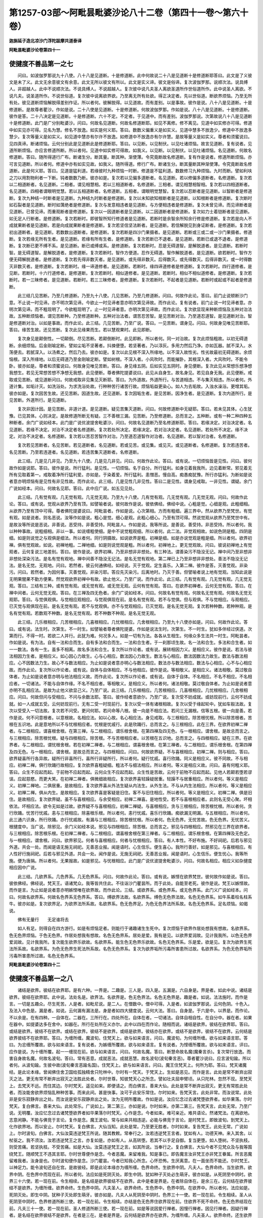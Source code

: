 第1257-03部～阿毗昙毗婆沙论八十二卷（第四十一卷～第六十卷）
==================================================================

**迦旃延子造北凉沙门浮陀跋摩共道泰译**

**阿毗昙毗婆沙论卷第四十一**

使揵度不善品第一之七
--------------------

　　问曰。如波伽罗那说九十八使。八十八是见道断。十是修道断。此中何故说二十八是见道断十是修道断耶答曰。此文是了义彼文是未了义。此文无余意彼文有余意。此文无所以彼文有所以。此文是实义谛。彼文是俗谛。复次波伽罗那。说顺次法。说具缚人。非超越人。此中不说顺次法。不说具缚人。不说超越人。复次彼中说凡夫圣人离欲圣道所作世俗道所作。此中说圣人离欲。不说凡夫。说圣道所作。不说世俗道。复次彼中说离欲界欲。乃至离无所有处欲。得正决定者。先以世俗道。断欲界烦恼。乃至无所有处。彼见道断烦恼解脱得差别作证。所以者何。彼解脱得。以见道故。而有差别。以是事故。彼作是说。八十八是见道断。十是修道断。是故尊者瞿沙。作如是说。二十八使是见道断。十是修道断。何故波伽罗那。作如是说。八十八是见道断。十是修道断。彼作是答。二十八决定是见道断。十是修道断。六十不定。不定者。于见道中。而有差别。波伽罗那说。次第故说八十八是见道断十是修道断。此门是广分别毗婆沙。问曰。何故名见道断。何故名修道断耶。如见不离修。修不离见。见道中如实修亦可得。修道中如实见亦可得。见名为慧。修名不放逸。如实是何义耶。答曰。数数义偏重义是如实义。见道中慧多不放逸少。修道中不放逸多慧少。复次等量义是如实义。如见道中慧亦有尔许不放逸。如修道中不放逸亦有尔许慧。是故等量义是如实义。尊者和须蜜说曰。见四真谛。断诸烦恼。云何分别此是见道断此是修道断耶。答曰。以见断。以见制伏。以见吐诸烦恼。故言见道断。复有说者。见道所断烦恼。亦应言修道所断。所以者何。见道中如实修可得故。如我义。以见断。以见制伏。以见吐诸烦恼。名见道断。何故名修道断。答曰。随所得道行广布。断诸生分。断其量。断其种。渐使薄。令究竟断故名修道断。复有作是说者。修道所断烦恼。亦可言见道断。所以者何。修道中亦有如实见故。如我义。随所得道。修行广布。断诸生分。断其量断其种渐使薄。令究竟断故名修道断。此是何义耶。答曰。见道是猛利道。若缘彼时九种烦恼一时断。修道是不猛利道。数数修习九种烦恼。九时而断。譬如利呋之刀以用割物利者一下断。钝者数数乃断。彼亦如是。复次若以见偏多道断者。名见道断。若以修偏多道断者。名修道断。复次若以二相道断者。名见道断。二相者。谓见相慧相。若以三相道断者。名修道断。三相者。谓见相慧相智相。复次若以四相道断者。名见道断。四相者谓眼明觉慧。若以五相道断者。名修道断。五相者。谓眼明觉慧智。复次若以忍断者是见道断。以智断者是修道断。复次九种结一时断者是见道断。九种结九时断者是修道断。复次以未知欲知根断者是见道断。以知根断者是修道断。复次断时如石裂者是见道断。断时如蕅绝者是修道断。复次与发意相违者是见道断。与方便相违者是修道断。复次未曾见谛。而见谛断者是见道断。已曾见谛。而重观断者是修道断。复次以一因道断者是见道断。以二因道断者是修道断。复次如力士着铠断者是见道断。如无足人行断者。是修道断。复次若断时。即彼智所知行修道者是见道断。若断时是余智余所知余行修是修道断。复次若是向人不成就果断者是见道断。若是向成就果断者是修道断。复次若坚信坚法断者。是见道断。若信解脱见到身证断者。是修道断。复次若初出道断者。是见道断。若数数出道断者。是修道断。复次若断是四沙门果摄者。是见道断。若断或三或二或一沙门果摄者。修道断。复次若缘无所有生者。是见道断。若缘有所有生者。是修道断。复次若断已不退者。是见道断。若断已或退不退者。是修道断。复次断已更不缚不系。是见道断。断已或缚或系。是修道断。复次若断时。忍是无碍道智。是解脱道者。是见道断。若断时智。是无碍道智。是解脱道者。是修道断。复次若断时。智作方便道。忍作无碍道。智作解脱道者。是见道断。欲若断时。智作方便无碍解脱道者。是修道断。复次若先得非数灭者。是见道断。或先得非数灭。后得数灭。或先得数灭。后得非数灭。或一时得数灭非数灭者。是修道断。复次若断时。缘一谛道修者。是见道断。若断时。缘四谛道修者是修道断。复次若断时。四行道修者。是见断。若断时。十六行道修者。是修道断。复次若断时。相似道修者。是见道断。若断时。相似不相似道修者。是修道断。复次若断时。若一三昧修者。是见道断。若断时。若三三昧修者。是修道断。复次若断时。不起者是见道断。若断时或起或不起者是修道断。

　　此三结几见苦断。乃至几修道断。乃至九十八使。几见苦断。乃至几修道断。问曰。何故作此论。答曰。前门止说顿断沙门意。不止说一时见谛。亦不明次第见谛。今欲止一时见谛者意亦明次第见谛故。而作此论。复有说者。前门止说一时见谛者意。亦明次第见谛。而不粗现明了。今欲粗现明了。止一时见谛者意。亦明次第见谛故。而作此论。复次欲显现来种断烦恼及五种对治法故。五种断烦恼者。谓见苦断种。乃至修道断种。五种对治法者。谓苦忍苦智。是见苦断对治。乃至道忍道智。是见道断对治。智是修道断对治。以如是事故。而作此论。此三结。几见苦断。乃至广说。答曰。一见苦断。谓身见。问曰。何故身见唯见苦断耶。答曰。缘苦生故。还见苦断。复次此见缘果而生。若以慧观果时。此见即断。

　　复次身见是颠倒性。一切颠倒。尽见苦断。若颠倒断时。此见即断。所以者何。同一对治故。复次此烦恼粗故。以初无碍道断。余细烦恼。后金刚喻定断。譬如尘垢不坚著者。抖捒便堕。若坚著者。乃以淳灰。多用力然后乃净。亦如瓦器。腻不深入。水荡便去。若腻深入。以汤煮之。然后乃去。彼亦如是。复次以此见根不深入所缘地。以不深入故性劣。性劣故最初无碍道断。余烦恼根。深入所缘地。以后无碍道乃至金刚喻定断。譬如树根。不深入者。小风吹时。而能摧卧。其根深入者。大风吹时。不能令卧。彼亦如是。尊者和须蜜说曰。何故身见唯见苦断。答曰。身见缘五阴。后如实见五阴时。身见便断。复次此见从常想乐想净想我想生。若见无常想苦想不净想无我想。此见便断。尊者佛陀提婆说曰。此见从自身生。故名身见。若见自身无我。此见便断。戒取或见苦断。或见道断问曰。何故戒取非见集见灭断耶。答曰。为外道故。外道所行。与苦道相违。不与集灭相违。所以者何。外道计集。如垢计灭。如洗浴处。为求洗浴处故。行种种苦行诸苦行故。烦恼垢益更染心。如人为去垢故。入浊水澡浴。更增其垢。彼亦如是。复次因苦生故。还见苦断。因道生故。还见道断。复次因垢生者。是见苦断。因净生者。是见道断。复次内道所行。是见苦断。外道所行。是见道断。

　　复次非因计因。是见苦断。非道计道。是见道断。疑见苦集灭道断。问曰。何故修道断中无疑耶。答曰。若未见其体。心生犹豫。已见其体。心则决定。是故修道所断无有疑。三不善根三漏。见苦断。乃至修道断。总而言之。五种断。或有一种二种四种五种断者。余门广说如经本。此门是广说优波提舍毗婆沙。问曰。何故名见道断乃至名修道断耶。答曰。若缘决定。对治决定者。名见道断。若缘不决定。对治不决定者名修道断。复次若处所决定。若缘决定。若对治决定者。名见道断。若处所不决定。缘不决定。对治不决定者。名修道断。复次若以苦忍苦智作对治。乃至道忍道智作对治者。名见道断。若以智对治者。名修道断。

　　复次若见苦断者。名见苦断。若见道断者。名见道断。若或见苦。或见集。或见灭。或见道断者。名修道断。复次若违苦者。名见苦断。乃至若违道者。名见道断。若违苦集灭道断者。名修道断。

　　此三结。几是见几非见。乃至九十八使。几是见几非见。问曰。何故作此论。答曰。或有说。一切烦恼皆是见性。问曰。彼何故作如是说耶。答曰。彼作是说。所行猛利。是见性。一切烦恼。名于自分。所行猛利。如身见着我我所。边见着断常。邪见着无所有见取着第一。戒取着净所行猛利爱。亦如是。于染着爱。所行猛利。恚憎恶。慢自高。痴愚痴犹豫。所行亦猛利。为断如是说者意亦明烦恼有是见性有非见性故。而作此论。此三结。几是见性几非见性。答曰二是见性。谓身见戒取。一非见性。谓疑。余门广说如经本。问曰。何故名见耶。答曰。此中应广说。如五见见处。

　　此三结。几有觉有观。几无觉有观。几无觉无观。乃至九十八使。几有觉有观。几无觉有观。几无觉无观。问曰。何故作此论。答曰。或有说。觉观从欲界乃至有顶。如譬喻者说。彼何故作是说。彼依佛经。佛经中说。心粗是觉。心细是观。此粗细相。从欲界乃至有顶中可得。尊者佛陀提婆说曰。阿毗昙者。作如是说。心次第相。方而有粗细。遍三界中。然从欲界乃至梵世。有觉有观。如是说者。则名恶说。汝等作如是说。粗心是觉。细心是观。此粗心细心。乃至有顶可得。然说觉观从欲界乃至梵世中有。是故汝等所说是恶说。非善说。恶受持。非善受持。阿毗昙人。作如是说。我等所说。是善说。善受持。非恶受持。所以者何。我以种种事故。说粗细相。非以一事。如说缠粗使细。是中不说觉粗观细。所以者何。此二法。非觉观相故。如说色阴是粗。四阴是细。如是则说觉之与观俱是细法。所以者何。同行阴摄故。如说欲界是粗。初禅是细。如是亦说觉观是粗是细。所以者何。欲界初禅。俱有觉观故。如说。初禅地粗。二禅地细。如是则说觉观是粗。所以者何。初禅地上。更无觉观故。问曰。彼说初禅地上有觉观者。云何复说三地差别。答曰。彼作是说。欲界初禅。乃至非想非非想处。有三种法。谓善染污不隐没无记。禅中间乃至非想非非想处深染污法。是名有觉有观地。禅中间善不隐没无记法。是名无觉有观地。第二禅已上乃至非想非非想处。善法不隐没无记法。是名无觉。无观地。问曰。若然者。彼云何通佛经。如经说。灭于觉观。定生喜乐。入第二禅。彼作是答。灭善觉观。非染污。问曰。若然者。为因何事。灭善觉观。非染污耶。答应先灭染污。后离地时。乃灭于善。但譬喻者说上地有觉观。当知此说是无明果闇果不勤方便果。然觉观欲界初禅中有故。欲止他义。乃至广说。而作此论。此三结。几有觉有观。几无觉有观。几无觉无观。答曰。三结有三种。或有觉有观。或无觉有观。或无觉无观。云何有觉有观。答曰。在欲界初禅者。云何无觉有观。答曰。在禅中间者。云何无觉无观。答曰。在三禅及四无色者。余门广说如经本。问曰。何故名有觉有观。何故名无觉有观。何故名无觉无观耶。答曰。与觉俱观俱。与觉相应观相应。与觉观俱现在前。是名有觉有观。若不与觉俱。但与观俱。不与觉相应。与观相应。已灭觉与观俱现在前。是名无觉有观。若不与觉观俱。亦不与觉观相应。已灭觉观。是名无觉无观。复次若种种数。若种种观。是名有觉有观。若数观不种数。是名无觉有观。若不种数不种观。是名无觉无观。

　　此三结。几乐根相应。几苦根相应。几喜根相应。几忧根相应。几舍根相应。乃至九十八使亦如是。问曰。何故作此论。答曰。或有说。法生时。次第生。不一时生。如譬喻者尊者佛陀提婆。作如是说法生时。次第生。不一时生。犹如多伴经过侠道。次第而行。不得一时。若欲二人并行。此犹为难。何况多人。如是一切有为法。各各从生相生。何缘众多生法共一时生。阿毗昙者。作如是说。有为法。自有一法和合而生。自有多法和合而生。一法和合生者。于一刹那顷生故。名一法和合生。多法和合生者。如一一数法。各有一生。虽多不相离。故名多法和合生。复次所以作论者。或有说。展转相因力义。是相应义。彼作是说。若法与彼法相因力生者。是相应义。如心因心力故生。心与心相应。数法因心力故生。数法与心相应。数法因数法力故生。数法与数法相应。心不因数法力生。故心不与数法相应。为止如是说者意亦明心与数法相应。数法亦与数法相应。数法与心相应。心不与心相应故。而作此论。复次所以作论者。或有说。自体与自体相应。不与他相应。彼作是说。等相敬义。是相应义。诸法相敬。莫过敬自体者。为止如是说者意亦明与他法相应义故。而作此论。复次所以作论者。或有说。自体于自体。不名相应。不名不相应。不名相应者。一切诸法。不能与自体作缘。不名不相应者。等相敬义。是相应义。所以者何。诸法相敬。莫过敬自体者。为止如是说者意亦明不乱相应法。是故为止他义欲显己义。乃至广说。此三结。几乐根相应。几苦根相应。几喜根相应。几忧根相应。几舍根相应。问曰。何故但问与受相应。不问与余数法耶。答曰。彼作经者意欲尔。乃至广说。复次受不妨成就。或妨现前行。云何不妨成就。如一人成就五受。云何妨现前行。无有二受一时现前行。复次以受一体有诸根相故。复次以受于缘起轮中。犹如车毂法故。复次以受受入一切法故。复次若不问受。更问何耶。若问命等八根。彼一向是不相应法。若问三无漏根。信等五根。彼一向是善。若作是说。何不问意根者。以意根故。名相应法。如以心故。名心相应法。身见戒取。与三根相应。除苦根忧根。所以除苦根者。苦根在五识地。此是意地所以不与忧根相应者。忧根是忧戚行。此是欣踊行。总而言之。与三根相应。此在三界。在欲界初禅二禅者。与二根相应。谓喜根舍根。在第三禅。与二根相应。谓乐根舍根。在第四禅及四无色。与一根相应。谓舍根。是故总而言之。与三根相应。除苦根忧根。疑与四根相应。除苦根。不与苦根相应者。以苦根在五识地。总而言之。与四根相应。疑在三界。在欲界者。与二根相应。谓忧根舍根。若在初禅二禅者。与二根相应。谓喜根舍根。在第三禅者。与二根相应。谓乐根舍根。在第四禅及四无色。与一根相应。谓舍根。是故总而言之。与四根相应。问曰。何故欲界疑。不与喜根相应。初禅二禅。则与相应。答曰。欲界疑喜所行各异故。疑所行非喜所行。喜所行非疑所行。所以者何。疑行忧戚。喜行欣踊。同义是相应义。彼不同故。不与相应。初禅二禅。俱行欣踊行故相应。复次欲界喜粗疑细。粗法不与细法相应。所以者何。等义是相应义故。问曰。喜有何粗义耶。答曰。众生不应起而起。于前物不应起而起。云何众生不应起而起。众生性是苦故。云何于前物不应起而起。见他人若颠若堕若谬误。应起慈愍。而更大笑。在初禅二禅者。俱微细故相应。复次欲界喜轻躁疑居重。轻躁不与居重相应。所以者何。等义是相应义。初禅二禅地。二俱居重。是故相应。复次欲界喜从外法生疑从内法生。从外生法。不与从内生法相应。所以者何。等义是相应义。初禅二禅。俱从内生。是故相应。复次欲界喜是客疑是旧住。客不与旧住相应。所以者何。等义是相应义。初禅二禅。俱是旧住。是故相应。复次欲界疑。虽不与喜根相应。与余受相应。初禅二禅喜。是地性受。若不与喜根相应者。此则名无受心聚。坏相依法。坏相应法。欲令无如是过故。欲界疑不与喜根相应。初禅二禅疑。与喜根相应。贪与三根相应。除苦根忧根。所以者何。贪行欣踊。忧苦行忧戚。恚与三根相应。除喜根乐根。所以者何。恚行忧戚。喜乐行欣踊。痴欲漏无明漏。与五根相应。所以者何。此三通六识身。所行欣踊。亦行忧戚故。有漏与三根相应。除苦根忧根。所以者何。色无色界。无忧苦故。色无色界。无忧苦义。根揵度中。当广说。除邪见。余门义如经本说。邪见与四根相应。除苦根。总而言之。邪见与四根相应。然邪见在三界在欲界者。与三根相应。除苦根乐根。在初禅二禅者。与二根相应。谓喜根舍根在第三禅者。与二根相应。谓乐根舍根。在第四禅及无色定。与一根相应。谓舍根。问曰。欲界邪见。何者与喜根相应。何者与忧根相应。答曰。有人本性。不好布施。不好祠祀。后若与邪见外道。共会一处。而闻是语无施无祠祀。无善恶业报。闻是语时。心生信乐。便生喜心。我所行善好。如是邪见。与喜根相应。有人性好行施祠祀。后若与邪见外道。共会一处。闻作是说。无施无祠祀。无善恶业报。闻是语时。心生信乐。便生忧心。我等所施。便为唐捐。所以者何。无果报故。如是邪见。与忧根相应。此门是广说优波提舍毗婆沙。问曰。何故名相应。相应义如杂揵度相应因中广说。

　　此三结。几欲界系。几色界系。几无色界系。问曰。何故作此论。答曰。或有说。嫉悭在欲界梵世。彼何故作如是说。答曰。彼依佛经。佛经说。梵天王。语诸梵众。我等皆共住此。不往诣沙门瞿昙所。而于此处。自能至老死。彼作是说。梵王以嫉悭故。而作是言。为止如是说者意亦明嫉悭唯在欲界故。而作此论。三结。或欲界系。或色界系。或无色界系。此门义广说如经本。问曰。何故名欲界系。何故名色界系无色界系。答曰。缚欲界法故。名欲界系。缚色无色界法故。名色无色界系。如牛系着柱名柱系牛。彼亦如是。复次欲界足。为欲界法所系故。名欲界系。色无色界足。为色无色界法所系故。名色无色界系。足名烦恼。如偈说。

　　佛有无量行　　无足谁将去

　　如人有足。则得自在四方游行。如是有烦恼足者。则能行于诸趣诸生生死中。复次烦恼于欲界作居处想我有想故。名欲界系。色无色界烦恼。于色无色界。作居处想我有想故。名色无色界系。居处是爱。我有是见。以欲界爱润故。见计我我所。以色无色界爱润故。见计我我所。复次能生欲界乐欲故。名欲界系。能生色无色界乐欲故。名色无色界系。乐是爱。欲是见。复次为欲界生死法所系故。名欲界系。为色无色界生死法所系故。名色无色界系。复次为欲界垢所污毒所害患所过故。名欲界系。为色无色界垢所污毒所害患所过故。名色无色界系。

**阿毗昙毗婆沙论卷第四十二**

使揵度不善品第一之八
--------------------

　　诸结是欲界。彼结在欲界耶。是有六种。一界是。二趣是。三人是。四入是。五漏是。六自身是。界是者。如此中说。诸结是欲界。彼结在欲界耶。此中说。法处名是。欲界法。名欲界是。色无色界法。名色无色界是。趣是者。如说。法法施时。而作是言。一切是五趣众。尽生死苦。人是者。如毗尼说。是二人。在僧数中。僧中可得。入是者。如波伽罗那说。云何色阴。十色入。及法入中色是。漏是者。如说。云何漏有漏法是。身是者如四大揵度说。云何大法。答曰。自身是。于六是中。以界是。而作论。不以余是。在有四种。一自体在。二器在。三所行在。四处所在。自体在者。一切诸法。自体自相自性。在自分中。器在者。如果在器中。如提婆达多在舍中。如器在。所行在处所在义亦尔。此中以四在而作论。随相而说。诸结是欲界。彼结在欲界耶。答曰。或结是欲界。彼结不在欲界。或结在欲界。彼结不是欲界。或结是欲界。彼结亦在欲界。或结不是欲界。彼结不在欲界。云何结是欲界彼结不在欲界耶。答曰。为缠所缠。魔波旬。住梵天上。欲与如来语言。问曰。魔波旬。为何缠所缠。欲与如来语言耶。答曰。为忿缠所覆故。欲与如来语言。复有说者。为嫉缠所覆故。欲与如来语言。复有说者。为悭缠所覆故。欲与如来语言。评曰。应作是说。为十缠所覆。起一一缠现在前。欲与如来语言。问曰。何故名魔。答曰。断慧命故名魔(魔秦言杀)。复次常行放逸。而害自身故名魔。何故名波旬。答曰。常有恶意。成就恶法。成就恶慧。故名波旬(波旬秦言恶)。尊者瞿沙说曰。应言波旬踰。所以者何。从波旬踰。生彼中故(波旬秦言恶踰名国)。住梵天上。欲与如来语言。问曰。魔王住梵天上。何所为耶。答曰。梵天诸魔经。是此论本缘。曾闻佛住舍卫国给孤独精舍只陀林中。尔时有一梵天。于梵天上。生如是恶见。而作是言。此处是常不断弃出寂灭之法。更无有常不断弃出寂灭之法胜此处者。尔时世尊。知彼梵天心之所念。譬如壮夫屈申臂顷。从只陀林。忽然不现。至梵天上。去梵天不远。而住其边。尔时梵天。遥见如来。即便请之。而白佛言。善来大仙。此处是常不断弃出寂灭。更无有常胜此处者。而汝能舍欲界烦恼乱种种苦事。而来此间。甚是快事。汝可于此安乐常住。尔时如来。告梵天言。此处非常。而汝说常。此处非是安乐寂静弃出之处。而汝说是安乐寂静弃出之处。汝为无明所覆故。作如是说。汝应忆念过去诸梵堕欲界者。如华果落。尔时梵天。复白佛言。善来大仙。此处常乐。广说如上。第二第三。亦如是说。尔时如来。亦第二第三。告梵天言。此处无常。乃至广说。无明覆。汝应忆念过去诸梵堕欲界者如华果落尔时梵天。心作是念。今者如来。难可亲近。难共语论。然诸梵法。在离欲地。志意闲静。不能与佛竞于言论。复作是念。魔王波旬。常与如来共相违逆。必能与佛竞于言论。是时梵王。即致波旬。到梵天上。化作欲界地。而以安止。尔时梵天。复白佛言。大仙当知。此处是常。乃至更无胜者。尔时如来。复告梵王。此处无常。广说如上。尔时波旬。白佛言。大仙汝莫违逆梵王所说。随其教敕。常奉行之。汝若违逆梵王言者。犹如有人。功德天神。来入其舍。以杖驱之。我不须汝。汝若违逆梵王之言。亦复如是。亦如有人。从高转堕。若其不以手足自御。复当更堕。如人堕树。不坚执枝。则受苦痛。若坚执枝。不受苦痛。如是大仙。汝莫违逆梵王之言。如其所说。当奉行之。复白佛言。大仙今者不见梵众及与我等围绕梵王。随顺梵王不违其言耶。尔时世尊便作是念。今者恶魔。来留难我。知是事已。即告魔言汝非梵王亦非梵王眷属。所言恶魔留难我者。汝身是也。尔时波旬便作是念。沙门瞿昙。今者已知我心所念。心怀恐怖。生厌离意。在一面坐而不能还。尔时梵王。以神足力。能令波旬还自在宫。是故彼经。即是此论本缘亦为缠所缠。色界命终。生欲界中阴。凡夫人。色界命终。当生欲界。欲界中阴。在色界中而现在前。所以者何。法应如是死阴灭处。即生中阴。犹如种子灭处必生萌牙。彼亦如是。从死阴至中阴时。欲界三十六使。若一现在前。令生相续。是名结是欲界彼结不在欲界。此中是者是界是。在者除自体在。是余三在。云何结在欲界彼结不是欲界。为缠所缠。欲界命终。生色界中阴。凡夫圣人。欲界命终。生色界中。色界中阴。在欲界中。所以者何。法应如是。死阴灭处。即生中阴。犹种子灭处即生萌牙。彼亦如是。凡夫人从死阴至中阴时。色界三十一使。若一现在前。令生相续。圣人从死阴至中阴时。色界修道所断三使。若一现在前。令生相续。亦结是色无色界住欲界现在前。住欲界不死不命终。色无色界结现在前。凡夫三十一使。若一现在前。圣人修道所断三使。若一现在前。如是等说因爱行禅者。因慢行禅者。因见行禅者。因疑行禅者。是名结在欲界彼结不是欲界。在者是三在。是者是界是。云何结是欲界亦在欲界。为缠所缠。凡夫圣人。欲界命终。还生欲界中阴。凡夫人。生五趣无碍。圣人生二趣无碍。若生天中。若生人中。凡夫人。从死阴至中阴时。三十六使。若一现在前。令生相续。圣人从死阴至中阴时。欲界修道所断四使。若一现在前。令生相续。如从死阴至中阴。从中阴至生阴。说亦如是。亦结是欲界。住欲界现在前。住欲界不死不命终。起欲界结现在前。凡夫人。三十六使。若一现在前。圣人欲界修道所断四使。若一现在前。是名结是欲界亦在欲界。此中是者是界是。在者是四在。云何结不是欲界亦不在欲界。为缠所缠。色界命终。生色界中阴生阴中。色界命终生色界中者。是凡夫圣人。凡夫人亦生上亦生下。一一处有多生分。圣人生上不生下。一一处有一生分。凡夫人从死阴至中阴时。三十一使。若一现在前。令生相续。圣人修道所断三使。若一现在前。令生相续。从中阴至生阴。说亦如是。色界命终。生无色界中。亦是凡夫圣人。凡夫人一一处有多生分。圣人一一处有一生分。凡夫人。从死阴至生阴时。无色界三十一使若一现在前。令生相续。圣人三使。无色界命终。还生无色界。亦是凡夫圣人。凡夫人。亦生上。亦生下。一一处有多生分。圣人生上不生下。一一处有一生分。凡夫人。从死阴至生阴时。三十一使。若一现在前。令生相续。圣人三使。凡夫人。无色界命终。生色界中。从死阴至中阴时。色界三十一使。若一现在前。令生相续。亦结是。色无色界。住色界现在前。住色界不死不命终。亦是凡夫圣人。凡夫人。三十一使现在前。圣人三使现在前。如是等说因爱行禅者。因慢行禅者。因见行禅者。因疑行禅者。住无色界。不死不命终。起无色界三十一使现在前。亦是凡夫圣人。凡夫人起三十一使现在前。圣人三使。是名结不是欲界亦不在欲界。所以者何。在色无色界故。是者是界是。在者是四在。诸结是色界亦在色界耶。乃至广作四句。前四句初句。作此第二句。前第二句。作此初句。前第三句。作此第四句。前第四句。作此第三句。诸结是无色界。亦在无色界耶。答曰。诸结在无色界。彼结亦是无色界。所以者何。无色界唯有无色界系结故。颇有结是无色界不在无色界耶。答曰有。是无色界结。住欲色界现在前。不死不命终无色界结现在前。亦是凡夫圣人。凡夫人起无色界三十一使现在前。圣人三使。如是等因爱因慢因见因疑行禅者。是名结是。无色界是者。是界是不在无色界。所以者何。在欲色界故。在者除自体在。是余三在。诸结非是欲界亦非在欲界耶。乃至广作四句。前四句初句。作此第二句。前第二句。作此初句。前第三句。作此第四句。前第四句。作此第三句。诸结非是色界。彼结亦非在色界耶。乃至广作四句。如欲界说。诸结非是无色界。彼结亦非在无色界耶。答曰。诸结非是无色界。彼结亦非在无色界。颇结非在无色界。彼结非不是无色界耶。答曰有。诸结非不是无色界。住欲色界现在前。住欲色界不死不命终。起无色界结现在前。亦是凡夫。亦是圣人。凡夫人。起三十一使现在前。圣人三使。此结非在无色界中。所以者何。在欲色界故在者三在。除自体在。非不是无色界。所以者何。是无色界结故。是者是界是。问曰。何故彼尊者立非句而作论耶。答曰。彼作经者意欲尔。乃至广说。复次欲现言论自在故。若人于言论自在。则能以非句而作论。于言论不自在者。于正句犹不能作。何况非句耶。复次欲生弟子觉意故。若以非句作论。则生弟子觉意说法相此亦可尔。彼亦可尔。复次或有作非句而得长养者。如人品中作正句。彼人有四。彼人有三。彼人有二作非句。彼人有五。彼人有六。彼人有四。以是事故。彼尊者以非句而作论。见谛具足。世尊弟子。若色不断。为色所系耶。设为色所系色不断耶。乃至识亦如是。问曰。何故作此论。答曰。或有说。断色有次第断分齐断段段断。如外国法师作是说。如染污心心数法。九种断色亦如是。为断如是说者意故。亦明染污心心数法九种断色善有漏不隐没无记心心数法。于最后无碍道一时断故。而作此论。问曰。何故染污心心数法九种断色善有漏不隐没无记心心数法。最后无碍道一时断耶。答曰。以明无明常相妨。下下明断上上无明。下中断上中。下上断上下。中下断中上。中中断中中。中上断中下。上下断下上。上中断下中。上上断下下。色善有漏不隐没无记法。不妨明。不妨无明。但为明无明作所依处立足处。如灯明不与炷油器相妨与闇相妨。但炷油器。为灯明作所依处立足处。如是色善有漏不隐没无记法。不与明无明相妨。而与明无明作所依处立足处。复次染污心心数法。随几种断。不成就彼种。色是染污者。住方便道时。即不成就。最后无碍道。断色是善不隐没无记者及余善有漏不隐没无记有为法。悉于最后无碍道。一时断此诸法。虽已知已断。离三界欲犹故成就。是故为止他义欲显己义。乃至广说。而作此论。见谛具足。世尊弟子。色爱未断。乃至广说。问曰。为避何事。说见谛具足。为制何事。说世尊弟子。答曰。见谛具足。为避坚信坚法人。世尊弟子。为制愚小凡夫。问曰。何故坚信坚法人。不名见谛具足耶。答曰。若具足见四真谛。永断邪见。是名见谛具足。坚信坚法人。见谛未具足。而当具足。未永断邪见。而当永断。复次若身中无四种无明愚闇。有四种智。名见谛具足坚信坚法人。未舍四种无明愚闇。未具四种智故。复次若裂四种犹豫疑网。生四种决定者。是见谛具足坚信坚法人。未裂四种犹豫疑网。亦未具足四种决定故。复次若身中无如霜雹烦恼邪见颠倒及诸恶行者。名见谛具足坚信坚法人。无是事故。不名见谛具足。犹如苗稼无诸霜雹名为具足。彼亦如是。复次若能降伏四谛方土。是名见谛具足坚信坚法。未能降伏四谛方土故。名不具足。问曰。何故凡夫不名世尊弟子耶。答曰。若闻佛所说。于四谛三宝。心无有异。凡夫不尔。或信佛语。或信外道语。复次若不事余天。唯事于佛。是名世尊弟子。凡夫人。或事于佛。或事自在天等。复次若于佛有不坏信。是名世尊弟子。凡夫人。无于佛不坏信故。不名世尊弟子。复次若于佛法。心不移动。犹如门阃者。是名世尊弟子。凡夫轻躁。犹如树花。复次若有所闻不为邪闻所坏。是名世尊弟子。凡夫若有所闻。则为邪闻所坏。问曰。此中谁是见谛具足世尊弟子耶。答曰。须陀洹。斯陀含。阿那含。阿罗汉。见谛具足世尊弟子。若色不断。为色所系。色若断即时解脱。若解脱。即时断。若先断后得解脱。无有是事。染污心心数法。或有先断后得解脱者。或有俱断亦解脱者。染污心有九种。下下乃至上上。前八种先断后得解脱。后一种亦断亦得解脱。若上上断余八种有缘缚。乃至第八种断下下种缘缚八种。所以者何。尽是一使展转相使故。如是等说。是略毗婆沙。见谛具足世尊弟子。若色未断。为色所系耶。答曰。如是。设为色所系。色不断耶。答曰。如是。所以者何。先作是说。色若断即时解脱。若解脱即时断。若先断后解脱者。无有是事。须陀洹。斯陀含。五地色不断。为色所系。未离初禅欲。阿那含四地色不断。为色所系。乃至离第三禅欲。阿那含未离第四禅欲。一地色不断。为色所系。见谛具足世尊弟子。若受不断。为受所系耶。答曰。若为受所系。彼受不断。须陀洹。斯陀含。三界修道所断。受不断。为受所系。未离初禅欲。阿那含八地。受不断。为受所系。乃至离无所有处欲。阿那含一地。受不断。为受所系。颇为受所系。彼受非不断耶。答曰。有。家家斯陀含一种子。彼欲界修道所断上中结。彼结相应受。为下下结所缚。家家若断三种。若断四种。如彼结断。彼相应受亦断。彼相应受。为若五若六种结所缚。斯陀含已断六种结。如彼结断。相应受亦断。彼相应受。为三种结所缚。一种子若断七种八种结。如彼结断。彼相应受亦断。彼相应受为一种。若二种结所缚。如受想行识说亦如是。见谛具足世尊弟子。若色已断。彼色不系耶。答曰。如是。若色不系。彼色断耶。答曰。如是所以者何。先作是说。若色断即时解脱。若色解脱即时断。若先断后解脱。无有是事。离色爱圣人。断五地色。彼色不系离三禅欲。未离第四禅欲。阿那含四地色断。彼色不系。乃至未离初禅欲。阿那含一地色断彼色不系。见谛具足世尊弟子。若受已断。彼受不系耶。答曰。若受不系。彼受已断。阿罗汉三界见道修道所断受。已断不系。离无所有处欲。阿那含三界见道所断八地修道所断受。断亦不系。乃至未离初禅欲。阿那含三界见道所断一地修道所断受。断亦不系。须陀洹斯陀含三界见道所断受。断亦不系。颇有断非不系耶。答曰。有。家家斯陀含一种子欲界系修道所断上中结断。彼所断结相应受。为下结所系。家家若断三种。若断四种结。如彼结断。受亦断彼相应受。若为五种若六种结所系。斯陀含断六种结如彼结断。受亦断彼相应受。为三种结所系。一种子。若断七种。若八种结。如彼结断。受亦断彼相应受。若为一种。若二种结所系。如受想行识说亦如是。问曰。家家须陀洹所不摄须陀洹。断上上中结者为下。若七若八种结所系。此中何以不说耶。答曰。应说而不说者。当知此说有余。复次此是坏相不定故不说。若是不坏是定相者。此中则说。问曰。如色无色界结亦可尔。如离初禅上上结为八种结所系。乃至八种结断。为一种结所系。乃至非想非非想处结断亦如是。何以但说欲界结。不说色无色界耶。答曰。应说而不说者。当知此说有余。复次此现初义。若说欲界。当知说色无色界亦尔。复次以欲界结断时生种种人名。若断三种四种。名家家。若断六种。名斯陀含。若断七八。名一种子。离色无色结更无如是异人名故。是以不说。问曰。下结断亦可尔。如下上烦恼断。为下中下下结所缚。若下上下中结断。为下下结所缚。何以但说上中。不说下耶。答曰。应说而不说者。当知此说有余。如上上结断。为下八种结所缚若断二种。为七种所缚。如是一一种断。皆为下所缚。但不能一一作文。是故略说。家家是须陀洹差别。一种子是斯陀含差别家家者。若在二家。若在三家。二家者。断四种结。余有二有种子。三家者。断三种结。余有三有种子。家家无有断五种结者。所以者何。若能断五种。必断第六种。得斯陀含果。所以者何。第六种结。性羸劣不能障碍留难斯陀含果。犹如一綖不能制象。彼亦如是。一种子断。若七若八种结。余有一种子。问曰。余有二种结在。何以言一有种子耶。答曰。不以一种结在名一种子。以有一有种子故。名一种子。复有说者。无有尽八种结一种子者。所以者何。若断八种结。必得离欲界九种结。不能障碍留难离欲法故。复有说者。有断八种结一种子者。无有说断五种家家须陀洹。所以者何。若断五种。必断六种。得斯陀含。第六种结。性羸劣不能障碍留难斯陀含果。问曰。第九种结亦性羸劣。不能障碍留难。若一种子。能断第八种者。亦能断第九种。而得离欲。答曰。家家须陀洹。若断六种结。犹在欲界中生所有决定已熟业。应于欲界而受报者。不能障碍留难斯陀含果。一种子断九种结。更无欲界生分所有决定已熟业。应于欲界而受报者。能障碍留难。不得离欲。作如是说者。众生有三时烦恼业。能极障碍留难。一顶向忍时。二圣人离欲界欲时。三得阿罗汉果时。顶向忍时者。诸恶趣决定业。极为障碍留难。若起忍者。我等于谁身中。而受报耶。圣人离欲界欲时者。欲界决定诸业。应受报者。极作障碍留难。若离欲者。我等于谁身中。而受报耶。得阿罗汉果时。决定应受未来有业。极作障碍留难。若得阿罗汉果。我等于谁身中。而受报耶。是故有断八种结。是一种子者。无有断五种。是家家须陀洹。家家有二种。有人中家家。天中家家。天中家家者。天上。若二生若三生。若一天中。若二天中。若三天中。或一天中。一家二家三家。人中家家者。若二生三生分或一天下。或二天下。或三天下。若一天下。或一家二家三家中。生一种子。天中一种子者。天中有一生分。人中一种子者。人中有一生分。以三事故名家家。一以业。二以根。三以断结。以业者。或造二生业报。或造三生业报。以根者。得无漏根故。断结者。若断三种。若断四种结。于此三事。不具一事。不名家家以三事故。名一种子。一以业。二以根。三以断结。以业者。造一生业报以根者。得无漏根故。断结者。若断七种。若断八种结。于此三事。不具者不名一种子。问曰。圣人住欲界受身造业不耶。答曰。或有说者不造。所以者何。以欲界多过患故。虽不作受身造业。而作受身满业。问曰。若圣人不作欲界受身造业者。此云何通如说。尔时世尊。赞说弥勒成佛时事会中有未离欲学人。闻说是已。皆共立愿。使我闻见此好妙事已。然后乃般涅槃。答曰。此须臾时。于所须物。无所乏少。不为苦痛所逼。而有所愿求。若为苦痛所逼。于一切生处。更无愿求我若能如鸟飞于空者。即于今日。而般涅槃。若作是说。圣人不作欲界受身造业者。彼作是说。彼家家。若二生三生造业。于凡夫时造。若断三种四种结。或凡夫时断。或圣人时断一种子。有一生分业。亦凡夫时造。彼若断七种八种结。或凡夫时断。或圣人时断。复有说者。圣人住欲界受身处造业。圣人所造者。清净妙好。无诸苦患。随顺善法。若作是说。圣人住欲界身受身处造业者。家家须陀洹。造二生若三生。必受报业。此业或凡夫时造。或圣人时造。断若三。若四种结。或凡夫时断。或圣人时断。一种子造一生。必受报业。此业或凡夫时造。或圣人时造。断若七若八种结。或凡夫时断。或圣人时断。问曰。若人中得须陀洹斯陀含果。命终已生欲界天中。得阿那含果。彼命终已。为生色无色界中不耶。若生者。增一经说云何通。如说。有五人。此间种子。此间毕竟。五人者。一受七有人。二家家人。三斯陀含人。四一种子人。五现法般涅槃人。此间种子者。此间得正决定。此间毕竟者。此间尽漏。复有五人。此间种子。彼间毕竟。一中般涅槃。二生般涅槃。三有行般涅槃。四无行般涅槃。五上流般涅槃。此间种子者。此间得正决定。彼间毕竟者。彼间得尽漏。若不生者。帝释所问经云何通。如偈说。

　　若知于此法　　俱生梵世中

　　于诸梵中胜　　威德最在前

　　即此经说。复云何通。如帝释白佛言。世尊如我所行正行。若有为我重解说者。我当胜进得阿罗汉果。能尽苦际。我所行正行。若无有人为我说者。我必生彼妙色摩[少/兔]摩天中。诸根具足。无有缺减。亦不卑陋。有清净色。以爱乐为食。身出光明。飞行虚空。寿命长远。于此命终。当生如是天中。答曰。或有说者。如此圣人不生色无色界中。问曰。若然者。增一经善通。如说。有五种人。此间种子。此间毕竟。帝释所问经云何通。如偈说。若知于此法。乃至广说。答曰。此所说者。不说死。亦不说生。何以知之。曾闻。释女瞿夷。有三比丘。常入其舍。以清净音声。为其呗唱。亦数数为说法要。尔时瞿夷。以闻法故。心生欣乐。厌患女身。愿男子身。命终之后。生三十三天。为帝释子。时彼诸天。即为立字称。瞿夷天子时三比丘。以自爱音声故。生于下处揵闼婆中。揵闼婆。是诸天作乐神也。朝夕常为诸天作乐。尔时瞿夷天子。见便识之。而语之言。我因汝等。生信乐心。厌患女身。成男子身。命终之后。今得生此为帝释子。汝等净修无上梵行。何缘生卑下揵闼婆中。时揵闼婆。闻天子言。心生厌离。得离欲爱。二以神足力。往梵天中。一犹住此。以是事故。知其不死。亦复不生。复有说者。彼二此间死生彼中。本于人中。得达分善根。闻瞿夷天子所言。心生厌患。得正决定。后离欲爱。得阿那含果。命终之后。生梵世中。虽死虽生。非本人中得须陀洹斯陀含者。问曰。若然者。帝释所问经第二说云何通。如说。我所行正行。乃至广说。答曰。帝释虽当得道果。以不知阿毗昙相义故。作如是说。问曰。即于佛前。而作是说。佛何以不呵之耶。答曰。佛知此说。不能障道。后入法时。自当知之。复有说者。如此圣人生色无色界。问曰。若然者。帝释所说经善通。增一经云何通。答曰。圣人不定。或有转行。有不转行。若转行者。如帝释问经说。不转行者。如增一经说。是则二经俱通。评曰。如此圣人不生色无色界。所以者何。圣人易世。必有三事。一不退。二不转根。三不生色无色界。所以者何。圣道于彼身中。以是旧住故。

**阿毗昙毗婆沙论卷第四十三**

使揵度不善品第一之九
--------------------

　　五人。坚信。坚法。信解脱。见到。身证。坚信人。于此三结。几成就几不成就。乃至九十八使。几成就几不成就。乃至身证。于此三结。几成就几不成就。乃至九十八使。几成就几不成就。问曰。何故彼尊者。于使揵度中。因五人而作论。智定揵度中。因七人而作论耶。答曰。彼作经者意欲尔。乃至广说。复次此使揵度。因有使人而作论。智定揵度。因有使无使人。但有智定者。而作论。有结说亦如是。复次彼尊者。以人为章。以烦恼为门。慧解脱俱解脱人无结故。不立门。智定揵度。以人为章。以智定为门。慧解脱俱解脱人。有智定故。而立门。以是事故。彼尊者于使揵度中。因五人而作论。智定揵度中。因七人而作论。七人。坚信。坚法。信解脱。见到。身证。慧解脱。俱解脱。云何坚信人。犹如有一。多敬多信多净多爱多随所闻而解了。不好多思不多量不多察不多选择。如好信乃至多随所闻而解了故。若闻佛及佛弟子说法教授为说苦空无常无我。彼作是念。能为我说苦空无常无我。甚是快事。我应修行苦空无常无我。彼修行苦空无常无我时。能生世第一法。次生苦法忍。知欲界诸行是苦空无常无我。乃至未生道比智。是名坚信人。坚信人。或是证须陀洹果向。或是证斯陀含果向。或是证阿那含果向。若是具缚。若断五种结。得正决定。在见道十五心顷。是证须陀洹果向人。若断六种结。乃至断八种结。得正决定。在见道十五心顷。是证斯陀含果向人。离欲界欲。乃至离无所有处欲。得正决定。在见道十五心顷。是证阿那含果向人。云何坚法人。犹如有一性。好多思多量多察多选择。不好多信。乃至不好随所闻而解了。以性好多思乃至多选择故。若闻佛及佛弟子说法教授。乃至广说。如坚信人。是名坚法人。云何信解脱人即彼坚信人。得道比智。舍坚信名。得信解脱名。问曰。为舍何等耶。答曰。舍名得名。舍道得道。舍名者。舍坚信名。得名者。得信解脱名。舍道者。舍见道。得道者。得修道。信解脱人。或是须陀洹。或是斯陀含向。或是斯陀含。或是阿那含向。或是阿那含。或是阿罗汉向。住须陀洹果。更不胜进。名须陀洹。若胜进。名斯陀含向。住斯陀含果。不胜进。名斯陀含果。若胜进名阿那含果向。若住阿那含果。不胜进。名阿那含。若胜进。名阿罗汉果向。云何见到人。坚法人。得道比智。舍坚法名。得见到名。问曰。为舍何等。得何等耶。答曰。舍名得名。舍道得道。乃至广说。如信解脱人云何身证人。答曰。若人以身证八解脱。非以慧尽余漏。是名身证人。云何慧解脱人。若人不以身证八解脱。以慧断余漏。是名慧解脱人。云何俱解脱人。答曰。若人以身证八解脱。以慧尽余漏。是名俱解脱人。问曰。何以名俱解脱耶。答曰。烦恼障是一分解脱障。是一分断。此二障名俱解脱。问曰。若得阿罗汉。后得灭尽定。离于解脱障时。有漏心得解脱耶。无漏心得解脱耶。答曰。或有说者。有漏心得解脱。所以者何。无心定时得解脱。评曰。应作是说。有漏无漏心得解脱。所以者何。身得解脱。世得解脱。若不得灭定时。出定入定心。于彼身不行。若于彼身不行。于世亦不行。若得灭定时。入定出定心。则于身中行。以于身中行故。于世亦行。如说俱解脱人义。余人义亦应说。问曰。何故名坚信人。答曰。此人依信生信。依有漏信。生无漏信。依缚信。生解脱信。依系信。生不系信。如是等人。本性多信。若一语言。男子汝应田作可以自活。彼闻是语。而不思惟应作不应作能作不能作有宜便无宜便。闻已便作。若复语言。男子汝应商估学习兵法亲近王者学书算数以此业自活。彼不思惟应作不应作能作不能作有宜便无宜便。闻已便作。若复语言。男子汝应出家。彼不思惟我应出家不应出家为有宜便为无宜便为能守护梵行为不能守护梵行。闻是语已。即便出家。既出家已。若复语言。比丘汝应劝化。彼不思惟我于劝化有力耶无力耶。能办不能办耶。闻已便作。若复语言。比丘汝应学诵习。彼不思惟我为能办诵习为不能办耶。为当诵习修多罗毗尼阿毗昙耶。闻已诵习。若复语言。比丘汝应住阿练若处习阿练若法亦不思惟能与不能闻已便作。以是因缘。转近圣道。彼于后时。生世第一法。次生苦法忍。乃至未得道比智。于见道十五心顷。是名坚信人。问曰。何故名坚法人。答曰。此人因法生法。因世法。生出世法。因有漏法。生无漏法。因缚法。生不缚法。如是等人。本性好思量。若有人语言。男子汝应田作可以自活。彼便思量。我能不能为有宜便为无宜便。广说如坚信人。皆悉思量。以是因缘。转近圣道。彼于后时。生世第一法。次生苦法忍。乃至未生道比智。于见道十五心顷。是名坚法人。问曰。坚信人。有尔许信。亦有尔许慧。坚法人。有尔许慧。亦有尔许信。何故一名坚信。一名坚法耶。答曰。或信他言入圣道。或有内自思惟入圣道。若信他言入圣道者。名坚信。若内自思惟入圣道者。名坚法。复次或有以定入圣道。或有以慧入圣道。若以定入圣道者。名坚信。若以慧入圣道者。名坚法。如以定以慧。定多慧多。乐定乐慧。钝根利根。从他闻法力。依内思惟力。亲近善知识。闻于正法。内自思惟。如法修行。先以定修心。后得慧解脱。先以慧修心。后得定解脱。或有得内心定不得慧。或有得慧不得内心定。无贪偏多。无痴偏多。说亦如是。问曰。何故名信解脱。答曰。以信观信。从信得信。以信观信者。以见道信。观修道信。从信得信者。从向道信。得果道信。是名信解脱。复次此人以信故。于三结心得解脱。是名信解脱。何故名见到。答曰。此人以见到见。以见道见。到修道见。以向道所摄见。到果道所摄见。复次此人以见故。于三结心得解脱。是名见到。问曰。如信解脱。亦可言信到。如见到亦可言见解脱。何故一说信解脱。一说见到耶。答曰。应说如说信解脱。亦应说信到。如说见到。亦应说见解脱。而不说者。有何意耶。答曰。欲现种种文故。乃至广说。何故名身证。答曰。若信解脱。若见到得灭定。舍信信解脱见到名。得身证名。为舍何等得何等。外国法师。作如是说。舍名得名。舍道得道。舍名者。舍信解脱见到名得名者。得身证名。舍道者。舍信解脱见到道。得道者。得身证道。罽宾沙门。作如是说。舍名得名者。舍信解脱见到名。得身证名。若不得灭定得阿罗汉果。名慧解脱。若得灭定。得阿罗汉果。名俱解脱。问曰。如见道中有二人坚信坚法。修道中有二人信解脱见到。何故无学道中。唯说一人耶。答曰。或有以世俗道。离欲界欲乃至离无所有处欲。或以无漏道。若离非想非非想处欲时。合为一道故。唯说一人。复次或有偏行贪者。或有不者。若离非想非非想处欲时。身中无贪。同一相故。唯说一人。复次或有偏行痴者。或有不者。若离非想非非想处欲时。身中无痴。同一相故。唯说一人。偏行慢者。说亦如是。复次解脱等故。如说。如来等正觉所得解脱漏尽。阿罗汉比丘所得解脱。此二解脱。等无差别复次以俱除三界烦恼螺髻故。俱不欲未来有。俱出最后开要故。复有说者。无学地亦说二种人。一时解脱。二不时解脱。问曰。若然者。圣人则有六。见道有二坚信坚法。修道有二信解脱见到。无学道有二时解脱不时解脱。云何施设有七人耶。答曰。以五事故。施设七人。一以方便。二以根。三以定。四以解脱。五以定以解脱。以方便者。是坚信坚法。以根者。是信解脱见到。以定者。是身证。以解脱者。是慧解脱。以定以解脱者。是俱解脱。应说一坚信人。如七人中。一人以根故应说三坚信人。谓上中下根。以性故应说五坚信人。谓退法乃至必胜进。以道故应说十五坚信人。谓苦法忍。乃至道比忍。以离欲故。应说七十三坚信人。欲界有具缚人。有离一种欲。乃至离九种欲。初禅离九种欲。无具缚人。所以者何。离欲界欲。即是初禅具缚乃至离无所有处一种欲。乃至离九种欲。所依身者。阎浮提有七十三。瞿陀尼有七十三。弗婆提有七十三。四天王乃至他化自在天。各有七十三若在一一身一一刹那。则有无量无边坚信人。此中总说一坚信人。坚法人说亦如是。唯除以性故者。所以者何。彼是不动性故。应说一种信解脱人。如七人中。一人以根故。应说三。以性故应说五。以离欲故应说八十二。欲界具缚。离一种欲。乃至离九种欲。乃至离无所有处欲亦如是。离非想非非想处一种欲。乃至离八种欲。及断第九种欲时。所依身者。欲界有八十二。初禅有七十三。第二禅有六十四。第三禅有五十五。第四禅有四十六。空处有三十七。识处有二十八。无所有处有十九非想非非想处有十具缚。断八种欲。及断第九种欲时。若以在身。以刹那。则有无量无边信解脱。此中总说一信解脱人。如信解脱。见到说亦如是。唯除以性故者。所以者何。彼是不动性故。应说一身证人。如七人中。一人以根故应说三。以性故应说六以离欲故应说十。非想非非想处具缚。离一种欲。乃至离八种欲。及断第九种欲时。所依身者。欲界有九。色界有九。无色界有九。若以在身。以刹那。则有无量无边。此中总说一身证人。应说一慧解脱人。如七人中。一人以根故应说三。以性故应说六。所依身者。有三依欲界身。色界身无色界身。若以在身。以刹那。则有无量无边。此中总说一慧解脱人。俱解脱亦如是。坚信人。于此三结几成就几不成就。先作是说。彼尊者以人为章。以烦恼为门。今欲以烦恼门明人。坚信人。苦比智未生。于此三结。一切成就若生二成就。谓戒取疑。一不成就。谓身见。余广说如经本。乃至离色爱。灭比智。生欲色界。一切不成就及无色界苦集灭所断。一切不成就。余者成就问曰。何故不说道比智耶。答曰。道比智若生。名信解脱。如坚信。坚法亦如是。所以者何。此二。地等。道等。离欲等。所依身等。定等。生处等。唯根有差别。若钝根者名坚信。利根者名坚法。信解脱人。于此三结。一切不成就。广说如经本。如信解脱。见到亦如是。所以者何。此二。地等。道等。离欲等。所依身等。定等。生处等。唯根有差别。若钝根者名信解脱。若利根者名见到。身证人。于此三结。一切不成就。余广说如经本。此中应作论。颇有圣人成就九十八使耶。答曰。有。具缚人。住苦法忍时。颇有人断八十八结不断十结而不得果耶。

　　答曰。有。离色爱人。得正决定。灭比智时。欲界三十六使断。色界三十一使。无色界苦集灭谛所断二十一使。十不断者。无色界道谛所断七使。修道所断三使。彼不得果。所以者何。是向道故。颇有九十八使断而非阿罗汉耶。答曰。有。离无所有处欲。未离非想非非想处欲。欲界三十六使断。色界三十一。无色界空处识处无所有。处三十一使。彼非是阿罗汉。所以者何。凡夫人亦断。阿那含亦断。评曰。不应作此论。所以者何。以界故立烦恼。不以地故。

　　身见于身见有几缘。问曰。何故作此论。答曰。或有说。缘无体。如譬喻者。彼何故作是说耶。答曰。彼依佛经。佛经说。无明缘行。无明是一相行。是若干相。云何一相法。与若干相作缘。尊者佛陀提婆说曰。诸师所说。缘但有名而无体。为止如是说者。意亦明缘有实体。若当缘无体者。一切诸法亦无体。所以者何。一切有为法。尽是因缘次第缘。除过去现在阿罗汉最后心。余过去现在一切心心数法。境界缘。威势缘。一切法是。复次若缘无体者。一切诸法。无甚深义。诸法若不以缘相观察。则浅近易知。若以缘相观察诸法则深过四海。唯佛智能知。非余所知。复次若缘无体者。则不施设有三种菩提。若以上智观于缘相。名佛菩提。若以中智。名辟支佛菩提。若以下智。名声闻菩提。复次若缘无体者。则无上中下觉差别。若下觉者常是下觉。中觉常是中觉。上觉常是上觉。以观缘相故。下觉可令中。中可令上。是故尊者瞿沙。作如是说。若缘无体者。则师不能教授弟子。使觉性增广。以缘有体故。则师教弟子。下觉为中。中觉为上。本是弟子。后便为师。以是事故。当知缘实有体相。问曰。若缘实有体者。譬喻者所说经。云何通。答曰。无明体虽一相。所作有若干。以若干义门。为行作缘。犹如一人有五种能人。虽是一而有五能。彼亦如是。复次所以作论者。欲现一切有为法性羸劣无自力由他不自在无所欲作故。而作此论。或有说。有为法自性羸劣。或有说。由羸劣因缘生。故性羸劣如说。比丘当知。色是无常。能生色因缘。亦是无常。因缘生者。色云何是常。以有为法性羸劣故。或有从四缘生者三缘生者二缘生者。乃至无有从一缘生者。何况无缘。如众多羸病人。或须四人扶者。或须三人。或须二人。乃至无有一人能扶起者。何况无人而能起耶。彼亦如是。无自力者无有自力势用而能生由他者。若无自力名为由他不自在者。莫令我生。莫令我灭。不得自在。无所欲作者。无有如是欲作之心谁作我。我当作何欲现诸法性劣。乃至无所欲作故。而作此论。复次所以作论者。欲止于缘起法过故。或谓。缘起法。唯无明缘行。乃至生缘老死。更无缘起法。欲令此义决定。若法从缘生。即是缘起。此中应说僧伽婆修喻。是故为止他义欲显己义。乃至广说。问曰。身见于身见。有几缘。答曰。或四三二一。问曰。何故彼尊者作论。此中问身见于身见有几缘。答或四三二一。如智揵度问法智于法智有几缘。答因次第缘境界威势缘耶。答曰。彼作经者意欲尔。乃至广说。复次为现二门二略。乃至广说。此身见于身见。有几缘。答或四三二一。法智于法智有几缘。亦应如是答。或四三二一。彼法智于法智有几缘。答因次第境界威势。此中身见于身见有几缘。亦应如是答。因次第境界威势。复次此说是了义。彼说是未了义。乃至广说。此是实谛。彼是世谛。复次此中分别四种法。一分别界。二分别世。三分别刹那。四分别次第。彼但分别次第。身见于身见有几缘。答曰。或四三二一。云何四。身见次第生身见。即缘前生身见。前生身见。与后身见作四缘。谓因次第境界威势。如一身见刹那。后次生第二身见刹那。若后生身见。缘前生身见者。前生身见。与后生身见作四缘。谓因次第境界威势。因缘者。有二因。谓相似因。一切遍因。次第缘者。后生身见。次前身见后生。境界缘者。后生身见。即缘前生身见。因缘者如种子法。次第缘者。如开道法。境界缘者。如执杖起法。威势缘者。是不相障碍法。后生身见。受前身四缘威势故。能行世。能取果。能有所作。能知境界。云何三。答曰。如身见次第生身见。不缘前身见。前生身见。于后身见。因次第威势。无境界。如一身见刹那。次生第二身见刹那。后生身见虽不缘前生身见。或缘色阴。或缘受阴。或缘想阴。或缘识阴。除身见。或缘余行阴。前生身见。与后生身见作三缘。因次第威势无境界。因缘者有二因。谓相似因。一切遍因。次第缘者。后生身见。次前身见后生。无境界。以不缘前身见故。因缘者。如种子法。次第缘者。如开导法。威势缘者。是不障碍法。后生身见。受前身见三缘故。能行世。能取果。能有所。作能知缘。能知境界。复有三缘。如身见次第生不相似心。后还生身见。即缘前身见。前生身见。与后生身见。因境界威势。无次第。如一身见刹那后。不生第二刹那。身见或生边见。或生邪见。或生戒取。或生见取。或生疑。或生爱恚慢无明。或生善有漏不隐没无记心。还生身见。即缘前生身见。前生身见。与后生身见。作三缘。谓因境界威势无次第。以生不相似心故。境界缘者。以缘前身见故。后生身见。受前生身见三缘势故。能行世。乃至广说。云何二。如身见次第生不相似心。后生身见。不缘前身见。前生身见于后生身见。因缘威势缘。无境界缘次第缘。如一身见刹那后。不生第二身见刹那。或生边见。乃至生善不隐没无记心。还生身见。虽不缘前身见。或缘色阴。乃至识阴。除身见。亦缘余行。除前生身见。与后生身见。作二缘。谓因缘威势缘。因缘者。有二因。谓相似因。一切遍因。威势缘者。不障碍故。无境界缘。不缘前身见故。无次第缘。后生身见。不次前身见后生故。后生身见。受前身见二缘势故。能行于世。广说如上。云何一。后生身见。于前生身见。若缘者。境界缘威势缘。若不缘者。一威势缘。问曰。何故问一缘。而答二缘耶。答曰。诸师作论。或有先避过而后答。或有先答而后避过。先避过而后答者如此说。后生身见。于前生身见。若作境界境界威势缘。是名避过。不作境界。一威势缘。是名答。先答而后避过者。如一行品说。若前生不断是系。是名答。若前不生。生者已断。是不系。是名避过。复有说者。此名是答不名避过。身见或有一缘。或有二缘。未来身见。于过去现在身见。若作境界境界威势缘。若不作境界。一威势缘。未来现在身见。于过去身见若作境界境界威势缘。若不作境界。一威势缘。若过去身见。缘未来现在身见故生。未来现在身见。于过去身见作二缘。谓境界威势缘。若过去身见。不缘未来现在身见生者未来现在身见。于过去身见。作一威势缘。问曰。如过去身见。所作已竟。更无所能。何故作是说。若缘作境界威势缘。若不缘一威势缘耶。答曰。过去身见。在现在世时。缘未来身见。缘已灭堕过去。虽灭堕过去。更无所作。即以前所作而说。欲界身见于色界身见。一威势缘。无因缘。所以者何。以地以界。因各异故。无次第缘。所以者何。无染污心命终。生上地者。无境界缘。所以者何。无缘下烦恼故。有威势缘。不相障碍故。色界身见。于欲界身见。若作次第。次第威势缘。若不作次第。一威势缘。住色界身见俱心命终。以欲界身见俱心。令生相续色界身见。于欲界身见作二缘。谓次第缘威势缘。次第缘者。以欲界身见。次色界身见后生故。威势缘者以不相障碍故。无因缘。所以者何。以地以界。因各异故。无境界缘。以身见不缘他界故。若色界中。不住身见。俱心命终。以欲界身见俱心令生相续者。色界身见。于欲界身见。一威势缘。无次第缘。有威势缘。如上说。欲界身见。于无色界身见。一威势缘。无色界身见。于欲界身见。若作次第。次第威势缘。若不作次第。一威势缘。广说如上。色界身见。于无色界身见。一威势缘。无色界身见。于色界身见。若作次第。有次第威势缘。若不作次第。一威势缘。广说如上。如身见于身见。身见于不一切遍。不一切遍于不一切遍。不一切遍于一切遍。不一切遍于一切遍者。下于上。上于下。所以者何。此中说他界缘一切遍是一切遍。总而言之。使有十种。谓五见疑爱恚慢无明。此十使。五是一切遍。五非一切遍。五是一切遍者。谓邪见见取戒取疑无明。五非一切遍者。谓身见边见爱恚慢。此文说他界缘一切遍。身见边见。在不一切遍中。如身见于身见如是。身见于不一切遍者。如身见于边见于爱于恚于慢。是名身见于不一切遍。不一切遍于不一切遍者。如边见于边见于爱于恚于慢于身见。爱于爱。于恚于慢于边见于身见。于恚于慢于爱于身见于边见。慢于慢于身见于边见于爱于恚。是名不一切遍于不一切遍。不一切遍于一切遍者。如身见于邪见于见取于戒取于疑于无明。如身见。边见爱恚慢说亦如是。是名不一切遍于一切遍。身见于戒取有几缘耶。答曰。或四三二一。云何四。如身见次第生戒取。即缘身见。前生身见。于后生戒取。因次第境界威势缘。如一身见刹那后。次第生戒取刹那。若后生戒取。缘前身见者。前生身见。于后生戒取作四缘。谓因次第境界威势缘。因缘者有二因。谓相似因。一切遍因。次第缘者。戒取次身见后生故。境界缘者。后生戒取。缘前身见故生。因缘者如种子法。乃至威势缘。是不相障碍法。后生戒取。受前身见。四缘势故。能行世。广说如上。云何三。答曰。如身见次第生戒取。不缘身见。前生身见。于后生戒取。因次第威势缘。无境界缘。如一身见刹那后。次第生戒取刹那。戒取虽不缘身见。或缘色阴。乃至识阴。或缘阴身见余行阴。前生身见。于后生戒取有三缘。无境界缘。因缘者有二因。谓相似因。一切遍因。次第缘者。后生戒取。次前生身见后生故。威势缘者。不相障碍故。无境界缘。后生戒取。不缘前身见故。后生戒取。受前生身见。三缘势故。能行世。广说如上。复有三缘二缘一缘。广说如身见。欲界身见。于色界戒取。一威势缘。广说如上。色界身见。于欲界戒取。若作次第。不作境界。有次第威势缘。如住色界身见。俱心命终。欲界戒取。俱心令生相续。欲界戒取。不缘色界身见。色界身见。于欲界戒取。有次第威势缘。若作境界。不作次第。有境界威势缘。若不住色界身见。俱心命终。欲界戒取。俱心令生相续。即缘色界身见。色界身见。于欲界戒取。有二缘。谓境界威势缘。若作次第境界威势缘者。则有次第境界威势缘。如住色界身见。俱心命终欲界戒取。俱心令生相续。欲界戒取。即缘色界身见。色界身见。于欲界戒取。有三缘。谓次第境界威势缘。次第缘者。欲界戒取。次色界身见后生。境界缘者。欲界戒取。缘色界身见故生。威势缘者。不相障碍故。无因缘。以界以地。因各异故。若不作次第缘。不作境界缘。一威势缘。若不住色界身见。俱心命终欲界戒取。俱心令生相续。不缘色界身见故生。色界身见。于欲界戒取。一威势缘。无因缘。以界以地。因各异故。无次第缘。以不次色界身见后生故。无境界缘以不缘色界身见故。以不相障碍故。一威势缘。欲界身见。于无色界戒取。一威势缘。无色界身见。于欲界戒取。广说如上。色界身见。于无色界戒取。广说如上。无色界身见。于色界戒取。广说如上。如身见于戒取。于邪见于见取于疑于无明。说亦如是。是名身见于一切遍。一切遍于一切遍者。如邪见于邪见。于见取于戒取于疑于无明。见取于见取于戒取于疑于无明于邪见。戒取于戒。取于疑于无明于邪见于见取。疑于疑于无明于邪见于见取于戒取。无明于无明于邪见于见取于戒取于疑。是名一切遍于一切遍。不一切遍于一切遍者。如身见于戒取。于邪见于见取于疑于无明亦如是。如身见。边见爱恚慢说亦如是。是名不一切遍于一切遍。若问诸法摄。应以入观察。若问智。应以谛观察。若问识。应以界观察。若问烦恼。应以种观察。若如是观察。则法体相。易知易见。此中问烦恼。应以种观察。法有五种。见苦断种。乃至修道断种。见苦所断有二种。一一切遍。二不一切遍。见集所断亦如是见灭所断有二种。一缘有漏。二缘无漏。见道所断亦如是。修道所断非一切遍。见苦所断一切遍。于见苦所断一切遍。因次第境界威势缘。因缘者。有四因。谓相应因。共生因。相似因。一切遍因。次第缘者。见苦所断一切遍。次第生见苦所断一切遍。境界缘者。见苦所断一切遍。即缘见苦所断一切遍。威势缘者。不相障碍故。见苦所断一切遍。于见苦所断。不一切遍。因次第境界威势缘。因缘者。有二因。谓相似因。一切遍因。次第缘者。见苦所断一切遍。次第生见苦所断不一切遍。境界缘者。见苦所断不一切遍。缘见苦所断一切遍。威势缘者。不相障碍故。见苦所断一切遍。于见集所断一切遍。因次第境界威势缘。因缘者一因。谓一切遍因。次第缘者。见苦所断一切遍。次第生见集所断一切遍。境界缘者。见集所断一切遍。缘见苦所断一切遍。威势缘者。不相障碍故。见苦所断一切遍。于见集所断不一切遍。见灭所断见道所断修道所断。因次第威势缘。无境界缘。因缘者一因。谓一切遍因。次第缘者。见苦所断一切遍。次第生彼诸使。境界缘者。彼诸使。缘于自种。不缘他种。威势缘者。不相障碍故。见苦所断不一切遍。于见苦所断不一切遍。因次第境界威势缘。因缘者有三因。谓相应因。相似因。共生因。次第缘者。见苦所断不一切遍。后次第生见苦所断不一切遍。境界缘者。见苦所断不一切遍。缘见苦所断不一切遍。威势缘者。不相障碍故。见苦所断不一切遍。于见苦所断一切遍。因次第境界威势缘。因缘者有一因。谓相似因。次第缘者。见苦所断不一切遍。后次第生见苦所断一切遍境界缘者。见苦所断一切遍。缘见苦所断不一切遍威势缘者。不相障碍故。见苦所断不一切遍。于见集所断一切遍。次第境界威势缘无因缘。次第缘者。见苦所断不一切遍。后次第生见集所断一切遍境界缘者。见集所断一切遍。缘见苦所断不一切遍威势缘者。不相障碍故无因缘。所以者何。不一切遍使。不为他种作因。见苦所断不一切遍。于见集所断不一切遍。见灭所断见道所断修道所断。次第威势缘无因缘。无境界缘。次第缘者。见苦所断不一切遍后次第生彼诸使。威势缘者。不相障碍故无因缘。所以者何。不为他种作因。无境界缘。所以者何。不为他种所缘。如见苦所断一切遍不一切遍。见集所断一切遍不一切遍。说亦如是。

**阿毗昙毗婆沙论卷第四十四**

使揵度不善品第一之十
--------------------

　　见灭所断有漏缘使。于见灭所断有漏缘。因次第境界威势缘。因缘者有三因。谓相应因。共生因。相似因。次第缘者。见灭所断有漏缘使。后次第生见灭所断有漏缘使。境界缘者。见灭所断有漏缘使。缘见灭所断有漏缘使。威势缘者。不相障碍故。见灭所断有漏缘使。于无漏缘使。因次第威势缘。无境界缘。因缘者有一因。谓相似因。次第缘者。见灭所断有漏缘使。后次第生无漏缘使。威势缘者。不相障碍故。无境界缘。所以者何。彼使缘无漏使。是有漏见灭所断。有漏缘使于见苦见集所断一切遍使。次第境界威势缘无因缘。次第缘者。见灭所断有漏缘使。后次第生见苦见集所断一切遍使故。境界缘者。见苦见集所断一切遍使。缘见灭所断有漏缘使故。威势缘者不相障碍故。无因缘者。见灭所断有漏缘使。非一切遍故。于见苦见集所断不一切遍使。于见道所断修道所断一切使有。次第威势缘。次第缘者。见灭所断有漏缘使。后次第生见苦见集所断不一切遍使。见道所断修道所断一切使故。威势缘者。不相障碍使。无因缘者。如上所说。无境界缘者。彼诸使非一切遍故。不缘他种见灭所断无漏缘使。于见灭所断无漏缘使。因次第威势缘。无境界缘。因者。有三因。谓相应因。共生因。相似因。次第缘者。见灭所断无漏缘使。后次第生见灭所断无漏缘使。威势缘者。不相障碍故。无境界缘者。彼使缘无漏使。是有漏故。见灭所断无漏缘使。于见灭所断有漏缘使。因次第境界威势缘。因缘者。有一因。谓相似因。次第缘者。见灭所断无漏缘使。后次第生见灭所断有。漏缘使。境界缘者。见灭所断有漏缘使。缘见灭所断无漏缘使故。威势缘者。不相障碍故。于见苦见集所断一切遍使。次第境界威势缘。无因缘。次第缘者。见灭所断无漏缘使。后次第生见苦见集所断一切遍使故。境界缘者。见苦见集所断一切遍使。缘见灭所断无漏缘使故。威势缘者。不相障碍故。无因缘者。见灭所断无漏缘使。非一切遍故。不缘他种。于见苦见集所断不一切遍使。见道所断修道所断。有次第威势缘。无因缘境界缘。次第缘者。见灭所断无漏缘使。后次第生见苦见集所断不一切遍使。见道所断修道所断一切使。威势缘者。不相障碍故。无因缘者。见灭所断无漏缘使。非一切遍故。不为他种作因。无境界缘者。见苦见集所断不一切遍使。见道修道所断一切使。不缘他种故。如见灭所断有漏缘使无漏缘使。见道所断有漏缘使无漏缘使。说亦如是。修道所断使。于修道所断使。有因次第境界威势缘。因缘因者。有三因。谓相应因。共生因。相似因。次第缘者。修道所断使。后次第生修道所断使。境界缘者。修道所断使。缘修道所断使。威势缘者。不相障碍故。修道所断使。于见苦见集所断一切遍使。有次第境界威势缘。无因缘。次第缘者。修道所断使。后次第生见苦见集所断一切遍使。境界缘者。见苦见集所断一切遍使。缘修道所断使故。威势缘者。不相障碍故。无因缘者。修道所断使。非一切遍故。不为他种作因。于见苦见集所断不一切遍使。见灭见道一切使。有次第威势缘。无因缘。无境界缘。次第缘者。修道所断使。后次第生见苦见集所断不一切遍使。见灭见道所断一切使。威势缘者。不相障碍故。无因缘者。修道所断使。非一切遍故。不为他种作因。无境界缘者。彼诸使。非一切遍故。不缘他种。此中说一切遍因。应如杂揵度智品广说。

使犍度一行品第二之一
--------------------

　　九结。爱结。恚结。慢结。无明结。见结。取结。疑结。嫉结。悭结。若处所有爱结系。复有恚结系耶。若有恚结系。亦有爱结系耶。如此章及解章义。此中应广说优婆提舍。处所有五种。一自体处所。二缘处所。三系处所。四因处所。五属处所。自体处所者。如见犍度说。若处所有所知。彼处所亦有所断耶。若处所有所断。彼处所亦有所知耶。此中说忍智体名处所。见犍度亦说。若得彼处所成就。彼处所耶。或有说者。此中说一切法自体名处所。复有说者。此中说诸法有得相成就相者名处所。缘处所者。如波伽罗那说。一切诸法。应以智知随其处所。云何名处所。随智所行。随智缘。随智境界。是名处所。经亦说有四十四智处所。有七十七智处所。阿毗昙者。作如是说。此中说自体处所。所以者何。以忍以智。观诸有枝。忍智体名处所。尊者瞿沙。作如是说。此中说缘处所。所以者何。以智以忍。缘于有枝。故名缘处所。系处所者。如此中说。若处所有爱结系。复有恚结系耶。五种法名处所。所以者何。五种烦恼。能系此五种法故。五种法者。谓见苦所断。乃至修道所断。因缘处所者。如波伽罗那所说。云何有处所法。云何无处所法。乃至云何有因法。云何无因法。有因法名有处所法。无因法名无处所法。如说。

　　比丘心寂静　　能断诸处所

　　尽于生死苦　　不受未来有

　　此中说因是处所。所以者何。有因故有生死。因断故生死断。属处所者。如经说。应舍田舍市肆属我之心。如偈说。

　　不舍田财　　牛马奴婢　　种种女色

　　不得解脱

　　如世人言。此物属我。此处所属我。于此五种处所中。依系处所而作论。不依余处所。复有说者。有五种处所。一界处所。二入处所。三阴处所。四世处所。五刹那处所。于此十处所中。依系处所而作论。犊子部作如是说。处所是假名法。无有定体。结非假名。众生非假名。各有定体。阿毗昙者。作如是说。处所非假名。结非假名。众生是假名。譬喻者。作如是说。结非假名有定体。处所是假名。众生是假名。而有定体。问曰。彼何故说处所是假名法无有定体。答曰。彼作是说。以于境界中有欲无欲故。犹如有一端严女人。他人见已。或起敬心。或起欲心。或起恚心。或起愱心。或起厌心。或起悲心。或起舍心。起敬心者。如子见母。起欲心者。如多欲者见可爱色。起恚心者。如怨相见。起愱心者。如共夫者见之。起厌心者。如修不净观者。起悲心者。是离欲人。彼作是念。如是好色。不久当坏。起舍心者。得阿罗汉者。以于境界起如是等有欲无欲心故。智处所是假名法。无有定体。此诸烦恼。通五识身。及在意地。通五识身者。过去者系过去处所。现在者系现在处所。未来世必生法。系未来世处所。必不生者。系三世处所。在意地者。过去者系于三世。未来者亦系三世。现在者亦系三世。依眼识生。使系于色。彼相应法。是相应系。彼相应法。是意入法入。乃至依身识生使。亦如是。依意识生使。系十二入。彼相应者。是相应系。相应法者。是意入法入。如是说者。是一行毗婆沙。若处所有爱结系。复有恚结系耶。答曰。若有恚结系。亦为爱系结。颇为爱结所系。不为恚结所系耶。答曰。有色无色界法未断爱结者在三界。有五种缘。有漏非一切遍。恚结在欲界。有五种缘。有漏非一切遍。若是具缚欲界五种处所。为爱结所系。亦为恚结所系。若为恚结所系亦为爱结所系。若非具结则爱结长在三界。是故得作称后句。若处所有爱结系。复有恚结系耶。答曰。若有恚结系。亦有爱结系处所者。是欲界系五种处所。颇为爱结所系。不为恚结所系耶。答曰。有色无色界爱结未断未断者。或有八地爱结未断。或有乃至非想非非想处爱结未断。彼非想非非想处。或有五种爱结未断。或有乃至修道所断者未断。彼非想非非想处修道所断。或有九种爱结未断。或有乃至下下种未断者。以总说故。言色无色界系。法爱结未断是名为爱结所系不为恚结所系。所以者何。色无色界无恚结故。问曰。何故色无色界无有恚结耶。答曰。非其田器。乃至广说。复次众生厌患恚故。愿生色无色界。若色无色界有恚结者。则不为彼处而修方便。若法是下地有上地亦有者。则无次第断法。若无次第断法。则无究竟断法。所以者何。以次第断法能生究竟断法故。若无究竟断法。则无解脱出离。欲令无如是过故。色无色界无有恚结。复次若有苦根忧根。则有恚结。所以者何。众生以忧苦根故。于他生恚。色无色界无忧苦根。复次若有无惭无愧处。则有恚结。因无惭无愧故众生起恚。色无色界无有无惭无愧。如无惭无愧。愱悭男根女根揣食淫爱五盖胜妙五欲。当知亦如是。复次若有怨憎相处。则有恚结。怨憎相者。是九恼法。色无色界无有怨憎相。是故尊者瞿沙作如是说。众生以怨憎故起于恚结。色无色界无有怨憎。复次色界有恚结近对治。近对治者。谓慈是也。犹如毗岚摩风处则无云翳。彼亦如是。若处所有爱结系。复有慢结系耶。答曰。如是。若有慢结系。复有爱结系耶。答曰。如是。所以者何。此二结俱在三界。有五种缘。有漏非一切遍故。若是具结三界五种法。为爱结所系。亦为慢结所系。若为慢结所系。亦为爱结所系。是故得作如是句。若处所有爱结系。复有无明结系耶。爱结在三界。有五种缘。有漏非一切遍。无明结。在三界。有五种缘。有漏无漏。是一切遍。非一切遍。若具缚三界五种法。为爱结所系。亦为无明结所系。若为无明结所系。亦为爱结所系。若非具缚无明使。则长于一切遍无漏缘。是故得作顺前句。若处所有爱结系。亦有无明结系耶。答曰。若有爱结系。则有无明结系。处所者。是三界五种处所。颇为无明结所系。不为爱结所系耶。答曰。有苦智已生集智未生。见苦所断法。见集所断无明使未断。苦智已生。集智未生见苦所断爱结无明结断。见集所断无明结。缘系见苦所断法。所以者何。无明结是一切遍故。爱结不尔。所以者何。自种爱结已断。见集所断爱结。于见苦所断法。不缘系。以非一切遍故。非相应系。以是他聚故。若处所有爱结系。复有见结系耶。爱结在三界。有五种缘。有漏非一切遍。见结在三界。有四种缘。有漏无漏。是一切遍。非一切遍。若是具缚三界五种处所。为爱结所系。亦为见结所系。若为见结所系。亦为爱结所系。若非具缚爱结。则于五种中长。见结于一切遍无漏缘中长。是故得作四句。若处所有爱结系。复有见结系耶。乃至广作四句。为爱结所系不为见结所系者。集智已生灭智未生。见灭所断。见道所断。见不相应法。爱结未断。见灭见道所断见不相应法。何者是耶。答曰。即彼邪见见取戒取爱恚慢疑无明相应法是也。如是见不相应为爱结所系。于自聚中缘系相应系。于他聚中作缘系。非相应系非见。所以者何。见是一切遍。能缘五种者已断。余不断者。于余见不相应法。不缘系缘无漏故。不相应系。以异聚故。自体不与自体相应。修道所断法。爱结未断。或有九地爱结不断者。或有乃至非想非非想处未断者。彼非想非非想处。修道所断爱结。或有九种未断者。或有乃至下下种未断者。总而言之。修道所断法。爱结未断。是名爱结所系不为见结所系。所以者何。见结是一切遍。能缘五种者已断。修道所断。无有见结。灭智已生道智未生。见道所断。见不相应法。爱结缘未断。见道所断。见不相应法。何者是耶。答曰。即彼邪见见取戒取疑爱恚慢无明相应法。如是等见不相应法。为爱结所系。自聚有缘系相应系。他聚有缘系。不为见结所系。所以者何。见结是一切遍。能缘五种者已断。余不断者。于彼法不缘系。以缘无漏故。不相应系。是他聚故。自体不与自体相应。修道所断法。爱结未断如前说。见谛具足世尊弟子。爱结未断。广说如上。为见结所系非爱结者。苦智已生集智未生。见集所断见结未断。苦智已生集智未生见苦所断爱结断。见结亦断。见集所断见结缘系。见苦所断法。为见结所系。非爱结系。所以者何。自种爱结已断。他种者。于见苦所断法。不缘系。非一切遍故。非相应系。是他聚故。二俱系者具缚见道所断法。修道所断法。二俱系。

　　问曰。何故名具缚耶。答曰。为五处所缚。亦能缚五处。故言具缚。能系五处者。五种断结。为五处所缚者。是五种断法。具缚见苦所断法。一种爱结系。二种见结系。见集所断亦如是。见灭所断见相应法。一种爱结系。三种见结系。见不相应法。一种爱结系。二种见结系。见道所断亦如是。修道所断法。一种爱结系。二种见结系。苦智已生集智未生。见集见灭见道修道所断法。二俱系。见集所断。修道所断。一种爱结系。一种见结系。见灭所断。见相应法。一种爱结系。二种见结系。见不相应法。一种爱结系。一种见结系。见道所断亦如是。见苦所断法。惟为见结所系。不为爱结所系。是故不说。集智已生灭智未生。见灭见道所断见相应法。二俱系。见灭所断见相应法。一种爱结系。一种见结系。见灭所断见不相应法。惟为爱结所系。不为见结所系。是故不说。见道所断亦如是。修道所断法。惟为爱结所系。不为见结所系。二俱不系者。集智已生见苦见集所断法。二俱不系。灭智已生道智未生。见苦见集灭所断法。二俱不系。见谛具足世尊弟子。见道所断法。二俱不系。已离欲爱欲界系法。二俱不系。已离色无色界欲。色无色界系法。二俱不系。所以者何。若结断者。处所亦断。此中作是论。颇见灭见道所断见相应法。为爱结所系。不为见结所系。非不为见使所使耶。答曰。有断六种欲者得正决定。集智已生灭智未生。见灭见道所断六种见相应法。为爱结所系。不为见结所系。所以者何。见结是一切遍。缘五种者已断。缘无漏六种见已断。余三种未断。无漏缘见。于六种已断法。无缘系缘无漏故。无相应系。以他聚故。未断三种爱结。于见灭见道所断。六种已断。法作缘系。彼非不为见使所使。所以者何。三见作见结。五见作见使。为见使中见取戒取所使故。如爱结见结。爱结疑结亦如是。所以者何。如见结在三界四种断缘有漏无漏是遍不遍。疑结亦如是。若处所有爱结系。复有取结系耶。爱结在三界。五种断缘有漏。非一切遍。取结在三界。四种断缘有漏是一切遍非一切遍。若是具系三界五种处所爱结系。亦为取结所系。若为取结所系。亦为爱结所系。若非具缚爱结。则长于五种。取结长于一切遍。是故得作四句。或为爱结所系。不为取结所系。乃至广作四句。为爱结所系。不为取结所系者。集智已生灭智未生。修道所断法。爱结未断。或有九地爱结未断。或有乃至非想非非想处爱结未断。彼非想非非想处爱结。或有九种未断。或有乃至下下种未断。总而言之。修道所断法。爱结未断。灭智已生道智未生。修道所断法。爱结未断。广说如上。见谛具足世尊弟子。修道所断法。爱结未断。是名爱结所系非取结所系。取结能缘五种者已断。所以者何。取结是一切遍。能缘五种者已断。取结非修道所断。为取结所系。不为爱结所系者。苦智已生集智未生。见苦所断法。见集所断取结未断。苦智已生集智未生。见苦所断爱结若断。取结亦断。见集所断取结。缘系见苦所断。是名取结所系非爱结所系。所以者何。自种爱结已断。他种爱结。不作缘系。非一切遍故。非相应系。以他聚故。俱系者。具缚见道修道所断法。二俱系具缚。见苦所断法。为一种爱结所系。为二种取结所系。见集所断亦如是。见灭所断。为一种爱结所系。三种取结所系。见道所断亦如是。修道所断。一种爱结所系。二种取结所系。苦智已生集智未生。见集见灭见道修道所断法。二俱系。见集所断修道所断法。为一种爱结所系。亦为一种取结所系。见灭见道所断法。一种爱结系。二种取结系。见苦所断法。惟为取结所系。不为爱结所系。是故不说。集智已生灭智未生。见灭见道所断法二俱系。见灭所断法。为一种爱结所系。一种取结所系。见道所断亦如是。修道所断法。惟为爱结所系。不为取结所系。是以不说。灭智已生道智未生。见道所断法二俱系。见道所断法。为一种爱结所系。一种取结所系。修道所断。广说如上。二俱不系者。集智已生灭智未生。见苦见集所断法二俱不系。灭智已生道智未生。见苦集灭所断法。二俱不系。见谛具足世尊弟子。见道所断法。二俱不系。欲爱已断。欲界系法。二俱不系。色爱已断。色界系法。二俱不系。无色爱已断。一切二俱不系。所以者何。彼结若断。处所亦断。若处所有爱结系。复有愱结系耶。爱结在三界。五种断。缘有漏。非一切遍。愱结在欲界。修道所断缘有漏。非一切遍。若是具缚欲界修道所断法。若为爱结所系。亦为愱结所系。若为愱结所系。亦为爱结所系若非具系爱结。长在三界五种断。是故得作称后句。若处所有爱结系复有愱结系耶。答曰。若为愱结所系。亦为爱结所系。修道所断法。为一种爱结所系。一种愱结所系。颇为爱结系不为愱结所系耶。答曰。欲界见道所断法。爱结未断。或有四种法爱结未断。或有乃至见道所断爱结未断。色无色界系法。爱结未断是名爱结所系不为愱结所系。所以者何。色无色界无愱结。无愱结义如上说。如爱结愱结。爱结悭结说亦如是。如爱结门。慢结门说亦如是。所以者何。此二俱在三界。五种断缘有漏。非一切遍。若处所有恚结系。复有慢结系耶。恚结在欲界。欲界五种断缘有漏。非一切遍。慢结在三界。五种断缘有漏。非一切遍。若是具缚欲界系五种处所。为恚结所系。亦为慢结所系。若为慢结所系。亦为恚结所系。若非具缚慢结。长在三界。是故得作顺前句。若处所有恚结系。复有慢结系耶。答曰。若为恚结所系。亦为慢结所系。处所者是欲界五种所断。颇为慢结所系。不为恚结系耶。答曰。有色无色界慢结未断。或有八地慢结未断。或有乃至非想非非想处慢结未断。彼非想非非想处。或有五种断慢结所系。或有修道所断慢结所系。彼修道所断慢结。或有九种未断。或有乃至下下种未断者。总而言之。色无色界慢结未断。是名慢结所系不为恚结所系。所以者何。色无色界无恚结。色无色界无恚结义。如上说。若处所有恚结系。复有无明结系耶。恚结在欲界。五种所断。缘有漏非一切遍。无明结在三界。五种所断。缘有漏无漏。是一切遍。若是具缚欲界五种处所。为恚结所系。亦为无明结所系。若为无明结所系。亦为恚结所系。若非具缚无明结。长在三界。长一切遍。是故得作顺前句。若处所有恚结系。复有无明结系耶。答曰。若为恚结所系。亦为无明结所系。处所者欲界系。五种处所。颇为无明结所系。不为恚结所系耶。答曰。有苦智已生。集智未生欲界见苦所断法。见集所断无明结未断。苦智已生集智未生。见苦所断法。见集所断无明结缘系。是名为无明结所系不为恚结系。所以者何。自种恚结已断。他种者。于见苦所断非缘系。非一切遍。故非相应系。是他聚故。色无色界系法。无明结未断。或有八地无明结未断。或有乃至非想非非想处无明结未断。彼非想非非想处。或有五种未断。或有乃至修道所断未断。非想非非想处修道所断。或有九种未断。或有乃至下下种未断。总而言之。色无色界系无明结未断。是名无明结所系不为恚结所系。所以者何。色无色界无恚。色无色界无恚结义。如上说。若处所有恚结系。复有见结系耶。恚结在欲界。五种断。缘有漏非一切遍。见结在三界。四种断。缘有漏无漏。一切遍非一切遍。若是具缚欲界五种断。处所有恚结所系。亦为见结所系。若为见结所系。亦为恚结所系。若非具缚恚结。长在五种断。见结长在三界一切遍。是故得作四句。若为恚结所系。不为见结所系耶。乃至广作四句。为恚结所系不为见结所系者。未离欲爱。集智已生灭智未生。欲界系见灭见道所断见不相应法。恚结未断。欲界系见灭见道所断见不相应法。何者是耶。答曰。即彼邪见见取戒取爱恚慢疑无明相应法是也。此法恚结未断。自聚缘系。相应系。他聚缘系。非相应系。不为见结所系。所以者何。见结是一切遍缘。五种者已断。余不断者。于见不相应法。非缘系。缘无漏故。非相应系。以他聚故。自体不应自体故。欲界系修道所断法。恚结未断。或有九种未断。或有乃至下下种未断者。灭智已生道智未生。欲界系见道所断见不相应法。恚结未断。欲界系见道所断见不相应法。何者是耶。答曰。即彼邪见见取戒取爱恚慢无明疑相应法是也。此法恚结未断。自聚中缘系。相应系。他聚作缘系。非见结系。所以者何。见结是一切遍。能缘五种者已断。余不断者。于见不相应法。非缘系。缘无漏故。非相应系。是他聚故。自体不应自体故。欲界修道所断法。恚结未断。广说如上。见谛具足世尊弟子。欲界修道所断恚结未断。广说如上。是名为恚结所系不为见结所系。

**阿毗昙毗婆沙论卷第四十五**

使犍度一行品第二之二
--------------------

　　为见结所系不为恚结所系者。未离欲爱。苦智已生集智未生。欲界见苦所断法。见集所断法。见结未断。苦智已生集智未生。见苦所断恚结。见结已断。见集所断见结缘系。见苦所断法。为见结所系。不为恚结所系。所以者何。自种恚结已断。他种者。于见苦所断法。非缘系。非一切遍。故非相应系。是他聚故。色无色界见结未断。或有八地见结未断。或有乃至非想非非想处见结未断。彼非想非非想处。或有四种断见结未断。或见乃至见道断结未断者。总而言之。色无色界系法见结未断。是名见结系不为恚结所系。所以者何。色无色界无有恚结。广说如上。

　　云何二俱系。具缚欲界见道修道所断法。二俱系。具缚欲界见苦所断法。一种恚结系。二种见结系。见集所断法亦如是。见灭所断见相应法。为一种恚结系。三种见结系。见不相应法。一种恚结系。二种见结系。见道所断法亦如是。欲界系修道所断法。一种恚结系。二种见结系。欲爱未断。苦智已生集智未生。欲界系见集灭道修道所断法二俱系。见集所断法。一种恚结系。一种见结系。见灭所断见相应法。一种恚结系。二种见结系。见不相应法。一种恚结系。一种见结系。见道所断法亦如是。修道所断法一种恚结系。一种见结系。欲界见苦所断法。虽为见结系。不为恚结系。是故不说。集智已生灭智未生。欲界系见灭所断见相应法二俱系。欲界见灭所断见相应法。一种恚结系。一种见结系。见不相应法。虽为恚结所系。不为见结所系。是故不说。见道所断法亦如是。欲界修道所断法。虽为恚结所系。不为见结所系。是故不说。未离欲爱。灭智已生道智未生。欲界系见道所断见相应法二俱系。一种恚结系。一种见结系欲界系见道所断见不相应法。及修道所断。虽为恚结所系。不为见结所系。是故不说。是名二俱系。不系者。集智已生灭智未生。见苦见集所断法。二俱不系。色无色界见灭见道所断见不相应法。二俱不系。色无色界修道所断法。二俱不系。灭智已生道智未生。欲界见苦集灭所断法。二俱不系。色无色界系见不相应法。及修道所断法。二俱不系。见谛具足世尊弟子。见道所断法。二俱不系。色无色界系修道所断法。二俱不系。已离欲爱欲界系法。二俱不系。已离色爱色界系法。二俱不系。已离无色界爱。一切不系。所以者何。彼结断故。处所亦断。如恚结见结。恚结疑结。说亦如是。所以者何。此二结俱在三界。四种断。缘有漏无漏。是一切遍非一切遍故。问曰。欲界中有恚结系不系义可尔。色无色界中无有恚结。云何说言恚结不系耶。答曰。不系有二种。一从系得不系。二性不系。欲界不系。是从系得不系。以有恚结故。色无色界不系。是性不系。以无恚结故。亦如毗尼中说。有二人。名净脱起。一未曾犯戒。二虽有所犯。如法除却。未曾犯戒者。名本净脱起。虽有所犯。如法除却者。名本非净脱起。得净脱起。彼亦如是。若处所有恚结系。复有取结系耶。恚结在欲界。五种断缘有漏非一切遍。取结在三界。四种断缘有漏。是一切遍。非一切遍。若是具缚欲界系。五种处所。若为恚结所系。亦为取结所系。若为取结所系。亦为恚结系。若非具缚恚结。长在五种断。取结长在三界。是一切遍。是故得作四句。若处所有恚结。复有取结系耶。乃至广作四句。为恚结所系。不为取结所系者。未离欲爱。集智已生灭智未生。欲界系修道所断法。恚结未断。或有九种未断。或有乃至下下种未断者。灭智已生道智未生。欲界系修道所断法。恚结未断。见谛具足世尊弟子。欲爱未断。欲界系修道所断法。恚结未断。是名恚结所系不为取结所系。所以者何。取结。是一切遍。能缘五种者已断。修道所断法中。无有取结。为取结所系不为恚结所系者。欲爱未断。苦智已生集智未生。欲界系见苦所断法。见集所断。取结未断。苦智已生集智未生。欲界见苦所断。取结恚结已断。见集所断。取结缘系。见苦所断法。为取结所系。不为恚结所系。所以者何。自种恚结已断。他种者。于见苦所断。非缘系。非一切遍。故非相应系。是他聚故。色无色界系法。取结未断。或有八地取结未断。或有乃至非想非非想处者。彼非想非非想处。或有四种未断。或有乃至一种未断者。总而言之。色无色界系法。取结未断。是名取结所系不为恚结所系。色无色界无有恚结。广说如上。俱系者。具缚欲界系。见道修道所断法。二俱系。具缚欲界见苦所断法。一种恚结系。二种取结系。见集所断。修道所断。说亦如是。欲界系见灭所断法。一种恚结系。二种取结系。见道所断法。说亦如是。欲爱未断。苦智已生集智未生。欲界见集灭道修道所断法。二俱系见集所断修道所断。一种恚结系。一种取结系。欲界见灭所断法。一种恚结系。二种取结系。见道所断法。说亦如是。欲界见苦所断法。虽为取结所系。不为恚结所系。是故不说。欲爱未尽。集智已生灭智未生。欲界系见灭所断法。一种恚结系。一种取结系。见道所断法。说亦如是。修道所断法。虽为恚结所系。不为取结所系。是故不说。欲爱未断。灭智已生道智未生。欲界见道所断法二俱系。一种恚结系。一种取结系。修道所断法如上说。是名二俱系俱不系者。广说如经本。乃至离无色界欲。二俱不系。所以者何。若彼结断。处所亦断。若处所有恚结系。复有愱结系耶。恚结在欲界。如上说。愱结在欲界。修道断缘有漏。非一切遍。若是具缚欲界修道所断处所。若为恚结所系。亦为愱结所系。若为愱结所系。亦为恚结所系。若非具缚恚结。长在五种断。是故得作称后句。若处所有恚结系复有愱结系耶。答曰。若有愱结系。亦有恚结系处所者。谓欲界修道所断处所也。

　　颇为恚结所系。不为愱结所系耶。答曰。有欲界系见道所断恚结未断。或有四种断恚结未断。或有乃至见道所断恚结未断。总而言之。欲界系见道所断法。恚结未断。是名恚结所系不为愱结所系。所以者何。见道所断。无愱结故。如恚结。愱结恚结悭结。说亦如是。所以者何。此二结俱是欲界系。修道所断。缘有漏。非一切遍故。

　　若处所有无明结系。复有见结系耶。无明结在三界五种断。缘有漏无漏。是一切遍。非一切遍。见结在三界。四种断缘有漏无漏。是一切遍。非一切遍。若是具缚三界五种断处所。若为无明结所系。亦为见结所系。若为见结所系。亦为无明结所系。若非具缚无明结。长在五种断。是故得作称后句。若处所有无明结系。复有见结系耶。答曰。若为见结所系。亦为无明结所系。处所者三界五种断处所。颇为无明结所系。不为见结所系耶。答曰有。集智已生灭智未生。见灭见道所断见不相应法无明结未断。见灭见道所断见不相应法何者是也。答曰。即彼邪见见取戒取爱恚慢疑不共无明相应法是也。此法无明结所系。不为见结所系。自聚中。缘系相应系。他聚中。作缘系非相应系。不为见结所系。所以者何。见结是一切遍。能缘五种者已断。余不断者。于见灭见道所断见不相应不缘系。缘无漏故。不相应系。以他聚故。修道所断法。无明结未断。或有九地无明结未断。或有乃至非想非非想处无明结未断。彼非想非非想处。或有九种无明结未断。或有乃至下下种未断者。总而言之。修道所断无明结未断。是名无明结所系非见结所系。所以者何。见结是一切遍能缘五种者已断。修道所断。无有见结。灭智已生道智未生。见道所断。见不相应法。无明结未断。及修道所断法。无明结未断。广说如上。见谛具足世尊弟子。修道所断法。无明结未断。广说如上。如无明结。见结无明结疑结。说亦如是。所以者何。此二结俱在三界。四种断。缘有漏无漏。是一切遍。非一切遍。若处所有无明结系。复有取结系耶。无明结在三界。如上说。取结在三界。亦如上说。若是具缚三界五种断处所。如上说。若非具缚无明结。长在五种断。是故得作称后句。若处所有无明结系。复有取结系耶。答曰。若为取结所系。亦为无明结所系。颇为无明结所系。不为取结所系耶。答曰有。集智已生灭智未生。修道所断法。无明结未断。广说如上。灭智已生道智未生。修道所断法。无明结未断如上说。见谛具足世尊弟子。修道所断法。无明结未断。广说如上。若处所有无明结系。复有结愱系耶。无明结在三界如上说。愱结在欲界如上说。若是具缚欲界系。修道断处所。若为无明结所系。亦为愱结所系。若为愱结所系。亦为无明结所系。若非具缚无明结。长在三界五种断。是故得作称后句。若处所有无明结系。复有愱结系耶。答曰。若为愱结所系。亦为无明结所系。处所者。是欲界系修道所断处所。颇为无明结所系。不为愱结所系耶。答曰有。欲界系见道所断法。无明结未断。或有四种无明结未断。或有乃至见道一种未断。色无色界系法。无明结未断。或有九地无明结未断。或有乃至非想非非想处未断。即彼非想非非想处。或有五种无明结未断。或有乃至修道所断未断。彼修道所断无明结。或有九种未断。或有乃至下下种未断者。总而言之。色无色界无明结未断。如无明结。愱结无明结悭结。说亦如上。所以者何。此二结俱在欲界。如上说。

　　若处所有见结系。复有取结系邪。见结在三界。如上说。取结在三界。亦如上说。若是具缚。如上说。若非具缚取结。长在有漏。是故得作顺前句。若处所有见结系。复有取结系耶。答曰。若为见结所系亦为取结所系。处所者。三界五种断处所。颇为取结所系。不为见结所系耶。答曰有。集智已生灭智未生。见灭见道所断见不相应法。取结未断。灭智已生道智未生。见道所断见不相应法。取结未断。广说如上。若处所有见结系。复有疑结系邪。见结在三界。如上说。疑结在三界。亦如上说。若是具缚三界五种断处所。若为见结所系。亦为疑结所系。若为疑结所系。亦为见结所系。若非具缚。各各长在自聚中。是故得作自根本四句。若处所为见结所系。复为疑结所系耶。乃至广作四句。为见结所系。不为疑结所系者。集智已生灭智未生。见灭见道所断见相应法。见结未断。灭智已生道智未生。见道所断见相应法。见结未断。是名见结所系非疑结所系。所以者何。疑结是一切遍。能缘五种者已断。余不断者于见相应法。非缘系缘无漏故。非相应系。以他聚故。为疑结所系。不为见结所系者。集智已生灭智未生。见灭见道所断疑相应法。疑结未断。灭智已生道智未生。见道所断疑相应法。疑结未断。是名疑结所系不为见结所系。所以者何。见结是一切遍。能缘五种者已断。余不断者。于疑相应法。不缘系。缘无漏故。非相应系。以他聚故。俱系者。具缚见道修道所断法二俱系。具缚见苦所断法。二种见结系。二种疑结系。见集所断修道所断法亦如是。见灭所断见相应法。三种见结系。二种疑结系。疑相应法。三种疑结系。二种见结系。见结疑结不相应法。二种疑结系。二种见结系。见道所断亦如是。苦智已生集智未生。见集见灭见道修道所断法二俱系。苦智已生集智未生。见苦集灭道修道所断法二俱系见苦所断法。一种见结系。一种疑结系。见集所断修道所断亦如是。见灭所断见相应法。二种见结系。一种疑结系。疑相应法。二种疑结系。一种见结系。见结疑结不相应法。一种见结系。一种疑结系。见道所断法亦如是。二俱不系者。广说如经本。乃至离无色界欲。二俱不系。所以者何。彼结若断。处所亦断。若处所有见结系。复有愱结系邪。见结在三界如上说。愱结在欲界。广说如上。若是具缚欲界修道所断法。若为见结所系。亦为愱结所系。若为愱结所系。亦为见结所系。若非具缚见结。长在三界。四种断。愱结长在修道所断。是故得作四句。若处所为见结所系。复为愱结所系耶。乃至广作四句。为见结所系。不为愱结所系者。欲界系见道所断法。见结未断。或有四种未断。或有乃至见道见结未断。色无色界系法见结未断。或有八地见结未断。或有乃至非想非非想处未断。彼非想非非想处。或有四种未断。或有乃至见道见结未断。是名为见结所系不为愱结所系。为愱结所系非见结所系者。欲爱未断。集智已生灭智未生。欲界系修道所断法。愱结未断。乃至见谛具足世尊弟子。欲爱未断。欲界系修道所断法。愱结未断。是名为愱结所系不为见结所系。俱系者。具缚人。欲界系修道所断法二俱系。具系人欲界系修道所断法。一种愱结系。二种见结系。未离欲。苦智已生集智未生。欲界系修道所断法二俱系。一种见结系。一种愱结系。俱不系者。广说如经本。乃至离无色界爱。二俱不系。如见结。愱结见结悭结亦如是。如见结门疑结门亦如是。若处所有取结系。复有疑结系耶。广说应如见结取结。取结疑结亦如是。若处所有取结系。复有愱结系耶。广说如经本。如取结。愱结取结悭结说亦如是。

　　若处所有愱结系。复有悭结系耶。答曰如是。所以者何。此俱在欲界。修道所断。俱缘有漏。俱非一切遍。问曰。如愱因他生。悭因自起。何故。答言。如是耶。答曰。愱缘他亦因他生。缘己不因己生。悭缘己亦因己生。缘他不因他生。复有说者。此二法。缘他亦因他生。缘己亦因己生。问曰。如愱缘他亦因他生可尔。因己亦缘己生。云何可尔耶。答曰。犹如有人。为二比丘。作资生物。一则成好。二不成好。不成好者。便作是念如我所作。或不好使彼所作亦不成好。问曰。如悭缘己亦因己生可尔。缘他亦因他生。云何可尔耶。答曰。悭亦有因他生。犹如有人。见他布施。便生悭心。此人何以施他如是物耶。是故此二亦缘自他生因自他生。若处所有过去爱结系。复有未来爱结系耶。乃至广说。有总相烦恼。有别相烦恼。别相烦恼者。谓爱恚慢愱悭。总相烦恼者。谓无明结见结取结疑结。别相烦恼。系三界五种处所在未来世者。能系三世。过去不定。若前生不断则系。若前不生。生者已断则不系。现在亦不定。若现在前则系。若不现在前则不系。爱结系三界五种处所。未来爱结。系三界五种三世处所。过去不定。若前生不断则系。若前不生。生者已断则不系。现在亦不定。若现在前则系。若不现在前则不系。如爱结。慢结说亦如是。恚结系欲界五种断三世处所。未来恚结系。欲界五种断三世处所。过去不定。若前生不断则系若前不生。生者已断则不系。现在不定。若现在前则系。若不现在前则不系。愱结系欲界修道所断法三世处所。未来愱结。系欲界。系三世修道所断处所。过去不定。若前生不断则系。若前不生。生者已断则不系。现在亦不定。若现在前则系。若不现在前则不系。如愱结。悭结说亦如是。总相烦恼。系三界五种断处所。过去总相烦恼。系三界五种。断三世处所。未来现在说亦如是。此说是历六七人七。略毗婆沙。若处所有过去爱结系。复有未来爱结系耶。答曰。如是取。所以者何。先作是说。未来爱结。系三世处所。设有未来爱结系。复有过去爱结系耶。答曰。若前生不断则系若前不生。生者已断则不系。问曰。若过去爱结断时。即彼时未来爱结亦断。何故未来世定。过去不定。而作是说。若前生不断则系。若前不生生者已断则不系耶。外国法师作如是说。若说前生不断则系。是说中结。若前不生。是说下结。生者已断。是说上结。罽宾沙门复作是说。若说前生不断则系。是说三种结。若说前不生。是说下结。若说生者已断。是说中结上结。如过去上中爱结断。未来亦尔。不生下爱结未来世系处所有未来爱结系。即彼处所。过去前生爱结不断则系。若前不生。生者于余处所生。若前不生若于余处所生。即彼处所生。生者已断则不系。

　　若处所有过去爱结系。复有现在爱结系耶。答曰。现在若现在前。若不起爱结。若起余结现在前。若起善不隐没无记心现在前。若无心。是故说为现在前。设有现在爱结系。复有过去爱结系耶。答曰。若前生不断则系。若前不生。生者已断则不系。若处所有未来爱结系。复有现在爱结系耶。答曰。若现在前。广说如上。设有现在爱结系。复有未来爱结系耶。答曰。如是。所以者何。先作是说。未来爱结系三世法。若处所有过去爱结系。复有未来现在爱结系耶。答曰。未来则系现在。若现在前。广说如上。设有未来现在爱结系。复有过去耶。答曰。若前生不断则系。若前不生生者。已断则不系。前生不断则系者。若处所有未来现在爱结系。即彼处所亦有过去前生爱结者则系。若未来现在爱结处所异。过去已生爱结处所异则不系。若前不生。即于彼处所生者已断则不系。若处所有未来爱结系。复有过去现在爱结系耶。答曰。或有未来爱结系。无过去现在。或有过去。无现在。或有现在。无过去。或有过去现在有未来爱结系无过去现在者。若处所爱结未断。则明未来有爱结系。若前不生。生者已断。则明过去无爱结系。若不现在前。则明现在无爱结系。有过去无现在者。若处所前生爱结未断。则明有过去爱结系。不现在前。则明现在无爱结系。有现在无过去者。若有过去爱结系。则有未来爱结系。有现在无过去者。若处所爱结现在前。则明现在有爱结系。若前不生。生者已断。则明过去无爱结系。若现在爱结系。则有未来爱结系。有过去现在者。若处所有前生爱结系则明有过去爱结系。若处所爱结现在前。则明有现在爱结系。若过去现在有爱结系。未来必有。若处所有现在爱结系。复有过去未来爱结系耶。答曰。未来则系过去。若前生不断则系。若前不生。生者已断则不系。设有过去未来爱结系。复有现在爱结系耶。答曰。若现在前。广说如上。诸别相烦恼。此中略说。如爱结作六句。恚结慢结愱结悭结。非一切遍。无明结作六句亦如是。若处所有过去见结系。复有未来见结系耶。答曰。如是若有未来见结系。复有过去见结系耶。答曰如是。所以者何。先作是说。诸总相烦恼。尽系三世法。未来现在。尽缘三世。广说如经本。见结作六句。诸总相烦恼。此中略说。如见结作六句。取结疑结。是一切遍。无明结作六句亦如是。若处所有过去爱结系。复有过去恚结系耶。答曰。若前生不断则系。若前不生。生者已断则不系。若前生不断则系者。若处所有过去爱结系。即彼处所有过去前生恚结系。若前不生。若于余处生。若生者已断则不系。设有过去恚结系。复有过去爱结系耶。答曰。若前生不断则系。若前不生。生者已断则不系。若前生不断则系者。若处所有过去恚结系。即彼处所有过去前生爱结系。若前不生。若于余处生。若生者已断则不系。若处所有过去爱结系。复有未来恚结系耶。答曰。若不断。云何不断耶。答曰。未离欲爱。设有未来恚结系。复有过去爱结系耶。答曰。若前生不断则系。若前不生。生者已断则不系。若前生不断则系者。若处所有未来恚结系。即彼处所亦有过去前生爱结系。若前不生。若于余处生。若生者已断则不系。若处所有过去爱结系。复有现在恚结系耶。答曰。若现在前。云何现在前。答曰。若不起余结不起善有漏不隐没无记心。若非无心。是名现在前。设有现在恚结系。复有过去爱结系耶。答曰。若前生不断则系。若前不生。生者已断则不系。广说如上。

　　若处所有过去爱结系。复有过去现在恚结系耶。答曰。或有过去爱结系无过去现在恚结系。或有过去无现在。或有现在无过去。或有过去现在有过去爱结系。无过去现在恚结系者。若处所有前生。爱结不断则系。是明有过去爱结系。即彼处所不生前生恚结。生者已断则不系。是明无过去恚结系。不现在前。则明无现在恚结系。或有过去无现在者。若处所前生。恚结爱结不断则系。是明有过去恚结爱结系。无现在则明无现在恚结系。或有现在无过去者。若处所前生。过去爱结不断则系。是明有过去爱结系。即彼处所恚结现在前。则明有现在恚结系。若前不生。生者已断。则明无过去恚结系。或有过去现在者。若处所有过去前生爱结恚结。不断则系则明有过去爱结恚结系。即彼处所恚结现在前。则明有现在恚结系。设有过去现在恚结系。复有过去爱结系耶。答曰。若前生不断则系。若前不生。生者已断则不系广说如上。若处所有过去爱结系。复有未来现在恚结系耶。答曰。余广说如经本。作七句如经本。如爱结恚结。爱结愱结爱结悭结说亦如是。此中差别者应说。欲界系见道所断法。前生爱结。不断则系。爱结慢结爱结无明结。广说如经本。若处所有过去爱结系。复有过去见结系耶。答曰。若不断。云何不断。答曰。若道比智未生。设有过去见结系。复有过去爱结系耶。答曰。若前生不断则系。广说如上。若处所有过去爱结系耶。答曰。若不断。云何不断。答曰。道比智未生。设有未来见结系。复有过去爱结系耶。答曰。广说如经本。作七句亦如经本。如爱结见结作七句。爱结取结爱结疑结作七句。说亦如是。

　　过去爱结。过去恚结。问过去慢结。应作七句。或有说者。七句中。初句应作七句。所以者何。此中问七七句。答曰。七七句故。如先以过去爱结恚结。问过去慢结。次问未来慢结。次问现在。次问过去现在。次问未来现在。次问过去未来。次问过去未来现在。慢结亦应如是说。先以过去爱恚。问未来慢作初句。次问现在。次问过去现在。次问未来现在。次问过去未来。次问过去未来现在。次问过去。作最后句。复以过去爱恚。问现在慢作初句。次问过去现在。次问未来现在。次问过去未来。次问过去未来现在。次问过去。次问未来作最后句。乃至过去爱恚。问过去未来。现在慢作初句。乃至过去爱恚。问过去慢作最后句。若作是说。则有七七句。若作是说。则唐捐其功。于文无益于义无益。亦不成七七句。若欲于文有益于义有益。亦成七七句者。应作是说。如先以过去爱恚。问过去慢作初句。乃至以过去爱恚。问过去未来现在慢作最后句。应以未来爱恚。问未来慢作初句。次问现在。次问过去现在。次问未来现在。次问过去未来。次问过去未来现在。次问过去作最后句。复次现在爱恚。问现在慢作初句。次问过去现在。次问未来现在。次问过去未来。次问过去未来现在。次问过去。次问未来作最后句。乃至以过去未来现在爱恚。问过去未来现在慢作初句。乃至以过去未来现在爱恚。问过去未来现在慢作最后句。若作是说。则于文义有益。七七句成。如爱恚。问慢作七七句。爱恚问无明亦如是。乃至问悭结作七七句亦如是。置爱结。以恚结慢结。问无明结作七七句。乃至问悭结。作七七句亦如是。置恚以慢无明。问见结作七七句。乃至问悭结作七七句亦如是。乃至最后取结。以疑结愱结。问悭结作七七句亦如是。如以二结。问一结作七七句。以三以四以五以六以七以八。问一结作七七句亦如是。

　　问曰。一行历六小七大七。有何差别。答曰。名即差别。复次以一行法作问。名一行。以六句作问名历六。以七句作问名小七。以二结问一结。乃至以八结问一结名大七。复次问不相似法。不以世定。名一行。问相似法。以世定名历六。问不相似法。以世定名小七。以二法问一法。乃至以八法问一法。以世定名大七。一行历六小七大七。是名差别。

**阿毗昙毗婆沙论卷第四十六**

使犍度一行品第二之三
--------------------

　　身见摄几使。问曰。何故作此论。答曰。或有说摄法摄他法不摄自法。如毗婆阇婆提。依佛假名所说经。亦依世俗言语法。说摄法摄他法不摄自法。何者是假名所说经。如佛说譬如[怡-台+蓋]斗受入[怡-台+蓋]子。为[怡-台+蓋]子依。以[怡-台+蓋]斗胜故。摄诸[怡-台+蓋]子。彼作是说。[怡-台+蓋]斗异于[怡-台+蓋]子。而摄[怡-台+蓋]子。是故知摄法摄于他法不摄自法。余经亦说。五根慧最胜。为慧所摄。慧异四根。能摄四根。是故知摄他法。余经亦说。如佛问呵德迦居士。汝云何摄眷属。何以复知己摄眷属。居士答言。世尊所说四摄法。布施爱语利益同事。以四法摄于眷属。亦知己摄眷属。彼作是说。居士眷属。及与摄法。各各别异。而能相摄。是故知摄他法不摄自法。余经复说。正见正方便正觉。是慧身所摄。正念正定。是定身所摄。彼作是说。正见是慧。慧身所摄。正定定身所摄可尔。正觉正方便。非慧性。正念非定性。正觉正方便。为慧身所摄。正念为定身所摄者。故知摄法摄于他法。世俗言语法者。世俗亦作是说。户摄户枢。缕能摄衣。索摄薪束。在家之人亦作是说。我能摄我家资财象马僮仆。出家之人亦作是说。我摄衣钵。及摄沙门所用之物。彼以如是假名经所说。及世俗言语所摄法故。知摄法摄他不摄自法。亦明摄法摄于自体。若当摄法。但摄于他不摄自体者。则一法体。与一切法体同。若一法生一切法亦生。一法灭一切法亦灭。复更有过。见苦所断法。则摄修道所断法。见苦所断法若断。修道所断法亦应断。若然者则后生对治。而无有用。欲令无如是过故。说摄法摄于自性不摄他法。问曰。若摄法。但摄自法不摄他者。毗婆阇婆提所引经。及世俗言语法云何通。答曰。彼经是未了义是假名。是有余意。

　　问曰。云何彼经是未了义是假名。是有余意耶。答曰。如经说。[怡-台+蓋]斗受入[怡-台+蓋]子能摄[怡-台+蓋]子者。此中说依持是摄。所以者何。[怡-台+蓋]子依[怡-台+蓋]斗。[怡-台+蓋]斗持[怡-台+蓋]子故。而不散坏如说。五根中慧为最胜。为慧所摄。此中慧是方便说摄。所以者何以慧方便故。五根能有所行。而成大事如说。我以世尊所说四摄法。摄于眷属。乃至广说。此中说不离散是摄。以四摄方便。令眷属不离散故。如说正觉正方便正念。是慧身定身所摄者。此中说随顺是摄。正觉正方便。随顺慧身。正念随顺定身故。如说户摄户枢。缕能摄衣。索摄薪束。此中说持是摄。如说在家出家人。摄田财衣钵等。此中说饶益是摄。摄法摄他法者。或时摄或时不摄。或有所以摄。或有所以不摄如偈说。

　　因事生于爱　　因事生于恚

　　世人起爱恚　　无不因事者

　　摄法摄自法者。一切时摄皆有所以。一切时摄者。无有不摄自相时皆有。所以者何。自体不待所以故摄法。若观察自相法。还摄自相法时。有何善利耶。答曰。除去我想聚想。能修法想别想。若众生有我想聚想。便生贪恚痴心。生贪恚痴故。于生老病死忧悲苦恼不能得脱。若能除去我想聚想观色。犹如散尘。观无色法。前后不俱总观。有为法离散之相。犹如散沙。便生空解脱门种子。若观诸行空而不乐生死。便生无愿解脱门种子。若不乐生死而求涅槃。便生无相解脱门种子。依下三昧。便生中三昧。依中三昧生上三昧。依上三昧能离三界欲。观察自相法。还摄自相法时。有如是善利。身见摄三使。总而言之。身见摄三使。身见在三界。欲界身见。还摄欲界身见。乃至无色界身见。还摄无色界身见。戒取摄六使。疑摄十二使。余摄如经本说。

　　问曰。云何名摄。答曰。自体于自体。是有是实。是可得故名摄。自体于自体。非异自体。于自体非外。自体于自体非远。自体于自体不相舍。自体于自体非空。自体于自体无盈长。自体于自体。非不已有。非不今有。非不当有。自体还摄自体故名摄。非如手把食指捻衣名摄。以诸法还摄自体名摄。不摄于他。

　　三结摄三不善根耶。三不善根摄三结耶。问曰。何故作此论。答曰。或有说摄法摄于他不摄自体。欲重止如是说者意故。而作此论。三结摄三不善根。三不善根摄三结耶。答曰。各不相摄。余广说如经本。

　　身见令几有相续。问曰。何故作此论。答曰。或有说不染污心。令有相续。如毗婆阇婆提作如是说。

　　问曰。彼何故作此说耶。答曰。依佛经。佛经说菩萨住正智入母胎。住正智住母胎。住正智出母胎。为止如是说者意。欲明唯以染污心令有相续故而作此论。问曰。唯以染污心令有相续者。佛经云何通。答曰。此说不颠倒心名正智。众生皆以颠倒心入母胎唯除菩萨。菩萨入母胎时。有如是念。此是我母。此是我父。于母起母亲爱。于父起父亲敬。以不颠倒心入母胎故名正智。

　　复次所以作此论者。

　　或有说唯以爱恚二结。令有相续。如譬喻者。彼何故作是说耶。答曰。彼依佛经。佛经说三事合故入母胎。一父母有染心共会一处。二其母无病值时。三受身者现在前。当于是时。受身者二种心。展转现在前。若与欲俱。若与恚俱。为止如是说者意。亦明一切结令有相续故。而作此论。问曰。若然者。佛经云何通。答曰。彼说中有心。不说有相续心。或有说。恶道中心。以恚心令有相续。人天中心。以爱心令有相续。为止如是说者意。亦明欲界众生三十六使令有相续。色界三十一使。无色界三十一使令有相续。为止他义乃至广说。而作此论。有亦有多名。如此中说。众生数受身处五阴是有。如说欲界。死生欲界中。一切欲界有相续耶。此中亦说。众生数受身处五阴名有。如说为缠所缠。令地狱有相续。此中亦说。众生数受身处五阴名有。如说欲界有相续时。最初得几业报根。此中亦说。众生数受身处五阴名有。如说有四有。前时有死有中有生有。此中亦如上说。如说舍欲界有。还令欲界有相续时。一切尽灭欲界系法。还起欲界系法现在前。此中亦如上说。如说云何有法。答言。有漏法。是此中说。一切有漏法是有。如说沛仇当知有生时以识为食。此中说。生相续时心眷属名有。如说。

　　佛告阿难。若业能令后生相续是有。是亦名有。此中说造未来有思名有。如说取缘有。阿毗昙者。作如是说。此中说时五阴名有。尊者瞿沙作如是说。造未来有业名有。如说七有。一地狱有二畜生有三饿鬼有四天有五人有六业有七中有。此中说五趣因五趣向。是有五趣有。即是五趣业有。是五趣因中。有是五趣向。如说云何欲有。欲界系取缘。能生未来有业。此中说业业报。不说取缘。

　　问曰。若此中但说业业报。不说取缘者。十门中说。云何通。如说欲有欲界一切使所使。色无色有。色无色界一切使所使。欲界可尔。所以者何。欲界五种断。业尽能生报。色无色界修道所断业能生报。云何可尔。答曰。十门文应如是说。欲有欲界一切使所使。色无色有。色无色界修道所断使。及通一切使所使。而不说者。有何意耶。答曰。此中五种断心。能生有令有相续在有分中。是有眷属而作是说。复有说。十门章中。说业业报。解章义中。说业业报。及说取缘。

　　问曰。若然者。此云何通。如说彼尊者。何故先立章。欲显门义。云何立章义异。解章义异。是故如先说者好。

　　问曰。何故名有。答曰。生灭故名有。

　　问曰。若然者所行道亦生灭可是有耶。答曰。若生灭能令有增广者是有。圣道虽生灭。不令有增广。但令损灭。复次若生灭能令有相续增长生老病死者是有。圣道虽复生灭。能断有相续。不增长生老病死。复次若生灭是苦集道迹是世间生死道迹者是有。圣道虽复生灭。是苦集灭道迹。是世间生死灭道迹。复次若生灭是身见体。是颠倒体。是爱体。是使体。是贪恚痴立足处。杂垢杂毒杂刺杂滓。在有堕苦集谛中者是有。圣道与此相违。不名为有。复次可畏义。是有义。

　　问曰。若然者。涅槃可畏。可是有耶。如说比丘当知。凡夫愚小。闻说涅槃无我无彼无我所须一切诸物。于此法中。生怖畏心。答曰。若畏有者。是正畏涅槃是邪。复次可畏法。凡夫圣人俱畏。涅槃唯凡夫所畏。非圣人所畏。复次是苦器故名有。

　　问曰。此亦是乐器。如说摩诃男当知。若色一向是苦。无有乐分不生喜乐者。众生于色。不应染着。摩诃男。以色非一向苦有少乐分。能生喜乐故众生染着。亦说。有三受。苦受乐受不苦不乐受。亦说。所须是道具。道是涅槃具。亦说所须乐能生道乐。道乐能到涅槃。答曰。生死虽有少乐苦分多。以乐分少故。说名苦分。犹毒瓶。虽一渧蜜堕中。不以一渧蜜故说名蜜瓶。以毒多故。说名毒瓶。身见少分。令欲有相续。少分令色有相续。少分令无色有相续。身见在三界。在欲界者。令欲有相续。在色有者。令色有相续。在无色有者。令无色有相续。戒取疑亦如是。余广说如经本。相续有五种。一中有相续。二生有相续。三时相续。四法相续五刹那相续。中有相续者。死阴灭。次生中阴。中阴续死阴。名中有相续。生有相续者。中阴灭。次生生阴。生阴续中阴。名生有相续。时相续者。迦罗罗时灭。次生阿浮陀时。阿浮陀时。续迦罗罗时。名时相续。乃至中年时灭次生老年时。老年时续中年时。是名时相续。法相续者。善法后次生不善无记法。不善无记法续善法。后不善无记说亦如是。是名法相续。刹那相续者。前生刹那。次生后刹那。后刹那续前刹那。是名刹那相续。此五种相续。悉入二相续相中。谓法相续。刹那相续。所以者何。中有相续。生有相续。时相续。尽是法刹那相续。界中欲界有五种相续。色界有四。除时相续。无色界有三。除中有相续时相续。趣中地狱趣有四。除时相续。余四趣及四生。有五种相续。此中依二种相续而作论。谓中有相续。生有相续。问曰。使能令有相续。非缠是意地。非五识身。何故作如是说。睡眠掉悔鼻触生爱。舌触生爱。令欲有相续。眼触生爱。耳触生爱。身触生爱。令二有相续。少入欲有。少入色有。答曰。此文应如是说。贪欲盖恚盖疑盖。令欲有相续。意触生爱。令三有相续。余盖余触生爱。不能令有相续。若不如是说者。当知此说有余。复次以不断故。说名相续。若不断盖不断鼻触生爱。舌触生爱者。命终还生欲界。若不断眼触生爱耳触生爱身触生爱者。命终生欲界。色界复有三事故。令有相续。一不断。二能生果。三令有相续。使在五识身。不善者有二事。一不断。二能生果。不能令有相续。无记者有一事。不断不能生果。不能令有相续。使在意地。不善者有三事。不断能生果。能令有相续。无记者有二事。不断令有相续。不能生果。缠在意地五识身。不善者有二事。不断能生果。不能令有相续。无记者有一事。不断不能生果。不能令有相续。若有此三事者。能令有相续。

　　身见以何三昧灭。问曰。何故作此论。答曰。欲显佛出世间有如是希有力故。而作此论。施设经。作如是说。阎浮提外。有转轮圣王道。广一由旬。海水覆之。若无转轮圣王时。无有众生能过上者。若转轮圣王出时。海水减一由旬。转轮圣王所行道乃现。以金沙布上。栴檀香水洒之。转轮圣王。欲与四种兵众游巡四天下时。行此道上。如是佛不出世时。无有众生能行根本地。众生虽有离欲者。依于边道。不得根本。若十力转轮法王出世时。根本道尔乃显现。以三十七品金沙布上。以戒定慧栴檀香水。而以洒之。世尊与无量百千万那由他众生。而行其上。至无畏涅槃城。是故欲现佛出世间有如是希有力故。而作此论。

　　身见以何三昧灭。亦可言以何道。亦可言以何对治。亦可言以何正观。如是说者。皆同一义。灭亦可言断。亦可言无欲。亦可言尽。亦可言解脱。如是等说。皆同一义。昔有二大师。一名耆婆罗。二名瞿沙跋摩。尊者耆婆罗。作如是说。此中说毕竟断无余断。一向是圣人。非凡夫人。以无漏道。非世俗道。七依经是此论根本。七依经说根本地。不说边。无有依根本地以世俗道而离欲者。尊者瞿沙跋摩。作如是说。此中说毕竟断无余断。亦有凡夫人亦有圣人。亦世俗道。亦以无漏道。问曰。若然者七依经非此论根本。七依经纯说根本。答曰。以是事故。阿毗昙照明修多罗。其犹如灯。经中所不说者。此中说之。经中所不现者。此中显之。经中有余义者。此中说之。彼二家所说。俱得善通。三结依四依未至。依四依者。依四禅。依未至者。依未至中间。此地名未至问曰。何故名未至耶。答曰。未入根本地。根本地未现在前。而能离欲。名未至地。

　　问曰。未至地不名为依。何故作是说。或依四。或依未至。答曰。此文应如是说。若入四依。若不入四依而灭。而不说者。有何意耶。答曰。欲重说四依名故。如说。或入根本得灭。或不入根本得灭。如人问他男子。汝为入城事得成耶。为不入城事得成耶。三结从欲界。乃至非想非非想处可得。欲界者依未至。初禅者。依初依依未至。二禅者。依二依依未至。三禅者。依三依依未至。四禅及无色。依四依依未至。所以者何。三结是见道所断。必以见道。而毕竟断。见道必在六地。谓未至中间根本四禅。若依未至禅。得正决定三结。则以未至禅灭。若依初禅。得正决定三结。则依初禅灭。若依乃至第四禅。得正决定及无色三结。即依第四禅灭。此中说第四禅及无色三结依四禅及未至贪恚痴及欲漏依未至。所以者何。离欲爱时此法永断。若凡夫人断。依未至断。圣人亦依未至断。世俗道圣道。俱依未至断。有漏或依七。或依未至。七依者。四禅三无色定。未至者。未来中间。有漏从初禅乃至非想非非想处可得。彼非想非非想处。或依未至。而离彼欲。或乃至依无所有处。离彼欲。为无所有处非想非非想处。有漏言七地及未至。初禅地者。或依初依。或依未至。二禅地者。或依二依或依未至。乃至识处。或依六依。或依未至无所有处非想非非想处。或依七依。或依未至。无明漏。或依七依。或依未至七依者。四禅三无色定。未至者。未至中间禅。无明漏。欲界乃至非想非非想处可得。彼非想非非想处无明漏。或依七依。或依未至。总而言之。依七依或依未至。若欲界者依未至。在初禅者依初依。或依未至。乃至识处依六依。依未至。无所有处非想非非想处无明漏。或依七依。或依未至。余广说如经本。

　　诸结过去。彼结已系耶。答曰。若结过去。彼结已系诸结过去。彼得亦过去是也。颇结已系彼结非过去耶。答曰有。未来现在结是也。诸未来现在结。得在过去。诸结生时或如大牛在前而行。或如犊子随后而行。或有俱行。如大牛在前行者。先生结。后生得。如犊子随后行者。先生得。后生结。俱行者。结得俱生。此中说犊子随行法。诸结未来。彼结当系耶。答曰。或结未来。彼结不当系耶。乃至广作四句。云何结在未来。彼结不当系耶。答曰。诸未来结。已断已知已灭已吐。于彼断结心。更不退断者。是断智。知者是智知。灭者是数灭。吐者断不解脱。得解脱。得作证。于彼断结心。更不退者。不退法阿罗汉。未来三界见道修道所断结。已断乃至已吐。彼结更不复系。所以者何。彼是不退法故。若是退法阿罗汉。未来三界见道所断结。已断乃至已吐。彼结更不复系阿那含是不退法者。离无所有处欲。未来三界见道所断结。及修道所断八地结。已断乃至已吐。彼结更不复系。乃至离欲界欲。未离初禅欲。三界见道所断。欲界修道所断法。彼结已断。乃至已吐。更不复系。不退法斯陀含。未来三界见道所断结。及欲界修道所断六种结。已断乃至已吐。更不复系。须陀洹未来三界见道所断结。已断乃至已吐。更不复系。不退法凡夫。如菩萨等离无所有处欲。八地见道修道所断结。已断乃至已吐。更不复系。乃至离欲界欲。一地说亦如是。云何结当系。彼结不在未来耶。答曰。诸结过去已断已知已灭已吐。于彼断结必退。退法阿罗汉。三界过去修道所断结。已断乃至已吐。彼结当系。退法阿那含。离无所有处欲过去八地修道所断结。已断乃至已吐。彼结当系。乃至离欲界欲。未离初禅欲。说亦如是。离无所有处欲。退凡夫人。过去八地见道修道所断结。已断乃至已吐。彼结当系。乃至离欲界欲。未离初禅欲。说亦如上。云何结在未来。彼结当系耶。答曰。诸未来结。已断乃至已吐。彼结必退。广说如过去。云何结不在未来。彼结不当系耶。答曰。诸结过去。已断乃至已吐。彼结必不退。广说如未来。诸结现在。彼结今系耶。答曰。若结现在彼结。今系诸结现在。彼得亦现在。颇结今系。彼结非现在耶。答曰。有诸过去未来结。诸过去未来结。得在现在。系过去者。如大牛行法。现在者。如犊子行法。所可用道断欲界结退。彼道时还得彼结得不耶。问曰。何故作此论。答曰。或有说。无有退法。如毗婆阇婆提。以现喻故。而作是说。今现见瓶破。唯有破瓦。不可还作瓶。如是阿罗汉。以金刚喻定。破诸烦恼。令无有余。不可还成烦恼性。亦如烧木为灰。更无木用。如是阿罗汉。以智慧火。烧诸烦恼。更无烦恼用。以是现喻故。言无退法。为断如是说者意。亦明退法有实体。若言无退法。则违佛经。佛经说有二种阿罗汉。一退法。二不退法。复违余经。如说有五因缘。时解脱阿罗汉退。云何为五。一营事。二多诵。三和斗诤。四远行。五长病。复违余经。如说。尊者瞿醯迦。得阿罗汉。是时解脱。六反退失阿罗汉果。第七反时。畏退此法。以刀自害而死。欲令无如是过故。说退法实有定体。

　　问曰。若退法实有定体者。毗婆阇婆提。说现喻。云何通。答曰。此不必须通。所以者何。此非修多罗毗尼阿毗昙。不可以世间现事过贤圣法。贤圣法异。世间法异。若欲必通。有何意耶。答曰。应说喻过。若喻有过。义亦有过。如瓶破时。有余碎瓦。阿罗汉诸结断时。为有余结。为无有耶。若有余结。是名有结。不名阿罗汉。若无余结。义异喻异。犹如烧木有余灰在。如是阿罗汉诸结尽时为有余结。为无余结。若有余结。不名阿罗汉。若无余结。义异喻异。然木无烧义。木微尘与火微尘作因已灭。火微尘与灰微尘作因已灭。是故作如是说。木是灰因。灰因木生。作烧木想。烧木已有余灰。非无所有。是故喻不似义。如是阿罗汉烦恼尽时。非无本性。在过去未来世中。有相有实体。若与结相违。诸善功德。在彼身中。未生之时。名结不断。若与结相违诸善功德。在彼身中出生之时。彼结名断。如是修圣道时。不令结体使无本性。如是圣道。是希有事。能令阿罗汉断一切结不令此结非无本性。是故尊者瞿沙。作如是说。烦恼不在身中行故名断。如提婆达多。不在舍中。非无提婆达多性。彼亦如是。

　　问曰。毗婆阇婆提。云何通育多婆提所引经耶。答曰。彼作是说。阿罗汉退道不退果。所以者何。果是无为法故。问曰。若然者。虽不退果。而退于道。退于道非是退耶。若退无学道时。为得学道。为不得耶。若得者亦应言退果。若不得者。便有大过。退无学道。不得学道。是时应是凡夫。毗婆阇婆提。复作是说。使是缠种子。使不与心相应。缠与心相应。使能生缠。缠若现在前名退。阿罗汉诸使已断故。不能生缠。云何起缠现在前而退耶。是故彼作是说。言无退法。如是说者好。彼作是说。言无退法者。是无知果。闇果。愚果。不勤方便果。而退法有相有实体。是故为止他义。乃至欲显己义故。而作此论。

　　问曰。退法体性是何。答曰。是不成就性。不隐没无记。心不相应行阴摄。在如是法中。如说。如是等诸法。名心不相应行。退异退法异。退者。是不成就性。如上说。退法是不善法。及隐没无记法。亦如破僧异。破僧罪异。破僧是不和合性。是不隐没无记。心不相应行阴摄。破僧罪是妄语僧。成就不和合破僧人成就罪。如是退异退法异。广说如上。复有说者。若起使若起缠现在前。是退性。若然者。退法性是染污。复有说者。若法随顺退法是退性。若作是说。一切诸法。尽是退性。所以者何。一切诸法。随顺退性故。尊者浮陀提婆。作如是说。退无体性。所以者何。行者本有如是诸善功德。于彼法退失堕落。如人为贼所劫财物。有人问言。汝失财物。体性是何彼答言。无有体性。本有财物。贼劫之去。复有何性。犹如有一人劫衣去。他人问言。汝今失衣。体性是何。彼答言无有体性。所以者何。本有此衣。人劫之去。当有何性。犹如有一人裂其衣。他人问言。汝今衣裂。体性是何。彼答言无有体性。所以者何。衣本是完。他人裂破。当有何性。彼亦如是。评曰。应如上说。退体性是不成就性。乃至广说。

**阿毗昙毗婆沙论卷第四十七**

使犍度一行品第二之四
--------------------

　　问曰。为退已烦恼现在前。为烦恼现在前退耶。若烦恼现在前退者。波伽罗那说云何通。如说。以三事故。起欲爱结。一不断不知欲爱使。二起欲爱具现在前。三不正观。若烦恼现在前退者。此经云何通。如说。有五因缘。时解脱阿罗汉退。若烦恼现在前退者。定犍度说云何通。如说。以非学非无学心退。生学法得。云何是阿罗汉。起烦恼心现在前。何等心次第起烦恼心。若当退已起烦恼者。施设经说云何通。如说或时心远。或时心刚强。以远以刚强故。或时起无色界三缠现在前。谓爱慢无明然多起慢缠。若彼人于无色界。三缠起一一现在前。是人名于无色界欲尽退住色界欲尽中。识身经说复云何通。犹如有一起无色界染污心现在前。是时名舍何善根何善根相续耶。答曰。舍无学善根学善根相续。退无学心。住于学心。波伽罗那经说云何通。如说云何退法。不善隐没无记法。住何等心。烦恼现在前。答曰。应作是论。或有说者。起烦恼现在前退。如是后说善通。波伽罗那说云何通。答曰。此为说烦恼不断者。或有已断烦恼起烦恼现在前。或有未断烦恼起烦恼现在前。此中说烦恼未断现在前者。或有染污心次第起烦恼现在前。或有不染污心次第起烦恼现在前。此中说染污心次第起烦恼现在前者。或有退烦恼现在前。或有不退烦恼现在前。此中说不退烦恼现在前者。复次此中说能起满足烦恼者。以三事故。众生起于烦恼。一以因力。二以境界力。三以方便力。如说不断不知欲爱使者。是说因力。起欲爱具现在前者。是说境界力。不正观者。是说方便力。复次不同外道故。作如是说外道说以境界故烦恼生。若境界坏则无烦恼。为止如是意故。彼尊者说因不正观故烦恼生。佛经云何通。有五因缘。时解脱阿罗汉退。答曰。此中说退具名退。余经亦说。以余法具故说名余法。此亦如是。以退具故名退法。定犍度说云何通。答曰。此中说根退。不说果退。云何阿罗汉起烦恼心。答曰。阿罗汉起烦恼现在前。若起烦恼现在前。便非阿罗汉如凡夫人。起无漏法现在前。若起无漏法现在前。便非凡夫。学人起无学法现在前。若起无学法现在前。便非学人。何等心次第起烦恼心现在前。答曰。毕竟离非想非非想处欲。还起非想非非想处结便退。彼结次第善心后生。若非毕竟离欲者。起非想非非想处结退。彼次第。或起善心。或起染污心。乃至离初禅欲。说亦如是。永断欲界退时。二种心次第生烦恼。谓善心不隐没无记心。若不都离欲界欲。三种心次第生烦恼。谓善染污不隐没无记心。复有说者。退后烦恼现在前。前所说善通。施设经识身经说云何通。答曰。此说不知不觉。而作是说。先退不知不觉。后烦恼起时。乃知乃觉我今退。犹如比丘诵四阿含。不讽诵故。而便忘失。都不觉知。后诵不得。乃知忘失。而非诵时先忘失。诵不得故。而知忘失。彼亦如是。波伽罗那经说。复云何通。答曰。此说减损善法。远于善法。若烦恼数数现在前时。远于善法。住何等心起烦恼现在前。答曰。住不隐没无记心。若威仪。若工巧。非报心。所以者何。报心羸劣故。

　　问曰。羸劣心不能随顺退法耶。答曰。于出要分中心羸劣。烦恼分中心炽盛。是时乃退报心。于二种心中。俱是羸劣。评曰。住威仪功巧报心中尽退。谓欲界不隐没无记心。与三界烦恼心相妨。彼心若现在前时。三界烦恼。不得现在前退。或有与欲色界烦恼相妨。不与无色界烦恼相妨。彼心现在前时。欲色界烦恼不得现在前。若退者。起无色界烦恼现在前。或有与欲界烦恼相妨。不与色无色界烦恼相妨。彼心若现在前。欲界烦恼。不得现在前退。若退者起色无色界烦恼乃退。或有不与三界烦恼相妨者。彼心若现在前时。三界烦恼。展转现在前。若不得净禅净无色得者。谓现前行得。彼不能以色无色界烦恼现前退。若退者起欲界烦恼退。若得净禅得者。谓现前行得。不得净无色定。彼不能起无色界烦恼退。若退者起欲界烦恼退。若得净禅净无色。若得者。谓现前行得。若退者。能起三界烦恼。展转现在前。

　　问曰。退时为住意地退。为住五识身退耶。答曰。住意地退。非五识身。问曰。若住意地非五识身者。优陀延王因缘云何通。曾闻。优陀延王。将诸宫人婇女。诣郁毒波陀山林。除却男子。纯与女人五乐自娱。其音清妙。烧众名香。时诸婇女或有裸形而起舞者。尔时有五百仙人。以神足力。飞腾虚空。经过彼处。时诸仙人眼见色。耳闻声。鼻嗅香。便失神足。犹无翼鸟。堕彼林中。时王见之。而问言。汝等是谁。诸仙答言。我是仙人。王复问言。诸贤。汝得非想非非想处定耶。答言。不得。乃至问言。汝得初禅耶。答言。曾得而今已失。时王嗔恚作如是言。有欲之人。见我宫人婇女。非其所以。便拔利剑。断五百仙人手足。彼诸仙人。或有住眼识退者。或有住耳识退者。或有住鼻识退者。忧陀罗摩子因缘。复云何通。曾闻忧陀罗摩子有王。常施其食。若食时至。以神足力。犹如雁王。飞腾虚空。诣于王宫。时王即时躬自迎。抱坐金床上。以诸仙人所食之味。而供养之。时彼仙人。饭食已竟。除器澡漱。说偈咒愿。飞空而去。是王后时以国事故。欲诣余处。作是念。若我行后。无人如我常法给事仙人。仙人性躁。或起嗔恚而咒咀我。或失王位。或断我命。便问其女。作如是言。仙人若来如我常法。汝能供养不。女答言能。时王重约敕女。尽心奉养。然后乃行。营理国事。后日食时。仙人从空飞行而来。时王女。如父王法。躬身迎抱坐金床上。王女身体细软。仙人离欲。而复鲜薄。相触女时。退失神足。饭食讫除器澡漱。说偈咒愿。欲飞空去而不能飞。时王宫中。有后园林。即入其中。欲修神足。耳闻象马车乘之声而不得修。时彼城中人民恒作是念。若令大仙在地行者。我等当得亲近礼足。尔时仙人。聪明黠慧。善知方便。语王女言。汝今宣告城中人民。今日大仙。当从王宫步行而出。汝等人民。所应作者皆悉作之。时彼王女如其所敕。即便宣告城中人民。是时人民。即时除去城中街陌瓦砾粪秽。悬诸幡盖烧众名香。散种种华。严饰鲜洁。犹如天城。是时仙人步行而出。去城不远入林树间。欲修神足。闻众鸟声。修不能得。便舍林树。复诣河边。以其本法欲修神足。复闻水中鱼鳖回转之声。而不得修。便上山上作是思惟。我今所以退失善法。皆由众生。凡我所有善法净行苦行。使我当作如是众生。能害世间所有地行飞行水性众生。无免我者。发是恶誓愿已。离八地欲生非想非非想有顶处。开甘露门。寂静田中。八万劫中。处闲静乐。业报尽已。还生此间答波树林昙摩阿兰若处。作着翅狸。身广五十由旬。两翅各广五十由旬。其身量百五十由旬。以此大身。杀害空行水陆众生无得免者。身坏命终。生阿毗地狱。如是等住身识时退。帝释因缘复云何通。曾闻佛未出世时。天帝释常往诣提波延那仙人所听法。帝释后时。乘宝饰车。欲诣仙人。是时帝释阿修罗女。舍芝夫人。作是念。今者帝释。舍我欲诣。诸余婇女即隐其形上车上。帝释不知乘。到仙人所。顾视见之。而问言。汝何故来。仙人今者。不欲眼见女人。汝可还宫。尔时舍芝不欲还去。帝释以莲华茎打。时舍芝夫人。以女人软美之音。而谢帝释。仙人闻已。起如是欲爱。而现在前。令其须发。即时落地。如是等住耳识而退。若住意识。不住五识退者。如是等诸因缘云何通。答曰。如是等说。皆先依五识生于意识。然后乃退。尊者僧伽婆修。作如是说。住五识身亦退。所以者何。眼见色能生烦恼。乃至身触触能生烦恼。以其对治羸劣故。眼见色便退。乃至身触触便退。评曰。应作是说。住意地退。不住五识。所以者何。意地有六事。不与五识共。一退。二离欲。三死。四生。五断善根。六还令相续。

　　退有三种。一得退。二不得退。三不现前行退。得退者。得诸善功德而退。不得退者。一切众生。若勤方便。皆应得圣慧眼。以贪著名色故。不勤方便。是名不得退。如偈说。

　　一切天世人　　皆应得慧眼

　　贪著名色故　　不得见真谛

　　又如偈说。

　　愚小众所敬　　是则名失利

　　亡失诸善法　　是名为顶堕

　　世尊为提婆达多故。而说此偈。彼已起暖善根不久当得顶法。于其中间。贪着利养故。于善法退。如是名不得退。不现前行退者。已得善法。不现前行。如佛不起佛菩提现在前。辟支佛不起辟支佛菩提现在前。声闻不起声闻菩提现在前。是名不现前行退。问曰。此三种退。几是佛几是辟支佛几是声闻。答曰。佛有一种退。谓不现前行退。本得善法。不现前行故。无不得退。所以者何。于一切众生中。得最胜根故无得退。所以者何。非是退法故。辟支佛有二种退。一不得退。二不现前行退。不得退者。不得佛根故。现前行退者。本得善法。不现前行故无得退。非是退法故。声闻是非时解脱者。有二种退。一不得退。二不现前行退。不得退者。不得佛辟支佛根故。不现前行退者。本得善法。不现前行故。无得退者非退法故。时解脱阿罗汉。有三种退。得退者。先得善法而退。不得退者。不得三种根。现前行退者。先得善法。不现前行。复有说者。佛世尊无一种退。无得退。非是退法故。无不得退。以住一切众生中最胜根故。无现前行退。所以者何。佛于无数阿僧祇劫。集诸难行苦行。皆欲为众生说法故。无有少时不为众生。辟支佛有一种退。先得善法。不现前行。无得退。非退法故。无不得退。若于辟支佛。根已定。无求佛根故。非时解脱阿罗汉。有一种退。先得善法。不现前行。无得退。非退法故。无不得退。若于非时解脱根已定。不求辟支佛。佛根故。时解脱。有二种退。得退者。先得善法而退。现前行退者。先得善法。不现前行。无不得退。若于时解脱根已定。则不求上三种根故。评曰。应作是说。佛世尊有一种退。谓现前行退。辟支佛有二种退。谓现前行退。不得退。非时解脱阿罗汉亦如是。时解脱阿罗汉。有三种退。谓得退。现前行退。不得退。问曰。云何知佛世尊有现前行退。答曰。依佛经故。如经说。佛告阿难。如来有四种增上心。受现法乐。于此四心。展转有退。如诸弟子聚会为说法时。若不动法心得解脱。身作证。不说有退。问曰。此中为说现前行退。为说得退。若说现前行退者。不动法心得解脱。亦应有退。所以者何。不能一切时令不动法常现在前。若说得退者。四种增上心。亦不应退。所以者何。如来是不退法。应作此论。是现前行退。问曰。若然者。不动法心得解脱。亦应有退。答曰。不动法心得解脱者。以得为胜。若得彼法。更无所作。增上心。以现前行为胜。若不现在前。便言是退。复有说者。若依未至。是说不动法。若依根本禅。是说增上心。如来依未来现在前多。若食时若食后。为他说法时。说法已。欲入定时。如来虽于禅定速疾。于未至禅速疾。胜根本禅。犹如疾行之人。于行法疾。然近处疾。胜于远疾。复次自利益。是说增上心。利益他。是说不动。如来利益他多。自利益少。复次慈悲是说不动。喜舍是说增上。如来多起慈悲。少起喜舍。复次大悲是说不动。大舍是说增上心。如来多起大悲。少起大舍。尊者瞿沙说曰。永断一切结。是说不动。如来一切时。彼得现在前。问曰。若佛世尊。有现前行退。有现前行退。佛多。辟支佛多。声闻多耶。答曰。如来现前行退多。非声闻辟支佛。所以者何。若如来一刹那顷现前行退。胜辟支佛声闻尽其形寿退。以如来有广大无边甚深明净幽隐之法。譬如王四天下转轮圣王。若于一日。离自国土。胜于小王尽其形寿离自国土。

　　定揵度作如是说。以何等故。阿罗汉果退。阿那含果退。斯陀含果退。非须陀洹果耶。答曰。即彼文说。见谛所断法。缘无所有。云何缘无所有。答曰。因无法起。云何因无法起。答曰。因于我起实义中无有我。修道所断法。缘于有法。云何缘于有法。答曰。因于有起。云何因于有起。答曰。因净故。净有少净。如发爪齿唇形色净。等观此法。作净想故。于不净法退。无有法少分。是我我所。而计于我。观此法时。无有于无我法退。是故不退。复次断三界见道所断烦恼。名须陀洹果。无有能退须陀洹果者。复次断非想非非想处见道所断烦恼名须陀洹果。无有能退非想非非想处见道所断烦恼者。此因论生论。以何等故。无有能退非想非非想处见道所断烦恼。答曰。非想非非想处烦恼。难断难破难过。以难断难破难过故。还令相续亦难。复次以忍作对治。断缘无所有烦恼。名须陀洹果。无有退忍作对治断缘无所有烦恼者。复次以见道。能到须陀洹果。无有能退见道者。如是因论生论。以何等故。无有能退见道耶。答曰。见道是速疾道。不起道。无有势力起彼道者。复次行者入见道名入大法河大法流中。犹不能起善不隐没无记心现在前。何况染污心。譬如有人。堕山间河峻流之中。犹不能据彼此岸。何况能渡。彼亦如是。复次见道是三界。见道所断对治法。无有能退三界见道所断烦恼者。复次见道是非想非非想处见道所断对治。无有能退非想非非想处烦恼者。复次见道。是忍作对治。断缘无所有烦恼。无有能退忍作对治断缘无所有烦恼者。问曰。若退阿罗汉果。住须陀洹果时。当言退斯陀含果阿那含果不耶。答曰。当言退。譬如有人。从三重屋上。堕至于地。当言此人堕三重屋。彼亦如是。问曰。彼二沙门果。本不成就。何以言退。答曰。以不成就。复不成就故。云何以不成就。复不成就。答曰。本远今复远故。复次以断尔所结故。名斯陀含果阿那含果。以退结故。果亦名退。复次诸烦恼。以斯陀含果阿那含果为对治。彼烦恼本得成就。成就烦恼故。彼对治名退。复次以无碍解脱道。能到斯陀含果阿那含果。于彼道退果亦名退。复次斯陀含果。阿那含果。是阿罗汉果。因阿罗汉果。若退彼果。因亦名退。问曰。须陀洹果。亦是阿罗汉果。因阿罗汉果。亦是彼果。何以退彼果时。不退因耶。答曰。须陀洹果前。更无有果。若彼退时。更无住处。若当退须陀洹果者。本是见谛。今非见谛。本是得果。今非得果。本是决定。今非决定。本是圣人。今非圣人。欲令无如是过故。说须陀洹果不退。

　　退根本沙门果不命终。果中间退命终。问曰。何故退根本沙门果不命终。果中间退命终耶。答曰。以易见易施设。谓此是须陀洹果。乃至谓是阿罗汉果。果中间。不易见。不易施设。复次行者是时于果。生大悦适。譬如农夫。于六月中。修治田业后获子实。积聚场上。心大悦适。彼亦如是复次是时有三事故。一得未曾得道。二舍曾得道。三断烦恼。同于一味。复次是时有五事。一得未曾得道二舍曾得道。三断烦恼同于一味。四顿得八智。五修十六行。复次是时是止息处。最胜止息处。复次是时断结事事成。道方便方便成。果中间断结事未成。道方便未成。复次是时容广修道。果中间不容广修道。复次行者是时善知功德过恶。知功德者。是道道果。知过恶者。是生死法。复次行者是时善取相貌。如人道中行时。不能善取四方相貌。若坐一处。则能善取四方相貌。彼亦如是。复次行者是时有随从知见者。犹如有人。于村落中间。为人所劫。无有随从知见者。若在村落。为人所劫。多有随从知见者。复次行者。是时先广修方便道。立足处牢固。须陀洹果。广修方便道者。先为解脱故。修施持戒。闻慧思慧修慧。暖顶忍世第一法。见道中十五心顷是也。斯陀含果广修方便道者。如上说。诸善复更有未曾有者。离欲界欲方便道六无碍道五解脱道是也。阿那含果广修方便道者。如上说。诸善复更有未曾有者。离欲爱时。方便道三无碍道二解脱道是也。阿罗汉果。广修方便道者。如上说。诸善复更有未曾有者。离初禅欲时。方便道九无碍道九解脱道。乃至离无所有处欲。说亦如是。离非想非非想处欲时。方便道九无碍道八解脱道是也。复次行者是时断一切生分。止一切生分。须陀洹除欲界七生分。色无色界一一生处。除一生分。余一切生分。得非数灭。斯陀含除欲界二生分。色无色界一一生处。除一生分。余一切生分。得非数灭。阿那含色无色界一一生处。除一生分。余一切生分。得非数灭。阿罗汉一切生分。得非数灭。复次行者是时顿证三界见道修道所断烦恼。须陀洹顿证三界见道所断烦恼。斯陀含顿证三界见道所断烦恼及欲界修道所断六种烦恼。阿那含顿证三界见道所断烦恼及欲界修道所断九种烦恼。阿罗汉顿证三界见道修道所断烦恼。以如是等事故。根本沙门果。退不命终。果中间退者命终。离欲界欲。乃至离无所有处欲。得正决定。若退者。以上地烦恼退。问曰。何故退上地烦恼。不退下地者耶。答曰。下地烦恼。以为二种对治所害故。不能更生。复次彼烦恼断已。更有重见道法堕上。堕上故不能更生。如人偃卧在地。大山堕上。犹不能动。何况能起。复次彼结断已。生于忍智。无有退忍智者。复次彼结断已。生法智比智。无有毕竟退法智比智者。复次彼结断已。生世第一法。无有退世第一法者。复次彼结断已。生增上忍。无有退增上忍者。复次凡夫人离欲界欲。乃至离无所有处欲。从欲界乃至无所有处。见道修道所断烦恼。合集如刈草法。作九种一时断。后得果时。于对治退。当言成就见道所断结不耶。若成就者。无有圣人退见道所断结者。若不成就者。云何烦恼同一对治断。于彼对治退。或有成就。或不成就。此事云何可尔。

　　当得阿罗汉果住金刚喻定时。成就下下烦恼。若退阿罗汉果时。还成就非想非非想处下下烦恼。为成就金刚喻定不。答曰。不成就。问曰。何故当得阿罗汉果住金刚喻定时。成就下下烦恼。若退阿罗汉果时。成就下下烦恼。不成就金刚喻定耶。答曰。金刚喻定。多用功多用方便。然后乃得。下下烦恼。不多用功。不多用方便。而现在前。复次金刚喻定。胜进时得。下下烦恼。退失时得。复次金刚喻定。与下下烦恼。不妨成就。妨现前行。下下烦恼。与金刚喻定。妨成就妨现前行。如金刚喻定。与下下烦恼。不妨成就。如是住金刚喻定。成就下下烦恼。如下下烦恼。与金刚喻定。妨成就。亦妨现前行。如是住下下烦恼。不成就金刚喻定。复次金刚喻定。是无碍道。无有住无碍道退者。亦无退已住无碍道者。皆住解脱道胜进道而退。得已还住解脱道胜进道。

　　问曰。于何处退。答曰。界者在欲界。非色界。非无色界。趣者在人趣非余趣。问曰。何故六欲天中无退耶。答曰。彼处无退具故。问曰。彼处非不多诸退具耶。答曰。佛经中所说退具。彼中无。然诸天得果者。多是利根。利根者不退。问曰。若钝根者。人中得果。后生六欲天上。在彼退耶。答曰。不退。所以者何。圣人易世。不退不转根。不生色无色界。所以者何。圣道在彼身中。旧住牢固故。

　　问曰。何等人退。何等人不退耶。答曰。或有信他随他。或有自信自欲。若信他随他。入圣道者退。自信欲入圣道者不退。复次或有广因力广方便力广不放逸力。或有不尔。若广者不退。不尔者退。复次或有以信入圣道者。或有以慧入圣道者。若以信入圣道者退。若以慧入圣道者不退。如以信以慧以奢摩他毗婆舍那。可定可慧。修定修慧。得定得慧。得内心定不得慧。得慧不得内心定。住坚信法。住坚法法。钝根利根。缘力因力。内枝力外枝力。内正思惟。从他闻法。当知亦如是。复次或有不贪多者。或有不愚多者。不贪多者退。不愚多者不退。复次或有心善解脱慧善解脱。或有心善解脱慧不善解脱。若心善解脱慧善解脱者不退。若心善解脱慧不善解脱者退。

　　问曰。退者经几时。答曰。经少时不久。乃至不自知退。若自知退。便修胜进方便。复次彼烦恼现在前时。心生惭愧故。速修方便。如明目人昼于平地而便颠蹶。寻即还起。四方顾视。无见我者不耶。如是行者烦恼起时。心生惭愧。若佛若佛弟子。若诸善人。无见我者不耶。复次彼烦恼现在前时。身心生热。欲令烦恼热速灭故。寻修方便。犹如软身体人小火堕上。寻即除却。彼亦如是。复次烦恼臭秽在身。不堪忍故。寻修方便。犹如好净之人。有少不净堕于身上。寻即除却。彼亦如是。复有说者。此事不定。或有久者。乃至令根猛利。信解脱为见到。然后得阿罗汉果。

　　问曰。若退阿罗汉果已。阿罗汉所不应作者。彼人作耶。退阿那含斯陀含果已。阿那含斯陀含所不应作。彼人作耶。答曰不作。所以者何。得果人所作所行。异于凡夫故。

　　阿罗汉有六种。一退法。二忆法。三护法。四等住。五能进。六不动。退法者退。忆法者。心生厌忆。持刀欲自害。护法者于已解脱。心生爱乐。善守护故。等住者。不退不进。能进者能进至不动。不动者住本根不动。问曰。退法阿罗汉。必退耶。忆法者。必忆法耶。护法者。必护法耶。等住者必等住耶。能进者必能进至不动耶。答曰。或有说者。退法必退。乃至能进者必能进至不动。以是事故名退。乃至名能进。若作是说。退法必退。乃至能进者。必能进者。以有六事故。阿罗汉有六。欲界有六。色无色界有二。谓等住不动若作是说。退法阿罗汉不必退乃至能进者。不必能进至不动。问曰。若然者。何故名退。乃至名能进耶。答曰。退阿罗汉不必退若退者。是退性。乃至能进不必能进。若能进者。是能进性。若作是说。退法者不必退。乃至能进者不必能进。以有六性故。有六种阿罗汉。如是说者。欲界有六种。色无色界亦有六。

**阿毗昙毗婆沙论卷第四十八**

使犍度一行品第二之五
--------------------

　　问曰。云何立六种阿罗汉耶。答曰。以根故。问曰。根有九种。上上至下下。先说阿罗汉有六种。云何以根故阿罗汉有九种。答曰。或有说者。退法阿罗汉。成就二种根。下下下中。忆法成就下上根。护法成就中下根。等住成就中中根。能进成就中上根。不动成就上下根。辟支佛成就上中根。佛成就上上根。彼不应作是说。无有一人成就二种根者。利根者尚不能。何况钝根。评曰。应作是说。退法阿罗汉。成就下下根。忆法下中。护法下上。等住中下。能进中中。不动有二种。有从时解脱至不动。有性不动。从时解脱至不动者。中上本性。不动者上下。辟支佛上中。佛上上。

　　退法阿罗汉作一事。唯退。忆法阿罗汉作二事。退法忆法。护法阿罗汉作三事。退法忆法护法。等住阿罗汉作四事。退法忆法护法等住。能进阿罗汉作五事。退法忆法护法等住能进。复有说。退法阿罗汉有三事。一退住学根。二转至胜根。三即住般涅槃。忆法阿罗汉有四事。一退住学根。二退住退法根。三转至胜根。四即住般涅槃。护法阿罗汉有五事。一退住学根。二退住退法根。三退住忆法。四转至胜根。五即住般涅槃。等住阿罗汉有六事。一退住学根。二退住退法根。三退住忆法。四退住护法。五转至胜根。六即住般涅槃。能进罗汉有七事。一退住学根。二退住退法根。三退住忆法。四退住护法。五退住等住。六转至不动。七即住般涅槃。问曰。忆法阿罗汉。退住学根。为得何等学根。为得退法学根。为得忆法学根耶。答曰。得退法学根。非忆法学根。所以者何。彼未曾得忆法学根故。若得者是名为进。不名为退。世尊经说。尊者瞿醯迦。是时解脱阿罗汉六反退。第七反还得时解脱身作证。以刀自害而死。问曰。彼尊者瞿醯迦。为是退法性。为是忆法性。若是退法性者。何故以刀自害。若是忆法性者。何故六反退耶。答曰。应作此论。是退法性。问曰。何故以刀自害。答曰。厌患退故。以刀自害。若不退以刀自害者。是忆法。

　　所可用道。断欲界结。退彼道时。还得彼结得不耶。答曰。还得彼结得。诸结得离欲时断。退时还得彼结得。所可用道。断色无色界结。退彼道时。还得彼结得不耶。答曰。还得彼结得。诸结得离欲时断退时还得彼结得。问曰。所可用断结道。于彼道不退。所可用退道。彼道不能断结。无碍道能断结。无有退无碍道者。住解脱道退。无有以解脱道断结者。何故作是说。所可用道。断欲界结。退彼道时。还得彼结得。广说如上。答曰。无碍道。是解脱道因。解脱道。是无碍道果。若于果退时。亦应言因退。复次烦恼以无碍道对治。若成就彼烦恼时。亦当言退彼对治道。复次以烦恼故。立断烦恼无碍道。若成就烦恼时。亦当言退彼无碍道。尊者僧伽婆修说曰。住无碍道退。住解脱道亦退。所以者何。断五种结。须陀洹退时。彼非是退五无碍道五解脱道耶。评曰。应作是说。无有住无碍道退退已住无碍道者。退解脱道。还住解脱道。

　　九断智。欲界系苦集所断结断一断智。色无色界苦集所断结断二断智。欲界见灭所断结断三断智。色无色界见灭所断结断四断智。欲界见道所断结断五断智。色无色界见道所断结断六断智。五下分结断七断智。色爱断八断智一切结断九断智。问曰。九断智摄一切断智。一切断智摄九断智。广说如经本。断者是无为。问曰。若断者是无为。不能有所缘。何故断是智耶。答曰。断是智果故说智。业果说业。如说。六入是旧业。天眼天耳是通果说通。阿罗汉是智果说智如是智果故说断智。问曰。若然者。修道所断结。以智断故是智果。可言断智。见道所断结。以忍断是忍果。云何言断智耶。答曰。彼是世俗智果故言断智。如先以世俗道。离欲界欲。乃至离无所有处欲。八地中所断结断。是世俗智果。问曰。若然者。世俗道。能有所作处可尔。非想非非想处世俗道。不能有所作。非想非非想处见道所断结断是忍。云何是断智耶。尊者僧伽婆修说曰。此是慧果说断智。断有二种。一是慧果。彼不应作是说。所以者何。佛经说二智。一知智。二断智。不说断慧。评曰。应作是说。实义智者。是金刚喻定。断是彼果。所以者何。得阿罗汉果时。以金刚喻定。断三界见道修道所断结。顿证解脱得故。复有说者。从智种中生故名断智。如瞿昙姓中生故名瞿昙。彼亦如是。复次彼断性相是断智。彼断虽不能有所缘。而性相是断智。说名断智。如过去未来眼根。虽不能见。而性相是眼。彼亦如是。尊者瞿沙说曰应言正断是最胜断相应断毕竟断。尊者波奢说曰。应言弃断。所以者何。弃一切生死。得此断故。此断亦可言断。亦可言无欲。亦可言灭。亦可言谛。亦可言断智。亦可言沙门果亦可言有余涅槃界无余涅槃界。苦法忍灭苦法智生。是时彼断名断名无欲。名灭名谛。不名断智。不名沙门果。不名有余涅槃界无余涅槃界。苦比忍灭苦比智生。是时彼断。名断。乃至名谛。不名断智。不名沙门果。不名有余涅槃无余涅槃界。集法忍灭集法智生。是时彼断。名断名无欲名灭名谛名断智。谓欲界见苦见集所断结尽断智。不名沙门果。不名有余涅槃无余涅槃界。集比忍灭集比智生。是时彼断名断名无欲名灭名谛名断智。谓色无色界见苦见集所断结尽断智。不名沙门果。不名有余涅槃无余涅槃界。灭法忍灭灭法智生。是时彼断。名断名无欲名灭名谛名断智。谓欲界见灭所断结尽断智。不名沙门果。不名有余涅槃无余涅槃界。灭比忍灭灭比智生。是时彼断。名断名无欲名灭名谛名断智。谓色无色界见灭所断结尽断智。不名沙门果。不名有余涅槃无余涅槃界。道法忍灭道法智生。是时彼断。名断名无欲名灭名谛名断智。谓欲界见道所断结尽断智。不名沙门果。不名有余涅槃无余涅槃界。道比忍灭道比智生。是时彼断。名断名无欲名灭名谛名断智。谓色无色界结尽断智。名沙门果。谓须陀洹果。不名有余涅槃无余涅槃界。是时三界见苦见集见灭。及欲界见道所断结同一味。顿证解脱得。是时彼断。名断名无欲名灭名谛名断智。名沙门果。谓须陀洹果。不名有余涅槃无余涅槃界。须陀洹当得斯陀含果。断一种结。乃至五种结。是时彼断。名断名无欲名灭名谛。不名断智不名沙门果。不名有余涅槃无余涅槃界。第六无碍道灭。第六解脱道生。是时彼断。名断名无欲名灭名谛。不名断智名沙门果。谓斯陀含果。不名有余涅槃无余涅槃界。是时三界见道所断。彼断名断。名无欲名灭名断智。谓先所得断智。名沙门果。谓斯陀含果。不名有余涅槃无余涅槃界。欲界修道所断五种结同一味。顿证解脱得。是时彼断名断。名无欲名灭名谛。不名断智名沙门果。谓斯陀含果。不名有余涅槃无余涅槃界。斯陀含当得阿那含果。断第七第八种结时。彼断名断。名无欲名灭名谛。不名断智不名沙门果。不名有余涅槃无余涅槃界。第九无碍道灭。第九解脱道生。是时彼断。名无欲名灭名谛名断智。谓五下分结尽断智。名沙门果。谓阿那含果。不名有余涅槃无余涅槃界。即彼时三界见道所断结。及欲界修道所断九种结同一味。顿证解脱得。是时彼断名无欲。名灭名谛名断智。谓本得断智五下分结尽断智。名沙门果。谓阿那含果。不名有余涅槃无余涅槃界。离初禅欲。断一种结。乃至断九种结。是时彼断。名断名无欲名灭名谛。不名断智。不名沙门果。不名有余涅槃无余涅槃界。乃至离第四禅欲。断一种结。乃至断八种结。说亦如是。第九无碍道灭。第九解脱道生。是时彼断。名断名无欲名灭名谛名断智。谓色爱断断智。不名沙门果不名有余涅槃无余涅槃界。离空处欲。乃至离非想非非想处。断八种结。是时彼断。名断名无欲名灭名谛。不名断智不名沙门果不名有余涅槃无余涅槃界。金刚喻定灭。初尽智生。是时九种结断。彼断名断名无欲名灭名谛名断智。谓一切结尽断智。名沙门果。谓阿罗汉果。名有余涅槃界。不名无余涅槃界。即彼时三界见道所断。八地修道所断。非想非非想处修道所断。八种结同一味。顿证解脱得。是时彼断。名断名无欲名灭名谛名断智。谓一切结尽断智。名沙门果谓阿罗汉果名有余涅槃界。不名无余涅槃界。若阿罗汉阴界入。更不相续。入无余涅槃界。是时彼断。名断名无欲名灭名谛名断智。谓所得断智。名沙门果。谓阿罗汉果。不名有余涅槃界。名无余涅槃界。

　　问曰。诸断是无为。何以有时名断智。有时不名断智。答曰。尔时。或有四事。或有五事者。名断智。四事者。一害俱因。二俱系得解脱。三得无漏解脱得。四害非想非非想处一切遍使。五事者。即上四事。五永断于界。见道中有四事。修道中有五事。苦法忍灭。苦法智生。是时不害俱因。虽害见苦所断不害见集所断。不俱系得解脱。虽见苦所断系得解脱。见集所断不得解脱。虽得无漏解脱不害非想非非想处一切遍使。是时唯有一事无二事。是故彼断。名断不名断智。苦比忍灭。苦比智生。是时不害俱因。虽断见苦所断因。不害见集所断因。不断俱系虽断见苦所断系。不断见集所断系。虽得无漏解脱得。而不毕竟害非想非非想处一切遍使。是时唯有二事。无有三事故。彼断不名断智。集法忍灭。集法智生。是时害俱因。先害见苦所断因。今害见集所断因俱系得解脱。先见苦所断得解脱。今见集所断得解脱。得无漏解脱得。亦害非想非非想处一切遍使。是时得名断智集比忍灭。集比智生。是时害俱因。先害见苦所断因。今害见集所断因。俱系得解脱。先见苦所断系得解脱。今见集所断系得解脱。得无漏解脱得。害非想非非想处一切遍使。是时具四事故。彼断名断智。灭法忍灭。灭法智生。是时害俱因。先害见苦见集所断因。今害见灭所断因俱系得解脱。先见苦见集所断系得解脱。今见灭所断系得解脱。得无漏解脱得。害非想非非想处一切遍使。是时具四事故。彼断名断智。灭比忍灭。灭比智生。道法忍灭。道法智生。道比忍灭。道比智生。说亦如是。如是则说见道断智。修道中有五事名断智。离欲界一种欲。乃至离八种欲。是时不害俱因。虽断八种因。不断下下因。所以者何。九种结展转为因故。俱系不得解脱。虽八种系得解脱。一种系不得解脱。所以者何。九种结展转相系故。虽得无漏解脱得害非想非非想处一切遍使。而不永离界。是时唯有二事无三事。是故彼断不名断智。断第九种结。是时害俱因。先断八种因。今断下下因。俱系得解脱。先八种系得解脱。今下下系得解脱。得无漏解脱得。害非想非非想处一切遍使。毕竟离界。谓离欲界。是时有五事故。彼断名断智。离初禅欲断一种结。乃至断八种结。广说如欲界断第九种时。害俱因。先断八种因。今断下下因。俱系得解脱。先八种系得解脱。今下下系得解脱。得无漏解脱得。害非想非非想处一切遍使。而非毕竟离界。是时唯有四事无五事。是故彼断不名断智。第二第三禅。说亦如是。离第四禅欲。断一种结。乃至断八种结。不害俱因。俱系不得解脱。虽得无漏解脱得害非想非非想处一切遍使。而不毕竟离界。是时唯有二事无三事。是故彼断不名断智。断第九种结。时害俱因。俱系得解脱。得无漏解脱得。害非想非非想处一切遍使。毕竟离界。是时有五事故。彼断名断智。谓色爱尽断智。如离初禅欲。乃至离三禅欲。离空处欲。乃至离无所有处欲。说亦如是。离非想非非想处欲。断一种结乃至断八种结时。不害俱因。俱系不得解脱。虽得无漏解脱得害非想非非想处一切遍使。而不毕竟离界。是时唯有二事而无三事。是故彼断不名断智。断第九种结。是时害俱因。俱系得解脱。得无漏解脱得。害非想非非想处一切遍使。毕竟离界。是时有五事故。彼断名断智。谓一切结尽断智。问曰。为离四禅修道所断爱名断智。为唯离第四禅修道所断爱名断智耶。答曰。或有说。离四禅爱名断智。复有说离第四禅九种爱名断智。复有说唯离第四禅下下种爱名断智。评曰。应作是说。离色界一切修道所断爱名断智。所以者何。若离第四禅下下爱色界一切修道所断爱尽。乃名断智。问曰。断法是最胜法。何故二断得通证。谓阿那含阿罗汉果时。答曰。此二时毕竟离界亦得果。得须陀洹果斯陀含果时。虽得果不毕竟离界。离第四禅欲。虽毕竟离界。而非得果。得阿那含果时。毕竟离界。谓离欲界得果。得阿那含果。得阿罗汉果时。毕竟离界。谓离无色界得果得阿罗汉果时。复次是时毕竟离界。断下分上分结。得须陀洹果斯陀含果时。不毕竟离界。不断下分上分结。离色爱时。虽毕竟离界。谓离色界不毕竟断上分结。得阿那含果时。毕竟离界。谓离欲界。毕竟断下分结。得阿罗汉果时。毕竟离界。谓离无色界。毕竟断上分结。复次是时毕竟离界。毕竟断不善无记烦恼。得须陀洹果斯陀含果时。不毕竟离界。亦不毕竟断不善烦恼离色界时。虽毕竟离界。不毕竟断无记烦恼。得阿那含果时。毕竟离界谓离欲界。毕竟断不善烦恼。得阿罗汉果时。毕竟离界。谓离无色界。毕竟断无记烦恼。如不善无记。有报无报。生二果一果。无惭无愧相应。无惭无愧不相应。当知说亦如是。

　　九断智谁舍几谁得几。答曰。或有无舍无得者。如凡夫人是也。问曰。此中不问凡夫不答凡夫。复有圣人不舍不得者。如住本性者是也。胜进者亦是如苦法忍灭苦法智生。是时不舍不得。苦比忍灭。苦比智生。是时亦不舍不得。集法忍灭。集法智生。是时得一。而无所舍。集比忍灭。集比智生。是时得一。而无所舍。灭法忍灭。灭法智生。是时得一。而无所舍。灭比忍灭。灭比智生。是时得一。而无所舍。道法忍灭。道法智生。是时得一。而无所舍。道比忍灭。道比智生。若非离欲人得一。而无所舍。若是离欲人。舍五得一(谓道比智时所得断智即是五下分结尽断智)。圣人离欲界欲。断一种乃至八种结。无得舍。断第九种结。是时舍六得一。谓五下分结尽断智是也。离初禅欲。断一种乃至九种结。无得无舍。第二第三禅亦如是。离第四禅欲。断一种乃至八种。无得舍。断第九种。得一而无所舍。如初禅二禅三禅。空处识处无所有处亦如是。离非想非非想处欲断一种乃至八种结。亦无得无舍。断第九种时。舍二得一。谓一切结尽断智。是则说胜进时。退时亦有舍有得。阿罗汉起无色界烦恼退时。舍一得二。起色界烦恼退时。舍一得一。起欲界烦恼退时。舍一得六。离色爱阿那含。起色界烦恼退时。舍一而无所得。起欲界烦恼退时。舍二得六。未离色爱阿那含。起欲界烦恼退时。舍一得六。退斯陀含果时。无舍无得。

　　此九断智。几是禅果几是无色定果。几是根本禅果。几是禅边果。几是根本无色定果。几是无色定边果。几是见道果几是修道果。几是忍果几是智果。几是法智果。几是比智果。几是法智分果几是比智分果。几是世俗道果几是无漏道果。几是禅果者。答曰。九是禅。及眷属果。几是无色定果者。答曰。二是无色定。及眷属果。几是根本禅果者。答曰。阿毗昙者作如是说。五是根本禅果。尊者瞿沙作如是说。八是根本禅果。几是禅边果者。答曰。九谓未至依是也。非余禅边。几是根本无色定果者。答曰一。几是无色定边果者。答曰一。谓空处边。非余处无色定边。几是见道果者。答曰七。几是修道果者。答曰三。几是忍果。应说如见道。几是智果者。应说如修道。几是法智果者。答曰三。几是比智果者。答曰二。几是法智分果者。答曰六。几是比智分果者。答曰五。几是世俗道果者。答曰二。几是无漏道果者。答曰九。若离色爱。得正决定。色爱尽断智何时得耶。尊者僧伽婆修说曰。道比智现在前时得。所以者何。道比智亦是向道。亦是果道。不应作是说。住果而言是向。彼未曾起一刹那顷向道现在前。何故说言向道耶。复有说。若离空处欲。是时于未来世。修无漏禅。是时得色爱尽断智。此说亦不应尔。所以者何。是时对治无色界禅未来修。不对治色界禅修。复有说。当得阿罗汉果。住金刚喻定。三界见道修道所断结同一味。通证解脱得。是时得色爱尽断智。评曰。应作是说。彼从果必起胜果道现在前。是时得色爱尽断智。若不从果。更起胜果道现在前者。离三禅欲人依下地。得正决定。彼若命终。生四禅中。若无色界。彼不应成就乐根。若然者则与十门所说相违。如说谁成就乐根。若生遍净。若圣人生遍净上。欲令无如是过故。从果起必起胜果道现在前。是时得色爱尽断智。

　　九断智摄一切断智。一切断智摄九断智耶。答曰。一切摄九非九摄一切。九者如此中说。一切者此九。及诸余断是。一切者多九者少。一切断智摄九断智。余者犹多。譬如大器覆于小器。余者犹多。彼亦如是。不摄何者。答曰。见谛具足世尊弟子。未离欲者。欲界系修道所断九断智所不摄。圣人离欲界欲时。断初种结乃至断八种结。此断非九断智所摄。已离欲爱。未离色爱。色界修道所断结断。非九断智所摄。已断色爱。乃至第四禅。断八种结。彼断非九断智所摄。已离色爱。未离无色爱无色界修道所断结。非九断智所摄。离空处欲。乃至断非想非非想处八种结。彼断非九断智所摄。问曰。苦智已生。集智未生。三界见苦所断结断。彼断非九断智所摄。何故此中不说耶。答曰。应说此文应如是说。一切摄九。非九摄一切。不摄何等。答苦智已生。集智未生。三界见苦所断烦恼断。彼断非九断智所摄。余说如上。而不说者。有何意耶。答曰。此中所说断。是有断智人断。彼虽是断。非是有断智人断。问曰。虽作是说。于义不尽。所以者何。不说凡夫人断故。答曰。此是略说现初入门故。而作是说。

　　八人。向须陀洹果证人住须陀洹果人。向斯陀含果证人住斯陀含果。向阿那含果证人住阿那含果。向阿罗汉果证人住阿罗汉果。问曰。人名有八实体有几。答曰。阿毗昙者作如是说。人名有八实体有五。向须陀洹果证人。阿罗汉果。名有二实体有二。须陀洹果。向斯陀含果证人。名有二实体有一。斯陀含果。向阿那含果证人。名有二实体有一。阿那含果。向阿罗汉果证人。名有二实体有一。尊者瞿沙作如是说。八人名有八。实体有八。彼作是说。须陀洹人。住须陀洹果。不胜进时。名成就。须陀洹果人。若胜进时。名向斯陀含果证人。舍须陀洹果。斯陀含果人住斯陀含果。不胜进时。名成就斯陀含果人。若胜进时。名向阿那含果证人。舍斯陀含果。阿那含人。住阿那含果。不胜进时。名成就阿那含果人。若胜进时。名向阿罗汉果证人。舍阿那含果。所以者何。以根故。说人差别。是故生智论作如是说。向斯陀含果证人。当言成就须陀洹果不耶。答曰。不成就。乃至向阿罗汉果证人。当言成就阿那含果不耶。答曰。不成就。评曰八人名有八实体有五。如是说者好。如名体名数体数。名差别体差别。名异体异。名别体别。知名知义。当知亦如是。问曰。若八人身有八实体有五。云何说八人差别耶。答曰。以行圣道故。须陀洹若于须陀洹果。不胜进时。于须陀洹果。名得名在身。名成就名现前行。若于须陀洹果胜进者。是时住向于须陀洹果名得。不在身中名成就。不现前行于向。名得名在身中。名成就。名现前行。乃至若于阿那含果。不胜进时。于阿那含果。名得名在身中。名成就名现前行。若于阿那含果胜进者。是时住向于阿那含果名得。不在身中名成就。不现前行于向。名得名在身中。名成就名现前行。向须陀洹果证人。于此九断智。成就几。不成就几。此中以人为章。以断智为门。答曰。或不成就。或一二三四五广说如经本。

**阿毗昙毗婆沙论卷第四十九**

使犍度人品第三之一
------------------

　　结有二种。谓见道断种。欲修道断种。欲界有二种。色界有二种。无色界有二种。颇欲界系见道所断修道所断结顿得耶。乃至广说。章及解章义。此中应广说优波提舍。问曰。何故作此论。答曰。此诸烦恼。于生死中。作大系缚。无利崄难。犹如怨家藏伏。欲界受大苦恼。于色无色界。受大苦恼。于生死中。数数回转。处在母胎闇冥之处。生藏熟藏之所逼切。不知云何推求此结。如实知见而除断之。欲令知故。犹如怨家藏伏。不知则害。知则可避。彼亦如是。是故应思量观察种种善语。乃至生生之处。而不忘失。如尊者弥多达子初生时。而作是语。结有二种。谓见道断种。修道断种。欲界有二种。色界有二。无色界有二。问曰。何故彼生时。作如是语。答曰。彼在母胎。为众苦所逼。而作是念。众生何故数处母胎。受如是等苦。皆以此二种结故。欲说此二结过患故。生时便作此语。结有二种。欲界有二。乃至广说。问曰。何故名种。答曰。此中说聚是种。如众多比丘聚名比丘种。如婆罗门聚名婆罗门种。彼亦如是。所言种者。亦可言聚。亦可言群。实义是一。名有差别。顿得耶。云何名顿得。答曰。顿得名一时。何以知之。答曰。有经者。波斯匿王。往诣佛所。面共世尊。种种言论。在一面坐。而白佛言。我闻沙门瞿昙。作如是说。于去来今。无有沙门婆罗门能如实知见一切法。若言知见无有是处。沙门瞿昙为忆念有此语不。佛答王言。我不忆念王复言。沙门瞿昙。世或有人。不善受文义闻时异。为他说异。唯愿世尊。忆念此事。而解说之。佛答王言。我曾作是说。于去来今。无有顿得如实知见一切法者。若言顿得知见无有是处。皆从三阿僧祇劫。渐渐修行六波罗蜜。然后乃知。非一时知。以是事故知顿得是一时。颇欲界系见道修道所断结顿得耶。答曰。顿得。离欲凡夫人。于彼无欲退。问曰。谁顿得耶。答曰。凡夫人离欲爱时。欲界系见道修道所断结。总为一聚。如刈草法。九种结一时断。以下下无碍道。断上上结。乃至以上上无碍道。断下下结。凡夫人以下下结。于彼无欲退。顿得欲界系见道修道所断一种结。下中退顿得二种。乃至以上上结退。顿得欲界系见道修道所断九种结。色界无色界命终生欲界时。凡夫以下下结乃至上上结。令生相续顿得欲界系见道修道所断九种结。顿舍耶。答曰舍。凡夫人离欲爱时。问曰。谁顿舍耶。答曰。凡夫人离欲爱时。欲界系见道修道所断九种结。总为一聚。如刈草法。九种结一时断。以下下无碍道。断上上结。乃至以上上无碍道。断下下结。彼欲界系见道修道所断下下。顿舍渐得耶。答曰不得。所以者何。若先得见道所断结。后得修道所断结若先得修道所断结。后得见道所断结。无有是处。渐舍耶。答曰舍。世尊弟子。先舍见道所断结。后舍修道所断结。见道所断结。以见道断修道所断结。以修道断。颇色界系见道修道所断结顿得耶。答曰顿得。离色爱凡夫人。于彼无欲退。问曰。谁顿得耶。答曰。凡夫人离色爱时。色界系见道修道所断结。总为一聚。如刈草法。九种结一时断。以下下无碍道。断上上结。乃至以上上无碍道。断下下结。于彼无欲退。若以色界系下下结退者。彼顿得色界系见道修道所断一种结。下中退顿得二种。乃至以上上结退。顿得色界系见道修道所断九种结。若以欲界下下结乃至上上结退。彼时顿得色界系见道修道所断九种结。复有说者。此文应如是说。离色爱凡夫人。以欲界梵世地结退。不应作是说。所以者何。此中说于界顿得。不说地顿得。若以第四禅结退。乃至以欲界结退。是时顿得色界系见道修道所断结。无色界命终。生欲色界时。顿得色界系见道修道所断结。凡夫人无色界命终。生欲色界中。以下下结乃至上上结。令生相续。顿得色界系见道修道所断九种结顿舍耶。答曰舍。凡夫人离色爱时。问曰谁顿舍耶。答曰。凡夫人离色爱时。色界系见道修道所断结。总为一聚。如刈草法。九种结一时断。以下下无碍道。断上上结。彼顿舍色界系见道修道所断结。乃至以上上无碍道。断下下结。顿舍色界系见道修道所断结。渐得耶。答曰不得。所以者何。无有先得见道所断后得修道所断者。无有先得修道所断后得见道所断者。渐舍耶。答曰舍。世尊弟子。先舍见道所断结。后舍修道所断结。见道舍见道所断。修道舍修道所断。颇顿得无色界系见道修道所断结耶。答曰不得。所以者何。顿得是凡夫人。无有凡夫人能尽断。无色界结。于彼退。顿得无色界见道修道所断结者。顿舍耶。答曰不舍。所以者何。顿舍者是凡夫人。无有凡夫人顿舍。无色界烦恼者渐得耶。答曰不得。所以者何。无有先得见道所断结后得修道所断。先得修道所断。后得见道所断者。渐舍耶。答曰舍。世尊弟子。先舍见道所断结。后舍修道所断结。见道舍见道所断结。修道舍修道所断结。

　　有世俗行。问曰。凡夫人以世俗道离欲时。断九种结。几无碍道舍。几解脱道舍。圣人以无漏道。断九种结。几无碍道舍。几解脱道舍。答曰。或有说者。凡夫人断九种结。以三无碍道三解脱道断。谓下下无碍道。下下解脱道。断上三种结。下中无碍道。下中解脱道。断中三种结。下上无碍道。下上解脱道。断下三种结。圣人亦如是。复有说者。凡夫人断九种结以一无碍道一解脱道断。圣人断九种结。以九无碍道九解脱道断。问曰。何故凡夫人断九种结。以一无碍道一解脱道断。圣人断九种结。以九无碍道九解脱道断耶答曰。凡夫人所用道。钝于前法。不能观察思量一一分别。圣人所用道。猛利于前法。能观察思量一一分别。

　　问曰。若作是说。欲令凡夫人下而说是胜。欲令圣人胜而说是下。所以者何。凡夫人断九种结。以一无碍道一解脱道断。圣人断九种结。以九无碍道九解脱道断。是则凡夫人胜于圣人。如人多服毒药。一时吐出谁不可耶。评曰。应作如是说。凡夫人断九种结。以九无碍道九解脱道断。圣人亦尔。问曰。若凡夫人断九种结。以九无碍道九解脱道断。圣人亦尔者。凡夫圣人。有何差别。答曰。凡夫人。见道所断。修道所断结。总为一聚。如刈草法。九种结一时以九无碍道九解脱道断。圣人见道所断九种结。以一无碍道一解脱道修道所断。九种结以九无碍道九解脱道断。凡夫圣人。是谓差别。

　　问曰。以世俗道断结时。以几方便。以几入定。答曰。以三方便。以三入定。以初方便。以初入定断上三种结。以第二方便。以第二入定。断中三种结。以第三方便。以第三入定。断下三种结。问曰。为起定断耶。为不起定断耶。答曰。或有说者。凡夫人不起定断。圣人或起定。或不起定断。复有说者。凡夫人或起定。不起定断。圣人不起定断。评曰。应作是说。此事不定。凡夫人或不起定。圣人或起定不起定。凡夫人或起定不起定。圣人或不起定而断结。复有说者。断欲界结不起定。断色无色界结。或起定或不起定。复有说者。断欲界结。或起定或不起定。断色无色界结不起定。评曰。此事不定。断欲界结。起定不起定。断色无色界结不起定。断欲界结不起定。断色无色界结。起定不起定。则说胜进时。

　　凡夫人。起下结退时。成就下三种结。起中结退时。成就六种结。起上结退时。成就九种结。圣人起下下结退时。成就下下结。乃至起上上结退时。成就九种结。复有说者。凡夫人起下下结退时。乃至起上上结退时。成就九种结。圣人如前说。

　　问曰。何故凡夫人。起下下结退。乃至起上上结退成就九种结。圣人起下下结退时。成就下下结。起下中结退时。成就二种。乃至起上上结退时。成就九种结。答曰。凡夫人以世俗定自持。彼定性羸劣。圣人无漏定自持。彼定牢固。应作是说。凡夫人不服毒药而死。评曰。应作是说。凡夫人起下下结退。还成就下下结。乃至起上上结退。成就九种结。

　　问曰。若然者凡夫人圣人。有何差别。答曰。凡夫人若起下下结退。成就见道修道所断下下结。乃至起上上结退。成就见道修道所断九种结。圣人起下下结退时。成就修道所断下下结。乃至起上上结退时。成就修道所断九种结。不成就见道所断结。凡夫人圣人。是谓差别。

　　在欲界圣人有三事。一毕竟离欲而命终。二退已而命终。三渐离欲已而命终凡夫人有二事。一毕竟离欲而命终。二退已而命终。在色界圣人。有二事。一毕竟离色爱而命终。二渐离欲而命终不退。所以者何。色界无有退者。凡夫人有一事。毕竟离色爱而命终不退。所以者何。色界无退。无渐离欲而命终者。

　　问曰。何故圣人有渐离欲而命终。凡夫人不尔耶。答曰。圣人以无漏道自持。彼道牢固。凡夫人以世俗道自持。彼道羸劣。复次圣人成就定慧分故。渐断结而命终。凡夫人不成就定慧分故。不能渐断结而命终。复次圣人成就无漏分故。渐断结而命终。凡夫人无无漏分故。不能渐断结而命终。复次圣人有业力道力。以业力故。能渐断结而命终。以道力故。能毕竟离欲而命终。凡夫人无业力。以道力强。能毕竟离欲而命终者则退。复次欲界圣人分中。有渐离欲人。若断三种四种结名家家。若断六种结。名斯陀含。若断七种八种结。名一种子。是故圣人有渐离欲而命终者。凡夫人分中。无渐离欲而命终。是故凡夫人无渐离欲而命终者。尊者僧伽婆修说曰。凡夫人亦有渐离欲而命终者。住相续心。还成就本所断结。评曰。不应作是说。如前说者好。

　　以世俗道。离欲时。无碍道有几行。解脱道有几行。答曰。无碍道有三行。谓粗行。苦行。粗坏行。解脱道有三行。谓止行。妙行。离行。

　　问曰。若无碍道中。有粗行。彼解脱道中有止行耶。若无碍道中有苦行。彼解脱道中有妙行耶。若无碍道中有粗坏行。彼解脱道中。有离行耶。答曰。或有说者如所问。若无碍道有粗行者。彼解脱道必有止行。若无碍道。有苦行者彼解脱道必有妙行。若无碍道有粗坏行者。彼解脱道必有离行。评曰。此事不定。若无碍道中有粗行。彼解脱道中三行。展转现在前。若无碍道中。有苦行粗坏行者。解脱道中三行。展转现在前。

　　问曰。以世俗道离欲爱时。无碍道为缘何法。解脱道为缘何法。答曰。九无碍道缘于欲界。九解脱道缘于初禅。问曰。若然者。根犍度说善通。如说颇思惟色界法。能知欲界耶。答言能知。云何不缘倒错行倒错。若缘行倒错。云何不为离欲法作障碍留难耶。答曰。假令缘行倒错。而不能为离欲法作障碍留难。所以者何。于彼离欲法。已善修习径路已成就。如见道中。缘欲界忍智。后缘色无色界忍智现在前。缘色无色界忍智。后缘欲界忍智现在前。如此虽复缘行倒错。而不为得正决定而作障碍留难。所以者何。于彼见道。已善修习。径路已成就。彼亦如是。复有说者。九无碍道。八解脱道缘于欲界。最后解脱道缘于初禅。如以灭道智离非想非非想处爱。彼九无碍道。八解脱道。缘于灭道。最后解脱道。缘于非想非非想处四阴。彼亦如是。复有说者。若离欲爱时起定。断一种结已。而住彼一无碍道。缘于欲界。一解脱道。缘于初禅。若断二种结已。而住彼二无碍道。一解脱道。缘于欲界。一解脱道。缘于初禅。若乃至断八种结已。而住彼八无碍道。七解脱道。缘于欲界。第八解脱道。缘于初禅。复有说者。九无碍道。九解脱道。尽缘欲界。如以苦集智离欲爱时。九无碍道。九解脱道。缘于欲界。彼亦如是。问曰。若然者。则不行倒错。于离欲法。不作障碍留难。根犍度说云何通耶。如说颇思惟色界法。能知欲界耶。答言能知。答曰。此说先观察分别时行者。先作如是分别观察。欲界是粗。初禅是止。

　　问曰。根犍度次说。复云何通。如说颇思惟无色界法。能知欲界耶。答言不能知。行者是时不先分别观察欲界是粗无色界是止耶。何故言不能知耶。答曰。行者亦分别观察。而所观是远。非于如是远观后而能离欲。复有说者。九无碍道。九解脱道。尽缘初禅。问曰。若然者根犍度说善通。如说颇思惟色界法。能知欲界耶。答言能知。亦非缘行倒错。云何缘于他处。离他处欲耶。答曰。若缘余处。离他处欲。此亦无过。如以灭道智缘于灭道。而离苦集所断欲。彼亦如是。如是所说。尽为生弟子觉意故。然此义最初说。九无碍道。缘于欲界。九解脱道。缘于初禅者好。

　　问曰。无碍道中。为修几行。解脱道中。有修几行。答曰。凡夫人。离欲爱时。无碍道中。修粗等三行。八解脱道中。修六行。谓粗等三行。止等三行。最后解脱道中。即修此六行。亦修未至初禅无量行。乃至离无所有处爱亦如是。圣人离欲爱时。无碍道中。修十九行。谓粗等三行。有漏无漏十六圣行。八解脱道中。修二十二行。谓粗等三行。止等三行。有漏无漏十六圣行。最后解脱道中。即修此二十二行。亦修未至初禅无量行。圣人离初禅欲时。无碍道中。修十九行。谓粗等三行。十六圣行。唯修无漏非有漏。八解脱道中。修二十二行。谓粗等三行。止等三行。十六圣行。唯修无漏非有漏。最后解脱道。即修此二十二行。亦修未至初禅无量行。乃至离无所有处爱亦如是。问曰。何故初禅边修有漏无漏行。上地边唯修无漏不修有漏耶。答曰。初禅边有有漏无漏圣行是故修。上地边唯有有漏行。无有漏无漏圣行。是故唯修无漏行。复有说者。凡夫人离欲爱时。无碍道中修九行。谓粗等三行。慈悲喜舍。不净观安般念。八解脱道中。修十二行。即上九行。及止等三行。最后解脱道中。即修此十二行。亦修未至初禅无量行。圣人离欲爱时。无碍道中。修二十五行。谓粗等三行。慈悲喜舍。不净观安般念。有漏无漏十六圣行。八解脱道中。修二十八行。即此二十五行。及止等三行。最后解脱道中。即修此二十八行。及修未至初禅无量行。上地边如上说。

　　问曰。何故初禅边修如是等诸行。上地边不修耶。答曰。初禅边有种种善根故。修如是等诸行。上地边诸善根少故。不修如是等诸行。复次欲界有种种烦恼故。须种种对治。上地无种种烦恼故。不须种种对治。此中所说诸行。在于现在俱行。负重同。所作同者。所缘如上说。未来世所修行。为何所缘耶。答曰。离欲爱时。九无碍道中。粗等三行修者。缘于欲界。八解脱道中粗等三行修者。缘欲界初禅。止等三行修者。缘于初禅。最后解脱道中。粗等三行修者。缘于三界。止等三行修者。缘于初禅乃至非想非非想处。离初禅欲时。九无碍道中。粗等三行修者。缘于初禅。八解脱道中。粗等三行修者。缘初禅二禅。止等三行修者。缘于二禅。最后解脱道中。粗等三行修者。缘于三界。止等三行修者。缘于二禅乃至非想非非想处。离第二禅欲第三禅欲。应随相说。离第四禅欲时。九无碍道中。粗等三行修者。缘第四禅。八解脱道中。粗等三行修者。缘第四禅及空处。止等三行修者。缘空处。最后解脱道中。粗等三行。止等三行修者。缘于空处乃至非想非非想处。问曰。若离第四禅欲时。八解脱道中。粗等行修者。缘第四禅及空处者。识身经说云何通。如说颇有无色界系心。能知色无色界耶。答言不知。答曰。彼中遮一刹那顷。不遮多相续。若于一刹那顷。能知色无色界者。无有是处。彼解脱道。起现在前者。未来修行者。或缘色界。或缘无色界。是故一刹那顷不知。多相续则知。二说便为善通。离空处欲时。九无碍道中。粗等三行修者。缘于空处。八解脱道中。粗等三行修者。缘于空处识处。止等三行修者。缘于识处。最后解脱道中。粗等三行。止等三行修者。缘于识处。乃至非想非非想处。离识处欲。离无所有处欲。应随相说。

　　问曰。何故禅中所修诸行。缘于三界。无色中所修诸行。唯缘无色界耶。答曰。禅能遍缘。能缘自地。能缘下地。亦缘上地。无色定不能遍缘。唯能缘自地。及缘上地。不缘下地。以是事故。禅中所修诸行。能缘三界。无色中所修诸行。唯缘无色界。欲界系见道所断结种断。为何沙门果摄。问曰。何以作此论。答曰。诸烦恼。先分别在界。未分别种。今欲分别种故。而作此论。欲界系见道所断结种断。为何沙门果摄。答曰。四沙门果摄。或无处所。四沙门果者。须陀洹须陀洹果摄。乃至阿罗汉阿罗汉果摄。无处所者。凡夫人离欲。无处所离欲人得正决定。见道中十五心顷。无处所次第人。见道中见道谛二心顷。无处所。如是等时。欲界见道所断结种断。无处所欲界系修道所断结种断。为何果摄。答曰。阿那含果阿罗汉果摄。阿那含阿那含果摄。阿罗汉阿罗汉界摄。无处所者。凡夫人离欲。无处所离欲人。得正决定。十五心顷。无处所次第人。不得言无处所。所以者何。离欲爱时。最后无碍道。断修道所断结。解脱道生时。即阿那含果所摄。色界系见道所断结种断。为何果摄。答曰。四沙门果摄。或无处所。四沙门果。如上说。或无处所者。凡夫人。离色爱时。无处所离色爱人。得正决定。十五心顷。无处所次第人。不得言无处所。所以者何。道比忍毕竟断此结。道比智生时。彼断即为果摄。色界系修道所断结种断。为何果摄。答曰。阿罗汉果摄。或无处所。阿罗汉阿罗汉果摄。无处所者。凡夫人。离色爱。无处所离色爱人。得正决定。见道中十五心顷。道比智现在前。无处所次第人。离第四禅欲时。最后解脱道无处所。离空处爱时。九无碍道。九解脱道无处所。乃至离无所有处爱时亦如是。离非想非非想处爱时。九无碍道。八解脱道时。及色界系修道所断。已断已知结无处所无色界系。见道所断结种断为何果摄。答曰。四沙门果摄。四沙门果如上说。此中不说凡夫人无处所。所以者何。无有凡夫人能离非想非非想处爱者。次第人亦不得言无处所。所以者何。道比忍毕竟断此结。道比智现在前时。彼断即为果摄。无色界系修道所断结种断。为何果摄。答曰。唯阿罗汉果摄。此中无离欲凡夫人。所以者何。无有凡夫人能离非想非非想处爱者。次第人亦不得言无处所。所以者何。金刚喻定毕竟断此结。初尽智生时。彼断即为果摄。谓阿罗汉果。

　　结有五种。谓见苦所断种。乃至修道所断种。问曰。何故作此论。答曰。先分别烦恼在界有二种。未分别五种。今欲分别故而作此论。见苦所断结种断。为何果摄。答曰。四沙门果摄。或无处所。四沙门果如上说。无处所者。此中不应说凡夫人离欲。次第人见苦时一心顷。见集时四心顷。见灭时四心顷。见道时三心顷。是时见苦所断结种断。彼断非果摄。见集所断结种断。为何果摄。答曰。四沙门果或无处所。四沙门果如上说。无处所者此中无有凡夫人离欲。次第人见集时一心顷。见灭时四心顷。见道时三心顷。是时见集所断结种断。彼断非沙门果摄。见灭所断结种断。彼断何果摄。答曰。四沙门果。或无处所。此中不说凡夫人离欲。次第人见灭一心顷。见道三心顷。是时见灭所断结种断。彼断非沙门果摄。见道所断结种断。彼断为何果摄。答曰。四沙门果。此中不说凡夫人离欲。亦不说次第人。所以者何。道比智忍毕竟断此结。道比智现在前。彼断即为果摄。修道所断结种断。彼断为何果摄。答曰。阿罗汉果摄。此中不说凡夫人离欲。亦不说次第人。所以者何。金刚喻定毕竟断此结。初尽智现在前。彼断即为果摄。谓阿罗汉果。

　　结有九种。苦法智所断结种。苦比智所断结种。集法智所断结种。集比智所断结种。灭法智所断结种。灭比智所断结种。道法智所断结种。道比智所断结种。修道所断结种。

　　问曰。何故复作此论。答曰。先分别烦恼在界。有二种有五种。未分别对治断种。今欲分别故。而作此论。苦法智所断结种断。彼断为何果摄。答曰。四沙门果。或无处所。四沙门果如上说。无处所者。凡夫人离欲。无处所离欲人。得正决定。见道中十五心顷。次第人见苦三心顷。见集四心顷。见灭四心顷。见道三心顷。是时苦法智所断结种断。彼断非沙门果摄。苦比智所断结种断。彼断为何果摄。答曰。四沙门果或无处所。四沙门果如上说。无处所者。此中不说凡夫人离欲。次第人见苦一心顷。见集四心顷。见灭四心顷。见道三心顷。是时苦比智所断结种断。彼断非沙门果摄。集法智所断结种断。彼断为何果摄。答曰。四沙门果或无处所。四沙门果如上说。无处所者。凡夫人离欲。无处所离欲人。得正决定。见道中十五心顷。无处所次第人。见集三心顷。见灭四心顷。见道三心顷。是时集法智所断结种断。彼断非沙门果摄。集比智所断结种断。彼断为何果摄。答曰。四沙门果。或无处所。四沙门果如上说。无处所者。此中不说凡夫人离欲。次第人见集一心顷。见灭四心顷。见道三心顷。是时集比智所断结种断。彼断非沙门果摄。灭法智所断结种断。彼断为何果摄。答曰。四沙门果。或无处所。四沙门果如上说。无处所者。凡夫人离欲。无处所离欲人。得正决定。见道中十五心顷。无处所次第人。见灭三心顷。见道三心顷。是时灭法智所断结种断。彼断非沙门果摄。灭比智所断结种断。彼断为何果摄。答曰。四沙门果。或无处所。四沙门果如上说。无处所者。此中不说凡夫人离欲。次第人见灭一心顷。见道三心顷。是时灭比智所断结种断。彼断非沙门果摄。道法智所断结种断。彼断为何果摄。答曰。四沙门果。或无处所。四沙门果如上说。无处所者。凡夫人离欲。无处所离欲人。得正决定。见道中十五心顷。无处所次第人。见道二心顷。是时道法智所断结种断。彼断非沙门果摄。道比智所断结种断。彼断为何果摄。答曰。四沙门果。四沙门果如上说。此中不说凡夫人离欲。亦不说次第人。所以者何。道比智毕竟断此结。道比智现在前。彼断即为果摄。修道所断结种断。彼断为何果摄。答曰。阿罗汉果摄。此中不说凡夫人离欲。亦不说次第人。所以者何。金刚喻定毕竟断此结。初尽智现在前。彼断即为果摄。谓阿罗汉果。问曰。为无碍道断结。为解脱道断结耶。若无碍道断结者。此文所说云何通。如说苦法智所断结种。乃至道比智所断结种。若解脱道断结者。智揵度说云何通。如说诸结见苦断。彼结苦智断耶。答言。彼结苦忍断。诸结乃至见道断。彼结道智断耶。答言诸结道忍断。答曰。应作是说。诸结无碍道断。问曰。若然者智犍度说善通。此文所说云何通。如说苦法智所断结种。乃至广说。答曰。此文应如是说。结有九种。苦法忍所断结种。乃至道法忍所断结种。而不说者有何意耶。答曰。忍属于智。是智眷属。若忍所断。亦名智断。犹如属王之人。若有所作。亦名王作。彼亦如是。复次无碍道断结。解脱道持令不动。若解脱道不重持者。则烦恼更生而为过患。如人先扑怨家。卧于地上。后一人来。重持令不动。若后来人不重持者。则怨更起而为过患。又如有人从其舍内。逐怨家出。后一人来。牢闭其门。虽复一人逐怨家出。后人若不牢闭门者。则怨家还入而为过患。亦如有人先盛毒蛇。着于瓶中。后一人来牢盖其口。虽复一人先盛。后来之人不牢盖口。则毒蛇还出而为过患。彼亦如是。复次无碍道断结。解脱道功多。如根犍度说。此中复广分别。复次无碍道断结。彼断解脱得。与解脱俱生。以俱生故。解脱道亦名断结。复次无碍道断结。解脱道共无碍道。同作一事。以同作一事故。解脱道亦名断结。

**阿毗昙毗婆沙论卷第五十**

使犍度人品第三之二
------------------

　　结有十五种。欲界见苦所断结种。乃至修道所断结种。色无色界结亦如是。问曰。何故复作此论。答曰。先分别诸烦恼在界二种五种对治种。未分别界种。今欲分别故。而作此论。欲界系见苦所断结种断。为何果摄。答曰。四沙门果。或无处所。四沙门果如上说。无处所者。凡夫人离欲。无处所离欲人。得正决定。见道中十五心顷。无处所次第人。见苦三心顷。见集四心顷。见灭四心顷。见道三心顷。是时欲界见苦所断结种断。彼断非沙门果摄。欲界系见集所断。见灭所断见道所断。修道所断。应随相说。色界系见苦所断结种断。彼断为何果摄。答曰。四沙门果。或无处所。四沙门果如上说。无处所者。凡夫人离色爱。无处所离色爱人。得正决定。见道中十五心顷。无处所次第人。见苦一心顷。见集四心顷。见灭四心顷。见道三心顷。无处所。是时色界系见苦所断结种断。彼断非沙门果摄。色界系见集见灭见道修道所断结种断。应随相说。无色界五种所断结种断。亦应随相说。

　　身见断为何果摄。答曰。四沙门果或无处所。四沙门果如上说。无处所者。是中不说凡夫人离欲。次第人见苦一心顷。见集四心顷。见灭四心顷。见道三心顷。是时身见断。彼断非沙门果摄。如身见断。下分中身见断。见中身见断。说亦如是。戒取疑断。彼断为何果摄。答曰。四沙门果。四沙门果如上说。此中不说凡夫人离欲。亦不说次第人。所以者何。道比忍毕竟断此结。道比智现在前。彼断即为沙门果摄。如戒取疑断见流见扼见取取戒取取戒取身缚见取身缚下分中戒取疑见中邪见见取戒取见使疑使见结取结。广说亦如是。贪恚痴不善根。及欲漏断。彼断为何果摄。答曰。阿那含果阿罗汉果或无处所。广说如欲界系见修道所断结种断。如欲漏有漏无明漏。余烦恼与彼相似者。应随相说。盖中疑盖应广说。如道法智所断结种断。上分结广说。如色无色界修道所断结种断。眼耳身触生爱断为何果摄。答曰。阿罗汉果或无处所。阿罗汉阿罗汉果摄。无处所者。凡夫人离梵世爱无处所。离梵世爱人得正决定。见道中十五心顷。及道比智无处所次第人。断初禅爱时。最后解脱道。断第二禅爱。乃至断无所有处爱。九无碍道。九解脱道。离非想非非想处爱。九无碍道。八解脱道。是时眼耳身触生爱断。彼断非沙门果摄。九十八使断。广说如十五结种断。

　　向须陀洹果证人所断结种断。彼断为何果摄。答曰。无处所。所以者何。须陀洹果前。更无有果。能摄彼断。须陀洹须陀洹果摄。须陀洹果摄三界见道所断结种断。向斯陀含果证人所断结种断。彼断为何果摄。答曰。须陀洹果。或无处所。须陀洹果摄三界见道所断结种断。无处所者。次第人。断欲界系五种结断。彼断非须陀洹果摄。所以者何。彼胜果道证故。如胜果道非果摄。断亦如是。斯陀含斯陀含果摄。斯陀含果。摄三界见道所断结种断。及欲界修道所断六种结断。向阿那含果证人所断结种断。彼断为何果摄。答曰。斯陀含果。或无处所斯陀含果。摄三界见道所断结种断。及欲界修道所断六种结断。无处所者。断欲界修道所断七种八种结断。向阿罗汉果证人所断结种断。彼断为何果摄。答曰。阿那含果。或无处所阿那含果。摄三界见道所断结种断。及欲界修道所断九种结断。无处所者。断初禅九种结乃至无所有处九种结。断非想非非想处八种结。所以者何。彼胜果道证故。如胜果道非果摄。彼断亦尔。阿罗汉阿罗汉果摄。阿罗汉果。摄三界见道修道所断结种尽问曰。如断一种结。乃至断五种结。以得道比智故。名须陀洹。断欲界系五种结非须陀洹果摄。若断七种八种结。得正决定。得道比智时。名斯陀含。彼断七种八种结。非斯陀含果摄。若离初禅爱。乃至离无所有处爱。得正决定。得道比智时。名阿那含果。彼断初禅九种结。乃至无所有处九种结。非阿那含果摄。何以言须陀洹须陀洹果摄斯陀含斯陀含果摄阿那含阿那含果摄。何故不说。或无处所耶答曰。此文应如是说。须陀洹须陀洹果摄。或无处所。斯陀含斯陀含果摄。或无处所。阿那含阿那含果摄。或无处所。而不说者。有何意耶。答曰。此说次第具缚人。不说超越人。

　　见谛具足。世尊弟子。未离欲爱。欲界系修道所断结种断。彼断为何果摄。答曰。斯陀含果。或无处所。斯陀含果。摄欲界修道所断六种结断。无处所者。断七种八种结断。已离欲爱。未离色爱。色界系修道所断结种断。彼断为何果摄。答曰。无处所断初禅九种结乃至第四禅八种结断。无处所已离色爱。未离无色爱。无色界修道所断结种断。彼断为何果摄。答曰。无处所。断空处九种结乃至非想非非想处八种结断无处所。

　　四沙门果。谓须陀洹果。斯陀含果。阿那含果。阿罗汉果。问曰。何故作此论。答曰。或有说。沙门果惟是无为。如毗婆阇婆提说。问曰。彼何故作是说耶。答曰。彼依佛经。佛经说告诸比丘。我今当说沙门沙门果沙门人。云何名沙门。答曰。八圣道名沙门。云何名沙门果。答曰。须陀洹果。乃至阿罗汉果。何者是须陀洹果。答曰。永断三结是也。何者是斯陀含果。答曰。永断三结。薄爱恚痴是也。何者是阿那含果。答曰。永断五下分结是也。何者是阿罗汉果。答曰。永断爱慢痴一切结是也。何者是沙门人。答曰。成就如是等法。名沙门人。因此经故。说沙门果。惟是无为。为止如是说者意亦明沙门果。是有为无为故。若沙门果。惟是无为。非有为者。违于佛经。经说有四向。有住四果。住果者。住有为沙门果。不住无为沙门果。问曰。是时亦住断中。如施设经说。彼住于断。不求胜法。不得者得。不证者证。不解者解。答曰。言住断者。非如乘象马住象马上。但于断法。不退不进。故言住断。世尊经。亦有一向说有为沙门果者。如说比丘当知于此五根。令增上猛利通达满足。当得俱解脱阿罗汉果。转不如者。得慧解脱乃至坚信。问曰。若沙门果。是有为无为者。佛经云何通。答曰。沙门果。是有为无为。佛经惟说无为。问曰。何故佛经惟说无为沙门果。答曰。佛经惟说沙门果。不说沙门道是沙门亦是沙门果。复次此经惟说婆罗门果。不说婆罗门道是婆罗门亦是婆罗门果。复次佛经说梵行道是梵行亦是梵行果复次佛经说果。更无有果道是果更有果。复次佛经说离更无有离道是离更有离。以是事故。欲止他义欲显已义。乃至广说。而作此论。四沙门果。须陀洹果。乃至阿罗汉果。云何须陀洹果。答曰。如波伽罗那说。须陀洹果。有二种。有为无为。云何有为须陀洹果。答曰。证须陀洹果时。已得今得当得。诸学法。已得是过去。今得是现在。当得是未来。是名有为须陀洹果。云何无为须陀洹果。答曰。证须陀洹果时。诸结断。已得今得当得。广说如上。

　　问曰。道是有为堕世。已得今得当得。此事可尔。断是无为不堕于世。已得今得当得。云何可尔。答曰。波伽罗那经。应如是说。诸结断。今得今解今证。而不说者有何意耶。答曰。此说在身中得已得者。说过去身得今得者。说现在身得当得者。说未来身得。如须陀洹果。斯陀含果。阿那含果。说亦如是。云何阿罗汉果。答曰。阿罗汉果有二种。谓有为无为。云何有为阿罗汉果。答曰。证阿罗汉果时。已得今得当得。诸无学法。广说如上。施设经说。云何须陀洹果。答曰。须陀洹果有二种。谓有为无为。云何有为须陀洹果。答曰。彼果得彼得得果。得者。谓须陀洹果得。得得者。谓彼得得。以得故名果。以得得故名成就。诸学根学力学戒学善根学八法。如是等诸学法。名有为须陀洹果。云何无为须陀洹果。答曰。永断三结。如是等诸结法断。八十八使断。如是等诸使法断。是名无为须陀洹果。云何斯陀含果。答曰。斯陀含果有二种。谓有为无为。广说如上。此中差别者。渐断爱恚痴。及渐断受恚法。云何阿那含果。答曰。阿那含果有二种。谓有为无为有为阿那含果如上说。无为阿那含果者。永断五下分结。永断如是等结法。永断九十二使。永断如是等使法。是名无为阿那含果。云何阿罗汉果。答曰。阿罗汉果有二种。谓有为无为。云何有为阿罗汉果。答曰。阿罗汉果得。及彼得得果。得者。谓阿罗汉得。得得者。谓彼得得。以得故名果。以得得故名成就。诸无学根无学力无学戒无学善根无学十种法。如是等诸无学法。是名有为阿罗汉果。云何无为阿罗汉果答曰。永断爱慢痴一切烦恼。出一切趣。断一切生死道。灭三种火。已过四流。摧灭诸慢。离于渴爱。破散巢窟。无上究竟。无上寂灭。无上安乐。爱尽无欲涅槃。是名无为阿罗汉果。此是沙门果体性。乃至广说。

　　已说体性。所以今当说。何故名沙门果。沙门果是何义。答曰。圣道名沙门。是其果故。名沙门果。问曰。圣道名沙门。彼果是沙门果者。见道中八忍。名沙门八智。是有为沙门果。八种结断。是无为沙门果。离欲爱时。九无碍道。名沙门。九解脱道。是有为沙门果。九种结断。是无为沙门果。乃至离非想非非想处欲。亦如是。是则有八十九有为沙门果八十九无为沙门果。以世分别。八十九在过去。八十九在未来。八十九在现在。波伽罗那经说。云何果法。答曰。一切有为及数灭。随有几许圣道。刹那有尔许。有为沙门果。随有几许解脱法。有尔许沙门果。若以刹那在身分别。则有无量无边沙门果。何故佛经惟说四沙门果。答曰。或有说者。此是如来有余略要。为受化者而作是说尊者波奢说曰。佛决定知法相。亦知势用。余人所不知。若法次第相续立沙门果。彼次第相续。说沙门果。复次是时易见易施设。谓此是须陀洹果。乃至阿罗汉果。果中间不易见。不易施设。复次行者。是时于果生大悦适譬如农夫。于六月中。修治田业。后获子实。积聚场上。心大悦适彼亦如是。复次是时有三事故。一得未曾得道。二舍曾得道。三断烦恼同于一味。复次是时有五事。一得未曾得道。二舍曾得道。三断烦恼同于一味。四顿得八智。五修十六行。复次是时是止息处。复次是时断结事事成。道方便方便成。果中间。断结事未成。道方便未成。复次是时容广修道果中间不容广修道。复次行者是时善知功德过恶。知功德者。是道道果。知过恶者。是生死法。复次行者是时善取相貌。如人道中行时。不能善取四方相貌。若坐一处。则能善取四方相貌。彼亦如是。复次行者是时有随从知见。犹如有人。于村落中间。为人所劫。无有随从知见者。若在村落为人所劫。多有随从知见者。复次行者是时先广修方便道。立足处牢固。须陀洹果。广修方便道者。先为解脱故。修施持戒。闻慧思慧修慧。暖顶忍世第一法。见道中十五心顷是也。斯陀含果。广修方便道者如上说。诸善复更有未曾有者。离欲界方便道六无碍道五解脱道是也。阿那含果。广修方便道者如上说。诸善复更有未曾有者。离欲爱时。方便道三无碍道二解脱道是也。阿罗汉果。广修方便道者。如上说。诸善复更有未曾有者。离初禅欲时。方便道九无碍道九解脱道。乃至离无所有处欲说亦如是。离非想非非想处欲时。方便道九无碍道八解脱道是也。复次行者是时断一切生分。止一切生分。须陀洹。除欲界七生分。色无色界一一生处。除一生分。余一切生分。得非数灭。斯陀含。除欲界二生分。色无色界一一生处。除一生分。余一切生分。得非数灭。阿那含。色无色界一一生处。除一生分。余一切生分。得非数灭。阿罗汉。一切生分。得非数灭。复次行者是时顿证三界见道修道所断烦恼。须陀洹。顿证三界见道所断烦恼斯陀含。顿证三界见道所断烦恼及欲界修道所断六种烦恼。阿那含。顿证三界见道所断烦恼及欲界修道所断九种烦恼。阿罗汉。顿证三界见道修道所断烦恼。复次根本沙门果退者不命终。果中间退者命终。复次对五趣故。说四沙门果。须陀洹果。对地狱畜生饿鬼道。斯陀含果。对人道少分。阿那含果。毕竟对人道。阿罗汉果对于天道。复次对四生故。须陀洹果。对湿生卵生。斯陀含果。对胎生少分。阿那含果。毕竟对胎生。阿罗汉果。对化生。复次对二种思故一断善根思。二造五逆业思。须陀洹果。对断善根思。斯陀含果。对造五逆业思。阿那含果。对彼业报。阿罗汉果。对彼受报阴。所以者何。受报必依阴故。复次对三三法故。须陀洹果。对三结。斯陀含果。对渐薄三不善根及欲漏阿那含果。毕竟对三不善根及欲漏。阿罗汉果。对有漏无明漏。复次对四流故。须陀洹果。对见流。斯陀含果。对欲流少分。阿那含果。毕竟对欲流。阿罗汉果。对有流无明流。对扼亦如是复次对四取故。须陀洹果。对见取取戒取取。斯陀含果。对欲取少分。阿那含果。毕竟对欲取阿罗汉果。对我语取。复次对三五法故。须陀洹果。对疑盖下分中三结。斯陀含果。对余盖下分中二结。少分阿那含果毕竟对。余盖下分中二结。阿罗汉果。对上分结。复次对诸见及六爱身故。须陀洹果。对五见。斯陀含果。对鼻舌触生爱身少分。阿那含果。毕竟对鼻舌触生爱身。阿罗汉果。对余爱身。复次对七使故。须陀洹果。对见使疑使。斯陀含果。对欲爱使恚使少分。阿那含果。毕竟对欲爱使恚使。阿罗汉果。对余使。复次对九结故。须陀洹果。对见结取结疑结斯陀含果。对恚结嫉结悭结少分。阿那含果毕竟对恚结。嫉结悭结。阿罗汉果对余结。复次对九十八使故。须陀洹果。对三界见道所断使。斯陀含果对欲界修道所断少分。阿那含果。毕竟对欲界修道所断。阿罗汉果。对色无色界修道所断。问曰。何故离欲爱时。立二沙门果。谓斯陀含果。阿那含果。离色无色界爱时。立一沙门果。谓阿罗汉果。尊者波奢说曰。皆以离三界爱故。立四沙门果。以断三界见道所断结故。立须陀洹果。以断三界见道所断结及欲界修道所断六种结故。立斯陀含果。以断三界见道所断结及欲界修道所断九种结故立阿那含果。以断三界见道修道所断结故。立阿罗汉果。复次欲界。是不定界非修地非定地。非离欲地。离彼欲时。立二沙门果。色无色界。是修地定地。离欲地离彼爱时。立一沙门果。

　　复次欲界。难断。难坏。难过。离彼欲时。立二沙门果。色无色界。与此相违。离彼爱时。立一沙门果复次欲界多重过患。离彼欲时。立二沙门果。色无色界。与此相违。离彼欲时。立一沙门果。复次欲界。是駚流难度。离彼欲时。立二沙门果。犹如有人。入山间大河。其水深广駚疾。为其所漂。处处止息。然后乃度。如是欲界是流漂界。如经说村主当知。夫流漂者。是上妙五欲。离彼欲时。立二沙门果。色无色界。与此相违。离彼欲时。立一沙门果。复次欲界诸烦恼。重所作业。亦重离彼欲时。立二沙门果。譬如负重担人。上崄难山。必数止息。然后乃到平地。虽复重担犹能远有所至。如是欲界诸烦恼。重所作业。亦重离彼欲时。立二沙门果。色无色界。与此相违。离彼欲时。立一沙门果。复次欲界。是淤泥粪秽界。离彼欲时。立二沙门果。色无色界。与上相违。离彼爱时。立一沙门果。譬如粪秽聚上立堂舍人所不乐。如是色无色界。虽复妙好。以下有不净欲界故。贤圣不乐。是故尊者僧伽婆修。作如是说。欲界多诸过恶。谓父母兄弟姊妹妻子死丧。亡失财物。截劓耳鼻头手等苦头痛等。四百四病。若离此处欲时。立二沙门果。亦无有过。复次以欲界有男身女身。离彼欲时。立二沙门果。色无色界。唯有男身。离彼欲时。立一沙门果。复次欲界有男根女根。离彼欲时。立二沙门果。色无色界。无男女根。离彼欲时。立一沙门果。复次欲界有二种烦恼。谓不善无记。离彼欲时。立二沙门果。色无色界。有一种烦恼。谓无记。离彼欲时。立一沙门果。如不善无记。有报无报生。二果一果。与无惭无愧相应不与无惭无愧相应。当知亦如是。复次以欲界有忧根苦根无惭无愧嫉悭饮食爱淫欲爱诸盖五欲如是等过。离彼欲时。立二沙门果。色无色界。无如是等过。离彼欲时。立一沙门果。问曰。圣道沙门。是彼果故。名沙门果。若以无漏道。得沙门果者可尔。若以世俗道。得斯陀含果阿那含果。云何可尔。答曰。如以无漏道离欲爱。次第立斯陀含果阿那含果。圣人以世俗道离欲爱。亦次第立斯陀含果阿那含果。尊者僧伽婆修说曰。以世俗道断结。无漏道。于未来修二沙门果。是彼道果。不应作如是说。所以者何。未来道。不能有所作。复有说者。以世俗道现在前断结无漏道得。一切时生。无有断绝二沙门果。即是彼果。不应作是说。所以者何。非是彼果。复有说者。金刚喻定。是实义沙门。通证三界。见道修道所断烦恼解脱得。即是彼果。评曰。以从多分故。是沙门果。圣道果多。非有漏道果多。若以世俗道。得斯陀含果。三界见道所断结断。是沙门果。欲界系修道所断六种结。尽是世俗道果。若以世俗道。得阿那含果。三界见道所断结断。是沙门果。欲界系修道所断九种结断。是世俗道果。是故当知从多分故名沙门果。

　　问曰。四沙门果。几是假名。几是实义。答曰。二是假名。谓斯陀含果。阿那含果。二是实义。谓须陀洹果。阿罗汉果。问曰。何故二是假名二是实义。答曰。以此二果或以世俗道得或以无漏道得。须陀洹果。阿罗汉果。悉以无漏道得故。复次斯陀含果。阿那含果。以世俗假名道得故果亦是假名。须陀洹果。阿罗汉果。不以假名道得。故名实义。复次以世俗道无漏道共得故名假名。复有说者。二是实义。谓阿那含果阿罗汉果。所以者何。佛辟支佛声闻。皆得此二果故。问曰。外物或得果多。或得果少。断法不尔。云何言果。答曰。以方便故。言果行者。住于高山闲静房舍。于诸饮食资生之物。皆悉知量受一七六七法。顶安禅镇行禅鞠。法杖坚强精进。生如是法。是时其师。深慰劳言。善哉善哉。汝行正方便。今得此果。譬如农夫。于六月中。修治田业。后获子实。聚置场上。诸旧农夫。慰劳新者。善哉善哉。汝六月劳勤。今获此果。彼亦如是。问曰。此四沙门果。几是禅果。几是无色定果。几是根本禅果。几是禅边果。几是根本无色定果几是无色定边果。几是见道果。几是修道果。几是忍果。几是智果。几是法智果。几是比智果。几是法智分果。几是比智分果。几是有漏道果。几是无漏道果。几是禅果者。答曰。四是禅及眷属果。几是无色定果者。答曰。一是无色定果。谓阿罗汉果。几是根本禅果者。答曰。二谓阿那含果。阿罗汉果。几是禅边果者。答曰。四谓初禅边。非余禅边。几是根本无色定果者。答曰。一谓阿罗汉果。几是无色定边果者。答曰。无几是见道果者。答曰。三除阿罗汉果。几是修道果者。答曰。三除须陀洹果。几是忍果者。答曰。三除阿罗汉果。几是智果者。答曰。三除须陀洹果。几是法智果者。答曰。三除须陀洹果。几是比智果者。答曰。一谓阿罗汉果。几是法智分果者。答曰。三除须陀洹果。几是比智分果者。答曰。四几是世俗道果者。答曰二。谓斯陀含果。阿那含果。几是无漏道果者。答曰四。佛经说摩伽陀国。毗提希子阿阇贳王。往诣佛所。头面礼足。在一面坐。白佛言。世尊。为设有现法沙门果。可得不耶。佛言。可得。佛告王言。我今问汝。随汝意答。于意云何。若王给侍。及诸奴仆。不自在者。见于大王。升高殿堂。五乐自娱。受诸快乐。便作是念。我亦是人。然王多修福故。升高殿堂。五乐自娱。受诸快乐。我等亦应修诸福业。信家非家。剃除须发舍家出家。彼于后时。即便出家。修行十善。不杀乃至正见王余使人。于外见之。若来白王作是言。大王侍使奴仆。不自在者。今已剃除须发。出家学道。修行十善。王今应当将还如前策使。王如其言。还将来耶。答曰。不也。我应往见亲近恭敬。如彼本日礼敬迎送于我。我今亦应礼敬迎送还恭敬之。尽其形寿。施与衣服饮食房舍卧具资生之物。大王当知。如此之事。岂非是现法沙门果耶。王白佛言。实如圣教。问曰。沙门果有四。今者何故说五沙门果耶。答曰。此是出家近功用果。如师子吼经复说。此处有初沙门第二沙门第三沙门第四沙门。非余外道沙门婆罗门空行之者。汝等应当如是作师子吼。此处有初沙门。乃至有第四沙门。初沙门者是须陀洹。第二沙门是斯陀含。第三沙门是阿那含。第四沙门是阿罗汉。尊者波奢说曰。佛世尊先说次第根本法。初沙门者。是阿罗汉。第二沙门者。是阿那含。第三沙门者。是斯陀含。第四沙门者是须陀洹。须跋陀罗经复说。须跋陀罗当知。此处若有八圣道。便有初沙门果乃至第四沙门果。或有说者。此中说四向是沙门。初沙门者是向须陀洹果证。第二沙门者。是向斯陀含果证。第三沙门者是向阿那含果证。第四沙门者是向阿罗汉果证。尊者波奢说曰。此中说四向四果是沙门。如说。须跋陀罗当知。若有八圣道处。当知说向。便有初沙门乃至第四沙门。当知说果。纯陀经复说。有四沙门无第五沙门。四沙门者一胜道沙门。二说道沙门。三道命沙门。四过道沙门。胜道沙门者是佛世尊。所以者何。以佛有自然智故。辟支佛亦尔。说道沙门者如舍利弗等。所以者何。我随佛转法轮故。余无学声闻亦尔。道命沙门者阿难是。所以者何。彼是学亦令他住学法。多闻持戒具足。余学声闻亦尔。过道沙门者如摩诃罗偷盗者是。问曰。师子吼经所说沙门。须跋陀罗经所说沙门。纯陀经所说沙门。有何差别。答曰。或有说者。师子吼经。说住果沙门。须跋陀罗经。说住向沙门。纯陀经说在向住果。沙门。复有说者。师子吼经。须跋陀罗经。说住果沙门。纯陀经。说一切沙门。复有说者。师子吼经。须跋陀罗经。说圣人沙门纯陀经。说圣人凡夫沙门。复有说者。师子吼经。须跋陀罗经。说学无学沙门。纯陀经。说学无学非学非无学沙门。复有说者。师子吼经。须跋陀罗经。说净戒沙门。纯陀经。说净不净戒沙门。复有说者。如师子吼经所说沙门。须跋陀罗经。纯陀经所说亦尔。如须跋陀罗经所说沙门。师子吼经。纯陀经。所说亦尔。如纯陀经所说沙门。师子吼经。须跋陀罗经。所说亦尔。问曰。若然者此说云何通。如说作如此师子吼。我此众中。有初沙门乃至第四沙门。世尊亦说恶戒破诸威仪离于白法之人。而师子吼耶。答曰。亦说。所以者何。彼虽破戒。而不破见。虽破方便。不破期心。若他人问此事为好。为不好耶。答言不好。是沙门所应作所不应作耶。答曰。不应作此事。为有报为无报耶。答言。有报。此报为是可爱为恶道中受。为人天中受。答言。恶道中受。为自身受。为他身受。答言。自身受。非他身受。为是师过。为是经过。答言。非是师过。答言。亦非经过。是我之过如是正见。于因缘中不愚。则九十六种道中所无。是故世尊。于此众中。作师子吼。

　　佛经说世有三人。名多有所作计。其所作不易可报。若尽形寿。衣服饮食随病医药。而供养之。亦不能报。云何为三有人。为他说法。令信家非家。舍家出家。是名初人。多有所作不易可报。次复有人。为他说法。令他能知集法皆是灭相。于诸法中。远尘离垢。得法眼净。是人所作不易可报。乃至广说。次复有人。为他说法。能令他人。尽有漏成无漏心得解脱慧得解脱自身作证。是人所作不易可报。乃至广说。问曰。如教人令受优婆塞戒。是人亦名多有所作。此中何故不说耶。答曰。应说而不说者。当知此说有余。复次以出家戒。是因果故。出家戒。是比丘戒因。是优婆塞戒果。复次若教他出家。则名教他入假名法。入法有二种。一者入假名法。二者入实义法。入假名法者剃除须发出家是也。入实义法者住世第一法。入苦法忍是也。复次若教他出家。则令他人脱多役驱使等种种诸苦。复次若教他出家。则救济他人虽于现苦。不久亦当得离生老病死苦。复次若教他出家。则令他人得现法乐。不久亦当得自在乐。复次若教他出家。则假名佛出世间。不久亦当实义。佛出世间。复次若教他出家。则教他人三戒三身三学三修三净三道三地三根三种菩提。复次若教他出家。则得决定解脱道。如说。若能剃除须发出家者。此人必当决定知见四真谛法。复次若教他出家。则教他人。令身少事。身少事。能生心少事。身远心远。身净心净。身好心好。身端正心端正亦如是。复次若教他出家则教他剃发。着袈裟。剃发则能生牟尼着袈裟则能去离恶。复次若教他出家。则令他人得无尽业无尽财无过业无过财。复次若教他出家。则令他人尽形寿持戒。净修梵行。伤佉诸利。伤佉诸利。是何义耶。尊者和须蜜说曰。有仙人。一名伤佉。二名诸利。净修梵行。威仪具足。在家之人。所不能行。如画珂贝上。非风吹日曝。所能坏灭。在家之人。修行梵行。不能如是如画贝上分明了了。在家之人。修行梵行。不能如是。如阿那含。犹如妻子。畜众生数非众生数物。凡夫圣人。无有差别。复次若教他出家。则示他人。帝释转轮圣王。阎罗王所欲之事。问曰。何故教他出家置二果。唯说须陀洹果阿罗汉果。答曰。已说在此义中。所以者何。远尘离垢。得法眼净。三果可尔。具缚人。渐离欲人。永离欲人。得正决定。悉名远尘离垢得法眼净。复以现始终故。始是须陀洹果。终是阿罗汉果。如始终。始入已度方便毕竟。说亦如是。复次此二果。一向无漏道得。非有漏道。二果无漏有漏道得。如有漏无漏道。解脱道。系缚道。亦如是。复次此果俱过。非想非非想处人得须陀洹果。过非想非非想处见道所断结。乃得阿罗汉果。过非想非非想处修道所断结乃得。复次此现门现略所有沙门果或以见道得。或以修道得。若说须陀洹果。当知已说见道得者。若说阿罗汉果。当知已说修道得者。如见道修道。见地修地。未知欲知根知根。说亦如是。复次有沙门果。或因见道所断结尽而立。或因修道所断结尽而立。如见道所断。缘无所有烦恼。缘所有烦恼。忍对治烦恼。智对治烦恼。亦如是。复次已说在此义中。所以者何。以必得故若得须陀洹果。必得斯陀含果。若得阿罗汉果。必由阿那含果。

**阿毗昙毗婆沙论卷第五十一**

使犍度人品第三之三
------------------

　　须陀洹成就诸学法彼法。须陀洹果摄耶。

　　问曰。何故作此论。答曰。先说无为沙门果。今欲说有为无为沙门果故而作此论。须陀洹。成就诸学法。彼法须陀洹果摄耶。答曰。或摄或不摄云何摄。答曰。有为须陀洹果。得已不失。得者信解脱得信解脱诸根。见到得见到诸根。不失者信解脱不转根作见到。不失信解脱诸根。云何不摄。须陀洹。前进得胜妙无漏诸根。前进者方便道。六无碍道。五解脱道。如是等前进道所有学法。须陀洹成就。彼非须陀洹果摄。所以者何。前进道非果所摄。设法须陀洹果摄。彼法是学耶。答曰。或是学。或是非学非无学。云何是学。答曰。有为须陀洹果。谓道比智。及眷属。云何是非学非无学。答曰。无为须陀洹果。谓三界见道所断结断。斯陀含成就诸学法。彼法斯陀含果摄耶。答曰。或摄或不摄。云何摄。答曰。有为斯陀含果。得已不失。得者信解脱得信解脱诸根。见到得见到诸根。不失者信解脱不转根作见到。不失信解脱诸根。云何不摄斯陀含。前进得胜妙无漏诸根。前进者。方便道。三无碍道。二解脱道。如是等前进道所有学法。斯陀含成就。彼非斯陀含果摄。所以者何。前进道非果所摄。设法斯陀含果摄。彼法是学耶。答曰。或是学或是非学非无学。学者有为斯陀含果。若道比智及眷属。若第六解脱道及眷属。云何非学非无学。答曰。无为斯陀含果。谓三界见道所断结断及欲界修道所断六种结断。阿那含成就诸学法。彼法阿那含果摄耶。答曰。或摄或不摄。云何摄。答曰。有为阿那含果。得已不失。得者信解脱得信解脱诸根。见到得见到诸根。不失者信解脱不转根作见到。不失信解脱诸根。云何不摄。阿那含前进。得胜妙无漏诸根。前进者离初禅欲。方便道。九无碍道。九解脱道。乃至离非想非非想处爱方便道。九无碍道。八解脱道。如是等前进道所有学法。阿那含成就。彼非阿那含果摄。所以者何。前进道非阿那含果摄。设法阿那含果摄。彼法是学耶。答曰。或是学或是非学非无学。云何是学。答曰。有为阿那含果若道比智及眷属。若第九解脱及眷属。云何非学非无学。答曰。无为阿那含果。三界见道所断结断。及欲界修道所断九种结断。阿罗汉成就诸无学法。彼法阿罗汉果摄耶。答曰。如是。所以者何。阿罗汉所有方便道。无碍道。解脱道。前进道。尽阿罗汉果摄。设法阿罗汉果摄。彼法是无学耶。答曰。或是无学或是非学非无学。云何是无学。答曰。有为阿罗汉果。尽智无生智。无学等见及眷属。云何非学非无学。答曰。无为阿罗汉果。三界见道修道所断结断。

　　须陀洹成就诸无漏法。彼法须陀洹果摄耶。答曰。或摄或不摄。云何摄。答曰。须陀洹果。得已不失。得者信解脱得信解脱性。须陀洹果。见到得见到性。须陀洹果。三界见道所断结断。不失者信解脱不转根作见到。不失信解脱性须陀洹果。云何不摄。须陀洹果前进。得胜妙诸无漏根。方便道。六无碍道。五解脱道。如是等前进道。及渐断结得作证。谓欲界修道所断五种结断。如前进道非果摄。彼断亦尔。须陀洹所成就非数灭。此灭非是须陀洹果。所以者何。非数灭是无记。须陀洹果是善故。设法须陀洹果摄。彼法是无漏耶。答曰。如是。所以者何。有为须陀洹果无为须陀洹果皆是无漏故。斯陀含成就诸无漏法。彼法斯陀含果摄耶。答曰。或摄或不摄。云何摄。答曰。斯陀含果。得已不失。得者信解脱性得信解脱斯陀含果。见到得见到性斯陀含果。三界见道所断结断。及欲界修道所断六种结断。不失者信解脱不转根作见到。不失信解脱性斯陀含果。云何不摄斯陀含果前进。得胜妙诸无漏根。方便道。三无碍道。二解脱道。如是等道。及渐断结得作证。谓欲界修道所断二种结断。如前进道非斯陀含果摄。断亦如是。斯陀含果所成就非数灭。此灭非是斯陀含果。所以者何。非数灭是无记。斯陀含果是善故。设法是斯陀含果摄。彼法是无漏耶。答曰。如是。所以者何。有为斯陀含果。无为斯陀含果。皆是无漏故。阿那含成就无漏诸法。彼法阿那含果摄耶。答曰。或摄或不摄。云何摄。答曰。阿那含果。已得不失。得者信解脱得信解脱性阿那含果见到得见到性阿那含果。三界见道所断结断。及欲界修道所断九种结断。不失者信解脱不转根作见到。不失信解脱性阿那含果。云何不摄。答曰。阿那含前进。得胜妙无漏诸根。离初禅爱。方便道。九无碍道。九解脱道。如是乃至离非想非非想处爱。方便道。九无碍道。八解脱道。如是等道。及渐断结得作证。谓离七地爱及非想非非想处八种爱。如前进道非果摄。彼断亦尔。阿那含所成就非数灭。广说如上。设法阿那含果摄。彼法是无漏耶。答曰。如是。广说如上。阿罗汉成就无漏诸法。彼法阿罗汉果摄耶。答曰。或摄或不摄。云何摄。答曰。已得阿罗汉果不失。得者时解脱得。时解脱性。非时解脱得。非时解脱性。三界见道修道所断结断。不失者时解脱不转根作非时解脱。不失时解脱性阿罗汉果。云何不摄。答曰。阿罗汉所成就非数灭。于如是法得非数灭。谓欲界色无色界系有漏。及无漏法非数灭。此灭非是阿罗汉果。所以者何。非数灭是无记。阿罗汉果是善故。设法阿罗汉果摄。彼法是无漏耶。答曰。如是。所以者何。有为阿罗汉果。无为阿罗汉果。皆是无漏故。

　　须陀洹成就诸法。彼法须陀洹果摄耶。此中问转增法。先问学次问无漏。今问不定。须陀洹成就诸法。彼法须陀洹果摄耶。答曰。或法须陀洹果成就。彼法非须陀洹果摄。云何法须陀洹成就。彼法非须陀洹果摄。答曰。须陀洹前进。得胜妙无漏诸根及渐断结得作证。须陀洹所成就非数灭。亦成就有漏诸法。谓善染污不隐没无记善者。数方便善。生得善。染污者三界修道所断染污。不隐没无记者威仪工巧报。如是等法。须陀洹成就。非须陀洹果摄。云何法须陀洹果摄。彼法非须陀洹成就。答曰。不得须陀洹果。得已便失。不得者信解脱不得见到性。须陀洹果。见到不得信解脱性须陀洹果。得已便失者。信解脱转根作见到。便失信解脱性须陀洹果。云何法须陀洹成就。彼法亦须陀洹果摄。答曰。得须陀洹果不失。广说如上。云何法须陀洹果不成就。彼法非须陀洹果摄。答曰。除上尔所事。若法已称名已说者。作第一第二第三句。未称未说者。作第四句。彼是何耶。答曰。有三种。谓善染污不隐没无记。善有二种。谓无漏有漏。无漏者一切上下无漏道。有漏者谓方便善。离欲善。生得善。若本不得。若得便失。染污者。三界见道欲界修道所断染污。须陀洹已断者。不隐没无记者。谓威仪工巧报须陀洹所不成就者。一切变化心。如是等诸法。作第四句故。言除上尔所事。如须陀洹。斯陀含亦如是。阿那含成就诸法。彼法阿那含果摄耶。乃至广作四句。云何法阿那含成就。彼法非阿那含果摄。答曰。阿那含前进。得胜妙无漏诸根及所断结得作证。阿那含所成就非数灭。广说如上。阿那含成就。诸余有漏法。彼是何耶。答曰。有三种。谓善染污不隐没无记。善者方便善。生得善。离欲善。染污者。色无色界系修道所断染污。不隐没无记者。威仪工巧报变化心。如阿那含所成就者。云何法阿那含果摄。彼法非阿那含成就。答曰。不得阿那含果。得已便失。不得者。信解脱不得见到性阿那含果见到不得信解脱性阿那含果。得已便失者。信解脱转根作见到。失信解脱性阿那含果。云何法阿那含成就。彼法阿那含果摄。答曰。得阿那含果不失。得者信解脱得信解脱性阿那含果。见到得见到性阿那含果。三界见道所断结断欲界修道所断九种结断。不失者信解脱不转根作见到。不失信解脱性阿那含果。云何法非阿那含成就。彼法亦非阿那含果摄。答曰。除上尔所事。若法已称名已说者。作第一第二第三句。未称未说者。作第四句。彼是何耶。答曰。有三种。谓善染污不隐没无记。善者谓无漏有漏。无漏者上下无漏道。有漏者方便善。生得善。离欲善。若本不得。若得便失。染污者三界见道所断染污。欲界修道所断染污。不隐没无记者。威仪工巧报变化心。本不得得已便失者。如是等诸法。作第四句。故言除上尔所事。阿罗汉成就诸法。彼法阿罗汉果摄耶。乃至广说四句。云何法阿罗汉成就。彼法非阿罗汉摄。答曰。阿罗汉成就非数灭。谓善染污不隐没无记。阿罗汉于此法。得非数灭。阿罗汉所成就有漏法。此法有二种。谓善不隐没无记。善者方便善。生得善。离欲善。若不隐没无记者。威仪工巧报变化心。阿罗汉所成就者。云何法阿罗汉果摄。彼法非阿罗汉成就。答曰。阿罗汉。本不得。得已便失。不得者时解脱不得非时解脱性阿罗汉果。非时解脱不得时解脱性阿罗汉果。得已便失者。时解脱转根作不时解脱。失时解脱性阿罗汉果。云何法阿罗汉成就。彼法阿罗汉果摄。答曰。阿罗汉果。得已不失。得者时解脱得时解脱性阿罗汉果。不时解脱得不时解脱性阿罗汉果。三界见道修道所断结断。不失者。时解脱。阿罗汉。不转根作不时解脱。不失时解脱性阿罗汉果。云何法阿罗汉不成就。彼法非阿罗汉果摄。答曰。除上尔所事。若法已称名已说者。作第一第二第三句。未称未说者。作第四句。彼是何耶。答曰。有三种。谓善染污不隐没无记。善者方便善。离欲善。生得善。阿罗汉。本不得。得已便失者。染污者三界见道修道所断染污。不隐没无记者。威仪工巧报变化心。阿罗汉。本不得。得已便失者。如是等诸法。作第四句故。言除上尔所事。

　　问曰。信解脱为转根作见到不耶。若转者。根揵度中。何以不说。如说若舍无漏根。得无漏根。彼尽从果至果耶。答曰。若从果至果。尽舍无漏根。得无漏根。颇有舍无漏根得无漏根彼非从果至果耶。答曰。有得正决定道。比智现前时。时解脱阿罗汉。转根作不动。彼尊者有何劳惓。不说信解脱转根作见到耶若信解脱。不转根作见到者。此文所说云何通。如说若不得须陀洹果。得已便失。若信解脱。不转根作见到者。云何言得已便失耶。智犍度说复云何通。如说须陀洹。于此三三昧。未来尽成就。过去已灭不失。现在若现在前。若信解脱不转根作见到者。已灭三昧。云何失耶。识身经说。复云何通。如说过去无学心。得作三句。名已知。不名今知。不名当知。此中成就已知名说时解脱阿罗汉。退作信解脱。转根作见到。还得阿罗汉果。今不成就。不当成就时解脱道。答曰。应作是说。信解脱转根作见到。

　　问曰。若然者后所说善通根揵度中。何故不说耶。答曰。彼文应如是说。得正决定。道比智现在前。信解脱转根作见到。时解脱转根作不动。应如是说。而不说者有何意耶。答曰。现始终故。始是道比智。终是时解脱转根作不动。如始终。初入已度方便毕竟亦如是。尊者僧伽婆修说曰。信解脱转根作见到。得斯陀含果时。亦名是得果。亦名转根。得阿那含果时。亦名得果。亦名转根。问曰。若然者。得须陀洹果时。何不名转根。得阿罗汉果时。何不名转根耶。答曰。出过欲界。是数数旧法。无有众生不曾不出过欲界者。是故离彼欲时。得二沙门果。亦名得果。亦名转根。出过非想非非想处。非是数数旧法。无有众生曾出过者。是故离彼欲时。得二沙门果。但名得果。不名转根。

　　问曰。如汝所说。得斯陀含果阿那含果时。亦名得果。亦名转根。是事可尔。退法转根作忆法。乃至等住转根作能进。此中何以不说。彼作是答。已说在此义中。何以知之。退法转根作忆法时。得忆法时根。不舍退法根。乃至等住转根作能进时。得能进根。不舍四种根。能进转根作不动时。得不动根。不舍五种根。彼不应作是说。所以者何。无有一人成就二根者。何况多耶。复有说者。信解脱不转根作见到。是故根揵度不说。

　　问曰。若然者。智揵度说云何通。答曰。彼文应如是说。须陀洹三三昧。未来悉成就现在若现在前。过去已灭。不应言不失。应说而不说者。有何意耶。答曰。诵习错谬故。

　　问曰。此文所说复云何通。答曰。或有说。成就过去未来得。或有说不成就过去未来得。若作是说。不成就过去未来得者。彼作是说。若不得须陀洹果。是说未来。若得已是说现在。便失是说过去。若作是说。成就过去未来得者彼作是说。须陀洹果有三种。谓下中上。若初住下须陀洹果。不得中上须陀洹果。故言不得。得下须陀洹果。故言得已。不应言便失。若初住中须陀洹果。故言得已。不得上须陀洹果。故言不得。失下须陀洹果。故言便失。若初住上须陀洹果。不应言不得。得上须陀洹果。故言得已。便失者。失中下须陀洹果。

　　问曰。本不成就中下须陀洹果。何故言失。答曰。超过二根故名失。所以者何。超彼二根能生之势故作是说。识身经复云何通。答曰。识身经则不可通。评曰。应作是说。信解脱转根作见到。若信解脱不转根作见到者。时解脱亦不转根作不动。所以者何。如学地无止息无救护无学地亦尔。

　　尊者佛陀罗测说曰。信解脱转根作见到。有六事不共。一在欲界不在色无色界。二依禅不依无色定。三用无漏道。不用世俗道。四用法智。不用比智。五退非不退。六住果道。不住胜果道。在欲界不在色无色界者。欲界有说法。人以说法力故。能转根钝作利。依禅不依无色定者。本依何地得学果。即依彼地。信解脱转根作见到。用无漏道。不用世俗道者。以猛利道能转根。世俗道非猛利。用法智不用比智者。生欲界转根者。于法智得自在。不于比智。退非不退者。厌患退故转根。住果道非胜果道者。若住胜果道转根者。则失多道得少道。是名减少。不名增益。阿毗昙者。作如是说信解脱转根作见到。如彼所说。但于六事中。三事不可尔。唯在欲界不在色无色界。此事可尔。依禅不依无色定。此亦可尔。唯以无漏道。不以世俗道者。此亦可尔。唯用法智。不用比智者。此不必尔。所以者何。或有于比智善得自在非法智。退法非不退法者。此不必尔。所以者何。退法亦能转根。不退法亦能转根。不必退法。唯住果道不住胜果道者。此不必尔。所以者何。住果道。亦能转根。住胜果道。亦能转根。问曰。若然者岂非舍多道得少道。是损减非增益耶。答曰。彼求利根。不求多道。

　　尊者瞿沙跋摩说曰。信解脱转根作见到。唯在阎浮提。不在余方。问曰。依何地得学果。即依彼地转根耶。答曰。即依彼地。亦依余地。是胜地非下。须陀洹。斯陀含。必依未至禅。得果转根阿那含依得果地。亦依余地转根。阿那含极少者。成就三地阿那含果。谓初禅未至中间禅。若依未至。若依初禅。若依禅中间。必成就三地道比智阿那含果。若依二禅。得正决定者。必成就四地道比智阿那含果。若依第三禅。成就五地。若依第四禅。成就六地。次第人离欲爱时。最后解脱道。成就三地阿那含果。若依初禅。得正决定。即依初禅转根者。彼舍三地阿那含果。得三地阿那含果。若依初禅。得正决定。依第二禅转根者。彼舍三地得四地。若依初禅。得正决定。依第三禅转根者。彼舍三地得五地。若依初禅。得正决定。依第四禅转根者。彼舍三地得六地若依二禅。得正决定。即依二禅转根者。彼舍四地得四地。若依二禅。得正决定。依第三禅转根者。彼舍四地得五地。若依二禅。得正决定。依第四禅转根者。彼舍四地得六地。若依三禅得正决定。即依三禅转根者。彼舍五地得五地。若依三禅得正决定。依第四禅转根者。彼舍五地得六地。若依第四禅得正决定。即依第四禅转根者。彼舍六地得六地。问曰。颇有依上地得果依下地转根耶。答曰。或有说者无。若有者则舍多道得少道。是损减非增益故。复有说者有。如依第四禅得正决定。依第三禅转根者。舍六得五。依第四禅得正决定。依第二禅转根者。舍六得四。依第四禅得正决定。依初禅转根者。舍六得三。三禅二禅初禅。应随相说。

　　问曰。若然者岂非舍多道得少道。是损减非增益耶。答曰。若尔亦无有过。所以者何。彼求利道。不求多道。颇有离无所有处爱圣人成就一地无漏耶。答曰有。离无所有处爱。依未至禅得正决定。见道中十五心顷是也。颇有离无所有处爱阿那含成就三地无漏耶。答曰有。若依初禅未至中间禅。信解脱转根作见到。颇有身证人不成就无漏无色定耶。答曰有。依禅信解脱转根作见到。未离初禅爱。依初禅转根者。舍三地无漏道。得三地无漏道。离初禅爱。未离二禅爱。依初禅转根者。舍四得三。离第二禅爱。未离第三禅爱。依初禅转根者。舍五得三。离第三禅爱未离第四禅爱。依初禅转根者。舍六得三。离第四禅爱。未离空处爱。依初禅转根者。舍七得三。离空处爱。未离识处爱。依初禅转根者。舍八得三。离识处爱。未离无所有处爱。依初禅转根者。舍九得三。离第二禅爱。乃至离识处爱。依第二禅转根者。舍九得四。离第三禅爱。乃至离识处爱。依第三禅转根者。舍九得五。离第四禅爱。乃至离识处爱。依第四禅转根者。舍九得六。

　　问曰。离无所有处爱信解脱转根作见到。舍无色界对治道。为舍断不。若舍者何不成就结。若不舍者对治已舍。以何事故不舍断耶。答曰。应作是说。不舍。问曰。对治已舍。以何事故。不舍于断。答曰。无色界对治有二种得。虽舍无漏。不舍有漏。以为有漏所持故不舍。问曰。如有漏道。能有所作处可尔。不能有所作处。云何可尔。如渐离非想非非想处爱信解脱。转根作见到。舍非想非非想处修道所断对治道。为舍彼断不。若舍者。云何不成就结。若不舍者。对治已舍。以何事故。不舍于断。答曰。或有说者。无有渐离非想非非想处爱而转根者。若转者。或是退。或毕竟离欲。复有说者。有渐离非想非非想处爱转根者。舍对治道不舍断。评曰。应作是说。舍对治道亦舍断。而不成就结。如离无所有处爱。命终生非想非非想处。从欲界乃至识处所有对治道及断悉舍。而不成就结。彼亦如是。

　　信解脱转根作见到时。用一方便道一无碍道一解脱道。时解脱转根作不动时。或有说以一方便道一无碍道一解脱道。评曰。应作是说。以一方便道九无碍道九解脱道。所以者何。以更得沙门果重用功故。如人坏舍。坏已更作。名重用功。彼亦如是。信解脱转根作见到时。方便道是有漏无漏。未来亦修有漏无漏道。无碍道是无漏。未来亦修无漏道。解脱道亦是无漏。或有说者。未来修有漏无漏道。

　　或有说者。唯修无漏。时解脱转根。作不动时。方便道是有漏无漏。未来修有漏无漏道。九无碍道。八解脱道。唯是无漏。未来修无漏道。最后解脱道是无漏。未来修有漏无漏道。及三界善根。信解脱转根作见到时。方便道。或是曾得。或非曾得。无碍道。解脱道。一向非曾得时。解脱转根作不动时。方便道或是曾得。或非曾得。无碍道解脱道。一向非曾得。是信解脱转根作见到时。方便道无碍道。是信解脱道摄。解脱道是见到道摄。时解脱转根作不动时。方便道。九无碍。八解脱道。是时解脱道摄。最后解脱道。是非时解脱道摄。信解脱转根作见到时。若住果道。而转根者。彼方便无碍解脱道。是果道摄。若住胜果道。而转根者。彼方便无碍道。是胜果道摄。解脱道。是果道摄。时解脱转根作不动时。方便无碍解脱道。是果道摄。所以者何。无胜果道故。信解脱转根作见到时。住果而转根者。是名舍果得果。若住胜果道。而转根者。是名舍果舍胜果道而得果。时解脱转根。作不动时。名舍果得果。

　　六种阿罗汉。谓退法。忆法。护法。等住。能进。不动。若退法转根作忆法时。舍退法根。得忆法根。若忆法转根作护法时。舍忆法根。得护法根。若护法转根作等住时。舍护法根。得等住根。若等住转根作能进时。舍等住根。得能进根。若能进转根作不动时。舍能进根。得不动根。如无学地六种。修道中六种学性亦如是。

　　问曰。退法转根作不动时。为住退。法根得不动。为次等转五种根得不动耶。答曰。或有说者。住退法根转根得不动。无学时异用功多难得。是故次第转学地不尔。评曰。应作是说。一切时次第而转。如修道中有六种性。见道中亦有六种性。谓退法乃至不动。无有转根者。所以者何。见道是速疾不起道故。如见道中有六种性。修行地中。亦有六种性。谓退法乃至不动。若转者退法暖法不现在前。忆法暖法现在前。乃至能进暖法不现在前。不动暖法现在前。声闻性暖法不现在前。辟支佛性暖法现在前。辟支佛性暖法不现在前。佛性暖法现在前。如暖法顶法亦如是。忍差别者。声闻性忍不现在前。辟支佛性忍现在前。无有声闻辟支佛忍不现在前。佛忍现在前。所以者何。忍与恶趣相妨。菩萨以愿力故。当生恶趣。复有说者。声闻暖顶不现在前亦不起。辟支佛暖顶现在前。所以者何。如佛自然无师。彼辟支佛亦尔。如佛一结跏趺坐。生诸善法现在前。从不净乃至尽智无生智。辟支佛亦尔。世第一法。亦有六种性。退法乃至不动。无转根者。所以者何。彼善根一刹那顷。无住相故。须陀洹有六种性退法。乃至不动。是故作如是说。颇有退须陀洹果。不成就见道所断结耶。答曰有。从上根性退下根时。

**阿毗昙毗婆沙论卷第五十二**

使犍度人品第三之四
------------------

　　欲界死还生欲界。尽欲界有相续耶。乃至广作四句有多名此中说有。是受身处众生数五阴有。余有广说。如一行中。云何欲界死。还生欲界。不欲界有相续耶。答曰。如欲界死生色界。中有现在前。欲界死生色界。亦是圣人亦是凡夫。彼色界中有。于欲界现在前。所以者何法应如是。若处所死有灭。即处所中有生。如种子灭处。此处即生于牙。彼亦如是欲界死者。是欲界死者有欲界死者。是色界中有。非欲有相续。色有相续。是色界中有。云何欲有相续。不欲界死。不生欲界。答曰。色界死。欲界中有现在前。凡夫人。于色界死。欲界中有。于色界现在前。法应如是。若处所死有灭。即处所中有生。广说如上。是名欲有相续。是欲界中有。非欲界死。非欲界生。所以者何。色界死是色界死有。色界生是欲界中有。云何欲界死还生欲界。欲界有相续耶。答曰。如欲界死还生欲界。中有生有。欲界死还生欲界。亦是圣人。亦是凡夫。凡夫于诸趣无碍生一一趣中。圣人于诸趣有碍。生人天中。欲界死是欲界死有。欲界生是欲界中有。欲界有相续者。是欲界中有。若从中有。至生有者。欲界死是欲界中有。若欲界生。是欲界生有。欲界有相续者。是欲界生有。云何非欲界死。非欲界生。非欲界有相续。答曰。色界死。生色界。中有生有。色界死生色界。中有生有者。亦是圣人亦是凡夫。若但死有至中有时。不名欲界死。所以者何。是色界死。色界死有。非欲界生。所以者何。色界生。是色界中有。非欲界有相续。所以者何。色界有相续。是色界中有。若从中有。至生有时。非欲界死。所以者何。是色界中有死。非欲界有相续。所以者何。色界有相续。是色界生有。色界死。生无色界。亦是圣人。亦是凡夫。彼非欲界死。所以者何。色界死是色界死有。非欲色界生。无色界生。是无色界生有。非欲界有相续。所以者何。无色界有相续。是无色界生有。无色界死。生无色界亦是圣人。亦是凡夫。凡夫人。生上亦生下。圣人生上不生下。凡夫人。一一处多生。圣人一一处一生。彼非欲界死。所以者何。无色界死。是无色界死有。非欲界生。所以者何。无色界生。是无色界生有。非欲界有相续。所以者何。无色界有相续。是无色界生有无色界死。生色界。是凡夫从死有至中有。彼非欲界死。所以者何。无色界死。是无色界死有。不生欲界。所以者何。无色界生。是色界中有。非欲有相续。所以者何。色有相续。是色界中有。色界死。还生色界。尽色界有相续耶。乃至广作四句。云何色界死。还生色界。非色界有相续耶。答曰。色界死。欲界中有现在前。色界死。生欲界。是凡夫人。欲界中有。于色界现在前。广说如上。色界死。是色界死有。生色界。是欲界中有。非色界有相续。所以者何。欲界有相续。是欲界中有。云何色界有相续。非色界死。非色界生。答曰。如欲界死。色界中有现在前。欲界死。生色界。亦是凡夫。亦是圣人。彼色界中有。于欲界现在前。广说如上。是名色界有相续。色界中有。非色界死。所以者何。欲界死。是欲界死有。非色界生。所以者何。欲界生。是色界中有。云何色界死。还生色界。色界有相续耶。答曰。色界死还生色界。中有生有。色界死。还生色界。亦是凡夫。亦是圣人。凡夫生上亦生下。一一处有多生。圣人生上不生下。一一处有一生。从死有至中有时。色界死。是色界死有。色界生。是色界中有。色界有相续。是色界中有。从中有至生有时。色界死。是色界中有。色界生是色界生有。色界有相续。是色界。生有。云何非色界死。非生色界。非色界有相续。答曰。欲界死。生欲界。中有生有。欲界死。还生欲界。亦是凡夫。亦是圣人。广说如上。从死有至中有时。非色界死。非生色界。所以者何。欲界死。是欲界死有。欲界生。是欲界中有。非色界有相续。所以者何。欲界有相续。是欲界中有。从中有至生有时。非色界死。非色界生。所以者何。欲界死。是欲界中有。欲界生是欲界生有。非色界有相续。所以者何。欲界有相续。是欲界生有。欲界死生无色界。亦是凡夫。亦是圣人。非色界死。所以者何。欲界死是欲界死有。非色界生。所以者何。无色界生。是无色界生有。非色界有相续。所以者何。无色界有相续。是无色界生有。无色界死。生无色界。亦是凡夫。亦是圣人。凡夫生上亦生下。一一处有多生。圣人生上不生下。一一处有一生。非色界死。所以者何。无色界死。是无色界死有。非色界生。所以者何。无色界生。是无色界生有。非色界有相续。所以者何。无色界有相续。是无色界生有。无色界死。生欲界。是凡夫非色界死。所以者何。无色界死。是无色界死有。非色界生。所以者何。欲界生。是欲界中有。非色界有相续。所以者何。欲界有相续。是欲界中有。无色界死。还生无色界。尽无色界有相续耶。答曰。诸无色界死。还生无色界。尽无色界有相续。颇无色界有相续。彼非无色界死。非不无色界生耶。答曰。有如欲色界死。生无色界。亦是凡夫。亦是圣人。非无色界死。所以者何。欲色界死。是欲色界死有。无色界生。是无色界生有。无色界有相续。是无色界生有。欲界死。还生欲界。此人有四。欲界凡夫圣人。色界凡夫圣人。色界死还生色界。此人有三。色界凡夫圣人。欲界凡夫。无色界死。还生无色界。此人有二。无色界凡夫圣人。欲界凡夫。九十八使所使。九结所系。圣人十使所使。六结所系。色界凡夫。六十二使所使。六结所系。圣人六使所使。三结所系。无色界凡夫。三十一使所使。六结所系。圣人三使所使。三结所系。问曰。欲界凡夫。不为色无色界使所使。色界凡夫。不为无色界使所使。何故说欲界凡夫九十八使所使。色界凡夫六十二使所使耶。答曰。此中说得名所使。如欲界凡夫。色无色界使得常现前生。色界凡夫人。无色界使。得常现前生。复次于得不解脱故。名使所使。欲界凡夫。于色无色界使得。不得解脱。色界凡夫。于无色界使得。不得解脱。复次今得得当得得已得得故。作如是说。今得得是现在。当得得是未来。已得得是过去。复次能生彼使故。作是说。能生者生欲界凡夫。以离欲爱。能生色界诸使。色界凡夫。以离色爱。能生无色界诸使。复次现曾所行有余势故。欲界众生。无始以来。无有不曾起色无色界使者。色界众生。无有不曾起无色界使者。问曰。若然者。色界凡夫。曾起欲界使。无色界凡夫。亦曾起欲色界使何故不使耶。答曰。虽复曾起。以离欲故。欲界凡夫。未离色无色界爱。色界凡夫未离无色界爱。圣人十使所使。问曰。欲界圣人。有九十八使所使者。如具缚人。得正决定。苦法忍现在前时。成就九十八使。此中何以不说耶。答曰。以时少故。不久苦智生。是故不说。复次此中说现行烦恼人。入见道人。犹不能起善有漏心。何况染污余处。亦说现行烦恼人。如经说。有一婆罗门。往诣佛所。作如是问。汝当为天人龙阿修罗伽楼罗犍闼婆紧那罗摩睺罗伽耶。佛言。我不当为天乃至摩睺罗伽等。所以者何。婆罗门当知。以诸漏故。为天乃至摩睺罗伽等。如来永断诸漏。是故婆罗门。我不当为天乃至摩睺罗伽等。或有说。报现前故名人。如经说偈。

　　佛者是人　　自调常定　　行于梵道

　　心寂静乐

　　此中说身受何果报。即名此界众生身受欲界报。即名欲界众生身受。色无色界报。即名色无色界众生。佛受人报故。即名为人。余处亦说。报现前故名人。如十门中说。谁成就眼根。答曰。生色界。若生欲界人。得已不失。如是等报现前故名人。如是受欲界报者。名欲界众生。受色无色界报者。名色无色界众生。非欲界死。非欲界生。尽非欲界有相续耶。乃至广作非四句。前四句初句。作此第二句。前第二句。作此初句。前第三句。作此第四句。前第四句。作此第三句。色界非四句亦如是。非无色界死。非无色界生。尽非无色界有相续耶。广说如经本。非欲界死。非欲界生。此人有五。欲界凡夫。色界凡夫圣人。无色界凡夫圣人。问曰。应有八人。何故说五耶。如色界死。还生色界。凡夫圣人。色界死。生无色界。凡夫圣人。色界死。生欲界。凡夫。无色界死。生无色界。凡夫圣人。无色界死。生色界。凡夫。如是等有八。何故说五。答曰。以相似故说五。亦色界死。生色界。凡夫。无色界死。生色界。凡夫。此二俱是色界凡夫。色界死。生无色界。圣人。无色界死。生无色界。圣人。此二俱是无色界圣人。色界死。生无色界凡夫。无色界死。生无色界凡夫。此二俱是。无色界凡夫。余有欲界凡夫色界圣人。以相似故说五。非色界死。非色界生。此人有六。欲界凡夫圣人。色界凡夫圣人。无色界凡夫圣人。问曰。应有九人。何故说六耶。如欲界死。还生欲界。凡夫圣人。欲界死。生色界。凡夫圣人。欲界死。生无色界。凡夫圣人。无色界死生无色界。凡夫圣人。无色界死。生欲界凡夫。答曰。以相似故说六。欲界死。还生欲界凡夫。无色界死。生欲界凡夫。此二俱是欲界凡夫。欲界死。生无色界凡夫。无色界死。生无色界凡夫。此二俱是无色界凡夫。欲界死。生无色界圣人。无色界死。生无色界圣人。此二俱是无色界圣人。余有欲界圣人色界凡夫圣人。以相似故说六。非无色界死。非无色界生此人有四。欲界凡夫圣人。色界凡夫圣人。问曰。应有七人。何故说四耶。如欲界死还生欲界。凡夫圣人。欲界死。生色界。凡夫圣人。色界死。还生色界。凡夫圣人。色界死。生欲界凡夫。何故说四耶。答曰。以相似故说四。欲界死。还生欲界凡夫。色界死。生欲界凡夫。此二俱是欲界凡夫。欲界死。生色界凡夫。色界死。还生色界凡夫。此二俱是色界凡夫。欲界死。生色界圣人。色界死还生色界圣人。此二俱是色界圣人。余有欲界圣人。以相似故说四。此诸人为向所说使所使向所说结所系。

　　颇欲界死。不生欲界耶。如先说义。今则遮于生有。颇欲界死。不生欲界耶。答曰。不生。生欲色界中有。若生无色界。若般涅槃。余广说如经本。问曰。无色界死。生欲色界。彼中有。于何处现在前。答曰。或有说者。在第四禅。不应作是说。若无色界。有方所者。此说便是。但无色界。无有方所。何为远至第四禅耶。复有说者。是处所死。生无色中。即彼处所中有现在前。如是说者。无色界死。生无色界。是事不尔。评曰。应作是说。欲界色界死。生无色界。即彼所生处。中有现在前。

　　颇欲界死不生欲界。不生色界。不生无色界耶。此中亦遮生有。余广说如经本。问曰。此中何故不问般涅槃耶。答曰。应问而不问者。当知此说有余。复次此中说死而生者。彼虽死而不生。复次此中因人而作论。彼般涅槃者。舍人名法。

　　颇不离欲爱死。不生欲界耶。毗婆阇婆提。于此法中甚愚。谓不离欲爱。不生欲界。复不说有中有。颇有不离欲爱欲界死不生欲界耶。答曰。不生。生欲界中有。颇不离色爱死。不生欲界色界耶。答曰。不生。生欲色界中有。颇不离无色爱死不生欲界色界无色界耶。答曰。不生。生欲色界中有。未离欲爱死。不生欲界。此人有二。欲界凡夫圣人。未离色爱死。不生欲色界。此人有四。欲界凡夫圣人。色界凡夫圣人。问曰。应有七人。欲界死。还生欲界。凡夫圣人。欲界死。生色界。凡夫圣人。色界死。还生色界。凡夫圣人。色界死。生欲界凡夫。何故说四耶。答曰。以相似故说四。欲界死。生欲界凡夫。色界死。生欲界凡夫。此二俱是欲界凡夫。欲界死。生色界凡夫。色界死。生色界凡夫。此二俱是色界凡夫。欲界死。生色界圣人。色界死。生色界圣人。此二俱是色界圣人。余有欲界圣人。以相似故说四。未离无色爱死。不生欲色无色界。此人有四。欲界凡夫圣人。色界凡夫圣人。问曰。应有九人。欲界死。还生欲界中有。凡夫圣人。色界死。还生色界中有。凡夫圣人。色界死生欲界。中有凡夫。无色界死。生色界中有凡夫。无色界死。生欲界中有凡夫。何故说四耶。答曰。以相似故说四。欲界死。还生欲界中有凡夫。色无色界死。生欲界中有凡夫。此三俱是欲界凡夫。欲界死。生色界中有凡夫。色界死。还生色界中有凡夫。无色界死。生色界中有凡夫。此三俱是色界凡夫。欲界死。生色界中有圣人。色界死。还生色界中有圣人。此二俱是色界圣人。余有欲界圣人。以相似故说四。此诸人为向所说使所使向所说结所系。中有为有为无。问曰。何故作此论。答曰。或有说无中有。或有说有中有。毗婆阇婆提说无中有。育多婆提说有中有。问曰。毗婆阇婆提。依何经说。信何事言无中有。答曰。彼依佛经。无经说作五无间业。作已增广。命终无间生地狱中。以生地狱无有间故。言无中有。偈中亦说。

　　壮年便老病　　当生阎罗边

　　中间无息处　　亦不用资粮

　　以无中息不用资粮故。知无中有亦作种种难。犹如光影无有中间。死有生有。无有中间。亦复如是。问曰。育多婆提。依何经说。信何事。言有中有。答曰。彼依佛经。佛经说三事合故。得入母胎。一父母俱有染心。共会一处。二其母无病值时。三犍闼婆现在前。犍闼婆者即是中有。说犍闼婆现在前故。知有中有。余经亦说。中有般涅槃。以说有中有般涅槃故。知有中有。余经复说。沙门瞿昙。此身已灭。未生彼处。于其中间。摩[少/兔]摩中为施设。有诸取不。佛告婆蹉。于其中间。爱是取。以说此身灭未生彼处在摩[少/兔]摩中故。知有中有。亦作种种难。若于此死。当生郁单越。此间断灭。彼间本无而生。如是则有法而无。无法而有。欲令无如是过故。言有中有。问曰。毗婆阇婆提。云何通育多婆提经耶。答曰。彼经所说是未了义。是假名有余意。问曰。彼以何事。为未了义是假名有余意耶。彼作是答。佛经说三事合故。得入母胎。一父母俱有染心。共会一处。二其母无病值时。三犍闼婆现在前。不应言犍闼婆。若言犍闼婆。彼作乐耶。应言诸阴行。问曰。若说揵闼婆。若说诸阴行。俱非无中有。毗婆阇婆提。复作是问。汝说四生尽有中有。二生有三事合可尔。谓胎生卵生。余二生不尔。答曰。若可尔便说。不可尔不说。然非无中有。通第二经者。有天名中有。于彼天中般涅槃故言中有。般涅槃中有天者。此间死已。应生天中未至顷。于其中间。寿命未尽。便般涅槃。问曰。此天一切经中所不说。佛经说有四天王天乃至非想非非想天。不说中有天。佛经亦说有生般涅槃。复有天名生。于彼生天。而般涅槃。言生般涅槃耶。乃至上流般涅槃。复有天名上流。于彼天中。而般涅槃。言上流般涅槃耶。汝说未到诸天。寿命未尽。而般涅槃。众生多寿命未尽而死。除郁单越人兜率天上最后身菩萨。如是等众生。皆是中有般涅槃耶。婆蹉经。复云何通。彼作是说。摩[少/兔]摩是无色界天彼梵志得天眼离色爱同及死生无色界中。彼梵志以天眼。于欲色界中。遍观不见。而作是念。彼人断灭。行诣佛所作如是问。沙门瞿昙。此身灭已。乃至于其中间。为施设有诸取不。佛告婆蹉。于其中间爱是取。以是义故。知生无色中非是断灭。问曰。佛经说。有种种摩[少/兔]摩。佛经或说。色无色界天是摩[少/兔]摩。或说。劫初人是摩[少/兔]摩。或说。中有是摩[少/兔]摩。何以知唯无色界天是摩[少/兔]摩。彼作是说。何以复知中有是。摩[少/兔]摩耶。答曰。即以此经知。所以者何。经作是说。此身灭已未生彼处。于其中间。在摩[少/兔]摩中。以是事故知。摩[少/兔]摩即是中有。种种难复云何通。答曰。彼作是说。不舍死有。乃至生有相续。如阇楼佉虫。乃至前足未立。不放后足。彼亦如是。若作是说。人间死生地狱中未舍人。趣地狱趣相续。则坏身坏趣。二心俱坏。趣者。亦名人趣。亦名地狱趣。坏身者。亦名人身。亦名地狱身。二心俱者。谓死时心生时心。问曰。育多婆提。云何通毗婆阇婆提所引经耶。答曰。彼经是未了义。是假名有余意。问曰。以何事知是未了义是假名有余意耶。答曰。彼经作五无间业。作已增广。命终无间生地狱中者。此遮余趣余业。遮余趣者。无间之业。必生地狱趣。不生余趣。遮余业者。无间之业。必受生报。非现报后报。此是彼经未了义。若如经文不取其义者。经说作五无间业。作已增广。命终无间。生地狱中。不必具作五业。生地狱中。然有作一二三四及无间业所不摄业生地狱中者。经说命终无间。生地狱中。言无间者。于此刹那。作无间业。即此刹那。生地狱中耶。然有作五无间业已故。有寿命百年者。是故不悉如经文。当依于义偈所说。义通亦如是。种种难事复云何通。答曰。此不必须通。所以者何。此非修多罗。非毗尼。非阿毗昙。不可以世间现喻难贤圣法。贤圣法异。世间法异若必欲通者。有何意耶。答曰。应说喻过。若喻有过。义亦有过。如光影。是无根无心。非众生数法。死有生有。亦无根无心。非众生数法耶。如光影俱生。死有生有。亦俱生耶。然此喻。明有中有。非无中有。如光影无间。死有中有中有生有无间。亦复如是。如是等义。说无中有。如是等义。说有中有。二义之中。何者为胜。说有中有者胜。然毗婆阇婆提。说无中有。是无明果。闇果。不勤方便果。然中有是实有法。是故为止他义欲显己义。乃至广说。而作此论。

　　问曰。中有为是趣摄。为非趣摄。若是趣摄。施设经说云何通。如说。五趣为摄四生。四生为摄五趣。答言。四生摄五趣。非五趣摄四生。不摄何等。不摄中有。法身经说。复云何通。如说云何眼界。答言。四大及清净造色眼眼根眼入眼界。若地狱饿鬼畜生人天眼。若修得眼。若中有眼。若非趣摄者。尊者陀罗达多所说云何通。如说。若向彼趣法即名彼趣。彼趣所摄。如稻牙生时。即名为稻。彼亦如是。答曰。应作是说。中有是趣所摄。尊者陀罗达多所说善通施设经说云何通。答曰。施设经文。应如是说。五趣摄四生。四生摄五趣耶。答曰。展转随种相摄。而不说者。有何意耶。答曰。诵者错谬。法身经说。复云何通。答曰。法身经文。应如是说。地狱饿鬼畜生人天眼。及修得眼。不应说中有眼。而不说者。有何意耶。答曰。以中有是微细法。于诸趣中显现已。复别显现。犹如贼帅。于贼众中总被呵责。亦别呵责。女人亦尔。有二呵责。一以烦恼总被呵责。二以体贱。复别呵责。彼亦如是。复有说者。中有非趣所摄。施设经法身经说善通。尊者陀罗达多所说。复云何通。答曰。此不必须通。所以者何。此非修多罗毗尼阿毗昙。是自造义。或然不然。或有言无。或无言有。若必欲通者。有何意耶。答曰。以相似故。作如是说。如地狱形中有形亦尔。乃至天趣中有说亦如是。评曰。应作是说。中有非趣所摄。所以者何。去到彼是趣义。去未到故非趣所摄。复次中有是趣因。趣是果。因不摄果。果不摄因。如因果。作所作取所取亦如是。复次中有是细。趣是粗。粗不摄细。现见不现见了了不了了。说亦如是。复次中有散乱。趣非散乱。非散乱不摄散乱。复次中有是趣中间法故。非趣所摄。如田中间非田所摄。方土村落中间。非方土村落所摄。彼亦如是。

**阿毗昙毗婆沙论卷第五十三**

使犍度人品第三之五
------------------

　　问曰。何处有中有。答曰。欲色界非无色界。问曰。何故无色界无中有耶。答曰。非田非器。乃至广说。复次若处所有受二种报业。则有中有。谓中有报业。生有报业。无色界唯有生有报业。如中有报业。生有报业。初造报业。生有报业。细果粗果业。说亦如是。复次若处所受二种报业。谓色报业。无色报业。是处则有中有。无色界。唯有无色报业。如色报业。无色报业。相应业。不相应业。有所依业。无所依业。有势业。无势业。有缘业。无缘业。说亦如是。复次若处所有三种业。谓身口意业。则有中有。无色界唯有意业。复次若有十善业道处。则有中有。无色界唯有三善业道。复次若有五阴报业处。则有中有。无色界唯有四阴报业。复次若有二种白法。谓白因白果。则有中有。无色界唯有白因。而无白果。复次若有来去处。则有中有。无色界无有来去。问曰。若然者。死已还生自尸中。有何来去耶。答曰。众生或有生恶道者。或有生四天下者。或有生天者。或般涅槃者。生恶道者。识在足下灭。生四天下。者识在脐边灭。生天者。识在面灭。般涅槃者。识在心边灭。众生多于面上生爱。若心识从足下灭。来生面上。岂非来去耶。若识从足灭。还生足中。无色界犹无是事。

　　问曰。中有为有移转不耶。答曰。无有移转。谓于界于趣于处。问曰。若中有于界无移转者。少闻比丘因缘云何通。曾闻有族姓子。于佛法出家。不修多闻方便。住阿练若处。以宿因力故。能起世俗初禅。谓是须陀洹果。乃至起世俗第四禅。谓是阿罗汉果。于一生中。未得谓得。未解谓解。未证谓证。更不求胜进道。未得当得。未解当解。未证后证。后身坏命终。第四禅中有。而现在前。当于尔时。便作是念。我断一切生分。应般涅槃。不应更生。今我中有。何缘而生。定无解脱。若有解脱我应得之。便生谤涅槃邪见。以邪见故。第四禅中有即灭。阿毗地狱中有。而现在前。命终后生阿毗地狱。答曰。此是前有时移转。非中有时。彼死时。第四禅瑞相现在前。见彼相已。便作是念。我断一切生分。应般涅槃。今此瑞相。何缘而生。定无解脱。若有解脱。我应得之。便生谤涅槃邪见。生邪见故。第四禅瑞相便灭。阿毗地狱瑞相。而现在前。身坏命终。生阿毗地狱。以是事故。知于前有时移转。非中有转。问曰。若中有于趣无移转者。善行恶行因缘云何通。曾闻舍卫国有二人。一名善行。二名恶行。善行者。于一身中。常行善行。不行恶行。恶行者于一身中。常行恶行。不行善行。行恶行者。以后报善业故。天中有现在前。当于是时。便作是念。我一生内。常行恶行。不行善行。应生恶趣。不应生天。今我天中有何缘而生。便作是念。定无善恶业报。若有者。我应得之。便生谤因果邪见。以邪见故。天中有便灭。地狱中有即生。身坏命终生地狱中。行善行者。命终时。以后报不善业故。地狱中有。而现在前。便作是念。我一生内常行善行。不行恶行。应生善趣。不应生恶趣。今我地狱中有何缘而生。便作是念。定是我后报不善之业。今生此果。即自忆念所作诸善。生大善心。而现在前。地狱中有便灭。天中有即生。身坏命终。生于天上。答曰。如此皆是前有时移转非中有时。一切众生死时。必有好恶瑞相。若多行善众生。死时多见好堂舍楼观园林浴地游戏之处。多行恶众生。死时多见火焰刀毒狼狗冢墓。行恶行者死时。以后报善业故。天瑞相现在前。见已便作是念。我一生内。常行恶行不行善行。我应生恶趣。不应生天。今此瑞相何缘而生。定无善恶业报。便生谤因果邪见。生邪见故。生天瑞相便灭。地狱瑞相即生。行善行者死时。以后报恶业故。地狱瑞相现在前。见已便作是念。我一生内。常行善行。不行恶行。应生善处。不生恶趣。今此瑞相何缘而生。定是我后报不善业故。今生此果。即自忆念所行诸善。生大善心。而现在前。地狱瑞相便灭。天中瑞相即生。身坏命终。生于天上。以是事故。此二俱是前有时移转。非中有时。问曰。若中有于处无移转者。频婆娑罗王因缘云何通。曾闻频婆娑罗王。兜率天中有现在前。当生兜率天。经须弥山顶。见毗沙门天王所食之食。其色鲜明。香味具足。便作是念。我先生此。后当生兜率天。作是念时。兜率天中有便灭。四天王中有即生。命终生于四天王天。答曰。此亦是前有时移转。非中有时。曾闻。频婆娑罗王。为假名子阿阇贳所缚。闭在狱中。断其饮食。以刀剥足下皮。尔时世尊。住耆阇崛山。以怜愍故。便放光明。从窗牖中。照其身上。遇佛光故。身得安隐。生念佛心。我今遭此厄难。世尊而不见念。尔时世尊知其心念。便告大目揵连。汝诣频婆娑罗王所。作如是言。我于大王。所应作者。皆已作之。济汝恶趣决定报业。如来尚不得免。尔时大目揵连。从佛闻是语已。即入禅定。以禅定力。如其所念。从耆阇崛山灭。如于泉池水中从地而出。住频婆娑罗王前。作如是言。大王当知。如来言无有二。慧眼照净。深见因果。作如是言。我于大王。所应作者。皆已作之。济汝恶趣决定报业。如来尚不得免。作是语已。而为说法。时频婆娑罗王。以饥渴故。而不解了。便作是言。尊者大目揵连。何天揣食。最为美妙。尔时尊者大目揵连。次第叹说四天王食。时频婆娑罗王。闻已身坏命绝。生四天王天。作毗沙门天王太子。名阇那梨沙。以是事故。知是前有时移转。非中有时。譬喻者。作如是说。中有可移转。彼作是说。一切诸业。皆可移转。造五无间业。尚可移转。何况中有。若作无间业不可移转者。则无有能过有顶者。以有能过有顶者故。知五无间业亦可移转。评曰。应作是说。中有不可移转。

　　问曰。住中有为经几时。答曰。经于少时不久所以者何。彼于六入。求受身处。是故速令生有相续。

　　问曰。众生受身法和合。速令生有相续可尔。若受身法不和合者。如父在罽宾。母在真丹。父在真丹。母在罽宾。云何速令生有相续耶。答曰。应观此众生。或于母作业可移转。于父作业不可移转。或于父作业可移转。于母作业不可移转。或于父母作业。俱不可移转。或于父母作业。俱可移转。若于母作业可移转。于父作业不可移转者。若是威仪具足。净修梵行。身持五戒。极善男子。必至他妇女边。令彼生相续。若于父作业可移转。于母作业不可移转者。若是威仪具足。净修梵行。身持五戒。极善女人。必至他男子边。令彼生相续。若于父母。作业俱不可移转者。受身者虽未死。其人虽所求未得。便生去心。于其道路。火不能烧。刃不能伤。毒不能害。必至彼和合。令彼生相续。

　　问曰。若众生常有欲心者可尔。若众生时有欲心者。云何可尔。如狗秋时有欲心。罴冬时有欲心。马春时有欲心。牛夏时有欲心。如是等云何可尔。答曰。以彼众生业力故。非时亦生欲心。而得和合。令彼生相续。复有说者。生相似者中。如狗时有欲心。豺常有欲心。应生狗中者。生于豺中。罴时有欲心。熊常有欲心。应生罴中者。生于熊中。马时有欲心。驴常有欲心。应生马中者。生于驴中。牛时有欲心。野牛常有欲心。应生牛中者。生野牛中。尊者奢摩达多说曰。中有众生。寿七七日。尊者和须密说曰。中有众生。寿命七日。不过一七。所以者何。彼身羸劣故。问曰。若至七日。生处不和合者。彼断灭耶。答曰。不断灭。即于中有。而得久住。尊者佛陀提婆说曰。中有寿命不定。所以者何。生处缘不定故。中有虽得和合。生有不和合故。令久时住。

　　问曰。中有形为大小。答曰。其形如五六岁小儿。

　　问曰。其形若尔。云何生如是颠倒想。于母生爱心。于父生恚心。答曰。其形虽小。诸根猛利。犹如壁上画老人像。其形虽小。而有老相。问曰。菩萨中有其形大小。答曰。如前时有少年形等。亦以三十二相严身。八十种好随形。纯黄金色绕身。圆光一寻。以是事故。菩萨住中有时。其身光明。照百亿四天下。

　　问曰。若然者。法须菩提所说偈云何通。如说。

　　其形如白象　　四足有六牙

　　来入母胎时　　如游园观想

　　答曰。此不必须通。所以者何。此非修多罗毗尼阿毗昙。是自造义。或然不然。或有言无或无言有。若必欲通者。有何意耶。答曰。彼方土法。以是梦为吉。是故其母梦见是事。欲令占。相者皆言吉善。菩萨于九十一劫。更不堕恶趣。何缘作畜生形来入母胎。

　　问曰。中有为具诸根。为不具诸根。答曰。诸根皆具。所以者何。中有初生时。六入皆求于有。复有说者。不具诸根。问曰。不具何根。答曰。前时有诸根不具者。随中有故。犹如印像似印前时有似。中有亦尔。评曰。应作是说。无不具诸根者。所以者何。中有生时。六入皆求于有。

　　问曰。中有行时云何。答曰。众生应生地狱者。行时头下足上。如偈说。

　　堕于地狱者　　其身皆倒悬

　　诽谤于贤圣　　及诸净行故

　　生四天下者。则傍行如鸟飞空如壁上画人飞。应生天者。头则上向。如仰射虚空箭。

　　问曰。中有生时。为有衣不。答曰。一切色界中有生时皆有衣。所以者何。色界是多惭愧界。如法身常以衣覆。生身亦尔。欲界众生中有。多无衣而生。唯除菩萨白净比丘尼。复有说者。菩萨中有无衣。白净比丘尼有衣。

　　问曰。何故菩萨中有无衣。白净比丘尼有衣。答曰。白净比丘尼。施四方僧氎。问曰。菩萨施四方僧衣段。多于白净比丘尼所施叠缕。答曰。白净比丘尼。施僧[疊*毛]已。发如是愿。使我生生之处。常着衣服。以发愿力故。中有生时着衣。入胎出胎。亦常着衣。其身转大。衣亦随大。于佛法生信。而后出家。即以此衣。作五种衣。勤修方便。得阿罗汉。般涅槃时。即以此衣缠身。而阇维之。菩萨所行善法。皆为回向无上菩提以能生于似因之果。于最后身。得于一切众生最胜之身。

　　问曰。中有众生。为何所食。答曰。或有说者。有饮食处便食饮食。河池水边。饮水自存。

　　问曰。若然者。曾闻。如写囊米着釜镬中。五趣众生中有。散在世间。亦复如是。一切世间所有饮食但狗中有食者。犹不供足。何况余者。然彼身轻微。饮食粗重。若食此食。身应散坏。若然者。云何自活。答曰。以香为食。若众生有福德者。食清净饮食花果香气。以自存济。无福德者。食粪秽不净种种臭气。以自存济。

　　中有名中有。亦名揵闼婆。亦名求有。亦名摩[少/兔]摩。

　　问曰。何故名中有。答曰。二有中间生故名中有。

　　问曰。若然者。余有亦在二有中间。尽名中有耶。答曰。若是二有中间。趣所不摄者名中有。若在二有中间。趣所摄者。不名中有。复次若在二有中间。微细难明难见难了者名中有。余者虽在二有中间。是粗易见易明易了。不名中有。何故名揵闼婆。答曰。以香自活故名揵闼婆。何故名求有。答曰。生时以六入求有故名求有。何故名摩[少/兔]摩。答曰。从意生故名摩[少/兔]摩。众生或有从意生。或有从业生。或有从报生。或有从合会生。从意生者。谓色无色界诸天。及中有。从业生者。谓地狱众生。如说。彼中众生。为业所系。从报生者。谓飞鸟也。从合会生者。谓人六欲天。

　　佛经说。三事合故。得入母胎。一父母俱有染心。共会一处。二其母无病值时。三犍闼婆现在前。三事合故。谓父母犍闼婆。父母有染心者。谓欲心现在前。共会一处者。谓欲共合会。其母无病者。其母欢喜时。毗尼者作如是说。其母以欲浊心。如天雨时。河水皆浊。彼亦如是。亦无风冷热等。诸病值时者。值女人经水时。若经水多薄不成胎。若经水少干不成胎。因父母精血分。然后成胎。是名值时。亦名有身。犍闼婆现住前者。中有现在前。若起爱心。若起恚心。若是男子。于母生爱。于父生恚。彼作是念。若无此男子者。我当与此女人交会。是时便起如是颠倒想。见彼人远去。见于自身。与此女人。而共交会。父母合会。所有精气。见是己有。见已便生喜心。生喜心故。而便迷闷。以迷闷故。中有转重。更不移动。是时自见己身。在母右胁。面向母背而坐。若是女人。于父生爱。于母生恚。彼作是念。若无此女人者。当与此男子交会。是时便起如是颠倒想。见彼女人远去。见于自身。与此男子。而共交会。父母合会。所有精气。见是己有。见已便生喜心。生喜心故。而便迷闷。以迷闷故。中有转重。更不移动。是时自见己身。在母左胁。面向母腹而坐。一切众生。皆有如是颠倒想。而入母胎。唯除菩萨。菩萨入胎时。知此是我母此是我父。于母生母想。于父生父想。

　　问曰。中有于何处入母身。答曰。或有说者。彼无障碍随处得入。

　　问曰。若无障碍者。则不应住母身中。答曰。以业力故。住母身中。评曰。应作是说。中有从生门入母身中。以是事故。双产者后出为大。所以者何。以先入母胎故。

　　施设经说。父母福德等者。乃能受胎。问曰。如富贵男子。近贫贱女人。富贵女人。近卑贱男子。云何乃能受胎。答曰。当于是时。见彼女人。生尊贵想。自见己身。生卑贱想。女人自以为胜。视男为卑。尊贵女人。近卑贱男子。以他为胜。以己为贱。彼男子见己为胜。以他为贱。是时有如是想。福德等故。乃能受胎。

　　一母胎中。有五趣中有。如狗豺鱼虾蟆等。问曰。若地狱中有在彼腹中。云何不烧。答曰。若作业者被烧。不作业者不烧。若有持戒等。着地狱中。亦不能烧。所以者何。以不作业故。众生在地狱前不必被烧。如施设经说。有时活地狱众生。冷风来吹。唱如是言。诸众生活。诸众生活。是时众生便活。以是事故。彼中有不必被烧。

　　问曰。中有若墙壁山林屋舍瓦石所不能碍。还于中有。为相障碍不。答曰。或有说者。相障碍。

　　问曰。若然者云何中有名无障碍。答曰。唯除中有。于余无障碍。复有说者。中有于中有。还不相障碍。所以者何。以无言语故。

　　问曰。所往之处。为中有去疾。为神足去疾。答曰。或有说者。中有去疾。所以者何。业力胜神足力故。评曰。应作是说。神足去疾。非业力疾。问曰。若然者。云何说业力胜神足力。答曰。应知为以何事。言业力胜佛神足力。能留住一切众生。神足力舍利弗。除佛目揵连。除佛舍利弗。彼中有无有众生咒术法药草。佛离辟支佛能留住。使彼生不相续者。以是事故。说业力胜神足力。

　　问曰。中有为展转相见不。答曰。或有说者。相见。为见几所。答曰。地狱见地狱。畜生见畜生。饿鬼见饿鬼。人见人。天见天。复有说者。地狱见地狱。畜生见二趣。饿鬼见三趣。人见四趣。天见五趣。复有说者。中有非人眼境界。是天眼境界。

　　问曰。天眼为见几所。答曰。四天王报天眼。除自地见下地。乃至他化自在天。除自地见下地。复有说者。一切欲界眼。不见中有。色界眼能见。

　　问曰。色界报得眼。能见几所。答曰。初禅报得眼。除自地见下地。乃至第四禅。除自地见下地。若作是说。则无有见第四禅中有者。评曰。应作是说。一切报得眼。不见中有。天眼若清净者。能见中有。若不清净者。则不见中有。何以知之。佛经说若男子女人。破戒行恶。身坏命终。生如是中有。其色如黑缕毼。亦如闇夜。若天眼净者。乃能见之。若男子女人。持戒修梵行。身坏命终。生如是中有。其色白净。犹如白氎。亦如明月时夜。若天眼净者。乃能见之。

　　如说毗琉璃王对吒恶魔提婆达多。即以此身。入阿毗地狱。

　　问曰。如是等为有中有不耶。答曰。有在一刹那。死有无间。生于中有。中有无间。生于生有。但在一刹那。如经说。帝释说偈。

　　大仙应当知　　我于此坐处

　　还得天寿命　　唯愿忆持之

　　问曰。如此为有死生不。若有死生。云何受中有。若无死生。此偈云何通。如说。我于此坐处。还得天寿命。答曰。应作是说。不死不生。

　　问曰。若然者偈云何通。答曰。此以断帝释恶道因缘故。作如是说。佛为帝释说法。得见真谛断恶道因缘。得生人天随意之处。欲还向佛作如是爱语。我于此坐处。还得天寿命。乃至广说。如人于牢狱中。免济他人。住随意处。其人欲还。向彼作如是爱语。今我所以得全命者。皆是汝恩。若无汝者。我则永没。复次除见道所断结病故。作如是说。佛为帝释说法。除其见道所断结病。令住第一无病之处。谓道道果。欲还向佛。作如是爱语。我于此坐处。乃至广说。犹如慈心医师治他人病令得无病安隐之处。其人欲还。向医作如是爱语。若无汝者。我于此处。则为永没。彼亦如是。复次得神足寿命故。作如是说。如经说比丘以何为寿命。谓四神足。是其寿命。佛为彼说法。得神足寿命。欲还向佛。作如是爱语。我于坐处。乃至广说。复次得慧命根故。作如是说。如经说以慧为命者。是则最胜。佛为说法。令其得慧命根。欲还向佛。作如是爱语。我于此坐处。乃至广说。

　　问曰。彼本无慧命根耶。答曰。本虽有慧命。而是有漏。闻佛说法。见四真谛。得无漏慧根故。作如是说。复次除五种似死相故。作如是说。诸天命欲终时。有五似死相。五死相现。云何五似死相。诸天往来之时。身上璎珞。出五乐声。其声便灭。诸天身出光明。自身无影。或有说者。是时身光减少。或有说者。身光悉灭。自身影生。诸天身细软。无有垢秽。入香池水澡。出时乃至无一渧水而着身者。如莲花叶。是时水渧着身。诸天有种种清净妙好境界。漂诸情根。不住一境界。于境界回旋。犹如火轮而不暂住。是时专住于一境界。诸天福德之身。眼不曾瞬。是时便瞬。五死相者。经说。诸天若男若女。命欲终时。先有五死相现。一衣不垢而垢。二华不萎而萎。三腋下本不汗而汗。四身本不臭而臭。五先安本坐。而今不安。五似死相。则可除却。五死相不可除却。尔时帝檡。五似死相现。不久当五死相现。便作是念。谁能济我如是危难。除佛世尊。更无能者。寻诣佛所。尔时世尊。即为说法。以闻法故。除五似死相。欲还向佛。作如是爱语。我于此坐处。乃至广说。若作是说。言造现法报业者。即于坐上。更得命等八根。复有说者。是时亦有死生问曰。若然者。施设经说云何通。如说。三十三天。若男若女。初生之时。其身如五岁小儿。在诸天抱上。忽然化生。尔时诸天。若男若女。作如是言。此是我男。此是我女。化生者亦作是言。此是我父。此是我母。问曰。尔时诸天。为见帝释如是相不。答曰。皆见而作是念。今者帝释。有大神力。于世尊前。现神足力。复次诸天中。有威德者。一名因陀罗。二名夏毗因陀罗。三名伊舍那。四名波阇钵哆。如是等有威德诸天。如前有壮年时。身初生时身亦尔。化生诸天。无有死尸。评曰。彼无死生。如前说者好。

　　施设经说。劫初人有化为腹行虫人。号之为腹行。化为三手者。号之为象。如是等身变者。为有死生不。若有者彼中有云何。若无死生者。人即作畜生耶。答曰。应作是说。无有死生。问曰。若然者。人即作畜生耶。答曰。人非即作畜生。但畜生身。与人身相续。复有说者。劫初时人。其形似人。后以时恶饮食恶。谄曲多故。人形便灭。畜生形现在前。实是人形是畜生。犹如咒术力咒人为驴虽形是驴。其实是人。彼亦如是。复有说者。众生从光音天死。来生此间。实是畜生。其形似人。后以时恶饮食恶。谄曲多故。人形便灭。还作畜生形如虾蟆。前时形具。后时形具。前时形圆黑色。后时形方而壮。复有说者。彼有死生。

　　问曰。若然者。中有云何。答曰。中有微细。劫初时人。化生无有死生。评曰。应作是说。无有死生。

**阿毗昙毗婆沙论卷第五十四**

使犍度十门品第四之一
--------------------

　　二十二根。十八界。十二入。五阴。五取阴。六界。二法。谓色法。无色法。可见法。不可见法。有对法。无对法。有漏法。无漏法。有为法。无为法。三法。谓过去未来现在法。善不善无记法。欲色无色界系法。学无学非学非无学法。见道断修道断无断法。四法。谓四谛。四禅。四无量。四无色定。八解脱。八胜处。十一切处。八智。三三昧。三结。乃至九十八使。眼根几使所使。乃至无色界修道所断无明使。几使所使。如此章及解章义。此中应广作优波提舍。二十二根。眼根。耳根。鼻根。舌根。身根。意根。男根。女根。命根。乐根。苦根。喜根。忧根。舍根。信根。精进根。念根。定根。慧根。未知欲知根。知根。知已根。问曰。何故彼尊者。立二十二根而作论。答曰。彼作经者。有如是欲如是意。随其欲意而作论。亦不违法相。彼意欲立二十二根而作论。随其意立二十二根。复有说者。此中不应问彼尊者所以立二十二根。所以者何。佛经说二十二根。佛经是此论所为根本。此论亦说二十二根。彼尊者。不能于二十二根减一根说二十一根。增一根说二十三根。所以者何。佛经不可增减。无减可增。无增可减故。如无增无减。无多无少。无益无损无量无边。亦如是。无量者。谓义无量。无边者。谓文无边。犹如大海无量无边。无量者。谓深无量。无边者。谓广无边。佛经亦如是。如尊者舍利弗等百千万亿那由他论师。为解佛经二句义故。造百千万论。尽其觉性。犹不能知其量得其边际。问曰。置造论者。何故佛经说二十二根。答曰。为受化者故。受化者闻说此法。则得增益。复次此经皆有所以因缘。何者是耶。答曰。生闻婆罗门。往诣佛所。问讯世尊。种种语已。在一面坐。而作是言。说诸根者多。沙门瞿昙。说有几根耶。佛告婆罗门。我说二十二根。谓眼根乃至知已根。如来说二十二根。则摄一切诸根义。婆罗门若有人言。沙门瞿昙所说诸根。我能遮止。更说余根。但有是言。而无有实。若还问者。亦不能知反生愚惑。所以者何。非其境界故。婆罗门问佛。若不应广问。此经所以因缘应问。婆罗门。往至佛所。但问二十二根。而不问阴界入真谛沙门果缘起助道等法耶。答曰。彼婆罗门所疑处便问。不疑者不问。复次此婆罗门。善能旋历。喜试有所问。为问根义故。经历九十六种为欲知一一道为说几根。如尼犍子说一根谓命根。是故彼不饮冷水。不断生草。所以者何。于外物中。计有命根故。问曰。外道于外物中。计有何根。答曰。或有说。计有意根。复有说。计有命根。复有说外道于物中。计有意根。名有根法。计有命根。名有命法。或有计二根者。谓业及意。复有说若眼不见色。耳不闻声。是名圣修根。如波罗奢等。作如是说。问曰。何故名波罗奢耶。答曰。是其人名无有难名者。所以者何。自有不如义而立名。复次波罗奢是其姓。如婆罗门。各有别姓。有姓拘蹉。有姓婆蹉。有姓奢致罗。有姓婆罗堕。波罗奢姓亦如是。复次若从刹利婆罗门姓生者。名波罗奢。犹如从驴马生者名为骡。评曰。此姓波罗奢故。名波罗奢。彼有弟子。名优多罗摩纳婆。往诣佛所。问讯世尊。种种语论。在一面坐。世尊问言。汝师波罗奢。为诸弟子。说修根法不。摩纳答言。我师说之。佛问云何说。摩纳答言。若眼不见色。耳不闻声。是名圣修根。时佛难言。若不见色名圣修根者。盲者便是圣修根人。尔时尊者阿难。侍佛后立。以扇扇佛。复难摩纳言。若汝所说。聋者便是圣修根人。所以者何。以不闻声故。问曰。如尊者舍利弗等百千万亿那由他诸大论师。惟佛一人。能难其义辩及所立言使令不行。何故世尊。作第一难。尊者阿难。作第二难。世尊何故而不制止尊者阿难耶。答曰。佛观阿难。咽喉有相。欲有所问。佛行菩萨道时。不曾断人。乃至弟子亦不断其问。复次佛知阿难所说与我所说等无有异无有增减。无增减故。而不制止。复次若师与弟子俱能伏者。是名善伏。复次欲令外道无余言故。若当世尊作第一难。阿难不作第二难者。彼梵志。还自众中。作如是说。虽为彼师所伏。不为彼弟子所伏。虽伏我等弟子。不伏我等师。若世尊作第一难。阿难作第二难。则破外道憍慢之心。彼作是念。弟子犹能伏我。何况于师。复次为满彼梵志意故。作如是说。彼梵志作是念。沙门瞿昙。一切力士。无能伏者。一切论中。无能报者。一切论中。为最上者。往昔诸大论师无能伏者。何况我等。若彼弟子。共我言论往反。于理乃可。佛于一切时。常欲满化人意。如其所念。而便作之。复次佛以阿难。作证此义人。彼诸外道。于阿难所。生信敬处。阿难形容端正。善知因陀毗陀罗论。是故世尊。欲以阿难作证此义人。令彼外道。于此义中。生信敬故。复次欲现不断弟子问难。外道法不听弟子有所难问。所以者何。若听弟子问难者。或时令师堕负处门。若师堕负处门者。则失利养。如舍利弗等百千万亿诸大论师所立问难。犹无有能共佛等者。何况能胜。是故佛法不断弟子问难。复次为现悭法断故。外道所以不听弟子问难。彼作是念。或能因是事故。多得利养。佛则不尔。若令一切世人。多得利养。乃至无有施佛毫末者。如来终无异相之言。复次欲现善说法中所说具足同于一见无异意故。外道法中。师所说异。弟子所说异。师所。

　　解异。弟子所解异。善说法中。无如是过。如师所说。弟子亦尔。如师所解。弟子亦解。于文句义。终无有异。是故欲现善说法中所说具足同于一见无异意故。世尊作第一难。阿难作第二难。以是事故。不制止阿难所难。问曰。外道自作是说。眼不见色。耳不闻声。是名圣修根。世尊难言。若然者。盲聋之人。是圣修根。则顺他说。云何名难。答曰。佛作是说。是名大难。断他所说。亦名总说诸外道过。若眼不见色。耳不闻声。名圣修根者。汝等何为缘。弃居家。除去饰好。修行梵行。但当害于二根。便是圣人。是故佛说名为大难。断他所说。亦名总说诸外道过。卫施师复说五根。谓眼耳鼻舌身根。如僧佉经。复说十一根。谓五觉根五事根。五觉根者谓眼耳鼻舌身根。五事根者谓语根手根。脚根。大便根小便根。意根第十一。或有说百二十根者。谓两眼根。两耳根。两鼻根。舌根。身根。意根。命根。五受根。信等五根。如是等有二十根。地狱趣有二十。畜生趣有二十。饿鬼趣有二十。人趣有二十。天趣有二十。阿修罗趣有二十。复有说者。诸外道不说百二十根。说有百二十主。如天主龙主阿修罗主人主。如是等上妙之身。经百二十处。然后得般涅槃。彼婆罗门。闻说是语。心转疑惑。不知何者是实为说一根者。为说乃至百二十根者。彼闻释种生太子。有三十二大人相。以自庄严身。有八十种随形好。纯黄金色。圆光绕身一寻。观无厌足。出家求道。得一切知见。能断一切疑。与一切决定。尽一切问难边际。我应往问。即诣佛所。到已问讯世尊。广说如上。尔时生闻婆罗门。白佛言。沙门瞿昙。说诸根者多。为有几根。问曰。何不作如是问。九十六种。一一道中。为说有几根。答曰。彼婆罗门。虽复黠慧。其性谄曲。有如是念。若我作如是问者。沙门瞿昙。当选好者而说。佛告婆罗门。有二十二根。谓眼根。乃至知已根。如来说如是等根。能摄一切根义。汝婆罗门。若有人言。沙门瞿昙。所说诸根。我能遮止。更说余根但有是言。而无有实。若还问者。亦不能知。反生愚惑。所以者何。非其境界故问曰。何故复作是说。若有人言。乃至广说。答曰。欲止彼人先所闻。或说一根者。乃至说百二十根者。皆非如实我。虽有一切知见。不能于二十二根减一根说二十一。增一根说二十三。何况外道小智小见邪慧之者。以是事故。彼婆罗门。往诣佛所。但问诸根。不问阴界入真谛沙门果缘起助道法。问曰。二十二根。名有二十二。实体有几。答曰。阿毗昙者。作如是说。二十二根。名有二十二。实体十七。彼作是说。五根更无别体。谓男根。女根。未知欲知根。知根。知已根。问曰。彼何故说男根女根无别体。答曰。彼说身根外更无男根女根别体如说。云何男根。答曰。身根少分。云何女根。答曰。身根少分。何故三无漏根。无有别体。答曰。九根之外。更无三根别体。九根者。意根。乐根。喜根。舍根。信等五根。此九根。有时名未知欲知根。有时名知根。有时名知已根。在见道时。名未知欲知根。在修道时。名知根。在无学道时。名知已根。复次在坚信坚法身中。名未知欲知根。在信解脱见到身证身中。名知根。在慧解脱俱解脱身中。名知已根。所以者何。九根合聚。名未知欲知根。九根合聚。名知根。九根合聚。名知已根。以是事故。说三无漏根无有别体。是故说根。名有二十二。实体有十七。尊者昙摩多罗。作如是说。二十二根。名有二十二。实体有十四。向说五根无有别体。更说三根亦无别体。谓命根舍根定根。问曰。彼何故说命根无别体。答曰。命根是心不相应行阴。彼说心不相应行阴无有别体。何故说舍根。无别体。答曰。彼说苦受乐受外更无别舍受。诸所受若苦若乐不苦不乐。云何名受。问曰。若然者云何通佛经。佛经说有苦受乐受不苦不乐受。答曰。彼作是说。乐受或时上或时下。或时黠慧。或时不黠慧。或时寂静。或时不寂静。苦受亦尔。若乐受中下者。苦受中下者。乐受中不黠慧者。苦受中不黠慧者。乐受中寂静者。苦受中寂静者。是名不苦不乐受。此不决定在一分中。其犹如疑无有决定。问曰。何故说定根无有别体。答曰。彼作是说。心外无别定根。如说云何定根。答曰。一心是也。是故彼说二十二根。名有二十二。实体有十四。尊者佛陀提婆作如是说。二十二根。名有二十二。实体有一谓意根。彼说有为法作二分。一四大分。二心分。四大之外无别造色。心外更无别数法。彼作是说。诸色是四大差别。诸无色根是心差别。是故说二十二根名有二十二。实体有一谓意根。评曰。如前说者好。名有二十二。实体有十七如名体。名假体假名异相体异相分别名分别体知名知体亦如是。此是根体。乃至广说。已说体性。所以今当说。何故名根。根是何义。答曰。威势义是根义。明义是根义。异义是根义。喜观义是根义。胜义是根义。最义是根义。主义是根义。问曰。若威势义是根义者。一切有为法。展转有威势。无为法于有为法亦有威势。如是一切有为法尽应是根。佛何故独立此二十二法为根。尊者婆奢说曰。佛世尊决定知法相。亦知势用。余人所不知。若法有根相者立根。若法无根相者不立根。复次威势缘。或有下者。或有上者。或有减者。或有增者。若上者增者立根。若减者下者。是非根法。复次虽有为法展转有威势。无为法于有为法亦有威势。不如二十二根威势无明义无异义无喜观义无胜义无最义无主义。如一切众生。展转有威势缘。或有胜者。如阎罗王于地狱众生。师子王于兽中。村主于村中。王于国中。转轮圣王于四天下。自在天王于欲界。梵天王于千世界。佛于三界。佛有如是威势。胜一切众生。如是一切有为法。虽展转有威势。无为法于有为法有威势。不如二十二根威势有明义乃至主义。以是事故。威势义明义。乃至主义是根义。

　　问曰。若威势义是根义者。于何处有威势耶。答曰。眼根于四处作威势缘胜。一自庄严身。二护自身。三为眼识及眼识相应作所依。四独能见色。自庄严身者。虽有妙身一切肢体具足。若无眼根。则无威势。护自身者。眼根能见好不好色。好者从之。恶者避之。令此身久住。为眼识及眼识相应法作所依者。眼识及相应。依眼根生。独能见色者。眼根能见色。余二十一根所不能。耳根于四处。作威势缘胜。一自庄严身。二护自身。三为耳识及耳识相应作所依。四独能闻声。自庄严身者。虽有妙身一切肢体具足。若无耳根则无威势。护自身者。耳根能闻好不好声。好者从之。恶者避之。令此身久住。为耳识及识相应法作所依者。耳识及相应。依耳根生。独能闻声者。耳根能闻声。余二十一根所不能。复有说者。眼根拥护生身。作威势缘胜。如偈说。

　　譬如眼明人　　能避崄恶道

　　世有聪明人　　能远离诸恶

　　耳根拥护法身。作威势缘胜。如偈说。

　　多闻能知法　　多闻能远离

　　多闻舍无义　　多闻到涅槃

　　复有说者。此二俱拥护生身法身。作威势缘胜。拥护生身者如上说。拥护法身者。眼根亲近善知识。作威势缘胜。耳根从其闻法。作威势缘胜。亲近善知识。从其闻法。能生内正思惟。如法修行。以是事故。经作是说。梵摩喻婆罗门。二根不坏。谓眼根耳根。问曰。何故于诸根聚中。说二根不坏。答曰。以此二根。佛出世时。能入佛法门故。复次以此二根。能解知佛法。如说比丘当知。若不能如实知他心者。应以二处观察如来。一以眼观色。二以耳听声。鼻舌身根。于四处作威势缘胜。一庄严自身。二护自身。三能为鼻识舌识身识及相应法作所依。四鼻独能嗅香。舌独能知味。身独能觉触。庄严自身者。虽有妙身一切肢体具足。若于此三根。无一一根者则无威势。护自身者。以此三根故。能食揣食。令身久住。所以者何。以揣食是香味触入故。为三识及相应法作所依者。依此三根。能生三识。鼻根独能嗅香者。鼻根能嗅香。余二十一根所不能。舌根独能知味者。舌根独能知味。余二十一根所不能。身根独能觉触者。身根独能觉触。余二十一根所不能。意根于二处。作威势缘胜。一令未来有相续。二自在令他随顺。令未来有相续者。如说佛告阿难。若识不在母身。名色成迦罗罗不。答言不也。自在令他随顺者。如说比丘当知。心能将世间。能生世间。若心生处。皆得自在。复有说者。意根于烦恼出要二处。作威势缘胜。烦恼处胜者。如说心烦恼故。众生烦恼。出要处胜者。如说心出要故。众生出要。男根。女根。于二处作威势缘胜。一异众生。二分别众生。古昔时人。无有男女。以少造色生故。便有男女。广长形异。颜色语言。衣服饮食。皆悉有异。复有说者。男根女根。于烦恼出要二处。作威势缘胜。烦恼处胜者。不以淫欲合会故胜。所以者何。此处应尔。不足生疑。若有男根女根者。能受恶戒。能断善根。令此身中无善种子。能作五无间业。如是等事。黄门般吒。无形二形所不能作。出要处胜者。若此二根不坏。能受逮解脱戒。能生禅戒无漏戒。能离欲爱色无色爱。能生佛种子及声闻辟支佛种子。如是等事。黄门般吒。无形二形。所不能作。命根于二处。作威势缘胜。一言有根。二令诸根不断。随几时活言有根。死已言无根。随几时活诸根相续。死已诸根不相续。复有说者。命根于四处。作威势缘胜。一令此生相续。二拥护此生。三能持此生。四令此生不断。五受根于烦恼分中。作威势缘胜。众生以受故。四方追求。行铁锁道及钩道索道上。登越高山。入于大海。有无量畏难。所谓波浪洄澓难。失兽摩罗难。黑风旋风难。水中伏山难。没水难。漂在沙上难。堕恶龙宫难。堕罗刹国难。如是等种种追求。皆为受因。问曰。无漏受。云何于烦恼分。作威势缘胜。答曰。无漏受。以方便初生时。于烦恼分。作威势缘胜。行者欲生无漏受时。亦须追求衣服饮食资生之物。是故亦于烦恼分中。作威势缘。复有说者。受根于烦恼出要分。作威势缘胜。乐受于烦恼分。作威势缘胜者。如说乐受为爱所使。出要分中作威势缘胜者。如说心乐则定。苦受于烦恼分中作威势缘者。如说恚使使苦受。苦受于出要分中。作威势缘胜者。如说苦能生信。不苦不乐受。于烦恼分中作威势缘胜者。如说无明使使不苦不乐受。不苦不乐受。于出要分中作威势缘胜者。如说依六出要舍观行。信等五根。于出要分中作威势缘胜者。如说有信者。能亲近善人。亦如偈说。

　　能信度流　　越放逸海　　精进除苦

　　慧到彼岸

　　复如说若我弟子以信为障板则能障不善外敌。修行善法。如佛告阿难。精进能生菩提。若我弟子具足精进身者。能舍不善法。修行善法。如说念是遍法。若我弟子以念守门者。能舍恶法。修行善法。如说定是正道。不定是邪道。定心得清净。非不定心。定能知诸阴生灭。若我弟子能具足三三昧花鬘者。则能舍恶法修行善法。如偈说。

　　慧为世间上　　能趣厌离者

　　亦能如实知　　能尽老死苦

　　亦说慧于一切法中。为无有上。亦说姊妹当知。我诸弟子以慧力断一切结系使垢缠。复说若我弟子具足智慧城者。能舍恶法修行善法。未知欲知根。于未曾见而见法。作威势缘胜知根。于已曾见法。能除过患。作威势缘胜。知已根。于已除过患。得现法乐。作威势缘胜。如是等诸根。于如是等诸法。作威势缘胜。尊者瞿沙跋摩。作如是说。实义应说一根谓意根。所以者何。意根有三事。一在内。二遍一切处。三能有所缘。在内者。内入所摄。遍一切处者。从阿毗地狱。上至有顶。可得能有所缘者缘一切法。余根不具三事。眼耳鼻舌身根。虽是内入摄。不遍一切处。不能有所缘。命根虽遍一切处。亦不内入摄。不能有所缘。除舍根余受根。虽能有所缘。非内入摄。不能遍一切处。舍根信等五根。虽遍一切处能有所缘。非内入所摄。三无漏根。更无别体。诸根合聚。立此三根如上说。问曰。若然者其余诸根。以何事故。得名为根。答曰。为意根作所依作依作烦恼作出要作出要处。谁作所依。答曰。眼耳鼻舌身根。谁作依。答曰。命根。谁作烦恼。答曰。诸受根。谁作出要。答曰。信等五根。谁作出要处。答曰。见道修道无学道。问曰。男根女根。以何事故。得名为根。答曰。以四事故。一能有所生。二能生欲乐。三能制烦恼。四能为染污识及相应法作所依。能有所生者。生胎生卵生。能生欲乐者。行欲之人。此处生乐遍身中。如圣人眉间生圣乐遍在身中。彼亦如是。制烦恼者。须臾间断。能为染污识及相应作所依者。余所依生三种识。或善不善无记。此二所依。唯生染污。爱相应相亲近识。尊者僧伽婆修说曰。命等六根。是实义根。命等六根者。谓眼耳鼻舌身命根。所以者何。此六是众生根本。问曰。若然者。余根以何事故。得名为根。答曰。此六是众生根本。根本以何为种子。识为种子。谁令其烦恼。谓五受根。谁令其出要。谓信等五根。何处得出要。谓见道修道无学道。男根女根。以何事故。得名为根。答曰。欲界众生。以欲为苗稼种子。从何处而有。皆从男根女根。尊者瞿沙说曰。命等八根。是实义根。命等八根者。谓眼耳鼻舌身男根女根命根。所以者何。此是众生根本。问曰。若然者余根以何事故。得名为根。答曰。此八是众生根本。根本以何为种子。谁令其烦恼。谓五受根。谁令其出要。谓信等五根。何处得出要。谓见道修道无学道。问曰。如身根微尘。从足至顶尽遍。何故此处所身根。名男根女根。非余处所耶。尊者和须蜜说曰。以此处所故。分别是男是女。问曰。若然者二形人亦名男亦名女耶。答曰。此不名男亦不名女。复次此处所。能生增长人寂静人。增长人者。如富兰那等六师。寂静人者。谓佛辟支佛声闻。尊者佛陀提婆说曰。此处所能生诸仙。能生牟尼。能生善调伏者。能生善共住者。

　　已总说诸根所以今当一一别说。云何眼根。答曰。若眼已见色。今见色。当见色。及余彼分眼。已见色是过去眼。今见色是现在眼。当见色是未来眼。及余彼分眼者。广说如界处。乃至意根。说亦如是。云何女根。答曰。身根少分。云何男根。答曰。身根少分。云何命根。答曰。三界中寿。云何乐根。答曰。因触生乐受。若在身。若在心。觉乐能忍。是名乐根。云何苦根。答曰。因触生苦受。在身觉苦不可忍。是名苦根。云何喜根。答曰。因触生喜受。在心觉喜能忍。是名喜根。云何忧根。答曰。因触生忧受。在心觉忧不可忍。是名忧根。云何舍根。答曰。因触生不苦不乐受。若在身。若在心。觉不苦不乐。非可忍。非不可忍。是名舍根。云何信根。答曰。于远离寂静善法生信。若信是法善。信有是分别。受其事。取其相。如是净心。是名信根。精进根念根定根慧根。广说如经本。云何未知欲知根。答曰。不见人。不得决定人。所有觉慧慧根。及诸余根坚信坚法人。未见四谛。当见四谛。是名未知欲知根。不见人者。谓不见诸谛人。不得决定人者。不于诸谛得决定。所有学慧慧根者。则说慧根。诸余根坚信坚法。所用八根。未见四谛。当见四谛。则说八根。如是等九根合聚。名未知欲知根。问曰。彼根聚中。何故再说慧根。一说余根耶。答曰。以名胜义胜故。彼根聚中慧名胜义亦胜。复次慧说名前道。如说比丘当知。种种善法生时。慧为前导。慧为前相。次有惭愧。复次慧于三事得决定。一于见得决定。二于缘得决定。三于事得决定。彼相应法。于二事得决定。于缘得决定。于事得决定。非于见得决定。所以者何。非见性故。非相应共有法。得一决定。谓于事得决定。非见决定。非见相故。非缘决定。非缘法故。复次若以慧见烦恼时。烦恼则不得久住。如穴居众生人若见时便还入穴。彼亦如是。复次若身中有慧照。则烦恼贼不能偷劫。犹如屋中有灯照者。贼则不能偷劫。彼亦如是。复次以慧能照一切法外物。如日月药草摩尼珠。诸天宫能照一界一入一阴一世少分。一界少分者谓色界。一入少分者谓色入。一阴少分者谓色阴。一世少分者。谓现在世。慧能照十八界十二入五阴三世及无为法。复次无慧者缚。有慧者解。复次佛出世时。入佛法者。以慧而自娱乐。佛法以知解为胜。譬如有目之人能至宝处。如是有慧眼者。能至佛法宝处。譬如盲人虽往宝处而无所见。恶慧之人入佛法宝处。亦复如是。复次慧名为将。亦名为眼。亦名为头。亦名为觉。亦名觉支。亦名为道。亦名道支。复次慧名为眼。余助道法。名为盲。如众多盲人。一有目者而奖导之。令行正路。彼亦如是。复次慧断烦恼刀。如说姊妹当知。圣弟子以智慧刀。断一切结缚使垢缠。复次慧说名为堂如。尊者阿尼卢豆所说。我依戒立戒升无上智慧堂。复次慧能立别相总相法。能解别相法。能解总相法。能破自体愚。能破缘中愚。于诸法中得不颠倒。复次慧是诸佛所爱敬。诸佛不爱敬人色族财富。爱敬有慧者。复次诸佛以慧故。而有差别。非以色族财富等。以如是事故。慧则再说。余根一说。云何知根。见人。决定人。所有学慧慧根。及诸余根。信解脱见。到身证。已见四谛。重见四谛是名知根。见人者见诸谛。决定人者。于诸谛决定。所有学慧慧根。则说慧根。余诸根信解脱见到身证所用八根。见四谛重见四谛。则说八根。如是等九根合聚名知根。问曰。如无学人重见四谛。如退法至忆法。忆法至护法。护法至等住。等住至能进。能进至不动。何故唯说学人。不说无学人耶。答曰。应说无学而不说者。当知此说有余。复次若说始。当知亦说终。若始说学。当知终说无学如始终。初入已度方便毕竟。说亦如是。复次断未曾断结。得未曾得果者。说名重见。无学不断未曾断结。不得未曾得果故。不名重见。复次若断未曾断烦恼得。证未曾证解脱得。是名重见。无学虽证未曾证解脱得。而不断未曾断烦恼故。是故不说。如断烦恼得证解脱得。除过患修功德舍秽恶取胜妙。去无义取有义。尽渴爱受无烦恼乐。当知亦如是。复次断未曾断无知。得未曾得智。是名重见。无学虽得未曾得智。不断未曾断无知。谓染污无知。以如是等事故。唯说学重见谛。不说无学。云何知已根。答曰。若漏尽阿罗汉无学所有慧慧根。解脱俱解脱所用诸根。能生现法乐。是名知已根。漏尽阿罗汉。所有慧慧根。则说慧解脱。俱解脱阿罗汉。所用诸根。能生现法乐者。则说八根。如是等九根合聚。名知已根。问曰。学人亦有现法乐。何以但说无学。答曰。应说如说无学现法乐。亦应说学现法乐。复次若说终当知亦说始。说毕竟当知亦说方便。说已度当知亦说初入。复次以名胜义亦胜故。若以法而言。无学法胜于学法。以人而言。无学人胜于学人复。次无学人所有猗乐。不为烦恼所覆。学人虽有猗乐。为烦恼所覆。复次若受猗乐时。宽博广大。是说现法乐。学人有所作故。受猗乐时。不宽博广大。不名现法乐。无学人无有所作。受猗乐宽博广大故。名现法乐。譬如国王于诸怨敌。未尽降伏。所受快乐。不宽博广大。彼亦如是。复次若无烦恼。意语亦满。诸牟尼是说现法乐。复次若受现法乐。不受后乐。是名现法乐。学人受现法乐。亦受后乐故。不名现法乐。以如是等事故。无学猗乐名现法乐。学人猗乐不名现法乐。

**阿毗昙毗婆沙论卷第五十五**

使犍度十门品第四之二
--------------------

　　问曰。为有三明阿罗汉不。若有者此中何以不说。若无者此经云何通。如说尊者舍利弗白佛言。世尊。此五百比丘。几是三明。几是俱解脱。几是慧解脱。问曰。尊者舍利弗。为知是事不。若知者何故问。若不知者云何名得声闻波罗蜜。答曰。应作是说。尊者舍利弗知。问曰。若知者何故问。答曰。自有知而故问。如比尼说。佛世尊知而故问。复次尊者舍利弗为利益他故问。尊者舍利弗虽自知。彼会中有不知者。无无畏故。不能问佛。尊者舍利弗无如是过。欲利益他故而问。复次欲说总相令别异故而问。佛为五百比丘说法。闻佛所说。得阿罗汉果。断未来有。尽可佛意。众生若能得阿罗汉。断未来有。是名第一可世尊意。尊者舍利弗作如是念。此诸尊者虽皆得阿罗汉断未来有。不知谁勤方便。欲说如是总相令别异故而问。复次佛世尊令五百比丘等住于果。舍利弗欲令其道差别故而问。复次佛世尊令五百比丘等住无为解脱。舍利弗欲令有为解脱差别故而问。复次欲显功德宝藏令世知故而问。譬如宝藏覆在土中多人不见。如是以少欲知足土。覆功德宝藏世无知者。复次欲令施主生信心故而问。有诸檀越。于夏四月中。以衣食等所须之物。供给众僧。欲令施主知之。汝等所施。值如是等清净福田故而问。复次彼尊者净行弟子法故。弟子法应问。师应答。复次为现破憍慢求法情深故而问。复次为坏少有所知生于憍慢不喜问人故而问。尊者舍利弗作如是念。我所有智慧有十六。世人所知有一分。我犹问他。何况汝等少知见而不问耶。复次欲现己身法无悭垢故。若人悭于法者。见他人问。犹尚不喜。何况自问。复次为止诽谤故而问。诸外道等。作如是谤。沙门瞿昙夜从优波提舍拘律陀边受法。昼为弟子说。若尊者舍利弗合十爪掌。于大众中而问于佛。彼诽谤便止。复次弟子说善法。欲以如来印印故而问。譬如王家所有符疏。若不以王印印者所经关津而不信用。若以王印印者。所住之处而皆信用。如是弟子所说善法。若不以如来印印者。则于遗法四众无信受者。若以如来印印者。则遗法而四众皆信受。是故弟子所说。欲以如来印印故而问。答曰。应作是说。有三明阿罗汉。问曰。此中何故不说。答曰。应说此文。应如是说。若慧解脱。俱解脱。三明阿罗汉。能生现法乐。复次已说在先说义中。三明阿罗汉。若是慧解脱。若是俱解脱。若说慧解脱。当知已说慧解脱。有三明者。若说俱解脱。当知已说俱解脱。有三明者。昔有二论师。一名时婆罗。二名瞿沙跋摩。尊者时婆罗偏赞叹慧。尊者瞿沙跋摩偏赞叹灭定。尊者时婆罗作如是说。慧胜灭定。所以者何。慧能有所缘。灭定无所缘。尊者瞿沙跋摩说灭定胜慧。所以者何。灭定唯圣人有。慧凡圣俱有。赞叹慧者。作如是说。若有三明。不具八解脱者。是名三明。若有三明。具八解脱者亦名三明。具八解脱。无三明者。是名俱解脱。若有一明二明者。是名慧解脱。所以者何。慧胜灭定故。若赞叹灭定者。作如是说。若具八解脱。无三明者。是名俱解脱。若具八解脱。有三明者。亦名俱解脱。若有三明。不具八解脱者。是名三明。若有一明二明。名慧解脱。所以者何。灭定胜慧故。此二所说。俱唐捐其功。此二所说。于文无益。于义无益。三明。或得灭定。或不得灭定。若得者。名俱解脱三明。若不得者。名慧解脱三明。今当重说未知欲知根知根知已根所以。何故名未知欲知根。答曰。未知当知。未决定当决定。未断当断。是故名未知欲知根。问曰。若未知当知。未决定当决定。未断当断。名未知欲知根者。苦法忍生时。观欲界五阴苦得决定。后生苦法智。亦观欲界五阴苦得决定。是时名知苦已复知苦。何故名未知欲知根。不名知根耶。答曰。苦法忍。始观欲界五阴苦不名已知苦法智名始知。复次苦法忍。观欲界五阴决定是苦。不名为智。苦法智乃知。以智为决定不以忍。复次若后更不生未知欲知道。不为未知欲知学所覆。不以上着下不不得自在。名知根。与此相违故名未知欲知根。何故名知根。答曰。未知已知。未决定已决定。未断已断。问曰。若未知已知。未决定已决定。未断已断。名知根者。道比忍现在前。除自体及相应共有法。余比智分悉得决定。后生道比智。于彼相应共有法。始得决定。名知根。何不名未知欲知根耶。答曰。外国法师说。第十六心。最初道比智刹那。名为见道。问曰。此中不论如是说者。乃论十五心是见道者。尊者僧伽婆修作如是说。道比忍现在前。未来有无量道比忍修。彼未来修者。能于现在道比忍刹那相应共有法得决定。不应作是说。所以者何。未来道不缘有所作。问曰。若然者其义云何。答曰。从多分故。已得决定者多。未得决定者少。已得决定犹如大地。未得决定如一揣土。须弥山芥子。大海一渧。虚空蚊翅处空喻亦如是。复次彼后更无未知欲知道。更不为未知欲知觉所覆。不以上着下。不不得自在。是故不名未知欲知根。何故名知已根。答曰。知已更不知。决定已更不决定。断已更不断。是名知已根。

　　问曰。若知已更不知。决定已更不决定。断已更不断名知已根者。何故于三知已法中。一独名为佛耶。答曰。佛初成道时。觉一切法。作别相观。非总相观。声闻辟支佛。初成道时。觉一切法总相观。非别相观。复次若智自知遍知决定知。是名为佛。辟支佛智。虽自知非遍知。非决定知。声闻智。不名自知。非遍知。非决定知。复次若于一切种。以缘自觉。是名为佛。辟支佛虽以缘自觉。不于一切种。声闻不于一切种以缘自觉。复次若智遍所知。觉遍所觉。行遍所缘。根遍根义所。境界遍境界。是名为佛。声闻辟支佛不尔。复次若所闻不如重担。是名为佛。声闻辟支佛不尔。复次所不应行习气。于此身永断。是名为佛。声闻辟支佛不尔。复次于甚深十二因缘河。能尽其底者。是名为佛。声闻辟支佛不尔。如三兽度河。谓兔马象兔。腾踯乃度马或尽其底。或不尽底而度。香象于一切时。足蹈其底而度。如兔度河。声闻度因缘河亦复如是。如马度河。辟支佛度因缘河。亦复如是。如香象度河。佛度因缘河亦复如是。复次若永断二种无知。谓染污不染污。是名为佛。声闻辟支佛。虽断染污无知。不断不染污者。复次若永断二种疑。谓是人是杌疑及使性疑。是名为佛。声闻辟支佛。虽断使性疑。不断是人是杌疑。复次佛得尽智时。于二种障心得解脱。谓烦恼障解脱障。是名为佛。复次若依所依具足者。是名为佛。或有所依具足依不具足。如转轮圣王。或依具足所依不具足。如辟支佛。佛世尊依所依二俱具足。如依所依器中物器。当知亦尔。复次若三事具足。是名为佛。一色二族三言语。复次若具足三事。是名为佛。一誓愿具足。二功果具足。三恣所问具足。复次若有三不护。有三不共念处。是名为佛。复次若所言无二。有无尽辩。所记无失。是名为佛。复次若善知因。善知时。善知相。善知为他说法。是名为佛。复次若有四种智。一无畏智。二无著智。三无缺失智。四不退智。是名为佛。复次若知种种因。知种种果。知种种性。知种种对治法。是名为佛。复次若于世八法得解脱。其德无有能得边者。能为一切厄难者作救护。是名为佛。复次若于十八不共法十力四无所畏大悲三不共念处。是名为佛。复次若大悲心。深远微细。遍一切处。于一切众生。无怨憎心。深远者。从三阿僧祇劫积聚故。微细者。济众生三苦故。遍一切处者。缘三界众生故。于一切众生无怨憎者。于怨亲中人等不异故。如是等事故。三已作法中。说一为佛。

　　问曰。何故色阴中。眼耳鼻舌身立根。色声香味触不立根耶。答曰。无根故不立根。复次若是内入者立根。外入者不立根。复次若作所依者立根。若作所缘者不立根。复次若是众生数者立根。若或是或非者不立根。复次在自身中者立根。不定者不立根。复次若自所用者立根。不定者不立根。复次不共者立根。共者不立根。

　　问曰。受阴中。乐受立二根。苦受立二根。何故不苦不乐受立一根耶。答曰。应说二根而不说者。当知此说有余。复次欲现种种说种种文。乃至广说。复次欲现二门二略。乃至广说。复次乐受。或有黠慧者。有不黠慧者。或有轻躁者。有不轻躁者。苦受亦尔。乐受中。若不黠慧不轻躁者立乐根。若黠慧轻躁者立喜根。苦受亦尔。不苦不乐受。不黠慧不轻躁故立一根。复次乐受。乐根所作异。喜根所作异。苦受亦尔。不苦不乐受所作无异。复次离相对法故。乐受对苦受。苦受对乐受。不苦不乐受。无相对故立一根。

　　问曰。何故想阴不立根耶。答曰。不立根法多。何故独问想。问曰。所以问者。色阴行阴。少分立根。少分不立根。受阴识阴。尽立根。想阴不尽立根。不少分立根。是故问想阴何故不立根。答曰。无根相故不立根。复次根以自力自功用立。想以他力他功用立。如佣作人。他教则作不教不作。若受有所觉。思有所思。识有所识。然后想有所想。复次为他所覆故。善想为慧所覆。如人忆想不妄世言是人智慧。不善想为颠倒所覆。如无常常想颠倒。尊者和须密说曰。何故想不立根耶。答曰。威势义是根义。想威势少。问曰。想亦有威势。如说一切有为法。展转有威势无为法。于有为法。亦有威势。复次根能害烦恼。想不能害。问曰。想亦能害烦恼。如说比丘修行广布无常想。除一切欲爱色无色爱。尊者佛陀提婆说曰。想取想分别。分别体唯取想。余数法行境界已想然后取想分别。

　　问曰。烦恼何故不立根。答曰。无根相故不立根。复次威势义是根义。烦恼威势少故不立根。问曰。烦恼能没生死远离涅槃。坏诸善法。云何言威势少耶。答曰。以是下贱可呵法故。言威势少。问曰。若然者。染污受何故立根耶。答曰。受于烦恼有威势。烦恼威势少。犹如狱卒。虽所住处下。亦与贵胜交往。诸狱卒守门者。虽复苦切于人无有威势。而不得与贵胜交往。彼亦如是。尊者僧伽婆修说曰。若法有欲无欲身中可得故立根。烦恼唯有欲身中可得故不立根。若作是说。则忧根知已根不尔。所以者何。忧根唯有欲人身中可得。知已根。唯无欲人身中可得。是故如前说者好。

　　问曰。何故受善染污不隐没无记立根。慧唯善立根。染污不隐没无记不立根耶。答曰。受于烦恼分中势用胜。善染污不隐没无记尽立根。慧于出要法中势用胜。善慧能增益出要法。染污慧能断出要法。不隐没无记慧。于出要法无所增益。

　　问曰。俱是不相应行阴。命根立根。受身处何故不立根耶。答曰。无根相故不立根。复次命根是报。一切报从业生。是以命根立根。受身处不定。或有是依。或有是报。是故不立根。

　　问曰。最胜义是根义。灭尽涅槃。于一切有为无为法中最胜。何以不立根耶。答曰。此是根毕竟尽处不立根。譬如瓶衣。毕竟尽处。不名瓶衣。复次若法行世。能取果。能有所作。能知境界者立根。灭尽涅槃。与此相违故不立根。复次若法是生灭有因。是有为相者立根。灭尽涅槃。与此相违故不立根。复次根属因属缘属所作立根。涅槃与此相违故不立根。复次若法为生所生为老所老为坏所坏者立根。涅槃不尔。复次根在阴堕世。与苦相续。有前后相上中下相者立根。涅槃不尔。复次言最胜者。于有为法中最胜故立根。涅槃于有为无为法中最胜故不立根。

　　十八界。眼界色界眼识界乃至意界法界意识界。界名略说亦名广说。略说者于说大经。如大因缘经大涅槃经等。广说者。于说入经入。亦名略说亦名广说。略说者于说界经。广说者于说阴经。阴亦名略说亦名广说。略说者于说入经。广说者如说。若有所受。当知皆苦。于如是等经。名为广说。复有说者。界亦名略说亦名广说。即于界中。不于余法。所以者何。界中心色是广说。心数法是略说。入亦是略说。亦是广说。即于入中。不于余法。所以者何。入中色是广说。心心数是略说。阴亦是略说。亦是广说。即于阴中。不于余法。所以者何。阴中色心是略说。心数是广说。如说若有所受。当知皆苦。此说一向是略。复有说者。界是广说。亦摄一切法。大因缘经大涅槃经。虽是广说。不摄一切法入。虽摄一切法。而非广说。所以者何。是中说法故。阴不摄一切法。所以者何。摄一切有为法。不摄无为法故。亦非广说。所以者何。是略说故。如说若有所受当知皆苦。此一向是略说。佛所说经。广略义如此。非谓如说法施财施是略说。大因缘经大涅槃经是广说。世尊于所知法。先广说十八界。即于彼所知。次略说十二入。于彼十二入。除无为法。略说五阴。是名世尊广略之说。以如是广略所说法。佛告尊者舍利弗。我说诸法。若广若略。能知解者难得。以如是广说略说故。尊者舍利弗。请于世尊。世尊说法若广若略。能有知解法宝者。譬如大海中龙于大海中化作大身。上升虚空兴起大云遍覆虚空放电光。出如是雷音。我今当雨药草树木。闻如是音。皆生恐怖作如是念。大海中龙。若降雨者。我等皆当没灭。是时大地。心无疑惧。又无异色而请之言。汝当降雨经百千岁。我尽能受。世尊亦尔。于主童佛燃灯佛迦拘逊陀村佛迦那含牟尼佛。乃至迦葉佛所。长养智身。上升有余涅槃虚空界中。以大悲云遍覆世间。放智电光。出无我师子吼音作如是言。舍利弗我所说。若广若略。知解者难得。是时一切受化者。闻说是言心怀恐惧。唯除尊者舍利弗。世尊以未曾闻名味句身。而说诸法。我等所不能解。尊者舍利弗。于六十劫中。增长如地知见。心无恐惧又无异色。而请于佛。世尊说法。若广若略。能有知解法宝之者。

　　问曰。有法非声闻辟支佛境界。何故尊者舍利弗。作如是请佛。答曰。声闻所知。非佛知。以声闻境界非佛境界。以声闻所行非佛所行。以声闻根非佛根。复次佛听故请。尊者舍利弗作如是念。世尊所说。常以怜愍知量。观其田器。当雨法雨。不唐捐其言。若说一句。前人不受。佛则不说。世尊知我有尔所受法器。则为我说如是法。以是事故。佛听故请。

　　问曰。为何等受化者说界。何等说入。何等说阴。答曰。于界中愚者为说界。于入中愚者为说入。于阴中愚者为说阴。复次受化者。或是初行。或是已行。或是久行。为初行者说界。为已行者说入。为久行者说阴。下根中根上根。乐广乐略乐广略者。说亦如是。复次若恃性憍慢纵逸者为说界。所以者何。性义是界义故。若恃财憍慢纵逸者为说入。所以者何。输门义是入义故。恃命憍慢纵逸者为说阴。所以者何。阴说名杀贼。复次于色心愚者为说界。所以者何。界中广说色心。略说数法。于色愚者为说入。所以者何。入中广说色。略说心心数法。于心数法愚者为说阴。所以者何。阴中广说心数法。略说色心。复次为计我者说界。为于所依缘愚者说入。为我憍者说阴。佛为如是受化众生说阴界入。

　　问曰。十八界。名有十八。实体有几。答曰。十八界。名有十八。实体或十七或十二。若说六识身。则无意界。所以者何。离六识身外。更无意界。是故名有十八。体有十七。若说意界。则无六识身。所以者何。意界之外。更无六识身。是故名有十八。体有十二。如名体。名假体假。乃至知名知体。说亦如是。问曰。十八界体。或有十七。或有十二者。云何立十八界。答曰。以三事故立十八界。一以所依。二以依。三以境界。六界是所依。六界是依。六界是境界。所依者。眼界乃至意界。依者。眼识乃至意识。境界者。色乃至法。问曰。若以所依依境界。立十八界者。阿罗汉最后心。则非意界。所以者何。不能生识故。答曰。彼亦是意界。所以识更不相续者。非以意界。更以余事故。若识生者。亦能作所依。过去有十八。未来现在。亦有十八。问曰。过去有十八界可尔。所以者何。六识次第灭者是意界。未来现在云何有十八界。答曰。以是决定相故。若未来现在识。无意界相者。过去者亦无。以决定相故。过去有十八界。是故以三事说十八界。谓所依依境界。佛经作如是喻。如大树叶聚。比丘当知。无量界性亦复如是。虽说无量界性。而不过十八界。尽以三事故名界。谓所依依境界。佛经又说六十二界。如多界经说。彼亦不过十八。尽以三事故名界。

　　问曰。佛经何故说六十二界。答曰。欲异外道故。外道有六十二见。以身见为本。为对治彼见故。说六十二界。余经又说。憍尸迦。世间有种种无量界众生。各于自界。而起贪着。生牢强想。言我界胜。唯我是实。余者是愚。如是尽在十八界。亦以三事。谓所依依境界。复有说者。此中诸见。以界名说。悉在法界中。以是事故。十八界以三事立界。谓所依依境界。尊者婆摩勒说曰。以四事故故立十八界。一以自体二以事三以所作四以分别阴。以自体者。色界乃至法界事者。眼识乃至意识。所作者。眼界乃至意界。分别阴者。色阴有十界。识阴有七。三阴有一界。此是界体性。乃至广说。已说体性。所以今当说。何故名界。界是何义。答曰。性义是界义。叚义分义别义种种相义不相似义分齐义。是界义。种种所依是界所作。声论者说曰。趣义是界义。持养义是界义。性义是界义者。譬如一山之中多有诸性铁性白镴性铅性铜性银性金性石性白塔性。如是一所依身。有十八界性。叚义是界义者。如诸材叚次第安置。名宫殿楼观。次第安置竹篾。名扇名盖。次第安置肉叚。名为男女。分义是界义者。十八分是男。十八分是女。别义是界义者。男别有十八。女别有十八种种相义是界义者。眼界相异乃至法界相异。不相似义是界义者。眼界于余界不相似。乃至法界。于余界不相似分齐义是界义者。眼界自有分齐。余十七界亦有分齐。乃至法界自有分齐。余十七界。亦有分齐。种种所作是界所作者。眼界所作。乃至非法界所作。法界所作。乃至非眼界所作。声论者说。趣义是界义者。趣诸界诸趣诸生。持养义是界义者。能持自性故。是故性义。乃至持养义是界义。

　　已总说界所以。今当一一别说。云何眼界。若眼已见色今见色。当见色。已见色是过去。今见色是现在。当见色是未来。及诸余彼分眼。外国法师作如是说。彼分眼有四种。过去有彼分眼界。谓眼不见色。灭堕过去者。现在亦有彼分眼界。谓眼不见色今灭者。未来亦有彼分眼界。谓眼不见色。当灭者及未来必不生彼分眼。罽宾沙门说。彼分眼有五种。三种如先说。未来必不生彼分眼。有二种。一与眼识合。二不与眼识合。若以眼见色。于己名自分。于余一切众生。亦名自分。若眼不见色。于己名彼分。于余一切众生。亦名彼分。复有说者。若以眼见色。于己名自分。于余一切众生。名彼分。若眼不见色。于己名彼分。于余一切众生。亦名彼分。复有说者。若以眼见色。于己名自分。于余一切众生。不名自分。亦不名彼分。若眼不见色。于己为彼分。于余一切众生。非自分亦非彼分。不应作是说。云何是眼。不名自分亦非彼分。评曰。如前说者好。若以眼见色。于己为自分。于余众生。亦名自分。若眼不见色。于己名彼分。于余众生。亦名彼分。

　　问曰。无有以他眼见色者。云何己眼于余众生。名为自分耶。答曰。谁说以他眼见色者耶。问曰。若无说以他眼见色者。云何己眼于余众生。名为自分耶。答曰。以所作同故。如己眼见色已灭。于余众生。亦名见色已灭。无有以他眼见色者。问曰。自分眼见色。彼分眼不见色。不见色眼。于见色眼。云何名彼分。答曰。展转为因故。见色眼与不见色眼作因。不见色眼与见色眼作因。复次以展转相生故。见色眼能生不见色眼。不见色眼。能生见色眼。复次展转相续故。见色眼续不见色眼。不见色眼续见色眼。复次见色眼。不见色眼。俱是一界一入一根一见。诸界有如是相者此中略说。如眼界。耳界鼻舌界身界。说亦如是。云何色界。答曰。若色为眼。已见今见当见。已见者是过去色。今见者。是现在色。当见者是未来色。及余彼分色。彼分色有四种。过去有彼分色界。谓不为眼所见已灭者。现在有彼分色界。谓不为眼所见今灭者。未来有彼分色界。谓不为眼所见当灭者。及未来必不生色。有色界于一众生。是自分。于二三乃至百千众生。是自分色界。于一众生乃至百千众生。是自分者。如初生月。若生缘彼眼识。是自分色界。若不生缘。彼眼识。是彼分色界。譬如大会之中有一端正庄严伎女。在中种种舞戏。若生缘。彼眼识。是名自分色界。若不生缘。彼眼识。是名彼分色界。大众之中。升立坐法师说法。亦复如是。有色界于一众生。是彼分。于二三乃至百千万一切众生。是彼分。谓如须弥山中色大海大地中色。问曰。如是色界。非天眼境界耶。答曰。虽是境界以不用故。然有天眼者。不必一切时见所应见色。

　　问曰。彼色不为佛眼所见耶。答曰。是所见以不用故。如今无佛。无佛眼见色。问曰。若以眼见色。于己是自分。于余一切众生。亦是自分。何故色界。若为眼所见是自分。不为眼所见是彼分耶。答曰。一色界。容有一众生。不见二三众生。则见无有一眼二人用见。何况多耶。色界有如是相者。此中略说。如色界。声香味触界说亦如是。以世俗言说故作是说。世俗作如是语。汝所嗅香我亦嗅之。汝所尝味我亦尝之。汝所觉触我亦觉之。实义不尔。若一人已嗅香。第二人所不能嗅。一人已尝味。第二人所不能尝。一人已觉触。第二人所不能触。若世俗言说文说如上。若以实义文应如是说。如眼界。耳界鼻界香界舌界味界身界触界说亦如是。云何眼识界。答曰。眼缘色生眼识。问曰。眼识生时除其自体。余一切法皆作缘。何以但说眼色作缘耶。答曰。此说眼识所依及境界眼。是彼所依色。是彼境界。复次与眼识。作近威势缘者说。眼色与眼识作近威势缘胜。于自体生老无常。是以故说。问曰。眼识亦缘色生。何以但言眼识不言色识。答曰。如外入经说。缘色生识。是名色识。乃至广说。

**阿毗昙毗婆沙论卷第五十六**

使犍度十门品第四之三
--------------------

　　问曰。但一经说色识。余经多说眼识。答曰。若是内法则说。不说外法。如内外所依所缘根根义所境界境界不共共说亦如是。复次识以所依故有别名。从眼生者。名为眼识。乃至从意生者名为意识。如声以所依故有别名。如鼓声依鼓贝声依贝琴声依琴。彼亦如是。问曰。此皆依意。何以不尽依名意识耶。答曰。若依是不共不同别异相。作识别名。云何眼识所依不共不同别异。谓依于眼不依余。乃至身识说亦如是。以是事故而作四句。或作所依。不作次第缘。乃至广作四句。作所依不作次第缘者。谓俱生眼。作次第缘不作所依者。谓前次第灭心数法。作所依作次第缘者谓意界。不作所依不作次第缘者。除上尔所事。乃至身识说亦如是。若为意识作所依。亦为意识作次第缘耶。答曰。若作所依。亦作次第缘。颇有作次第缘不作所依耶。答曰。有前次第灭心数法。尊者和须蜜说曰。亦缘色生识。何故不言色识。但言眼识。答曰。眼为识作所依非色。复次眼所作胜。复次眼在自身中色则不定。复次眼是内入。色则不定。复次眼属内色则不定。复次眼于识有损益。色则不尔。问曰。若然者色亦有损益。答曰。一色虽有损益。余色能生眼识。眼不尔。若一眼坏。更无余眼能生识。余识说亦如是。复次眼有上中下识。亦有上中下色则不尔。复次眼所不共。色则不定。如缘一界中色生二界中识。无有依一界中眼生二界中识。缘一趣中色生五趣中识。无有依一趣中眼生二趣中识。何况多四生说亦如是。复次眼是威势非色。尊者佛陀提婆说曰。若眼无留难。识亦无留难。问曰。色若有留难。识亦有留难。若无色者。识何缘生。答曰不尔。境界常不坏。所依有坏。若所依坏者。识则不生。假令有那由他色若所依坏。缘色识不生者识则住不生法中。问曰。眼识识色。何故言眼识色耶。答曰。或说所依以显依。或说依以显所依。说所依以显依者。如此中说眼能识色。说依以显所依者。如说眼识所更所分别名见。复次以名义胜故。如伎人染衣书法。犹如伎师作伎时。非无伎子伎女及余侍从时会。然伎师于中胜故。但言伎师作乐。如以染染衣。非无人水器等。但染胜故言以染染衣。如以笔作字令字有差别。非无人工纸墨等。但笔于中胜故说笔作字令字差别。如是虽识能识色。以眼胜故说眼识色。复次眼是识色具故言眼识色。如说伴行于道。行者是足非伴。伴是道行之具。彼亦如是。虽识识色。眼是识色具。故言眼识色。有心意识。问曰。心意识。有何差别。答曰。或有说者。无有差别。心即是意。意即是识如是等。皆同一义。无有差别。如火名火亦名炎亦名炽亦名燋薪。如是等十名经说。帝释名因陀罗。亦名憍尸迦。亦名释迦。亦名千眼。一帝释有如是等十名。如阿毗昙说。受名为受。亦名别受。亦名等受。亦名觉受。一受有如是等五名。彼亦如是。一心法有三种名。复有说差别者。名即差别。是名心。是名意。是名识。复次过去名意。未来名心。现在名识。复次说界时名心。说入时名意。说阴时名识。复次远行义。是心义。如偈说。

　　独行远逝　　不依于身　　能调是者

　　解脱畏怖

　　复次前导义是意义。如偈说。

　　意为前导　　意尊意驶　　意若念恶

　　即言即行　　罪恶报应　　如影随形

　　生相续义是识义。复次性义是心义。输门义是意义聚义是识义。复次种种杂色义是心义。如说比丘当知。畜生趣所以有种种杂色者。皆由心有种种故。有种种杂色。归属义是意义。如说比丘当知。此五根虽行种种境界。必持意分别。终归属意。分别物体相是识义。复次增积义是心义。解了义是意义。别识义是识义。尊者婆奢说曰。增积义断义是心义。解了义知义是意义。能识义别识义是识义。增积是有漏。断是无漏解了是有漏。知是无漏。能识是有漏。别识是无漏。心意识。是谓差别。若界有如是相者。此中略说。如眼识。耳识鼻识舌识身识说亦如是。云何意界。答曰。若意能识法。已识今识当识。及余彼分意。是名意界。已识是过去意界。今识是现在意界。当识是未来意界。及余彼分意界者。未来必不生意界。无有过去现在彼分意界。如意界。意识界亦如是。问曰。何故不说五识界彼分。答曰。应说而不说者。当知此说有余。复次五识以生为差别。彼分是不生法。复次五识以所作为差别。彼分是无所作。复次若说意识界彼分。当知亦略说五识界彼分。云何法界。答曰。已为意所知。今为意所知。当为意所知。已为意所知是过去法。今为意所知是现在法。当为意所知是未来法。问曰。何故不说法界彼分耶。答曰。无有彼分法界。所以者何。无有如是法非意境界。若生一刹那意界。除其自体相应共生。余一切法尽缘。问曰。十色入亦是意界境界。何故说名彼分耶。答曰。不以意界故。说自分彼分。乃以眼于色有自分彼分。色于眼有自分彼分。乃至身触。亦如是。若以意界。说自分彼分者。则十二入。尽是自分。无有彼分。所以者何。尽是意境界故。以是事故。作如是说。颇有共生法。或是自分。或是彼分耶。答曰。有十色入是彼分。生老无常是自分。所以者何。生老无常是法界所摄故。法界中无有彼分。颇有相应共生法。或是自分或是彼分耶。答曰。有未来必不生意界是彼分。彼相应共生回转是自分。所以者何。是法界摄故。法界中。无有彼分。

　　问曰。颇以一眼界微尘作所依。一色界微尘作境界。能生眼识耶。答曰。不生所以者何五识身依积聚缘积聚。依合聚缘合聚。眼识依自界缘自界他界。耳识亦尔。意识依自界他界。缘自界他界。余三识依自界缘自界。复次眼识。依自缘自缘他。耳识亦尔。意识依自依他。缘自缘他。余三识依自缘自。此中说自他者。即是界自他。复次眼识。依近缘近缘远。耳识亦尔。意识依近依远。缘近缘远。余三识依近缘近。所以者何。根与境界。无间识乃得生。余广说如杂揵度。

　　问曰。若彼系眼。彼系色。即生彼系识。亦生余系识耶。答曰。或即生彼系识。亦生余系识。即生彼系识者。生欲界。欲界眼。见欲界色。生欲界系识。生欲界。初禅眼见初禅色。生初禅眼识。生初禅初禅眼见初禅色。生初禅眼识。是名即生彼系识。生余系识者。生欲界。以初禅眼见欲界色。生初禅识。生欲界。以第二禅眼。见欲界色。生初禅识。以第二禅眼。见初禅色。生初禅识。以第二禅眼。见第二禅色。生初禅识。以第三禅眼。见欲界色。生初禅识。以第三禅眼。见初禅色。生初禅识。以第三禅眼。见第二禅色。生初禅识。以第三禅眼。见第三禅色。生初禅识。以第四禅眼。见欲界色。生初禅识。以第四禅眼。见初禅色。生初禅识。以第四禅眼。见第二禅第三禅第四禅色。生初禅识亦如是。是则说生欲界者生初禅。以初禅眼。见欲界色。生初禅识。余应随相广说。如生欲界者。生第二禅第三禅第四禅。广说亦如是。问曰。彼系身。彼系眼。彼系色。即生彼系识。亦生余系识耶。答曰。即生彼系识。亦生余系识。即生彼系识者。生欲界。以欲界身欲界眼。见欲界色。生欲界识。生初禅。以初禅身初禅眼。见初禅色。生初禅识。是则说即生彼系识。生余系识者。生欲界。以欲界身初禅眼。见初禅色。生初禅识。以欲界身初禅眼。见初禅色。生初禅识。以欲界身以第二禅眼。见欲界色。生初禅识。以欲界身第二禅眼。见初禅色。生初禅识。以欲界身第二禅眼。见第二禅色。生初禅识。以欲界身第三禅眼。见欲界色。生初禅识。以欲界身第三禅眼见初禅色生。初禅识。以欲界身。第三禅眼见第二禅色。生初禅识。以欲界身。第三禅眼。见第三禅色生初禅识。以欲界身第四禅眼。见欲界色。生初禅识。以欲界身第四禅眼。见初禅色。生初禅识。见第二禅。乃至见第四禅色。说亦如是。是则说生欲界者。生初禅。以初禅身初禅眼。见欲界色。生初禅识。以初禅身第二禅眼。见欲界色。见初禅色。见第二禅色。说亦如是。以初禅身第三禅眼。见欲界色。初禅色第二禅色第三禅色。说亦如是。以初禅身第四禅眼。见欲界色。初禅色第二禅色第三禅色第四禅色。说亦如是。如生初禅。生第二第三。第四禅亦应随相。说以是事故。作如是说。颇有余系身余系眼余系色。生余系识耶。答曰有。生欲界以欲界身第三禅眼。见第二禅色生初禅识。以第四禅眼。见第二禅色。以第四禅眼。见第三禅色。说亦如是。生第二禅。以第二禅身第三禅眼。见欲界色。生初禅识亦尔。以第二禅身。以第四禅眼。见欲界色。生初禅识亦尔。以第二禅身第四禅眼。见第三禅色。生初禅识亦尔。生第三禅。以第三禅身第四禅眼。见欲界色。生初禅识亦尔。以第三禅身第四禅眼。见第二禅色。生初禅识亦尔。如眼界色界眼识界。耳界声界耳识界。说亦如是。问曰。若彼系鼻。彼系香。即生彼系识。亦生余系识耶。答曰。即生彼系识。不生余系识。欲界系鼻欲界香。即生欲界系识。如鼻界。香界鼻识界。舌界味界舌识界。说亦如是。问曰。若彼系身。彼系触。即生彼系识。亦生余系识耶。答曰。或生彼系识。亦生余系识。生彼系识者。生欲界。以欲界身欲界触。生欲界识。生初禅。以初禅身初禅触。生初禅识。是则说生彼系识。生余系识者。生第二禅。以第二禅身第二禅触。生初禅识。生第三第四禅亦如是。所以者何。即彼身触。非余身触。问曰。若彼系意。彼系法。即生彼系识。亦生余系识耶。答曰。或生彼系识。或生余系识。生彼系识者。生欲界。以欲界意。知欲界法。生欲界意识。乃至生非想非非想处。以非想非非想处意。知非想非非想处法。生非想非非想处识。是则说即生彼处系识。生余系识者。或有说。欲界善心次第生未至依。未至依次第生欲界善心。复有说者。欲界善心次第生未至依。亦生初禅未至依。初禅次第生欲界善心。

　　复有说者。欲界善心次第生未至依。初禅中间禅。彼三地次第生欲界善心。尊者瞿沙。作如是说。欲界善心次第生未至依。初禅中间禅第二禅。彼四地次第生欲界善心。如行者入超越定。从初禅超二禅及眷属。起第三禅现在前。此亦如是。评曰。应作是说。欲界善心次第生未至依。初禅彼二地次第生欲界善心。欲界善心次第生未至依。初禅者。欲界意次第生初禅意识法。或三界系。或不系。彼二地意次第生欲界善心。初禅意生欲界意识法。或三界系。或不系。初禅次第生第二禅。是顺次定。初禅意生第二禅意识法。或三界系。或不系。第二禅次第生初禅。是逆次定。第二禅意。生初禅意识法或三界系。或不系。乃至第三禅次第生第四禅。是顺次定。第三禅意。生第四禅意识法。或三界系或不系。第四禅次第生第三禅是逆次定。第四禅意。生第三禅意识法。或三界系或不系。第四禅次第生空处。是顺次定。第四禅意。生空处意识法。或无色界系或不系。空处次第生第四禅。是逆次定。空处意。生第四禅意识法。或三界系或不系。空处次第生识处。是顺次定。空处意。生识处意识法。或识处系。或无所有处系。或非想非非想处系。或不系。识处次第生空处。是逆次定。识处意。生空处。意识法。或无色界系或不系。乃至无所有处次第生非想非非想处。是顺次定。无所有处意。生非想非非想处意识法。或非想非非想处系或不系。非想非非想处次第生无所有处。是逆次定。非想非非想处意。生无所有处意识法。或无所有处系。或非想非非想处系或不系。初禅次第生第三禅。是顺超定。初禅意。生第三禅意识法。或三界系或不系。第三禅次第生初禅。是逆超定。第三禅意。生初禅意识法。或三界系或不系。如是乃至识处次第生非想非非想处。是顺超定。识处意。生非想非非想处意识法。或非想非非想处系。或不系。非想非非想处次第生识处。是逆超定。非想非非想处意。生识处意识法。或识处无所有处非想非非想处系或不系。如是等则说定。复有余定亦可尔。欲界有四种变化心。欲界有初禅果变化心。欲界有第二第三第四禅果变化心。此变化心次第生净禅。净禅次第生变化心。净初禅次第生欲界初禅果变化心。初禅意。生欲界意识法。是变化。或四入。或二入。欲界初禅果变化心次第生净初禅。欲界意。生初禅意识法。或三界系或不系。乃至净第四禅次第生欲界第四禅果变化心。第四禅意。生欲界意识法。是变化。若四入。若二入。欲界第四禅果变化心次第生净第四禅。欲界意生第四禅意识法。或三界系或不系。如是则说定。生时亦可尔。欲界命终生初禅。欲界意生初禅意识法。或八地系或不系。初禅命终生欲界。初禅意生欲界意识法。或三界系或不系。欲界命终。乃至生非想非非想处欲界意。生非想非非想处意识法。或非想非非想处系或不系。非想非非想处命终。生欲界。非想非非想处意。生欲界意识法。或三界系或不系。乃至无所有处命终。生非想非非想处。无所有处意。生非想非非想处意识法。或非想非非想处系或不系。非想非非想处命终。生无所有处。非想非非想处意。生无所有处意识法。或无所有处系。或非想非非想处系或不系。是则说生时。

　　若成就眼界。亦成就色界耶。答曰。成就眼界。亦成就色界。颇成就色界。非成就眼界耶。答曰有。生欲界。若不得。设得便失。广说如根揵度。若成就眼界。亦成就眼识界耶。答曰。或成就眼界。不成就眼识界。乃至广作四句。成就眼界。不成就眼识界者。生第二第三第四禅。眼识不现在前。成就眼识界。不成就眼界者。生欲界。不得眼界。设得便失。成就眼界。亦成就眼识界者。生欲界得眼界不失。若生初禅。若生第二第三第四禅。眼识界现在前。不成就眼界。亦不成就眼识界者。生无色界。若成就色界。亦成就眼识界耶。答曰。若成就眼识界。亦成就色界。颇成就色界。不成就眼识界耶。答曰有。生第二第三第四禅。眼识不现在前。若不成就眼界。亦不成就色界耶。答曰。若不成就色界。亦不成就眼界。颇不成就眼界。非不成就色界耶。答曰有。生欲界。不得眼界。设得便失。若不成就眼界。亦不成就眼识界耶。答曰。若不成就眼界。非不成就眼识界。乃至广作四句。不成就眼界非不成就眼识界者。生欲界不得眼界。设得便失。不成就眼识界非不成就眼界者。生第二第三第四禅。眼识不现在前。俱不成就者。生无色界。俱非不成就者。生欲界。得眼界不失。若生初禅第二第三第四禅。眼识现在前。若不成就色界。亦不成就眼识界耶。答曰。若不成就色界。亦不成就眼识界。颇不成就眼识界。非不成就色界耶。答曰有。生第二第三第四禅。眼识不现在前。若成就眼界得。不成就色界亦尔耶。答曰。或成就眼界得。不成就非色界。乃至广作四句。成就眼界。得不成就非色界者。生欲界。失眼界。成就色界得不成就非眼界者。生欲界无眼界。命终生无色界。俱成就得不成就者。生欲界。有眼界。命终生无色界。若色界命终。生无色界。俱不成就不得不成就者。除上尔所事。若成就眼界得。不成就眼识界亦尔耶。乃至广作四句。成就眼界得不成就非眼识界者。若欲界失眼界。第二第三第四禅命终。生无色界。成就眼识界得不成就非眼界者。欲界无眼界。命终生无色界。若第二第三第四禅眼识现在前而灭者。俱成就得不成就者欲界有眼界。命终生无色界。若初禅命终。生无色界。俱不成就不得不成就者。除上尔所事。若成就色界得。不成就眼识界亦尔耶。乃至广作四句。成就色界得不成就非眼识界者。第二第三第四禅命终。生无色界。成就眼识界得不成就非色界者。第二第三第四禅眼识现在前灭者。俱成就得不成就者。欲界初禅命终。生无色界。俱不成就不得不成就者。除上尔所事。若不成就眼界得。成就色界亦尔耶。答曰有。若不成就色界得。成就眼界亦尔。颇不成就眼界得。成就非色界耶。答曰有。生欲界次第得眼界。若不成就眼界得。成就眼识界亦尔耶。乃至广作四句。不成就眼界得成就非眼识界者。无色界命终。生第二第三第四禅。生欲界次第得眼界。不成就眼识界得成就非眼界者。生第二第三第四禅眼识现在前。俱不成就得成就者。无色界命终。生欲界初禅。非俱不成就得成就者。除上尔所事。若不成就色界得。成就眼识界亦尔耶。乃至广作四句。不成就色界得成就非眼识界者。无色界命终。生第二第三第四禅。不成就眼识界得成就非色界者。生第二第三第四禅。眼识现在前。俱不成就得成就者。无色界命终。生欲界初禅。非俱不成就得成就者。除上尔所事。如说眼界色界眼识界。乃至意界法界意识界亦应随相说。是则说相似者。如眼色眼识界。于余不相似作五三句。耳声耳识界作四二句。鼻香鼻识界作三三句。舌味舌识界作二三句。身触身识界作一三句也。

**阿毗昙毗婆沙论卷第五十七**

使犍度十门品第四之四
--------------------

　　十二入。眼入乃至法入。问曰。何故作此论。答曰。此是佛经。佛经说。生闻婆罗门。往诣佛所。到已面共世尊种种语论。问讯已在一面坐。尔时生闻婆罗门。白佛言。世尊。说一切者多。一切有几种。沙门瞿昙。为施设何一切耶。佛告婆罗门。我施设一切者。谓眼入乃至法入。是名一切。如来说如是法名一切。婆罗门若有作是说。我能遮止沙门瞿昙所说一切。更说余一切者。但有是语。而无有实。若还问者。反生疑惑。所以者何。非境界故。佛经虽作是说。而不广分别。佛经是此论所为根本。彼中诸不说者。今欲广说故。而作此论。问曰。若作是说。有说。一切者。谓十八界。有说。一切者。谓五阴及无为法。有说。一切者。谓四谛及虚空非数灭。有说。一切者。谓名色。如是等所说。皆但有是语。而无有实。若还问者。反生愚惑。非其境界耶。答曰。此中遮义不遮于文。若作是说。一切法性。十二入摄。若更有说。余法非十二入摄者。如是说者。但有是语。空无有实。乃至广说。说十二入。是胜说妙说最上说。问曰。说十二入。何故名胜说妙说最上说耶。答曰。说入是中说能摄一切法。说界。虽能摄一切法。而是广说。说阴。不摄一切法。唯摄有为法。不摄无为法。而是略说。说入。是中说亦摄一切法。若欲观一切法者。当以入门。若以入门观者。便生十二智光。现十二义像。如人莹磨十二明镜。在其中立。有十二像现。彼亦如是。一身有十二入可得。问曰。若一身有十二入可得者。云何说有十二入耶。答曰。以所作异故。虽一身中十二入可得。然十二入。所作各异。譬如一屋有十二工巧人居。虽同居一屋。而所作有十二种。彼亦如是。复次以二事故。立十二入。一以所依。二以所缘。复次以三事故。立十二入。一以自体。二以所依。三以所缘。自体者。谓眼入乃至法入。所依者。六所依。谓眼乃至意。所缘者。六所缘。色乃至法。此是入体性。乃至广说。

　　已说体性。所以今当说。何故名入。入是何义。答曰。输门义是入义。输道义是入义。藏义是入义。仓义是入义。经义是入义。杀处义是入义。田义是入义泉义是入义。流义是入义。海义是入义。白义是入义。净义是入义。输门义是入义者。犹如城中及与村落所输之物。众生得已。长养于身。如是以所依及所缘故。令心长养。输道义亦如是。藏义是入义者。犹如藏中有金等宝物可取。如是以所依及所缘故。有心心数法等可取。仓义是入义者。犹如仓中有麦等种种子实可取。如是以所依及所缘故。有心心数法等可取。经义是入义者。犹如织机经缕在于处处。如是以所依及所缘故。心心数法。在于处处。杀处义是入义者。犹如杀处断百千众生头在地。如是以所依及所缘故。令心心数法。为无常灭所灭。田义是入义者。犹如田中有种种苗稼可取。如是以所依及所缘故。有种种心心数法可取。泉义是入义者。如偈说。

　　何处泉水生　　何处道不通

　　世间诸苦乐　　何处得灭尽

　　佛作是说。

　　眼耳及与鼻　　舌身及与意

　　此处尽名色　　能令无有余

　　是处能生泉水。乃至广说。流义是入义者。如偈说。

　　一切皆流出　　以何制此流

　　以何为流戒　　令流止不出

　　佛作是说。

　　世间所有流　　当以正念制

　　亦名为流戒　　慧令流不出

　　海义是入义者。如经说。比丘当知。眼是人海。色是涛波。若忍受色涛波者。是人能广度眼海。得免洄澓罗刹等难。乃至意说亦如是。白义是入义者。以净故名白。亦名为净。是故输门义是入义。乃至广说。外道书说入名部那(天竺音部那名根亦名为入亦名为作也)。如彼摩犍提梵志。作如是说。沙门瞿昙。心无部那。而不受我女。

　　已总说诸入。所以今当一一别说其体。云何眼入。答曰。若眼已见色。今见色。当见色。及余彼分眼入。已见色是过去。今见色是现在。当见色是未来。及余彼分眼入。广说如界处。乃至意入说亦如是。云何色入。答曰。若色入。已为眼所见。今为眼所见。当为眼所见。广说如界处。问曰。十色入。皆体是色。何故说一入名色。不说余耶。答曰。以此一入是粗了了现见法。复次此入是二眼境界。谓肉眼天眼。复次此入是三眼境界。谓肉眼天眼慧眼。复次此是二入境界。为眼色所缘。是故尊者瞿沙。作如是说。是二眼境界。为眼识所缘。是故此入名为色入。非余。复次此入施设。有粗细长短。在此在彼故。复次此入是大障碍故。复次此入可种可生可长外物。可种者是种子时。可生者是萌牙时。可长者是茎叶华果时。内物可种者。是迦罗罗时。可生者是安浮陀时。可长者是卑尸伽那婆罗奢佉时。复次方体是色。以色故施设诸方。复次由旬体是色。以色故施设由旬。复次此入能覆余入。犹如巾帽。故名色入。复次若说二十种二十一种。是名色入。余色入不尔。声香味入。广说如界处。问曰。触入。为可触故是触入。为体是触故是触入。为触所缘故是触入耶。若可触是触入者。微尘不能触微尘。若体是触名触入者。体是四大造色。非是触体。若为触所缘名触入者。亦为余数法所缘。答曰。应作是说。可触故名触入。问曰。若然者。微尘不能触微尘。答曰。此是世俗言说。世俗作如是说。眼所更事名见。耳所更事名闻。鼻所更事名嗅。舌所更事名味。身所更事名触。复次以缘身缘触故生身识生。彼能缘实义身识故名触。尊者佛陀提婆说曰。应言无触。所以者何。合聚无间色触时。假名为触。无实义触。复次能生余入。增长余入故名触入。云何法入。若法已为意所知。今为意所知。当为意所知。广说如界处。问曰。十二入体性是法。何故说一入名法。非余入耶。答曰。虽十二入体性是法。然法入应名为法。所以者何。如十八界。虽体性是法。独法界名法。如十智虽体性是法。独法智名法。七觉支虽体性是法。择法觉支名法。六念念法名法。四念处法念处名法。四不坏净。于法不坏名法。四无碍法。无碍名法。三归三宝法。归法宝名法。复次余入有二名。此唯有一名。复次余入是不共名。此入是共名。以共为名。复次能生一切诸法。生在彼中故名法入。复次一切诸法印封相。生老无常。在彼中故名法入。复次以名显明诸法。名在彼中故名法入。复次诸法来处。说名法入。如风来处名为风孔。彼亦如是。复次能解空法。在彼中故名法入。

　　问曰。若然者。能计我法。亦在彼中。可言我入耶。答曰。计我非实。解空是实。复次第一实法。谓常住不变。不为生老死所坏。灭尽涅槃。在彼中故名法入。复次能分别总相别相。除物体愚。及余缘中愚。不取虚相。慧在彼中。故名法入。复次彼中有多法故名法入。多法者。谓色无色法。相应不相应法。有依无依法。有行无行法。有缘无缘法。有势用法。无势用法。已别说诸入一一体。今当求其次第。何故世尊。于内入中。先说眼入乃至意入。外入中。先说色入乃至法入。答曰。欲令文义随顺故。复次欲令说者随顺受持者亦随顺故。复次以有粗细故。内六入中。眼入粗故先说。意入细故后说。外六入中。色入粗故先说。法入细故后说。问曰。云何立内六入外六入。为以人故为以法故。若以法者。一切诸法。无有欲心。云何立内外。若以人者。如实义中。毕竟无人。若无人者。云何有内外。答曰。应作是说。以说法故。立内外入。非一切法。若法能与六识作所依是内入。作所缘是外入。复次根者是内入。根义是外入。所境界境界亦尔。然此内外法不定。若我内入是他外入。若他内入是我外入。佛经说此六入。当知是内法。问曰。如一切法。当知皆是内法。何故独说六入是内法耶。答曰。世尊欲教诸弟子于内法行禅故。如说。观察内根心不外缘。复次欲教诸弟子不行虚妄禅故。如说。汝等不应行虚妄禅计常乐我净。应行不虚妄禅计无常无我无乐无净。计因集有缘。当以是八圣行观察于有。复次欲教诸弟子行不共禅故。如说。汝等不应行共禅法。观粗观苦观粗坏观止妙离。应行不共禅法。应观如病如痈如箭入身常是过患无常苦空无我。当以此八法观察于有。复次此经说观察内法。若于内法。计有我便计我所。计已便计已所。于我有爱。于我所亦有爱。若见有我。亦见我所。为长养内我故求外所须物。佛经说六触入。当知是内法。问曰。六入六触入。有何差别。答曰。或有说者。无有差别。若说六触入。若说六入。名虽有异。无差别义。复有说者。名即差别是名触入。是名六入。复次若有所作是名触入。若无所作是名六入。若作是说。现在者是触入。过去未来者是六入。复次若已生六入是触入。若未生六入是六入。若作是说。过去现在是触入。未来是六入。复次若为触作依是名触入。若为数法作依名六入。复次若为心心数法作依是名触入。若空不为心心数法作依是名六入。尊者波奢说曰。体是六入。若为触作依。名六触入。如钵体性是钵。比丘用故。名比丘钵。彼亦如是。尊者富那奢说曰。体性入是六入所作。入是六触入。犹如铁钵。体性是钵。以盛苏故。名盛苏铁钵。问曰。此亦如是。六受入六想六思等入。何故独说六触入耶。答曰。应说六受入乃至六思等入。而不说者。当知此说有余。复次以触名义胜故。若说六触入。当知亦说六受入乃至六思等入。复次触是心心数法。今心心数法。皆从触生。以触力故。而现在前。是故说名触入。

　　佛经说。内六入是此岸。外六入是彼岸。问曰。佛说此岸彼岸。为以何法。答曰。以近远法故。如河于人。近者是此岸。远者是彼岸。如是心心数法。近者是所依。远者是所缘。复次如初入已度法故。如人初入河处是此岸。已度处是彼岸。如是心心数法。初入如所依。

　　已度如所缘。复次灭尽涅槃。是彼岸彼法。外入所摄。以摄彼法故。外入名彼岸。佛经说。身见是此岸。身见灭是彼岸。问曰。此中何者是河。答曰。心心数法。是如河所摄。众生数非众生数。漂入大海。如是所依所缘。所摄众生心心数法。皆漂入生死大海。佛经说。有八胜处十一切处。问曰。此亦是入。何故但说十二入耶。答曰。彼亦在此十二入中。彼相应共有法。当知皆是意入法入。佛经说。四无色定是处。如空处乃至非想非非想处。问曰。何故世尊说四无色定是处耶。答曰。欲异外道故。外道计彼是四种解脱。一无身。二无边意。三净聚。四世塔。无身者是空处。无边意者是识处。净聚者是无所有处。世塔者是非想非非想处。为异外道故。作如是说。此是生处。非是解脱。佛经说二处。一无想众生处。二非想非非想众生处。问曰。何故佛经说此二处名处。答曰。佛欲异外道故。外道计此二处是解脱。佛说此是生处非解脱。复次此处。是退还法。而外道计是解脱。佛说此处是众生退还处。还生诸界诸生诸趣中故。复次此是散法。而外道计是解脱。佛说此二处是散法。众生于此处。散在诸界诸生诸趣中。无想众生。散在欲界。非想非非想处众生。散在下地。复次寿命长远故。外道计是解脱。一切凡夫受身处。寿命长远。莫若无想处寿五百大劫。一切生处。寿命长远。莫若非想非非想处寿八万大劫。佛作是说。此是受生处。非是解脱。复次佛说余处有二名。一是众生居。二是识住。亦以二种名。说此二处。一名众生居。二名处。复次众生居。佛说是识住。若是众生居。非识住。佛说是处。

　　如经说。尊者舍利弗。往诣佛所。作如是说。世尊说入为无有上。所言一切。谓十二入。世尊知此法。更无有余。世尊无余之智。更无有上。无有沙门婆罗门等觉所知过世尊者。问曰。尊者舍利弗。云何能知所言一切谓十二入。答曰。从他闻故。能知是法。佛经说所言一切。谓十二入。尊者舍利弗。得不坏信。于佛所说。生尊重信。问曰。尊者舍利弗。从他闻故。能知是法。非自现智耶答曰。亦自有现智能知。所以者何。尊者舍利弗。于十二入。亦能一一知见。问曰。世尊于十二入。一一知见。尊者舍利弗。于十二入。亦一一知见。世尊。尊者舍利弗。所知有何差别。答曰。世尊一一知见十二入。亦以总相。亦以别相。尊者舍利弗。一一知见十二入。但以总相。不能别相。所以者何。更有无量入义。在十二入中。尊者舍利弗。须他显示。然后乃知。复次尊者舍利弗。一一知见十二入。从他闻故知。世尊所知。独觉无师。复次世尊有一切智一切种智。尊者舍利弗。有一切智。无一切种智复次尊者舍利弗。以识身故知。尊者舍利弗。作是念言。一切者。谓六识所依及缘。复次尊者舍利弗。以所说无余故知。佛说十二入。眼入乃至意入。最后说法入。尊者舍利弗。作如是念。诸法十一入中。所不称说者。应尽在法入中。是故以所说无余故知。五阴。色阴乃至识阴。问曰。何故作此论。答曰。此是佛经。佛经说五阴。乃至广说。佛经虽说五阴。而不广分别。佛经是此论所为根本。今欲广分别故。而作此论。云何色阴。佛经说。诸所有色。尽是四大。及四大造。余经复说。云何色阴诸所有色。过去未来现在。若内若外。若粗若细。若恶若妙。若远若近。如是等。总名色阴。乃至识说亦如是。阿毗昙者。作如是说。云何色阴。谓十色入。及法入中色。是名色阴。此三说有何差别。答曰。各各皆止他义。

　　问曰。如经说。诸所有色。皆是四大。及四大造。此中为止何等他义。答曰。佛为未来世故作是说。佛知未来世中当有作是说者。四大之外。更无造色。如佛陀提婆等。为止如是说者意故。经作是说。诸所有色。尽是四大。及四大造。如说。诸所有色。过去未来现在。若内若外。乃至广说。此中为止何等他义。答曰。时世有梵志。名牢罗尼佉。不说有过去未来。世尊为止彼人意故。作如是说。诸所有色。过去未来现在。若内若外。乃至广说。如说。云何色阴。谓十色入。及法入中色。此中为止何等他义。答曰。为止譬喻者意故。譬喻者不说法入有色。是故尊者达磨多罗。作如是说。诸所有色。尽五识所依。五识所缘。云何名为色。非五识所依五识所缘。为止如是说者意故。彼尊者造阿毗昙论。作如是说。云何色阴。谓十色入。及法入中色。问曰。若法入中色。有实体相者。尊者达磨多罗所说云何通。答曰。可作是说。诸所有色。尽五识所依。六识所缘。法入中色。虽不为五识所依五识所缘。而为意识所缘。复次法入中虽非五识所缘。彼所依是身识所缘。谁是彼所依。谓四大是。云何受阴。谓六受身。眼触生受。耳鼻舌身意触生受。如佛经说。阿毗昙说亦尔。云何想阴。谓六想身。眼触生想。耳鼻舌身意触生想。如佛经说。阿毗昙说亦尔。云何行阴。答曰。佛经说。谓六思身。眼触生思。耳鼻舌身意触生思。阿毗昙者。作如是说。行阴或相应。或不相应。乃至广说。问曰。世尊何故诸相应不相应行阴。但说思是行阴。非余相应不相应法耶。答曰。以思长养行。胜是故世尊说思是行。如爱长养于集胜。是故世尊一切有漏中。说爱是集。彼亦如是。复次造作义是行义。思体造作。云何识阴。谓六识身。眼识身乃至意识身。如经所说。阿毗昙说亦尔。此是阴体。乃至广说。已说体相。所以今当说。何故名阴。阴是何义。答曰。聚义是阴义略义是阴义。[卄/積]义是阴义。总义是阴义。若施设世。即是施设阴。若说多语阴是多语。聚义是阴义者。诸所有色。过去未来现在。若内若外。乃至广说。尽聚为色阴。乃至识阴亦尔。略义说亦如是。[卄/積]义是阴义者。如种种杂物。合为一[卄/積]。如是种种诸色。合为色阴。乃至识阴亦尔。总义是阴义者。识所为色。过去未来现在。若内若外。乃至广说。如是等色。总名色阴。乃至识阴亦尔。问曰。过去未来现在色可合聚不。答曰。可能合聚其名。不合聚其体。乃至识亦如是。施设世即是施设阴者。如色阴施设有三世。乃至识阴亦尔。多语是阴语者。如多财名财阴多谷名谷阴多军名军阴。如是亿万那由他极远多色。总为色阴。乃至识阴亦尔。问曰。一微尘。可立色阴不耶。答曰。或有说。不可立。若欲立者。必须积聚。复有说者。可立。以相故立。若一微尘。不名阴者。众多合聚。亦不名阴。阿毗昙者作如是说。一微尘。不以阴故。是一界一入一阴所摄。若以阴者。是一界一入一阴少分。如人于谷聚上取一粒谷。他人问言。汝取何等。彼人若不以谷聚者。言我取一粒谷。若以谷聚者。言我取谷聚一粒谷。

　　已总说阴所以。今当求其次第。世尊何故先说色阴。后说乃至识阴。答曰。欲令文义随顺故。复次欲令说者随顺。受持者亦随顺故。复次以粗细故。五阴中。色阴粗故先说。四无色阴中。受阴粗故。次色阴说。问曰。如受非色。不住方所。云何施设有粗细耶。答曰。以所行故。如世人言。我手受苦乐。头足身诸分等。皆受苦乐。如是等。说色受亦尔。想转细于受。次受说想。行转细于想。次想说行。识最细在后说。问曰。如五阴是作想作是行阴。世尊何故一阴说名行阴余不说耶。答曰。虽五阴尽是作相。而行阴得名行。如十八界。虽体尽是法。而法界得名法。乃至三宝三归。虽体是法。而法宝法归。得名为法。如是五阴虽体是行。而行得名。复次此阴有一名。余阴有二名。复次此阴是共名。余阴是共不共名。以不共名说。复次以能生一切诸法生在彼中故名行阴。复次一切诸法印封相。生老无常。在彼中故名行阴。复次以名显明诸法名在彼中故名行阴。复次能解空法在彼中故名行阴。问曰。若然者。能计我法。亦在彼中。可言我阴耶。答曰。计我非实。解空是实。复次能分别总相别相。除物体愚及缘中愚。不取虚相。慧在彼中。故名行阴。复次彼中有多法故名行阴。多法者。相应不相应法。有依无依法。有行无行法。有缘无缘法。有势用无势用法。问曰。何故诸心数法中。说想受独立为阴。余心数法立行阴。尊者婆奢说曰。世尊决定知法相。亦知势用。余人不能知。若法堪任独立阴者便立。不堪任者。合集乃立。复次欲以种种说种种文庄严于义。若以种种说种种文庄严于义。义则易解。复次欲见二门二略二入。乃至广说。复次此现门现略现始入所有心数法。若根性若非根性。若说受当知已说根性。若说想当知已说非根性。如根性非根性。明非明。有威势无威势。有力无力。当知亦如是。复次以此二法故。色无色界有差别。以受故说色界差别。以想故说无色界差别。复次行者以此二法故。于二界中。极生苦恼。以受故。于色界中。极生苦恼。以想故。于无色界中。极生苦恼。复次以贪乐受染着颠倒想故。众生于生死中。受大苦恼。复次以此二法是斗诤根本。受是爱斗诤根本。想是见斗诤根本。如二斗诤根本。二烦恼。二边。二箭。二戏论。二见。当知亦如是。复次以此二法独受识住名。余数法在行阴中。受识住名。复次行者增恶此二法故。入灭尽定。如施设经说。以何方便。得灭尽定。云何修方便。得灭尽定。答曰。彼初行者。作如是念。云何令我不思诸行。令想受不生。生者便灭。若想受不生。生者便灭。是名灭定。

**阿毗昙毗婆沙论卷第五十八**

使犍度十门品第四之五
--------------------

　　问曰。无为法。何故不立阴耶。答曰。无阴相故不立阴。复次以是阴究竟处故不立阴。如瓶衣究竟处不名瓶衣。彼亦如是。复次若法是生灭有因有缘。有为相者立阴。无为法无生灭无因无有为相。故不立阴。复次若法属因属缘属和合作者立阴。无为法。不属因。不属缘。不属和合作。故不立阴。复次若法随世行。能取果。能有所作。能知缘者立阴。无为法与上相违。故不立阴。复次阴随世行。无为法。不随世行。阴与苦相续。无为法不与苦相续。阴有前后。无为法无前后。阴有上中下。无为法无上中下。复次无为体非是色。亦不名色。乃至体非是识。亦不名识。复次从他生故立阴。无为法不从他生故不立阴。无为法以如是等事故不立阴。

　　世尊经说五阴。戒阴。定阴。慧阴。解脱阴。解脱知见阴。问曰。如是则有十阴。何故说五阴耶。答曰。此后五阴。即在前五阴中。戒阴在色阴中。余四阴在行阴中。是故说五。经中复说。尊者阿难作如是言。我从佛边。受八万法阴。从比丘边。受二万法阴。问曰。有如是等多阴。世尊何故说五阴耶。答曰。虽有如是多阴。亦在五阴中。或有说。佛语体是口业。或有说体是名。若说体是口业者。是色阴摄。若说体是名者。是行阴摄。是故在五阴中问曰。法阴剂量为几许。答曰。或有说者。如法阴论所说。六千偈是一法阴剂量。余法阴亦尔。复有说者。如世尊种种言辞说四念处。是一法阴剂量。四正断。四如意足。五根五力。七觉八道种。亦如是。尊者瞿沙说曰。五十万五千五百五十偈。是一法阴剂量。评曰。应作是说。众生行有八万佛说对治法。亦有八万。受化者入佛法中。以八万法。即是八万法阴。

　　五取阴色取阴受想行识取阴。问曰。何故作此论。答曰。此是佛经。佛经说五取阴。乃至广说。佛经虽说五取阴。而不广分别。今欲广分别故。而作此论。云何色取阴。答曰。若色是有漏是取彼色在过去未来现在。若缘彼。生欲生爱生恚生痴生怖。生如是等心烦恼法。生欲生爱者是渴爱。生恚者是恚。生痴者是无明。生怖者。或有说者。不应作是说。所以者何。先所说烦恼性。即是怖故。问曰。若然者。怖体性是何。答曰。或有说者。是身见性。所以者何。众生计我者常怖。若说身见。当知已说怖。复有说者。体性是爱。所以者何。行爱者常怖故若说爱当知已说怖。复有说者。体性是无明。所以者何。痴者常怖故。若说痴当知已说怖。评曰。应说怖。所以者何。怖体性异。怖是心数法与心相应。在如是法中。如是等诸余法。是名心数法。问曰。何处有此怖。答曰。在欲界非色无色界。问曰。若色界无怖者。佛经云何通。如说。比丘当知。先生光音众生。见后生者心生恐怖。而慰劳言。大仙莫怖。我等数数曾见烧诸梵宫。于彼即灭。偈义云何通。如偈说。

　　闻诸长寿天　　有妙色名誉

　　心怀恐怖恼　　如鹿畏师子

　　答曰。此中说厌离是怖。问曰。厌离怖畏。有何差别。答曰。名即差别。是名厌离。是名怖畏。尊者和须蜜说曰。若在欲界名怖。若在色界名厌离。烦恼中间生者是怖。善根中间生者是厌离。尊者佛陀提婆说曰。于无利事生疑欲得远离是怖。已得远离心犹生动。是厌离。怖与厌离。是谓差别。问曰。谁有此怖。为是凡夫。为是圣人。答曰。或有说者。是凡夫非是圣人。所以者何。圣人已离五恐怖故。五恐怖者。一不活怖。二恶名怖。三大众怖。四死怖。五恶道怖。评曰。应作是说。凡夫亦怖。圣人亦怖。问曰。圣人非已离五恐怖耶。答曰。虽无如是等怖。有须臾怖。问曰。何等圣人有怖畏耶。为学人。为无学人。答曰。亦学人亦无学人。学人者。须陀洹斯陀含阿那含。无学人者。阿罗汉辟支佛。唯除佛世尊。所以者何。世尊无有恐怖疑虑毛竖如是等心烦恼法者。谓缘彼色。一切遍使。及修道所断。云何受取阴。答曰。若受是有漏是取。广说如色阴。此中差别者。谓缘彼受。一切遍非一切遍使。如受想行识。说亦如是。此是取阴体。乃至广说已说体性。所以今当说。何故名取阴。取阴是何义。答曰。从取生故名取阴。能生取故名取阴。复次从取转故名取阴能转取故名取阴。复次能从取受故名取阴。能受取故名取阴。复次从取长故名取阴。能长取故名取阴。复次从取广故名取阴能广取故名取阴。复次属取故名取阴。如人属王名为王人。彼亦如是。中无有我。若人问阴。汝属谁耶。阴应答言。我属于取。复次取于阴中。生时生。住时住。使时使。而不衰损。是名取阴。复次取于阴中。生长增广故。是名取阴。复次取于阴中。增长饶益故名取阴。复次取于阴中。生于贪着。犹如尘垢。是名取阴。复次取于阴中。心生乐着。如鱼等乐水。故名取阴。复次取是阴。屋舍立处故名取阴。依此阴故。生爱见慢无明疑恚诸烦恼及垢。与取相似故。彼名取阴。如欲界取名欲界取阴色界取名色界取阴。无色界取名无色界取阴。不坏于界。不坏于地。而坏于身。以我取故。他阴名取阴。以他取故。我阴名取阴若不坏身者。则一切外物。不名取阴。所以者何。彼外物中。无取阴故。问曰。阴取阴有何差别。答曰。名即差别。此是阴。此是取阴。复次阴是有漏无漏。取阴是有漏。复次阴摄三谛。取阴摄二谛。复次阴受呵责时增长人受呵责赞叹时寂静人受赞叹取阴唯受呵责时增长人受呵责。阴取阴是谓差别。

　　六界。地界。水界。火界。风界。虚空界。识界。问曰。何故尊者迦旃延子。因六界而作论。答曰。彼尊者有如是欲如是意。随其欲意而作论。亦不违法相。彼意欲因六界而作论。便因六界而作论复次不应求彼尊者何故因六界而立论。所以者何。此是佛经。佛经说十八界。佛于十八界中说六界。六界摄十八界五界及四界少分。摄五界者。谓眼识界。耳鼻舌身识界。四界少分者。色界触界。意界意识界虚空界摄。色界少分。地水火风界摄触界少分。识界摄意界意识界少分。云何此二少分。答曰。此二界有漏无漏。摄有漏不摄无漏。是故摄少分五界及四界少分摄六界。问曰。佛何故于十八界中说六界。答曰。为受化者。受化者。于智境界。或有全愚。或有少分愚。若少分愚者。为说六界。全愚者。为说十八界。复次受佛化者。根有利钝。利根者为说六界。钝根者为说十八界。复次受佛化者。或有疾有迟。疾者为说六界。迟者为说十八界。复次受佛化者。或有喜略。或有喜广。喜略者为说六界。喜广者为说十八界。复次欲现门故。诸所有界。若色性。若非色性。若说五界当知已说色性诸界。若说识界当知已说无色性诸界。如色无色。可见不可见。有对无对。相应不相应。有依无依。有行无行。有势用无势用。有缘无缘。当知亦如是。复次六界。能生养长色无色身。生者是识界。养者是地水火风界。长者是虚空界。复次此六界。能取持增长色无色身。取者是识界。持者是地水火风界。增长者是虚空界。复次此六界。是众生根本。是一切处众生根本。是无始已来众生根本。是有所分别无所分别众生根本。众生根本者。欲色界众生。从生有乃至死有心。此六界无有无势用时一切处众生根本者。无有欲色界众生从生有乃至死有。此六界。无有无势用时。无始已来众生根本众生无有前际。无有众生从生有乃至死有。此六界无有无势用时。有所分别无所分别众生根本者。众生可分别是男是女。如波罗奢佉时。此六界亦有势用。众生不可分别是男是女。如迦罗罗安浮陀卑尸伽那时。此六界亦有势用。尊者瞿沙说曰。缘此六界故。得入母胎。以如是等事故。于十八界中说六界。

　　云何地界。答曰坚。总而言之。是坚而坚。无量差别。内法中坚异。外法中坚异。内法中坚异者。谓发毛爪齿薄皮厚皮肤肉筋脉骨心脾肾肝肺生藏熟藏胃屎手足等。诸身分坚。内法分中。足坚胜手坚。所以者何。足行众生。若当以手行者。手所有筋血肉。则速坏尽。如是等。身分众生。各自有胜。外法中坚者。谓地山大石小石树木铜铁白镴铅锡。金银琉璃车磲马瑙珂贝等诸物。如是等。内外诸坚。总为坚相。云何水界。答曰湿。总而言之。是湿而湿。无量差别。内法湿异。外法湿异。内法中湿者。谓泪汗涕唾肪髓涎胆脓血脑澹阴尿。如是等内湿。外法中湿者。谓泉池河四海水轮等诸湿。如是等。内外诸湿。总名水界。云何火界。答曰热。总而言之。是热而热。无量差别。内法中热异。外法中热异。内法中热者。能令此身暖。所食饮食能令消熟。使身安隐。若增长时。名为热病。外法中热者。如炬灯烛火烧城烧村火摩尼珠火药草火日光明火诸天宫光明火波多罗火等。或有说。内法火热。非外法火。所以者何。若以饮食着铜铁釜中。然于猛火。不能令其色变如腹中食。如是等。内外法中热。总名火界。云何风界。答曰轻动。总而言之。是轻动而轻动相。无量差别。内法中轻动异。外法中轻动异。内法中轻动者。如上向风下向风住胁风住腹风住背风。如针刺风如截刀风[日*賁]风出入息风诸支节风等。外法中风者。如四方风有尘风无尘风遍风不遍风小风大风毗岚风风轮等风。如是等。内外诸风。总名风界。云何虚空界。答曰。佛经说。眼中间空。耳中间空。鼻中间空。口中间空。咽喉中间空。心中间空。心边空。饮食入处住处。所食饮食。下向在处。是名虚空界。阿毗昙者。作如是说。云何虚空界积聚色边色。积聚色边色者。如墙壁边树木边窗向中行来处指中间色。复有说者。此文应如是说。云何虚空界。答曰。不可却色边色。色有二种。有可却不可却。可却色。是众生数。不可却者。是非众生数。此虚空界。是不可却色边色。谓墙壁边树中间叶中间窗向行来处边色。旧阿毗昙。罽宾沙门。作如是说。骨亦有虚空界。筋肉血皮。昼夜明闇形色。亦有虚空界。问曰。缘彼眼识为生不。答曰。或有说者不生。所以者何。以能缘故名缘。彼识不以生故。复有说者生。问曰。何故不了了现耶。答曰。昼为明所覆。夜为闇所覆。故不了了现。问曰。虚空虚空界。有何差别。答曰。虚空非色。虚空界是色。虚空不可见。虚空界是可见。虚空无对。虚空界是有对。虚空是无为。虚空界是有为。问曰。若虚空是无为者。佛经云何通。佛经说如来以手摩虚空。诸比丘世尊以手摩无为法耶。答曰。此中说虚空界是虚空。如余经说。比丘当知。若画师若画师弟子。作如是言。我能以种种杂色。画虚空中。乃至广说。此中说虚空界是虚空。如偈说。

　　麋鹿归林　　鸟归虚空　　法归分别

　　罗汉归灭

　　此中亦说虚空界是虚空。又如偈说。

　　虚空无有迹　　外道无沙门

　　愚小有戏论　　如来则无有

　　此中亦说虚空界是虚空。余处亦问虚空。而答虚空界。如波伽罗那说。云何为虚空。答曰。为虚空不障碍色。令色周遍。问曰。何故问虚空。而答虚空界。答曰。虚空界粗。虚空细。欲以粗法显细法故。问曰。何以知有虚空耶。尊者和须蜜。答曰。佛说故知有虚空。问曰。闻他说故知有虚空。非已现智知。答曰。亦已现智知。若无虚空者。则无容受物处。以有容受物处。知有虚空。以有碍无碍处故。知有虚空。复次以有碍无碍故。知有虚空。若有碍处。则非是虚空。若无碍处。则是虚空。尊者佛陀提婆说曰。虚空不可知。非可知法故。所以者何。空非色。非无色。非彼非此。所言虚空者。是世俗假名分别耳。问曰。虚空何所作。答曰。虚空无为无所作。与种种虚空界。作近威势缘。种种虚空界与四大。作近威势缘。四大与有对造色。作近威势缘。有对造色。与心心数法。作近威势缘。坏如是等展转次第法。言无虚空。然虚空实有体相。云何识界。答曰。五识身反有漏意识。问曰。何故界中不说无漏意识。答曰。若法能令有增长者立界。无漏识。与此相违。故不立界。复次若法能令有相续增长生老病死者立界。无漏意识。与此相违。故不立界。复次若法是苦集道。是有生老病死道者立界。无漏意识。与此相违。故不立界。复次若法体。是身见颠倒。是爱是使。为贪恚痴。作立足处。有垢杂毒刺浊堕有堕苦集谛者立界。无漏识。与此相违。故不立界。尊者和须蜜说曰。以何等故无漏识不立界。答曰。此界从有漏生。无漏识。不从有漏生。复次此界。能生有漏。无漏识。不生有漏。复次计我者。于界中计我。无有于无漏识中计我者。复次六界假名是人。无漏识不假名是人。复次界名有报法。无漏识不名有报法。复次缘是界故。而入母胎。不缘无漏识而入母胎。复次此六界是无始法。无漏识非无始法。尊者佛陀提婆说曰。此六界是身分。无漏识非身分。问曰。阴取阴界。此三有何差别。答曰。名即差别。是名为阴。是名为取阴。是名为界。复次施设有为是阴。施设有漏是取阴。施设众生是界。复次所作胜是阴。增长所作胜是取阴。生相续胜是界。阴取阴界。是谓差别。

　　二法。色法无色法。问曰。何故作此论。答曰。为止人见为显智希有故。止人见者。此色无色法。毕竟无人。为显智希有者。为聪明有智人。以此二法。解了诸法。所以者何。此二法。能摄一切法故。以是事故。而作此论。云何色法。答曰。十入一入少分。十入者。眼耳鼻舌身。色声香味触。一入少分者。谓法入。云何无色法。答曰。一入。谓意入。一入少分。谓法入。问曰。云何名色法。云何名无色法。答曰。若法名是色。体是色。是色。若法名非色。体非色。是无色。复次若法。体是四大。及四大造。是色。若法。体非四大。非四大造。是无色。复次若四大为因。体是造色者。是色。若法不以四大为因。体非四大造者。是无色。复次若法可生生增长。是色。与此相违。是无色。尊者和须蜜说曰。此中何者是色相。答曰。渐次来义是色相。渐次坏义是色相。有方所义是色相。障碍义是色相。如与怨俱行常有折减义是色相。复次有三义。是色相有色可见有对。有色不可见有对。有色不可见无对。可取舍相义是色相。复次碍义是色相。问曰。过去未来色微尘。及无作色。应非色。答曰。彼亦是色。有色相故。过去色是已碍。未来色是当碍。微尘虽一不能碍。合聚则能碍。无作色。虽是无碍。所依是碍。何者是所依。谓四大是也。以四大碍故。彼亦有碍。譬如树动影亦随动。复次可除却义。是色相。复次有一相义是色相。眼色相异。乃至法入中色相异。尊者佛陀提婆说曰。障碍可坏义是色相。与此相违是无色相。问曰。何故法入中色。十入中不说耶。答曰。若色经刹那。是微尘性者。在十入中。法入中色。虽经刹那。非微尘性。是故不说。复次若色是五识所依。五识所缘。是十入中说。法入中色。非五识所依。亦非五识所缘。是故不说。问曰。为色界色多。欲界色多。答曰。若以入故。欲界色多。所以者何。欲界色是二入九入少分。色界色是九入少分。若以体分。色界色多。所以者何。如施设经所说。光音天身。转大梵世天身。乃至阿迦腻吒天身。亦复转大。

　　二法可见法不可见法。问曰。何故作此论。答曰。为止人见显智希有故。广说如上。复有说者。所以作此论。为止并义者意故。或有说。一切法。皆是可见。如尊者瞿沙等。瞿沙作如是说。一切法。皆是可见。以是慧眼境界故。为止如是说者意。亦明法是可见不可见故。而作此论。云何可见法。答曰。一入。谓色入。云何不可见法。答曰。十一入。问曰。何故十色入中。说一是可见。余非可见耶。答曰。以色入是粗现见。广说如十二入中。色入有二十种。谓长短方圆好不好高下青黄赤白光影明闇云烟尘雾。复有说。二十一种者。二十种如前说。及虚空一种色。此二十种色。几种有色无形。几种有色有形。答曰。八种有色无形。谓青黄赤白光影明闇。余十二种。有色有形。复有作四句者。或有色无形。或有形无色。乃至广作四句。有色无形者。谓青黄赤白光影明闇。此八种是也。有形无色者。谓身有作色也。有色有形者。谓长短方圆好不好高下云烟尘雾等。十二种是也。无色无形者。若色无有色。亦无有形是也。问曰。云何可见义。云何不可见义。尊者和须蜜说曰。可见在彼此故是可见义。不可见在彼此故是不可见义。尊者佛陀提婆说曰。是眼境界是眼所行处是可见义。与此相违是不可见义。问曰。水器中像。镜中像。为是实为非实耶。譬喻者。说言非实。所以者何。镜不入面中。面不入镜中。云何是实。阿毗昙者。说言是实。所以者何。是色入为眼识所缘故。问曰。面不入镜中镜不入面中。云何是实耶。答曰。说若干种生色为色入。不说一种生色。如缘月缘月光珠缘器故出水。如缘日缘日光珠缘干牛粪故出火而有火用。非无其实。如因火攒火燧人工故出火而有火用。非无其实。如是缘镜缘面。生镜中像。实有像用。能生眼识。非无其实。所闻响声。为是实耶。为非实耶。譬喻者。说言非实。所以者何。如一刹那顷声生时。即彼刹那声灭。何容得及生于响耶。阿毗昙者。说言是实。所以者何。是耳境界。为耳识所识故。问曰。如一刹那顷声生时。即彼刹那声灭。何容得及生响耶。答曰。说若干种生声为声入。不说一种生声。如缘舌齿唇嘘咽喉等相触故出声。能生耳识。非无其实。彼亦如是。

　　二法。有对法。无对法。问曰。何故作此论。答曰。欲止人见显智希有故。广说如上。云何有对法。答曰。十色入。谓五内入五外入。云何无对法。答曰。二入。谓意入法入。有对有三种。一障碍有对。二境界有对。三缘有对。障碍有对者。如以手打手。更相障碍。以石打石。更相障碍。如是等。是名障碍有对。境界有对者。如眼对色等。是名境界有对。缘有对者。如心心数法各自受所缘。是名缘有对。三种有对。此中依障碍有对而作论。问曰。为障碍几入耶。答曰。或有说者。障碍一入谓触入。余入非触复有说者。障碍五入。内入中障碍身入。外入中障碍色香味触若作是说。障碍五入者。以手打手时。以五打五。以手打石等时。以五打四。以石打石时。以四打四。以石打手时。以四打五。复有说者。障碍无色入。除声入。若以手打眼时。岂非碍耶。评曰。应作是说。障碍十入。若不障碍声入者。声则无积聚义。施设经说眼决定对色。色决定对眼。乃至意决定对法。法决定对意。彼尊者造论说境界有对。有眼水中不障碍陆地则障碍。如鱼等。有眼陆地不障碍水中则障碍。如人等。于水不障碍于陆不障碍。如顽跋陀人水生罗叉等。于水障碍于陆障碍者。除上尔所事。有眼夜不障碍昼则障碍。如鸱枭等。昼不障碍夜障碍者。如人等昼夜不障碍者。如鹿马狸猫等。昼夜障碍者。除上尔所事。此中何者是有对。何者是无对。答曰。若积聚微尘是有对。若不积聚微尘是无对。复次种种异相是有对。无种种异相是无对。复次若覆蔽相是有对。无覆蔽相是无对。复次若积聚相是有对。无积聚相是无对。复次若有大形段是有对。无大形段是无对。复次若可除却是有对。不可除却是无对。尊者波奢说曰。若别异相。是则障碍。若有障碍。是则积聚。若有积聚。则是形段。则可除却。若可除却。则是有对。与此相违。则是无对。尊者和须蜜说曰。有别异相。有障碍相。是有对。无别异相。无障碍相。是无对。尊者佛陀提婆说曰。可除却相是有对。不可除却相是无对。尊者瞿沙说曰。若是积聚微尘性有色可施设长短亦能出声者是有对。积聚微尘性。则说八入。有色可施设长短者。则说色入。亦能出声者。则说声入。与上相违是无对。尊者婆摩勒说曰。合集多微尘聚是有对。与此相违。是无对。

**阿毗昙毗婆沙论卷第五十九**

使犍度十门品第四之六
--------------------

　　二法有漏法无漏法。问曰。何故作此论。答曰。欲止人见显智希有故。广说如上。复有说者。所以作论者为止并义者意故。如摩诃僧祇部说。佛身一向无漏。问曰。彼何故作此说。答曰。彼依佛经。佛经说如来于世间生世间长。而出世间。不为世间所染。彼作是说。佛若出世间。不为世间所染。则知佛身一向无漏。为止如是说者意。亦明佛身是有漏。若佛身是无漏者。无比女不应于佛身生爱心。余广说如杂揵度。云何有漏法。答曰。十入二入少分。谓意入法入。云何无漏法。答曰。二入少分。谓意入法入。问曰。何故名有漏法无漏法耶。答曰。若法能增长有是有漏。与此相违。是无漏。复次若法能令有相续。能增长生老病死。是有漏。与此相违。是无漏。乃至广说。若法堕苦集谛。是有漏。与此相违。是无漏。尊者和须蜜说曰。云何有漏相。云何无漏相。答曰。从有漏生。是有漏相。不从有漏生。是无漏相。复次能生有漏相。是有漏。不能生有漏相。是无漏。尊者佛陀提婆说曰。若处所能生漏。是有漏相。若处所不能生。漏是无漏相。

　　二法。有为法无为法。问曰。何故作此论。答曰。为止人见为显智希有。广说如上。云何有为法。答曰。十一入。一入少分。谓法入。云何无为法。答曰。一入少分谓法入。问曰。何故名有为无为法耶。答曰。若法有生灭。有因。有有为相。是有为法。与此相违。是无为法。复次若法属因属缘属所作属和合者是有为法。与此相违。是无为法。复次若法为生所生。为住所住。为老所老。是有为法。与此相违。是无为法。复次若法行世。能聚果。能知缘。能所作。是有为法。与此相违。是无为法。复次若法堕世。在阴。是苦相续。有前后。有上中下。是有为法。与此相违。是无为法。尊者和须蜜说曰。云何是有为相。答曰。世相阴相。是有为相。云何无为相。答曰。非世相非阴相。是无为相。尊者佛陀提婆说曰。若以众生故。有生灭者。是有为相。若不以众生无生灭者。是无为相。

　　三法。过去法未来法现在法。云何过去法。答曰。过去五阴。云何未来法。答曰。未来五阴。云何现在法。答曰。现在五阴。问曰。何故作此论。答曰。为止并义者意故。如譬喻者。作如是说。世是常。行是无常。行行世时。如物从器至器。犹如多人从一舍至一舍。诸行行世。亦复如是。为止如是说者意。亦明行即是世世即是行。是故四大揵度。作如是说。世名何法。答曰。说行之言。复有说者。所以作论者。为止言无过去未来于世中愚说现在是无为法者意故。亦明过去未来是实有相。若无过去未来者。则无成就不成就。如第二头第三手第十三入。无有成就不成就者。若无过去未来。则无成就不成就。若有成就不成就。则知必有过去未来是实有相。若言无过去未来。则应如是说。彼过去。若现在时造因。彼果当言在过去。当言在未来。当言在现在耶。若在过去者。应言有过去。不应言无过去。若言无过去。是事不然。若言在未来。应言有未来。不应言无未来。若言无未来。是事不然。若言在现在。则因果共俱。若因果俱者。则违偈说。如说。

　　作恶不即受　　不如乳成酪

　　愚蹈灰底火　　不即时烧足

　　若果不在过去未来现在则无果。若无果则无因。如第二头第三手第六阴第十三入。若有因果。不在过去未来现在者。则是常。如无为法。若果在现在时。彼因当言在何处。为在过去。为在未来。为在现在。若在过去。亦如上说。若在未来。亦如上说。若在现在。亦如上说。若不在过去未来现在则无因。若无因则无果。如第二头第三手第六阴第十三入。若有因果。不在三世者。则应是常。如无为法。复次若无过去未来者。则无出家法。如偈说。

　　若说无过去　　则无过去佛

　　若无过去佛　　则无出家法

　　复次若无过去未来者。则常妄语。如偈说。

　　若说无过去　　而言有腊数

　　则是一切时　　而常故妄语

　　复次若无过去未来者。则无现在。所以者何。以有过去未来故。施设现在。若无三世。则无有为法。若无有为法。亦无无为法。所以者何。以有有为故。则施设无为。若无有为无为法。则无一切法。若无一切法。则无解脱出离。欲令无如是过故。说过去未来是实有相。是故为止他义欲显己义。亦欲显法相相应义故。而作此论。问曰。世体性是何。答曰。过去五阴。未来现在五阴。此是世体性。乃至广说。已说体性。所以今当说。何故名世。世是何义。答曰。去义是世义。问曰。诸行不来不去。若来者则不去。若去者则不来。若来者则来处应空。所以者何。从彼处来故。若去者则妨碍去处。所以者何。去至彼处故。是故尊者和须蜜。说如是偈。

　　诸行无来相　　以诸刹那故

　　而无有去相　　亦无有住者

　　若行无来去。云何有三世耶。答曰。以所作故。若诸行无所作。是名未来。若有所作。是名现在。若所作已灭。是名过去。若眼未见色。是未来见色。是现在见色。已灭是过去。问曰。若然者。现在彼分眼。云何有所作。答曰。以作相似因故。若不现在前。则不与未来者作相似因。若现在前。则与未来者作相似因。乃至意亦如是。如色未作障碍是未来。若作障碍是现在。若作障碍已灭是过去。如受未生是未来。受若生是现在。受若生已灭是过去。受乃至想行识亦如是。复次若法未取果与果是未来。若取果与果是现在。若取果与果已灭是过去。复次若法不取不与。依果报果。是未来。若取依果报果未与者是现在。若取依果报果已灭是过去。复次若法未与相似因一切遍因是未来。若与是现在。若与已灭是过去。复次若法未生未灭是未来。若已生未灭是现在。若生已灭是过去。未生未坏。已生未坏。已生已坏。未生未离。已生未离。已生已离。说亦如是。复次若法未作三有为相是未来。若已作一今作二是现在。若已作三是过去。复次若法未作四缘是未来。若作四缘是现在。若作四缘已灭是过去。复次若法与三世作因是过去。若与二世作因是现在。若与一世作因是未来。复次若法是三世果是未来。若是二世果是现在。若是一世果是过去。复次以过去未来故。施设现在。不以现在施设现在。以无第四世故。以过去现在故。施设未来。不以未来施设未来。以无第四世故。以未来现在。施设过去。不以过去施设过去。以无第四世故。诸过去所有。色所有耶。答曰。或是过去所有非色所有。乃至广作四句。过去所有非色所有者。过去四阴是色所有。非过去所有者。未来现在色所有。过去所有亦色所有者。谓过去色所有。非过去所有非色所有者。谓未来现在四阴所有。及无为所有。如色作四句。乃至识亦作四句。如过去作五四句。未来现在。亦作五四句。是则有十五四句。若色所有。尽是方方分所有耶。答曰。若是方方分所有。尽是色所有。颇有色所有非方方分所有耶。答曰有。过去未来色。现在微尘。及无作色。若受所有。彼尽非方方分所有耶。答曰。若受所有。尽非方方分所有。颇非方方分所有非受所有耶。答曰。有。想行识所有过去未来色。现在微尘。无作色。及无为法所有。如受想行识说亦如是。诸所有色。尽障碍耶。答曰。若障碍者。尽是色所有。颇有色非障碍耶。答曰。有。过去未来色。现在微尘及无作色。诸所有受。尽觉耶。答曰。若觉尽是受。颇有受非觉耶。答曰。有。过去未来受。如受。想行识说亦如是。问曰。为已生生。未生生。若已生生。云何诸行非还转耶。若未生生。云何诸行非本无而有耶。答曰。应作是说。以事故已生生。以事故未生生。以事故已生生者。诸法本住自体相故生。以事故未生生者。一切未来法。是未生法故生。问曰。为世生。为世中生。若世生者。云何不一法生时一切法生。若一法生一切法生者。则坏世。若世中生者。云何非行异世耶。答曰。应作是说。以事故世生。以事故世中生。以事故世生者。一刹那生时。即是世故。以事故世中生者。于未来世中。一刹那生。余刹那未生故。问曰。为彼法生即彼法灭耶。为余法生余法灭耶。若彼法生即彼法灭者。未来法生。即未来法灭耶。若余法生余法灭者。色生受灭耶。答曰。应作是说。以事故彼法生。即彼法灭。以事故余法生。余法灭以事故。彼法生彼法灭者色生即色灭乃至识生。即识灭。以事故余法生余法灭者。未来世生。现在世灭。问曰。为自分生。为他分生。若自分生者云何非本无自分而有自分。本无物体而有物体。若他分生者。云何法不舍自体。答曰。应作是说。不自分生。亦不他分生。然如其法体。生已而灭。问曰。未来世减。过去世增。云何不施设二世有增减耶。尊者和须蜜说曰。为增计数过去未来世有增减不。若不增计数过去未来世。何故言过去未来世有增减耶。复次过去未来。无量无边。不说有增减。譬如于海。取百千瓶水不减。投百千瓶水不增。以海水无量故。彼亦如是。复次未来法未生未灭故不减。过去法生已灭故不增。复次未来法未生不坏故不减。过去法生已坏故不增。复次未来法未生未离故不减。过去法生已离故不增。尊者佛陀提婆说曰。若法行世者。何不说有增减。但法因缘和合故生。因缘离散则灭。问曰。过去未来。为有积聚。如现在墙壁树木山岩等。为散在处处。若积聚者。云何施主所作。不唐捐其功。云何不有方所。云何不是常。云何不现见。若散在处处者。云何说有过去。王名善见。城名拘奢跋提。讲堂名善法。亦说。有毗婆尸佛乃至迦葉佛。云何说有未来。城名鸡头。未来佛名弥勒。云何施设宿命智。观过去事。愿智观过去未来事。云何非本无今有已有还无。答曰。应作是说。或有说者。积聚如现在墙壁等。问曰。若然者。云何非檀越所作不唐捐其功。答曰。以他见故。若彼不修功不现。修功则现。问曰。云何不有方所。答曰。若有方所。复有何过。云何非是常耶。答曰。以有刹那无常故。何故不现耶。答曰。若未为五识身作境界则不现。若已作则现。评曰。应作是说。现在者是积聚。未来过去者。散在处处。所以者何。在法数中故。问曰。若然者。云何说有过去。答曰。说过去。如本现在时。云何说有未来。答曰。如未来当现在时。云何宿命智愿智境界过去。答曰。如其所更故。譬如曾所更字。次第立句。以显明义。如是彼次第念曾所更事。生于智见。云何愿智境界未来。答曰。如过去现在比相故知。犹如农夫。以比相故知。云何非本无今有已有还无。答曰。此则不能通。萨婆多中。有四种论师。一说事异。二说相异。三说时异。四说异异。说事异者言。法行世时事异体不异。譬如金银器。破已更作。虽形有异。其色不异。亦如乳成酪时。香味虽异。其色不异。如是未来法。至现在时。虽舍未来法。不舍其体。现在法至过去时。虽舍现在法。不舍其体。说相异者言。法行世时。过去法。有过去相。非不有未来现在相。未来法有未来相。非不有过去现在相。现在法有现在相。非不有过去未来相。如人爱一女色。于余女色。非不有爱。彼亦如是。说时异者言。法行世时。以时异故。生于异名。非其体异。譬如算筹。初下名一。一转名十。复转名百。如是至千万。算筹是一。转其处故。有种种名。彼亦如是。如是说世者。名不娆乱。说以所作故。便有三世。若法未有所作名未来。已作名现在。所作已灭名过去。说异异者言。法行世时。以前后故生异名。犹如一女。亦名为女。亦名为母。以其有母故名女。以其有女故名母。如是法行世时。以前后生于异非时异体异。如是说者。则名娆乱。所以者何。一世则有三世。过去世有三世。过去前后二刹那。名过去未来过去中刹那。名过去现在未来世亦如是。问曰。何者是。萨婆多中四大论师。第一名达摩多罗。第二名瞿沙。第三名和须蜜第四名佛陀提婆。

　　三法。善法不善法无记法。云何善法。答曰。善五阴。及数灭。云何不善法。答曰。不善五阴。云何无记法。答曰。无记五阴。及虚空非数灭。何故名善不善无记。广说如不善品中。

　　三法。欲界系法色界系法无色界系法。云何欲界系法。答曰。欲界系五阴。云何色界系法。答曰。色界系五阴。云何无色界系法。答曰。无色界系四阴。何故名欲界系色界系无色界系法。广说如上。

　　三法。学法无学法非学非无学法。云何学法。答曰。学五阴。云何无学法。答曰。无学五阴。云何非学非无学法。答曰。有漏五阴及无为。何故名学无学非学非无学。答曰。以无贪道学断贪故名学。以无贪道不学断贪名无学。所以者何。先已学故。与此相违。名非学非无学。无恚无痴。说亦如是。复次以无爱道学断爱。彼非爱体是学。以无爱道学断爱。则遮无学道。体非爱者。则遮世俗道。以无爱道不学断爱先已学故。体非是爱是无学。以无爱道。不学断爱。则遮道体非是爱则遮世俗道。与此相违。是非学非无学。复次学断烦恼学见真谛是学不学断烦恼先已断故不学。见真谛先已见故是无学。与此相违。是非学非无学。复次学断二求。谓欲求有求。学断二求。欲满一求。谓梵行。求是学不学。断二求。先已断故不学。满一求先已满故是无学。与此相违。是非学非无学。复次若身中有烦恼得。亦有无漏法可得。学断烦恼是学。若身中无烦恼得。有无漏法可得。不学断烦恼是无学。与此相违。是非学非无学。复次不离爱有无漏法可得。学断爱。是学。已离爱有无漏法可得。不学断爱。是无学。与此相违。是非学非无学。复次见道修道所摄是学。无学道所摄是无学。三地三根说亦如是。复次若无漏法。若五种人身中可得者是学。五种人者。谓坚信坚法信解脱见到身证是学。若无漏法二种人身中可得是无学。二种人者。谓时解脱不时解脱。与此相违。是非学非无学。复次若无漏法七人身中可得。是学。七人者。谓四向住三果人。若无漏法一人身中可得。是无学。一人者。谓住一果人。与此相违。是非学非无学。复次若无漏法十八人身中可得是学。若无漏法无学人身中可得是无学。与此相违。是非学非无学三法。见道断法修道断法无断法。云何见道断法。答曰。若法坚信坚法行诸忍断。彼是何耶。答曰。见道所断八十八使。及相应法。从彼起共生法。是名见道所断法。云何修道断法。答曰。若法学见迹。以修道断。彼是何耶。答曰。修道所断十使。及彼相应法。从彼生身口业共生法。不染污有漏法。是名修道断法。云何不断法。答曰。无漏法。问曰。何故名见道断修道断无断法。答曰。广说如上。

　　四谛。苦谛集谛灭谛道谛。问曰。何故作此论。答曰。此是佛经。佛经说四谛。苦谛乃至道谛。佛经虽说四谛。而不广分别。佛经是此论所为根本。今欲具分别故。而作此论。问曰。谛体性是何。答曰。阿毗昙者。作如是说。五取阴是苦谛。有漏因是集谛。数灭是灭谛。学无学法是道谛。譬喻者作如是说。名色是苦谛。烦恼业是集谛。烦恼业尽是灭谛。定慧是道谛。毗婆阇婆提。作如是说。八苦相是苦是苦谛。余有漏法是苦非苦谛。生后有爱是集是集谛。余爱余有漏法是集非集谛。生后有爱尽是灭是灭谛。余爱余有漏法尽是灭非灭谛。学八道支是道是道谛。余学法一切无学法。是道非道谛。若如所说。阿罗汉则成就二谛。谓苦谛灭谛。不成就集谛。所以者何。生后有爱是集谛阿罗汉。生后有爱已断故。不成就道谛。所以者何。彼说学八道支是道谛。阿罗汉得果时已舍故。尊者瞿沙说曰。若是自身阴。若是他身阴。若是众生数。若非众生数。如是皆是苦是苦谛。行者见苦时。自见身苦。非他身苦。非非众生数。所以者何。逼切义是苦义。他身苦非众生数。不逼切故。以是事故。生智论作如是说。自身中苦逼切。非他身中苦。非不因自身他身然后逼切。若无自身者。他身及非众生数苦。何所逼切。若自身中苦因。他身中众生数非众生数苦因。是集是集谛。行者见集时。见自身苦因。不见他身苦因。不见非非众生数苦因。若自身中苦尽。若他身中苦尽。众生数非众生数苦尽。是灭是灭谛。行者见灭时。见自身中灭。非他身灭。非非众生数灭。若自身对治。若他身。若众生数。非众生数对治。是道是道谛。行者见道时。见自身对治道。非他身非非众生数对治道。阿毗昙者。作如是说。若自身苦。若他身苦。若众生数非众生数苦。行者见苦时。尽见如是苦。问曰。行者见苦时。见逼切苦。他身中苦。非众生数苦非逼切。行者见苦时。何故见耶。答曰。彼苦虽非逼切。而是所愚处。应生于智。而是犹豫处应生决定。而是诽谤处。应生信敬。谁作是说。他身中苦。非众生数苦。非逼切耶。若为他人所打。非逼切耶。若空中木石。堕其身上。非逼切耶。若自身阴因。若他身阴因。若众生数非众生数阴因。尽是集是集谛。行者见集时。尽见是集。若自身苦尽。若他身。若众生数非众生数苦尽。是灭是灭谛。行者见灭时。尽见是灭。若自身阴对治。若他身。若众生数非众生数阴对治尽。是道是道谛。行者见道时尽见是道。此是谛体性。乃至广说。已说体性。所以今当说。何故名谛。谛是何义。答曰。实义是谛义。审义如义不颠倒义不异义。是谛义。问曰。若实义审义如义不颠倒义不异义是谛义者。虚空非数灭亦是实义。乃至是不异义。何故不立谛耶。答曰。若法是苦是苦因是苦尽是苦对治者立谛。虚空非数灭。非苦非苦因。非苦尽。非苦对治。故不立谛。如苦阴病痈箭过患重担。说亦如是。复次若法如此岸彼岸河筏者立谛。虚空非数灭。非此岸彼岸河筏。故不立谛。复次若法是苦是苦因。是道是道果者立谛。虚空非数灭。与上相违。故不立谛。复次若法有因有果故立谛。虚空非数灭。无因果故不立谛。复次虚空非数灭。无漏故非苦集谛。无记故非灭谛。无为故非道谛。复次此法不行世故。不立三谛。无记故不立灭谛。复次此法非阴故不立三谛。非善故不立灭谛。复次此法不与苦相随故不立三谛。非善故不立灭谛。复次若法为邪见无漏正见所缘立谛。此法非邪见无漏正见所缘故不立谛。复次若法为无明明所缘者立谛。此法不为无明明所缘故不立谛。复次若法体是烦恼出要者立谛。此法非烦恼出要故不立谛。复次若法能生厌离随喜者立谛。此法不能生厌离随喜故不立谛。问曰。若不颠倒义是谛义者。颠倒不应为谛所摄。所以者何。体是颠倒故。答曰。以余事故立颠倒。以余事故。为谛所摄。以三事故立颠倒。一者转行。以猛利故。二者虚妄。三者一向是颠倒。以此法实有体性故。为谛所摄。复次无常计常。无乐计乐。不净计净。无我计我。故是颠倒。此法有因有果故。为谛所摄。问曰。若不异义是谛义者。妄语不应为谛所摄。所以者何。妄语欲诳他作异语故。答曰。以余事故立妄语。以余事故。为谛所摄。以异语诳他故立妄语。有实体性故。为谛所摄。复次不见言见。不闻言闻。不知言知。不识言识。故立妄语。此法有因有果故。为谛所摄。是故实义是谛义。乃至广说。

　　问曰。云何立四谛。为以体性。为以因果。为以见时。若以体性。则有三谛。所以者何。离苦无集。离集无苦。灭是第二谛。道是第三谛。若以因果。应有五谛。苦亦可言因。亦可言果。道亦可言因。亦可言果。灭是第五若以见时。应有八谛。行者先见欲界苦。后见色无色界。先见欲界诸行因缘。后见色无色界。先见欲界诸行灭。后见色无色界。先见欲界诸行对治道。后见色无色界。答曰。应作是说。以因果故立谛。问曰。若然者。应有五谛。答曰。以总说故无五谛道。若因若果。总名苦灭道。总名尽生老病死道。问曰。苦若因若果。亦是苦集道。亦是生老病死道。答曰。以所行异故。苦有果义者行四行。谓苦空无常无我。苦有因义者行四行。谓因集有缘。道亦有因义。亦有果果义者。尽行一种四行。谓道如迹乘。复次以三事故立四谛。一以体性。二以因果。三以诽谤生信。以体性者。四谛体性。是有漏无漏。以因果者。有漏体性。有因有果。有果者是苦谛。有因者是集谛。无漏体性。亦有因有果。亦有果无因。有因有果者是道谛。有果无因者是灭谛。问曰。何故有漏体性。有果者立一谛。有因者立一谛。无漏体性。有因有果。立一谛耶。答曰。以诽谤生信故有漏体性生二种诽谤言无苦无集。生二种信。言有苦集道。若因若果。生一种诽谤。言无有道。生一种信。言有道。以此三事故立四谛。复次以见谛时故。立四真谛。问曰。若然者。应有八谛。答曰。若欲界苦。若色无色界苦。见苦时。总是苦等四行。若欲界行因。色无色界行因。见集时。总是集等四行。若欲界行灭。色无色界行灭。见灭时。总是灭等四行。若欲界行对治。色无色界行对治。见道时。总是道等四行。是故见谛时总行故。唯有四谛。无八谛。

**阿毗昙毗婆沙论卷第六十**

使犍度十门品第四之七
--------------------

　　问曰。苦集灭道有何相。尊者波奢说曰。逼切相是苦相。有相是集相。寂静相是灭相。乘相是道相。尊者和须蜜说曰。转相是苦相。能转相是集相。止相是灭相。住转相是道相。复次转有身是苦相。能转有身是集相。转有身尽是灭相。往转有身是道相。尊者佛陀提婆说曰。物体作谛。名五取阴。体如热铁。久共火合。与火同色。三苦与五取阴合。亦复如是。是苦谛苦。从烦恼生业。能回转。是集谛。烦恼业坏。更不受有。是灭谛。修戒修定。以慧观生灭。能断有因。是道谛。佛经说偈。

　　一谛无有二　　众生于此疑

　　种种说诸谛　　不说有沙门

　　问曰。有四谛。何故说一谛。尊者波奢说曰。一谛者谓苦谛。无第二苦谛。一集谛无第二集谛。一灭谛无第二灭谛。一道谛无第二道谛。复次一谛者谓灭谛。为对种种解脱故。外道计种种解脱。无身解脱。无边意解脱。净聚解脱。世俗解脱。无身解脱是空处。无边意解脱是识处。净聚解脱是无所有处。世俗解脱是非想非非想处。佛作是说。此是受身处。非是解脱。真解脱者。唯一灭尽涅槃。复次一谛者谓道谛。为对种种道故。外道计多种道。谓不食道。卧灰上道。事日月道。食风食果道。裸形道。卧刺蕀道。着弊衣道。佛作是说。此非是道。此是邪道。非善人所依道。真实道者。谓八圣道。复次一谛者谓灭谛。以能尽身苦故。一谛谓道谛。能尽恶道苦故。

　　佛经说二谛。谓世谛第一义谛。问曰。云何是世谛。云何是第一义谛耶。答曰。或有说者。二谛是世谛谓苦谛。集谛。所以者何。世法在此二谛中故。如男女行来现在所作事。悉在彼中。二谛是第一义谛。谓灭谛道谛。复有说者。三谛是世谛。谓苦集灭谛。所以者何。灭谛佛说是假名彼岸城故。一谛是第一义谛谓道谛。复有说者。道谛亦是世谛。所以者何。佛说道谛。亦是假名。如沙门婆罗门。评曰。应作是说。四谛亦是世谛。亦是第一义谛。苦集谛是世谛者。如先所说。第一义谛者。如苦空无常无我因集有缘是也。灭谛说是世谛者。佛说灭谛。如城如园林。第一义谛者。尽止妙离。道谛是世谛者。佛说道谛如筏如石如山如华如水如梯如楼观。第一义谛者。道如迹乘。若作是说。四谛尽是世谛。第一义谛者。则一切法。尽有世谛第一义谛。世谛摄十八界十二入五阴。第一义谛。亦摄十八界十二入五阴。问曰。世谛中。为有第一义谛不。若有第一义谛者。便是第一义谛。无有世谛。若无者。亦是一谛。谓第一义谛。答曰。应作是说。世谛中。有第一义谛。若世谛中。无第一义谛者。如来说二谛。则不如其实。以如来说二谛。如其实故。世谛中应有第一义谛。问曰。若然者。便有一谛。谓第一义谛。答曰。如是唯有一谛。谓第一义谛。问曰。若然者。佛何故说二谛。答曰。以事故。不以体分。唯有一谛谓第一义谛。以事故而有差别。若以事故。名为世谛。不以此事名第一义谛。若以事故。名第一义谛。不以此事名为世谛。犹如一受。有四缘性。谓因次第境界威势缘。若因事故。名为因缘。不以此事故。乃至名威势缘。若以事故。名威势缘。不以此事故。乃至名因缘。又一受有六因性。谓相应共生相似一切遍报所作因。若以事故。名相应因。不以此事。乃至名所作因。若以事故。名所作因。不以此事。乃至名相应因彼亦如是。问曰。世谛第一义谛。为可得施设别体不。杂合耶。答曰。可得尊者和须蜜说曰。名是世谛。名所显义。是第一义谛。复次随顺世间所说名。是世谛。随顺贤圣所说名。是第一义谛。尊者佛陀提婆说曰。若说众生。如其所念相应之言。是名世谛。若说缘起等法如其所念相应之言。是名第一义谛。尊者陀罗达多说曰。世谛体相。是名苦集谛少分。

　　佛经说。婆罗门梵志有三谛。是婆罗门梵志谛。云何为三。婆罗门梵志。作如是说。不应害众生。如是说者。此言是实。是名婆罗门梵志初谛。婆罗门梵志。复作是说。我非彼所有。彼非我所有。如是说者。此言是实。是名婆罗门梵志第二谛。婆罗门梵志。复作是说。所有集法。皆是灭法。如是说者。此言是实。是名婆罗门梵志第三谛。问曰。此中何者是婆罗门。何者是谛。答曰。佛法外道。是婆罗门。向所说三谛。是名谛。余悉非谛。不害众生者。不杀一切众生。我非彼所有彼非我所有者。我不属彼。彼不属我。所有集法悉是灭法者。所有生法。皆当归灭。复有说者。此佛法内。名婆罗门谛者。向所说三谛。佛为对外道故说此经。外道自言是婆罗门。而逼切他。所以者何。为祠祀故。杀牛羊水牛及余种种众生。佛作是说。若逼切众生。不名婆罗门。实义婆罗门者。谓不恼害一切众生。外道自言。是婆罗门。为天女色故。而修梵行。佛作是说。婆罗门者。不应为天女色而修梵行。实义婆罗门。不为女色。不为居家。无所染着。外道自言。是婆罗门。而贪着断常见。佛作是说。婆罗门者。不应贪着断常。若知集法即是灭法。是实义婆罗门。复次此经说。三解脱门方便。不害一切众生。是空解脱门方便。我非彼所有彼非我所有。是说无作解脱门方便。所有集法悉是灭法。是说无相解脱门方便。如三解脱门。三三昧。三种身。三学。三修。三净说亦如是。

　　佛经说比丘当知。观察四方者是四谛。问曰。世尊何故说方名谛。答曰。为教化故。受化者应闻谛以方名说然后悟解。如余经中说。佛为受化者。说解脱门名方。受化者应闻解脱门以方名说。佛便以方名说解脱门。彼亦如是。问曰。四谛四方。有何相似。答曰。俱是法。方亦有四。谛亦有四。问曰。何方与何谛相似。答曰。东方当知如苦谛。西方如集谛。如行者见谛时。前见苦谛。后见集谛。复有说者。东方是集谛。西方是苦谛。是因果法。前因后果故。南方如道谛。所以者何。道谛是福田故。北方如灭谛。灭谛无有上故。

　　佛经说慧根当知在四谛中。问曰。为以摄故言在中。为以缘故言在中。若以摄故言在中者。慧根不摄四谛。四谛不摄慧根。若以缘者。慧能缘一切法。答曰。应作是说。不以摄故。亦不以缘故。言在中。以慧根分别谛时。势用最胜。说言在中。如信根于四不坏。信势用胜故。佛作是说。信根当知。在四不坏中。如精进根。于四正断中。势用胜故。佛作是说。精进根当知在四正断中。念根于四念处。势用胜故。佛作是说。念根当知在四念处中。定根于四禅中。势用胜故。佛作是说。定根当知在四禅中。复有说者。以缘故作如是说。问曰。若然者慧缘一切法。答曰。此中说缘有漏无漏慧。缘虚空非数灭慧。一向有漏故说缘。

　　尊者舍利弗作如是言。诸长老当知。所有一切善法。皆从四谛生。四谛所摄。在四谛中。问曰。如三谛是有为。能生善法可尔。灭谛是无为。云何能生善法耶。答曰。虽不能生善法。能摄善法。复次生有二种。一有善法。二生善法。灭谛虽不生善法。而是有善法。复次此中说得生。灭谛虽不生善法。而灭谛得善法生。尊者波奢说曰。此中说忍及知缘在缘中。苦忍苦智。道谛所摄。缘在苦谛。集忍集智。道谛所摄。缘在集谛。灭忍灭智。道谛所摄。缘在灭谛。道忍道智。道谛所摄。缘在道谛。

　　佛经说如来等正觉。随宜说法。皆为拔济众生令在胜处。亦为分别显现解说四圣谛法。云何为四。谓苦圣谛。苦集圣谛。苦灭圣谛。苦灭道圣谛。问曰。何故言拔济。答曰。自拔济非以他修道故名拔济。何以知之。答曰。经说。有婆罗门。名度得迦。往诣佛所。而说是偈。

　　今见婆罗门　　现行在人间

　　我今礼遍眼　　愿脱我狐疑

　　问曰。此偈为说何事。答曰。彼婆罗门。其性懒堕。欲令他人修道断烦恼。是故向佛。作如是爱语。汝实是天。而生人间。愿见矜愍。汝为我故。而修圣道。断我烦恼。佛即说此偈。

　　我无自在力　　能断汝狐疑

　　汝见胜法时　　乃得度大流

　　佛作是说。婆罗门当知。有他人修道自断烦恼。若当他人修道自断烦恼者。我初在菩提树下修道之时。一切众生烦恼应断。所以者何。我有大悲心。普及一切众生故。但他人修道。自断烦恼。无有是事。若自修道。自断烦恼。可有是事。犹如他人服药自除其病。无有是事。若自服药。自除其病。斯有是事。是故自拔济。名为拔济。不以他修道故。而得拔济。复次言拔济者。如高山崄谷是可畏处。凡夫法亦如是。平坦地无可畏处。圣法亦如是。能拔凡夫高山崄谷可畏之处。安置圣法平坦之地无可畏处。故言拔济。复次等入正法中故言拔济。等者是世第一法。入正法中者。是苦法忍。问曰。何故说谛名拔济。说阴界入。不名拔济耶。答曰。以观谛时。得正决定。能得果。离欲尽漏。复次说谛是胜说。亦为胜受化者说。以近生法。身近得谛故说。界为初行者说。入为已行者说。阴为久行者。

　　问曰。言圣谛者。为以善圣故言圣。为以无漏圣故言圣。为以圣人成就故言圣。若以善圣言圣谛者。二是善谓灭道。二有二种谓苦集。若以无漏圣言圣谛者。二谛是有漏。二谛是无漏。若以圣人成就言圣谛者。非圣亦成就如说谁成就苦集谛。答曰。一切众生。答曰应作是说。圣人成就故言圣。问曰。若然者非圣亦成就谛。答曰。言成就者。成就四谛。凡夫虽成就谛。不具四谛。问曰。圣人亦有不具成就四谛者。如具缚人。入见道。苦法忍现在前。答曰。以时少故。若苦法智生具成就四。复次圣人中有具成就四谛者。凡夫中乃至无有一人具成就四谛者。尊者僧伽婆修说曰。佛在世时。凡夫圣人。共论此事。凡夫人作如是说。诸行是常乐我净。圣人作如是说诸行是无常苦空无我。凡夫人言我所说是实。圣人亦言我所说是实。以是事故。共诣佛所。佛作是言。圣所说是实。所以者何。圣谛是圣人所知见法。是故名圣谛。复次若身中有圣法印者。彼所有谛。名为圣谛。复次若得圣戒。名为圣人。彼所有谛。名为圣谛。复次若得圣慧。名为圣人。彼所有谛。名为圣谛。复次若得圣舍摩他毗婆舍那。名为圣人。广说如上。复次若得圣财。名为圣人。广说如上。复次若得圣觉支。名为圣人。广说如上。复次若得圣胎名为圣人。广说如上。

　　云何苦圣谛。佛经说生苦。老苦。病苦。死苦。不爱会苦。爱别离苦。求不得苦。略说五取阴是苦。生相故是生苦。住变异相故是老苦。逼切相故是病苦。尽相故是死苦。不爱相共会故是不爱会苦。相别离故是爱别离苦。不得自在故是求不得苦。如是等诸苦。皆是有漏五取阴所摄。是故略而言之五取阴苦。复次生是一切苦。立足处一切苦因故名生苦。坏可爱盛年故是老苦。坏不爱无病故是病苦。坏不爱命故是死苦。共不可爱境界会故是不爱会苦。与可爱境界别离故是爱别离苦。一切意所念不果故是求不得苦。如是等诸苦。是有漏取阴所摄。故作是说。略说五取阴是苦。问曰。五取阴是广苦。何故言略说五取阴是苦。答曰。五取阴广亦是苦。略亦是苦。住五取阴。多诸过患。说不可尽。是故佛说略而言之。五取阴是苦。犹如有人。多诸过恶。人作是言。此人过恶。不可具说。略而言之。多过恶人。彼亦如是。问曰。阴中为有乐不耶。若阴中有乐者。何以不言乐谛。但言苦谛。若无者。佛经云何通。如说摩诃男。若色一向是苦无乐。不能生喜乐意。众生则更无余因。能令众生起于爱心。摩诃男色非一向苦故。众生于中起染爱心。乃至识亦如是。又如说三受各有定体。不相杂合。谓苦乐不苦不乐。又如说以所须具。能修于道。以道能到涅槃。以道乐能得涅槃乐。答曰。应作是说。阴中有乐。而乐少苦多。乐法少。苦法多。以乐少故。说在苦分中。譬如毒瓶。一渧蜜堕中。不以一渧蜜故名为蜜瓶。以毒多故名为毒瓶。彼亦如是。复有说者。阴中无乐。以是事故名为苦谛不名乐谛。

　　问曰。若然者佛经云何通。答曰。受上苦时。于中苦作乐想。受中苦时。于下苦作乐想。受地狱苦时。以畜生苦作乐想。受畜生苦时。以饿鬼苦作乐想。受饿鬼苦时。以人苦作乐想。受人苦时。以天苦作乐想。复有说者。如世人所言。阴中有乐。世人饥得饮食。寒时得温。疲时得乘热时得凉。作如是说。我今得乐。如圣人言。阴中无乐。圣人观阿鼻地狱阴界入。如热铁丸。乃至观有顶阴界入。亦如热铁丸。

　　云何苦集圣谛。佛经说生后有爱及喜心俱爱处处喜爱。是名苦集圣谛。问曰。世尊何故舍诸有漏法。但说爱是集谛。非余法耶。答曰。施设集谛。爱增益势用胜。是故佛唯说爱是集谛。非余有漏法。如思于造作法增益势用胜故。佛于一切相应不相应法中。说思是行阴。彼亦如是。复次以爱是过去未来现在苦因根本出处起处因故。复次以爱数数生苦势用胜故。如偈说。

　　如树不拔根　　虽断而复生

　　不拔爱使本　　数数还受苦

　　复次爱能润泽。亦能烧害。犹如热油渧人身上亦润亦烧。彼亦如是。复次以爱能起受生死尸鬼故。譬如有水处能起死尸鬼。如是有爱水处。能起受生死尸鬼。复次以爱故。爱畜众生数非众生数物。众生以爱故。畜众生数物。谓妻子奴婢。及诸僮仆。象马牛羊等。众生数物。众生以爱故。畜非众生数物。谓宫殿屋舍。种种财宝。及种种谷麦。复次众生以爱故。长养男身女身。众生以爱故。如法供养父母妻子奴婢及诸亲属知识。如鸟以爱故。于一谷中。接取诸虫。于一谷中。自养其子。复次以爱欲故。得未来有身。以欲故追求故得。复次以爱润故。令生死不萎枯。譬如药果树木。以水润故。而不萎枯。彼亦如是。复次以爱润故。后有牙生。以爱故父母精气。在母胎中。为揵闼婆作所依。复次如爱行所依所缘故而生。余烦恼行所依所缘亦生。如大鱼去处小鱼亦随。彼亦如是。以是事故。说爱众生烦恼王。复次若身中有爱着。余烦恼亦着。如衣腻尘垢亦着。彼亦如是。复次若身中有爱水。诸烦恼则乐着此身。譬如有水处鱼等水性则生乐着。彼亦如是。复次爱如碱水难可止足。犹如渴人饮于碱水。饮已转渴。如是未离欲众生得于境界。转生渴爱。复次以爱故。别异众生能令合会。如以水故能令别异土沙而得合会。彼亦如是。复次以爱故。能令众生善根不熟。亦作润湿。令自身相着。譬如蝇着酥油蜜湿草之上则不能飞腾虚空。彼亦如是。复次爱因时所行异。果时所行异。因时所行如亲爱。果时所行如怨家。犹如商人入海与罗刹交。初所行异。后所行异。初作是言。善来贤善。善来大仙愿为我等作主。乃至广说。后若交会。得其意时。掷铁城中。食其血肉。唯有余骨。爱亦如是。因时所行犹如亲爱。果时所行犹如怨家。众生以爱故。造诸恶业。堕恶趣中。受无量苦。复次爱说是受生因。如说业是取生因。爱是受生因。复次爱难断难却。此中应说喻。如有人。为二罗刹所持。一作母形。二作怨形。作母形者。难除难却。作怨形者。易除易却。如是未离欲众生。为二结所因。谓恚结。爱结。恚结易断易却。爱结难断难却。复次以爱结数数微细行。爱行时微细。难可识知。譬如旋师所用利器。有所截断。微细难觉。彼亦如是。复次以爱在三有枝中。初生是爱。增广是取。前次第灭是无明。复次佛经说。爱是前导。如说阿难当知。缘爱故有追求。缘追求故得。缘得故分处。缘分处故生偏爱。缘偏爱故生贪着。缘贪着故生悭。缘悭故受不舍。缘受不舍故生守护。缘守护持刀执杖。生种种斗诤。欺诳妄语。生余种种恶不善法。复次以爱于八处染污定势用胜故。如说味初禅。住时亦味。起时亦味。乃至非想非非想处亦如是。复次佛说爱如缚。如偈说爱系缚众生。如绳系飞鸟。乃至广说。复次佛说爱如网。如说我说爱如网如枝。复次佛说爱是广。如说广无过于爱渴。复次爱说如河。如说比丘当知。三河者谓欲爱色爱无色爱。复次爱难断难过难除故。复次爱多诸过患故。复次以爱故。有界差别地差别种差别。能生一切烦恼。以如是等事故。佛经说爱是集谛。非余有漏法。

　　云何苦灭圣谛。答曰。佛经说生后有爱。及喜心俱爱。处处喜爱。已吐已舍尽无余。是名苦灭圣谛。问曰。集亦灭。何故但说苦灭圣谛。不说集灭圣谛。答曰。应说集灭圣谛。亦应说苦灭圣谛。而不说者。当知此说有余。复次若说苦灭。当知已说集灭。所以者何。苦外更无有集若说苦灭当知已说集灭。复次若说苦灭。受化者。则生喜心。言是灭妙好能灭此弊恶。苦集法不尔。以如是等事故。但说苦灭。不说集灭。

　　云何苦灭道圣谛。答曰。佛经说八圣道是也。正见乃至正定。问曰。此亦是集灭道不。但是苦灭道。何故但说苦灭道。不说集灭道耶。答曰。如说苦灭道圣谛。亦应说集灭道圣谛。而不说者。当知此说有余。复次若说苦灭道圣谛。当知已说集灭道圣谛。所以者何。苦外更无集故。复次若说苦灭道圣谛。受化者则生喜心。言是道妙好能灭此弊恶。苦集法不尔。复次欲现道力令苦不生故。设有人问道。汝能令因非因果非果耶。彼当答言不能。但能令生苦因缘者不生。复次为止诽谤道故。若人年七岁八岁。得阿罗汉道。后寿百年。于其中间身受无量诸苦。如是四百四病等。世人见之。而作是言。此人有道。为无所益。受苦若此。佛作是言。道已于此人。大有所作。此人若身坏命终。更不受诸苦。以如是等事故。说苦灭道圣谛。不说集灭道圣谛。

　　问曰。世尊何故先说苦谛。乃至后说道谛。答曰。欲令文义随顺故若先说苦谛。后乃至说道谛。则文义随顺。复次若如是说谛。则说者亦易。受者亦易。复次此诸法。或以起处得名。或以随义得名。或以见时得名。以起处得名者。如念处禅无色定等行者。先修身念处。佛先说身念处。后乃至说法念处禅无色定。广说亦尔。随义得名者。如正断神足根力觉道等。见时得名者。如四圣谛行者。先见苦谛。佛先说苦谛。后乃至见道谛。佛后说道谛。问曰。此中因论生论。行者何故先见苦谛。后乃至见道谛。答曰。以粗细故。四谛中苦谛最粗。以苦粗故。行者先见三谛。细故行者后见。如索迦人蛇摩那人兜佉罗人学射之时。先射簸箕草人湿泥团等。箭矢无不着。后渐更学。乃至射一毛。彼亦如是。问曰。应先因后果何故行者先见苦果。后见集因。答曰。先见苦。后断集。是随顺法。云何知苦随顺断集耶。答曰。如树先断其枝后拔根易。如生死树。先知苦枝。后拔集根则易。问曰。道在前灭在后。何故行者先证灭。后修道。答曰。先灭修道。是则随顺。若当先修道后证灭者。不知此道为是谁道。若先证灭后修道者。乃知此道是灭道如人问他示我道处。他人问言。为问至何处道。答言欲至城道。他人答言。此道即是。如彼以城示道。则得随顺。此亦如是。以灭示道。则得随顺。复次行者先以道断缘三谛愚。后起缘道现在前断缘道愚。如人于他面无疑。于自面有疑。若以明镜。照自面像。疑心则除。彼亦如是。复次缘苦愚持缘集愚。缘集愚持缘灭愚。缘灭愚持缘道愚。不得不除缘苦愚。除缘集愚。不得不除缘集愚除缘灭愚。不得不除缘灭愚。除缘道愚。如持生亦如是。复次观苦观能生观集观。观集观能生观灭观。观灭观能生观道观。不可不生观苦观。乃至能生观道观复次观苦观是集观因。是根本是出处是所作。是缘是起处。集观是灭观因。等灭观是道观因等。不可不生观苦观。乃至生观道观。复次观苦观是观集观。方便是门是所依。乃至灭观是观道观。方便是门是所依。余广说如上。复次观苦观。是观集观所依处立足处。乃至观灭观。是观道观所依处立足处。余广说如上。尊者波奢说曰行者先知五取阴如痈。后求其因知集是因。何处能除此因。灭处能除。唯能灭耶。道能灭之。如身体细软之人。色生痈疮受大苦恼。作如是念。此疮何由而生。知从风冷热生。何处能令无此。谓无病处。谁能除此。谓若涂若熟若破。彼亦如是。复次行者知此五取阴是过患。谁是其因。集是其因。何处得除。灭处得除。谁能除之。道能除之。如人有子。作贼行恶。亲近恶友。彼人作是念。谁令我子。作如是恶。知亲恶友。谁能除制。知是善友。彼亦如是。

　　彼见苦时。先见欲界苦。后见色无色界苦。问曰。何故行者先见欲界苦后见色无色界苦耶。答曰。以粗细故。欲界苦粗。色无色界苦细。行者先见欲界粗苦。后见色无色界细苦。问曰。若然者色界苦粗。无色界苦细。何故一时见耶。答曰。以与此身俱不俱故。欲界苦与身俱。色无色界苦。虽有粗细而不与此身俱。故一时见。复次欲界苦。属我是我有。色无色界苦。不属我。不是我有。是故俱见。复次欲界苦。苦痛逼切。如负重担。是以先见色无色界苦。非苦痛逼切。如重担故。是以俱见。复次欲界苦。是近故先见。色无色界苦。是远故俱见。如近远俱不俱。此身他身说亦如是。问曰。行者于色无色界苦为现见不。答曰。现见有二种。一离欲现见。二自身现见。行者于欲界苦。有二种现见。谓自身现见。离欲现见。于色无色界苦。虽有离欲现见。而无自身现见。譬如贾客。有财两担。一自身担。二使他担。于自身担者。有二种现见。一知财现见。二知重现见。于他担者。有一种现见。谓知财现见。复次见欲界苦。是善不善无记。是以先见。色无色界苦。是善无记。是故俱见。复次行者成就欲界凡夫性。是以先见。不成就色无色界凡夫性。是故俱见。复次诽谤时。先谤无欲界苦。是以先于欲界苦生信。后诽谤色无色界苦。是以后生信。
